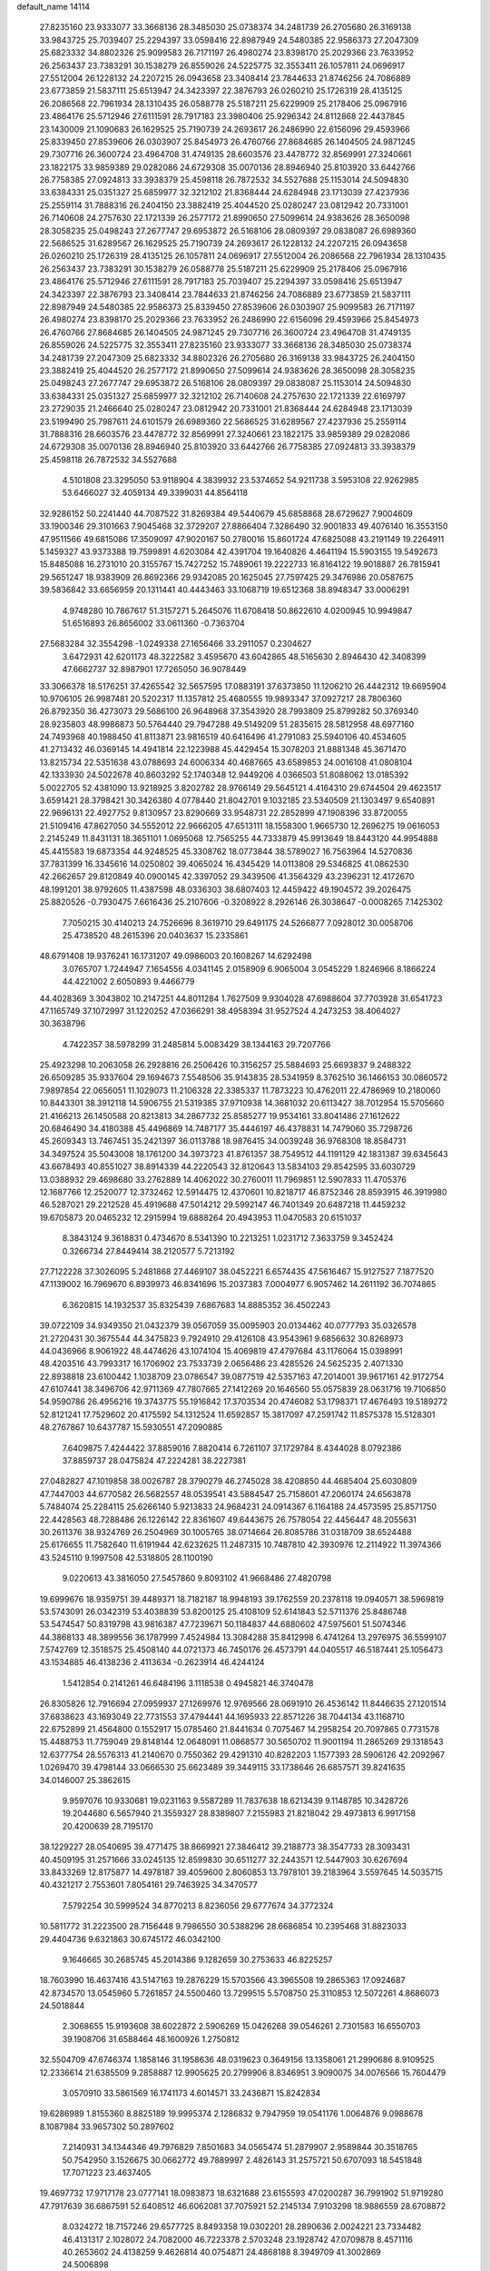 default_name                                                                    
14114
  27.8235160  23.9333077  33.3668136  28.3485030  25.0738374  34.2481739
  26.2705680  26.3169138  33.9843725  25.7039407  25.2294397  33.0598416
  22.8987949  24.5480385  22.9586373  27.2047309  25.6823332  34.8802326
  25.9099583  26.7171197  26.4980274  23.8398170  25.2029366  23.7633952
  26.2563437  23.7383291  30.1538279  26.8559026  24.5225775  32.3553411
  26.1057811  24.0696917  27.5512004  26.1228132  24.2207215  26.0943658
  23.3408414  23.7844633  21.8746256  24.7086889  23.6773859  21.5837111
  25.6513947  24.3423397  22.3876793  26.0260210  25.1726319  28.4135125
  26.2086568  22.7961934  28.1310435  26.0588778  25.5187211  25.6229909
  25.2178406  25.0967916  23.4864176  25.5712946  27.6111591  28.7917183
  23.3980406  25.9296342  24.8112868  22.4437845  23.1430009  21.1090683
  26.1629525  25.7190739  24.2693617  26.2486990  22.6156096  29.4593966
  25.8339450  27.8539606  26.0303907  25.8454973  26.4760766  27.8684685
  26.1404505  24.9871245  29.7307716  26.3600724  23.4964708  31.4749135
  28.6603576  23.4478772  32.8569991  27.3240661  23.1822175  33.9859389
  29.0282086  24.6729308  35.0070136  28.8946940  25.8103920  33.6442766
  26.7758385  27.0924813  33.3938379  25.4598118  26.7872532  34.5527688
  25.1153014  24.5094830  33.6384331  25.0351327  25.6859977  32.3212102
  21.8368444  24.6284948  23.1713039  27.4237936  25.2559114  31.7888316
  26.2404150  23.3882419  25.4044520  25.0280247  23.0812942  20.7331001
  26.7140608  24.2757630  22.1721339  26.2577172  21.8990650  27.5099614
  24.9383626  28.3650098  28.3058235  25.0498243  27.2677747  29.6953872
  26.5168106  28.0809397  29.0838087  26.6989360  22.5686525  31.6289567
  26.1629525  25.7190739  24.2693617  26.1228132  24.2207215  26.0943658
  26.0260210  25.1726319  28.4135125  26.1057811  24.0696917  27.5512004
  26.2086568  22.7961934  28.1310435  26.2563437  23.7383291  30.1538279
  26.0588778  25.5187211  25.6229909  25.2178406  25.0967916  23.4864176
  25.5712946  27.6111591  28.7917183  25.7039407  25.2294397  33.0598416
  25.6513947  24.3423397  22.3876793  23.3408414  23.7844633  21.8746256
  24.7086889  23.6773859  21.5837111  22.8987949  24.5480385  22.9586373
  25.8339450  27.8539606  26.0303907  25.9099583  26.7171197  26.4980274
  23.8398170  25.2029366  23.7633952  26.2486990  22.6156096  29.4593966
  25.8454973  26.4760766  27.8684685  26.1404505  24.9871245  29.7307716
  26.3600724  23.4964708  31.4749135  26.8559026  24.5225775  32.3553411
  27.8235160  23.9333077  33.3668136  28.3485030  25.0738374  34.2481739
  27.2047309  25.6823332  34.8802326  26.2705680  26.3169138  33.9843725
  26.2404150  23.3882419  25.4044520  26.2577172  21.8990650  27.5099614
  24.9383626  28.3650098  28.3058235  25.0498243  27.2677747  29.6953872
  26.5168106  28.0809397  29.0838087  25.1153014  24.5094830  33.6384331
  25.0351327  25.6859977  32.3212102  26.7140608  24.2757630  22.1721339
  22.6169797  23.2729035  21.2466640  25.0280247  23.0812942  20.7331001
  21.8368444  24.6284948  23.1713039  23.5199490  25.7987611  24.6101579
  26.6989360  22.5686525  31.6289567  27.4237936  25.2559114  31.7888316
  28.6603576  23.4478772  32.8569991  27.3240661  23.1822175  33.9859389
  29.0282086  24.6729308  35.0070136  28.8946940  25.8103920  33.6442766
  26.7758385  27.0924813  33.3938379  25.4598118  26.7872532  34.5527688
   4.5101808  23.3295050  53.9118904   4.3839932  23.5374652  54.9211738
   3.5953108  22.9262985  53.6466027  32.4059134  49.3399031  44.8564118
  32.9286152  50.2241440  44.7087522  31.8269384  49.5440679  45.6858868
  28.6729627   7.9004609  33.1900346  29.3101663   7.9045468  32.3729207
  27.8866404   7.3286490  32.9001833  49.4076140  16.3553150  47.9511566
  49.6815086  17.3509097  47.9020167  50.2780016  15.8601724  47.6825088
  43.2191149  19.2264911   5.1459327  43.9373388  19.7599891   4.6203084
  42.4391704  19.1640826   4.4641194  15.5903155  19.5492673  15.8485088
  16.2731010  20.3155767  15.7427252  15.7489061  19.2222733  16.8164122
  19.9018887  26.7815941  29.5651247  18.9383909  26.8692366  29.9342085
  20.1625045  27.7597425  29.3476986  20.0587675  39.5836842  33.6656959
  20.1311441  40.4443463  33.1068719  19.6512368  38.8948347  33.0006291
   4.9748280  10.7867617  51.3157271   5.2645076  11.6708418  50.8622610
   4.0200945  10.9949847  51.6516893  26.8656002  33.0611360  -0.7363704
  27.5683284  32.3554298  -1.0249338  27.1656466  33.2911057   0.2304627
   3.6472931  42.6201173  48.3222582   3.4595670  43.6042865  48.5165630
   2.8946430  42.3408399  47.6662737  32.8987901  17.7265050  36.9078449
  33.3066378  18.5176251  37.4265542  32.5657595  17.0883191  37.6373850
  11.1206210  26.4442312  19.6695904  10.9706105  26.9987481  20.5202317
  11.1357812  25.4680555  19.9893347  37.0927217  28.7806360  26.8792350
  36.4273073  29.5686100  26.9648968  37.3543920  28.7993809  25.8799282
  50.3769340  28.9235803  48.9986873  50.5764440  29.7947288  49.5149209
  51.2835615  28.5812958  48.6977160  24.7493968  40.1988450  41.8113871
  23.9816519  40.6416496  41.2791083  25.5940106  40.4534605  41.2713432
  46.0369145  14.4941814  22.1223988  45.4429454  15.3078203  21.8881348
  45.3671470  13.8215734  22.5351638  43.0788693  24.6006334  40.4687665
  43.6589853  24.0016108  41.0808104  42.1333930  24.5022678  40.8603292
  52.1740348  12.9449206   4.0366503  51.8088062  13.0185392   5.0022705
  52.4381090  13.9218925   3.8202782  28.9766149  29.5645121   4.4164310
  29.6744504  29.4623517   3.6591421  28.3798421  30.3426380   4.0778440
  21.8042701   9.1032185  23.5340509  21.1303497   9.6540891  22.9696131
  22.4927752   9.8130957  23.8290669  33.9548731  22.2852899  47.1908396
  33.8720055  21.5109416  47.8627050  34.5552012  22.9666205  47.6513111
  18.1558300   1.9665730  12.2696275  19.0616053   2.2145249  11.8431131
  18.3651101   1.0695068  12.7565255  44.7333879  45.9913649  18.8443120
  44.9954888  45.4415583  19.6873354  44.9248525  45.3308762  18.0773844
  38.5789027  16.7563964  14.5270836  37.7831399  16.3345616  14.0250802
  39.4065024  16.4345429  14.0113808  29.5346825  41.0862530  42.2662657
  29.8120849  40.0900145  42.3397052  29.3439506  41.3564329  43.2396231
  12.4172670  48.1991201  38.9792605  11.4387598  48.0336303  38.6807403
  12.4459422  49.1904572  39.2026475  25.8820526  -0.7930475   7.6616436
  25.2107606  -0.3208922   8.2926146  26.3038647  -0.0008265   7.1425302
   7.7050215  30.4140213  24.7526696   8.3619710  29.6491175  24.5266877
   7.0928012  30.0058706  25.4738520  48.2615396  20.0403637  15.2335861
  48.6791408  19.9376241  16.1731207  49.0986003  20.1608267  14.6292498
   3.0765707   1.7244947   7.1654556   4.0341145   2.0158909   6.9065004
   3.0545229   1.8246966   8.1866224  44.4221002   2.6050893   9.4466779
  44.4028369   3.3043802  10.2147251  44.8011284   1.7627509   9.9304028
  47.6988604  37.7703928  31.6541723  47.1165749  37.1072997  31.1220252
  47.0366291  38.4958394  31.9527524   4.2473253  38.4064027  30.3638796
   4.7422357  38.5978299  31.2485814   5.0083429  38.1344163  29.7207766
  25.4923298  10.2063058  26.2928816  26.2506426  10.3156257  25.5884693
  25.6693837   9.2488322  26.6509285  35.9337604  29.1694673   7.5548506
  35.9143835  28.5341959   8.3762510  36.1466153  30.0860572   7.9897854
  22.0656051  11.1029073  11.2106328  22.3385337  11.7873223  10.4762011
  22.4786969  10.2180060  10.8443301  38.3912118  14.5906755  21.5319385
  37.9710938  14.3681032  20.6113427  38.7012954  15.5705660  21.4166213
  26.1450588  20.8213813  34.2867732  25.8585277  19.9534161  33.8041486
  27.1612622  20.6846490  34.4180388  45.4496869  14.7487177  35.4446197
  46.4378831  14.7479060  35.7298726  45.2609343  13.7467451  35.2421397
  36.0113788  18.9876415  34.0039248  36.9768308  18.8584731  34.3497524
  35.5043008  18.1761200  34.3973723  41.8761357  38.7549512  44.1191129
  42.1831387  39.6345643  43.6678493  40.8551027  38.8914339  44.2220543
  32.8120643  13.5834103  29.8542595  33.6030729  13.0388932  29.4698680
  33.2762889  14.4062022  30.2760011  11.7969851  12.5907833  11.4705376
  12.1687766  12.2520077  12.3732462  12.5914475  12.4370601  10.8218717
  46.8752346  28.8593915  46.3919980  46.5287021  29.2212528  45.4919688
  47.5014212  29.5992147  46.7401349  20.6487218  11.4459232  19.6705873
  20.0465232  12.2915994  19.6888264  20.4943953  11.0470583  20.6151037
   8.3843124   9.3618831   0.4734670   8.5341390  10.2213251   1.0231712
   7.3633759   9.3452424   0.3266734  27.8449414  38.2120577   5.7213192
  27.7122228  37.3026095   5.2481868  27.4469107  38.0452221   6.6574435
  47.5616467  15.9127527   7.1877520  47.1139002  16.7969670   6.8939973
  46.8341696  15.2037383   7.0004977   6.9057462  14.2611192  36.7074865
   6.3620815  14.1932537  35.8325439   7.6867683  14.8885352  36.4502243
  39.0722109  34.9349350  21.0432379  39.0567059  35.0095903  20.0134462
  40.0777793  35.0326578  21.2720431  30.3675544  44.3475823   9.7924910
  29.4126108  43.9543961   9.6856632  30.8268973  44.0436966   8.9061922
  48.4474626  43.1074104  15.4069819  47.4797684  43.1176064  15.0398991
  48.4203516  43.7993317  16.1706902  23.7533739   2.0656486  23.4285526
  24.5625235   2.4071330  22.8938818  23.6100442   1.1038709  23.0786547
  39.0877519  42.5357163  47.2014001  39.9617161  42.9172754  47.6107441
  38.3496706  42.9711369  47.7807665  27.1412269  20.1646560  55.0575839
  28.0631716  19.7106850  54.9590786  26.4956216  19.3743775  55.1916842
  17.3703534  20.4746082  53.1798371  17.4676493  19.5189272  52.8121241
  17.7529602  20.4175592  54.1312524  11.6592857  15.3817097  47.2591742
  11.8575378  15.5128301  48.2767867  10.6437787  15.5930551  47.2090885
   7.6409875   7.4244422  37.8859016   7.8820414   6.7261107  37.1729784
   8.4344028   8.0792386  37.8859737  28.0475824  47.2224281  38.2227381
  27.0482827  47.1019858  38.0026787  28.3790279  46.2745028  38.4208850
  44.4685404  25.6030809  47.7447003  44.6770582  26.5682557  48.0539541
  43.5884547  25.7158601  47.2060174  24.6563878   5.7484074  25.2284115
  25.6266140   5.9213833  24.9684231  24.0914367   6.1164188  24.4573595
  25.8571750  22.4428563  48.7288486  26.1226142  22.8361607  49.6443675
  26.7578054  22.4456447  48.2055631  30.2611376  38.9324769  26.2504969
  30.1005765  38.0714664  26.8085786  31.0318709  38.6524488  25.6176655
  11.7582640  11.6191944  42.6232625  11.2487315  10.7487810  42.3930976
  12.2114922  11.3974366  43.5245110   9.1997508  42.5318805  28.1100190
   9.0220613  43.3816050  27.5457860   9.8093102  41.9668486  27.4820798
  19.6999676  18.9359751  39.4489371  18.7182187  18.9948193  39.1762559
  20.2378118  19.0940571  38.5969819  53.5743091  26.0342319  53.4038839
  53.8200125  25.4108109  52.6141843  52.5711376  25.8486748  53.5474547
  50.8319798  43.9816387  47.7239671  50.1184837  44.6880602  47.5975601
  51.5074346  44.3868133  48.3899556  36.1787999   7.4524984  13.3084288
  35.8412998   6.4741264  13.2976975  36.5599107   7.5742769  12.3518575
  25.4508140  44.0721373  46.7450176  26.4573791  44.0405517  46.5187441
  25.1056473  43.1534885  46.4138236   2.4113634  -0.2623914  46.4244124
   1.5412854   0.2141261  46.6484196   3.1118538   0.4945821  46.3740478
  26.8305826  12.7916694  27.0959937  27.1269976  12.9769566  28.0691910
  26.4536142  11.8446635  27.1201514  37.6838623  43.1693049  22.7731553
  37.4794441  44.1695933  22.8571226  38.7044134  43.1168710  22.6752899
  21.4564800   0.1552917  15.0785460  21.8441634   0.7075467  14.2958254
  20.7097865   0.7731578  15.4488753  11.7759049  29.8148144  12.0648091
  11.0868577  30.5650702  11.9001194  11.2865269  29.1318543  12.6377754
  28.5576313  41.2140670   0.7550362  29.4291310  40.8282203   1.1577393
  28.5906126  42.2092967   1.0269470  39.4798144  33.0666530  25.6623489
  39.3449115  33.1738646  26.6857571  39.8241635  34.0146007  25.3862615
   9.9597076  10.9330681  19.0231163   9.5587289  11.7837638  18.6213439
   9.1148785  10.3428726  19.2044680   6.5657940  21.3559327  28.8389807
   7.2155983  21.8218042  29.4973813   6.9917158  20.4200639  28.7195170
  38.1229227  28.0540695  39.4771475  38.8669921  27.3846412  39.2188773
  38.3547733  28.3093431  40.4509195  31.2571666  33.0245135  12.8599830
  30.6511277  32.2443571  12.5447903  30.6267694  33.8433269  12.8175877
  14.4978187  39.4059600   2.8060853  13.7978101  39.2183964   3.5597645
  14.5035715  40.4321217   2.7553601   7.8054161  29.7463925  34.3470577
   7.5792254  30.5999524  34.8770213   8.8236056  29.6777674  34.3772324
  10.5811772  31.2223500  28.7156448   9.7986550  30.5388296  28.6686854
  10.2395468  31.8823033  29.4404736   9.6321863  30.6745172  46.0342100
   9.1646665  30.2685745  45.2014386   9.1282659  30.2753633  46.8225257
  18.7603990  16.4637416  43.5147163  19.2876229  15.5703566  43.3965508
  19.2865363  17.0924687  42.8734570  13.0545960   5.7261857  24.5500460
  13.7299515   5.5708750  25.3110853  12.5072261   4.8686073  24.5018844
   2.3068655  15.9193608  38.6022872   2.5906269  15.0426268  39.0546261
   2.7301583  16.6550703  39.1908706  31.6588464  48.1600926   1.2750812
  32.5504709  47.6746374   1.1858146  31.1958636  48.0319623   0.3649156
  13.1358061  21.2990686   8.9109525  12.2336614  21.6385509   9.2858887
  12.9905625  20.2799906   8.8346951   3.9090075  34.0076566  15.7604479
   3.0570910  33.5861569  16.1741173   4.6014571  33.2436871  15.8242834
  19.6286989   1.8155360   8.8825189  19.9995374   2.1286832   9.7947959
  19.0541176   1.0064876   9.0988678   8.1087984  33.9657302  50.2897602
   7.2140931  34.1344346  49.7976829   7.8501683  34.0565474  51.2879907
   2.9589844  30.3518765  50.7542950   3.1526675  30.0662772  49.7889997
   2.4826143  31.2575721  50.6707093  18.5451848  17.7071223  23.4637405
  19.4697732  17.9717178  23.0777141  18.0983873  18.6321688  23.6155593
  47.0200287  36.7991902  51.9719280  47.7917639  36.6867591  52.6408512
  46.6062081  37.7075921  52.2145134   7.9103298  18.9886559  28.6708872
   8.0324272  18.7157246  29.6577725   8.8493358  19.0302201  28.2890636
   2.0024221  23.7334482  46.4131317   2.1028072  24.7082000  46.7223378
   2.5703248  23.1928742  47.0709878   8.4571116  40.2653602  24.4138259
   9.4626814  40.0754871  24.4868188   8.3949709  41.3002869  24.5006898
  30.0949778  40.8582983  36.5699591  29.1261427  41.1203714  36.3312014
  30.4680974  41.7105491  37.0221395  14.2422975  43.5825794  18.7694463
  13.6230122  42.8014429  19.0427582  13.6250341  44.1983775  18.2141836
   1.2199299   9.1515703  45.6307820   0.5701353   9.6312200  44.9853809
   1.3653219   9.8577226  46.3743398  51.6251172  34.6486474  12.7338132
  52.3464567  35.3526643  12.5164841  51.0274276  35.1212908  13.4311834
  35.1179171  47.4606067  21.8404114  35.7769025  46.7838048  22.2424928
  34.8067093  47.0218282  20.9620765  26.0389232   4.2372221  42.2476755
  26.0482590   3.7855923  43.1750357  25.0408278   4.4507638  42.0923032
  26.7967907  35.6918021  18.9613612  26.6912127  34.6872789  19.1950623
  27.6202314  35.7039061  18.3374658  31.8782885  26.8038582  59.3394988
  31.5555022  26.9262951  58.3861996  31.2940141  26.0291425  59.7124660
  45.8793653  26.7534696  43.3447853  44.8668290  26.7149661  43.0967807
  45.9317701  26.1282762  44.1664242  33.6107497  15.7635357  24.5611294
  34.2609357  16.3998963  24.1016243  32.7175120  16.2684699  24.5978931
   8.2371937  25.6956150  41.8642264   8.8911842  25.4239030  41.1204670
   8.7895517  26.3075817  42.4813825  44.0794349   8.5345014  14.1506960
  43.4272364   8.8821767  14.8765527  44.3660507   9.4079653  13.6700736
  44.6994754   0.5518348   5.2649661  44.3280774   1.3530535   5.8101545
  45.3065275   0.0661095   5.9209538  21.9536953   8.1472016   6.2796847
  21.2385155   7.5737894   6.7459325  22.2864157   7.5544371   5.5037335
   6.4605259   3.2885345  50.0240371   7.1643381   3.6291642  49.3412732
   6.0274846   2.4945306  49.5188555  24.5578283  50.4308832  33.2754961
  25.3159732  49.9084584  32.8049297  24.0702290  49.7234954  33.8226180
  50.4359855  42.0046716  13.7851982  49.6764303  42.4638826  14.2989829
  50.1780923  42.0966073  12.7961254  44.2576734  18.2897517   7.7587259
  45.1954249  18.2708761   7.3043947  43.6501672  18.6453522   7.0133875
  20.3495860  25.0660960  19.8599535  21.1475542  25.7232996  19.8504035
  20.1366150  24.9377882  18.8566051  16.4892572  13.2737060  46.0394018
  15.9295903  12.9035236  45.2438881  17.4518756  12.9744087  45.7896960
  23.9733643  26.3323948  40.9303246  23.0123999  26.7087076  40.9933028
  24.5283452  26.9899202  41.5021474  20.1854139  14.3251766  47.2673094
  19.8998944  13.4593706  47.7598500  19.7654346  15.0644978  47.8576194
   9.3663010  38.6702990  28.6009311  10.2138262  39.2518707  28.6386712
   8.8046020  39.0863357  27.8436449  42.2673234  25.9169122  46.2735724
  41.3490115  25.9624004  46.7494461  42.0465787  25.4563457  45.3747043
  33.3237750  39.2813727  11.4694020  34.3113377  39.4611475  11.7259620
  33.3003035  38.2652979  11.3121099  12.1803582  32.9306275  49.8498687
  12.9705760  32.4687955  50.3383315  12.4628949  32.9156882  48.8612992
   5.4747656  37.1280719   5.6189654   4.7167392  36.6511431   6.1226311
   5.4987049  36.6359559   4.7042756  14.7760443  10.3687378  37.2865455
  14.8587456  10.1880743  38.3080472  15.3163037   9.6068055  36.8660112
   5.8391519  34.2861171  48.8798041   4.9112569  34.6871946  48.9473942
   5.6948816  33.3191291  48.5561290  11.9166091   8.3970207  48.9678056
  10.8859166   8.4585673  49.0318302  12.0789194   7.9298927  48.0703369
  25.8274274  11.5483227  51.9043121  26.6080861  11.0479545  52.3554692
  25.9313905  12.5169912  52.2138129  17.1650494  18.3300980  11.5548823
  17.6698731  18.3820297  10.6619009  16.6836793  19.2418574  11.6113549
  37.8012999  28.5652240  54.1468870  37.6259497  29.3454429  53.4992210
  37.9272559  27.7501727  53.5339674   3.2328188  45.4472376  35.1460056
   2.5612267  45.6887048  34.3917363   2.6420231  45.3960105  35.9862445
   5.4969449  28.2811644  23.1434674   5.4436741  29.2689474  23.4053365
   5.7869036  27.7924291  23.9962505  27.8296980  48.8405395  17.4452722
  28.3514750  49.6377888  17.8405478  28.4685099  48.4475721  16.7418678
  48.3594665   7.8859868  30.3371348  48.4233905   8.6184735  31.0621255
  47.6124826   7.2645263  30.7086932  31.4363705  22.9609391  18.8618767
  30.5797800  22.6450685  19.3379006  31.0818573  23.5568461  18.0937593
  39.2633097  29.3305627   4.6547866  39.7710137  29.5464100   5.5276357
  39.1844376  30.2471309   4.1832391  47.5704169   2.6376418  41.2782336
  48.4824134   2.1829929  41.3981116  47.0689632   2.4424347  42.1583009
  29.9923999  37.7454975  12.1619000  29.9204936  36.7633266  12.4673003
  30.4040264  38.2203436  12.9840261  50.3785687  18.8628852  47.9072109
  50.9136209  19.2741871  48.6943770  51.1414909  18.5167216  47.2878294
  21.1860344  38.6156006  24.8096032  21.5025636  39.0460394  23.9189928
  21.2207108  37.6014858  24.5812450   5.2950745  20.7237224  32.4552579
   4.4511353  20.8803296  33.0446496   6.0125409  21.2819408  32.9420776
  14.6139246  40.0520890  18.2024833  14.9829399  39.5482830  19.0325197
  13.7640354  40.5065638  18.5652883  11.5805572  10.9121349  55.3427197
  12.1162231  10.0676954  55.6028193  11.9435121  11.6438752  55.9449604
  39.6273226   2.8093413  47.4406399  39.3463049   2.8783669  48.4418218
  39.0527713   2.0588868  47.0733183  12.9381440  38.5704951  36.6403336
  12.0811409  38.3068159  37.1610670  12.5667171  39.1920022  35.8969961
   0.8646773   8.4817038  35.0343424   1.1711466   8.6692694  35.9893745
   1.6359634   8.7808929  34.4319408  20.4021915  32.4161088   5.7406281
  20.3926743  32.4252402   4.7125287  19.4803505  32.7765317   6.0146547
   5.1555384  45.8942765  23.1263423   4.5514740  45.6220338  22.3344644
   4.6457740  45.5420868  23.9531707  14.9915430  21.2051451  26.3853504
  14.3298689  21.9384619  26.6910187  14.6070823  20.3407412  26.7959447
  20.2934907  22.0714444  56.1671741  19.7150503  22.9030388  56.3759784
  20.5563413  22.2003991  55.1766114  29.1581933  35.1316041  25.4747635
  29.4733261  35.6624749  26.3049090  29.9010915  35.2967745  24.7851786
   5.4929975  31.6283165  48.1725173   4.7882967  30.8666005  48.1931303
   6.3155387  31.1876473  48.6187780   5.8015733   5.7238344  38.9391323
   6.4801432   6.4019431  38.5494128   5.4327161   5.2479185  38.1026477
   2.0185635  24.0384463  43.6273157   1.9024757  23.7756717  44.6167257
   1.9010897  25.0746440  43.6504813   8.7754615  25.4271034  28.5194839
   8.2489784  25.0946793  27.7007554   9.4933469  24.7053432  28.6732869
  30.0611452   3.0198812  30.7528814  29.5864822   3.7291894  30.1937551
  30.2196572   2.2444864  30.0817146  38.5259283  12.4427840  49.5232647
  38.2234860  13.4330127  49.5844281  38.6565643  12.3146685  48.4997086
  26.5071107  48.8058605  32.1042056  27.1593638  49.6034319  32.0300032
  27.0353556  48.0271250  31.6736969  32.7372948  44.6056998  24.6342476
  32.2245369  45.0744515  25.4031134  33.6911032  44.9993267  24.7189152
  37.3611332  26.6873008  22.9945851  37.6304342  27.5509476  23.4918959
  38.1760406  26.4818278  22.3962583  37.4750349  12.2074316  13.7824587
  36.5222127  12.6031619  13.7621190  37.3259116  11.2250954  14.0686071
  21.6879829  26.0891314  31.6688644  21.0685201  26.3055568  30.8832535
  22.1087510  26.9946879  31.9199448  44.5235964  15.1010375  47.2286536
  44.2791394  14.1107088  47.0681425  45.5494636  15.1183422  47.1224490
  27.4023944  19.8762226  51.4755090  28.0774721  20.6646028  51.5398253
  26.5527798  20.2787077  51.9163604  31.5898319  28.8912102  23.4149119
  32.5495197  29.1947658  23.1717515  31.1838768  29.7367238  23.8518238
  36.5546544   7.5936070  53.5612712  36.2556298   8.3662786  54.1763584
  35.9297221   7.6747667  52.7442619  47.0991598  41.6423163  46.5975234
  47.3457340  41.9340407  45.6293520  46.0708590  41.6043888  46.5746545
  28.2886505  12.9068248  24.7604288  28.0558062  11.9029378  24.6178160
  27.8060580  13.1143208  25.6543378   7.6317465  42.8974313  14.3004201
   8.1980028  43.7566952  14.4435239   6.7587353  43.2626379  13.8886648
  29.8501881  20.1318925  42.2799118  30.0516496  20.2477735  43.2769728
  28.9362490  19.6756298  42.2429609  29.5451649  14.8273649  55.3793458
  30.5515136  14.9071334  55.5986211  29.4111080  13.8164552  55.2314378
  30.1581022   6.4413689  13.4837247  29.2861125   6.3549396  14.0264130
  29.8529262   6.7820403  12.5651590  18.6305258  49.2814019   4.1660285
  18.8301405  49.0045406   5.1459272  19.1184581  48.5490802   3.6182794
  44.6972094  17.8137430  28.2147717  45.5854443  17.6538345  27.7142704
  44.1408339  16.9719046  28.0105617  13.2275867  17.3027071  46.1990431
  12.6546925  18.1242125  46.4677223  12.6357526  16.5063885  46.5040717
  37.5150287   3.6320800   2.0046330  38.3908265   4.0420133   2.3468450
  36.8459000   3.7843711   2.7710130  28.5932210  27.7894011  45.7587189
  27.8226640  27.1544716  46.0371765  28.7796256  28.3155050  46.6346275
  30.0391360   5.4062395  37.6926050  29.8639689   6.0555187  36.9100645
  29.6810854   5.9363389  38.5161142  35.5334711  31.4193777  33.6172534
  35.3661219  32.2164848  34.2391458  35.0807492  30.6293417  34.1079433
  13.2426087   9.1758004  14.2399836  12.5024117   8.5419836  13.8970941
  12.8854478  10.1166180  14.0131635  35.7615949  20.8684381   8.1451455
  34.8183797  20.6434912   7.7785883  35.7214237  21.9028648   8.2499971
  13.3994895   7.5959182  39.6231067  12.6728741   7.5525282  38.8835811
  13.0743032   6.8989914  40.3108584  16.9694811   4.3211008  23.3994930
  17.2963920   5.2924490  23.2610493  17.2878794   4.0996337  24.3564769
  19.9567203  32.0456717  25.2429040  19.6556055  31.7692746  26.1952991
  20.4426254  32.9489363  25.4271825  44.1084395  13.0151391  15.0927929
  43.5118849  13.3761245  14.3253487  43.6607384  13.4407607  15.9303126
  39.3946317  30.5660437  33.8060054  40.0892521  30.2865935  33.0842123
  39.6384536  31.5358719  34.0137500  35.1011167  44.9223154  14.4474667
  35.3864622  45.7842761  14.9751526  34.2387146  45.2555596  13.9704717
  24.1396659  45.5132289   9.5575905  23.6626371  44.7142439   9.0980169
  25.0663203  45.5203609   9.0937781  52.9880049  15.6248214   3.8594996
  53.4664105  16.3505795   4.4230366  53.7443859  15.2750755   3.2428187
   6.5411735  10.2948116  36.0739925   5.8485277   9.5896020  35.7716927
   6.5389301  10.2116441  37.0989245   5.3245924  42.8890770  25.5493964
   4.8286516  43.7912565  25.6058096   4.7211340  42.3261639  24.9237468
  25.5834704   1.4999196  14.6696409  25.4296925   1.0205859  13.7789286
  25.5597171   0.7380736  15.3713722  24.0086612  15.3626929  20.6015597
  24.4069074  15.7421719  21.4784445  23.4643000  14.5566385  20.8908728
  47.3504399  12.4511163  44.1169092  47.5971490  11.8883144  44.9612910
  47.8653657  13.3337142  44.2832555  50.2219277  11.4119153  35.3443852
  50.8182586  11.6674032  36.1501161  50.8000549  11.6956987  34.5316480
  48.5325816   7.9454874   8.8190397  48.4552111   7.9818764   7.7816872
  47.5470828   7.8759044   9.1138871  26.6305487  39.2861686  54.4468003
  27.3536180  38.9802715  53.7717730  26.0663806  39.9553708  53.9000436
  37.6541539  15.0246759  28.8993692  38.5473244  15.0045810  28.3737344
  37.0209835  15.5292597  28.2380555  33.1038134  14.5635228  44.9861584
  33.4479413  14.6666534  44.0161426  33.7902943  15.1194250  45.5300404
   0.6994807  29.9521006  27.6728587   1.5725553  29.4414872  27.5115987
   1.0010730  30.8919614  27.9600315  18.8227511  12.2827069  48.5190525
  18.5611504  12.4646802  49.4987776  17.9506446  12.3523044  48.0005361
  20.5452449  25.6665009  12.0780919  20.4659718  24.6578161  11.9593421
  20.0310185  26.0733376  11.2871137  50.3565107  26.4985019  26.3067506
  50.5081257  27.4890128  26.5526290  49.3517937  26.4452712  26.0938907
  13.2533890  42.0125285  29.9588471  12.4520363  42.6755211  29.8566541
  13.5382809  42.1517906  30.9392454   2.1799956  21.3834903  39.3308326
   1.6663720  21.9064565  40.0550231   3.1285098  21.7917719  39.3688721
  49.7468955  22.6754662  -0.2270521  48.9726652  22.8809333  -0.8804708
  50.4692024  23.3582317  -0.4657419   3.1965940  22.1729498  48.5754544
   3.2630620  23.1282711  48.9704700   3.9512455  21.6656219  49.0679324
   3.5069659  16.8788177  27.5605315   4.5059392  17.0662533  27.3914559
   3.3384923  17.2095369  28.5133100  12.1852551  31.7626482  19.1852238
  12.3079072  32.7593153  18.9643087  12.4368425  31.2759157  18.3168801
  37.8406410  40.2446743   3.5136311  36.9864778  39.7828091   3.8700143
  37.7658793  40.1370331   2.4966630  26.2974755  22.5466059  40.1435370
  25.8357049  23.0670012  40.9152626  27.2085208  23.0304859  40.0631120
  43.4387839   5.9590317  13.3937763  42.5470759   6.1432383  12.9404024
  43.7792955   6.8968627  13.6761367  13.7409459  46.7074330  37.0372414
  13.2923760  47.3430097  37.7055816  13.5084196  47.0890977  36.1111763
  15.0085379  24.3794168  25.1355026  14.4681556  24.0600008  25.9556973
  15.6908412  25.0409118  25.5376677   9.2030938  45.0293984  14.6619112
   9.4707238  45.0032044  15.6594975   9.1452899  46.0417981  14.4546834
  38.2520510  30.4401766  11.0795111  37.9009652  30.3500920  12.0533757
  38.4464483  29.4465897  10.8334550  41.9920634  46.6198028   0.4371154
  42.4250618  46.5123262   1.3669600  42.7951624  46.6848064  -0.2027310
  48.5424892  45.5709685  51.0257703  48.7920933  44.5842355  51.2054563
  48.1482642  45.8922557  51.9228336  18.4275753  14.5012794   1.8731004
  19.3215305  14.9996739   1.9297448  18.0507738  14.7116444   0.9549758
  21.0749002  15.6025346  33.9490541  20.3536325  16.3060165  33.7330545
  21.3533587  15.2486257  33.0199583  14.9579634   9.7693932  39.8473313
  15.1232202  10.0870740  40.8128429  14.2764479   9.0011158  39.9473871
  -0.2305838  22.7491086  54.7529035  -0.5604759  21.7894752  54.9349532
  -0.1689764  23.1762042  55.6840837  26.8641279  47.8290576  23.0541733
  26.0497540  48.0074786  22.4446582  26.4247023  47.5752948  23.9587998
  48.9365221  34.1475283  20.1622623  48.6366085  33.8942329  21.1139077
  49.7149361  34.8058033  20.3171518   1.7385563  46.5645782   3.9840050
   0.7074278  46.5388717   4.0570630   2.0596694  46.1256688   4.8529795
  18.8149555  44.5621359  33.2147834  18.0274394  45.2020794  33.4452928
  19.6327630  45.2016617  33.2369534  27.2825278  18.2725892  46.3782234
  28.2059061  18.1038686  45.9287428  27.5472609  18.5710174  47.3324104
  14.1616677  40.7783350  46.6491075  13.4452386  41.2981377  46.1040975
  14.1858794  39.8651759  46.1437262   0.3328667  12.9321278  20.9479147
   0.6862958  12.0011717  21.1714625  -0.6885281  12.8622851  20.9995554
  48.8985161  44.0676614   8.0854941  49.8383577  43.8335394   8.4567001
  48.7910712  45.0627056   8.3523248  26.9443513  41.9577713  11.5027302
  27.3541484  42.4546268  10.6950310  27.3889854  41.0277336  11.4702812
  20.4959444  39.7184077  40.0707712  19.5834698  39.8878469  40.5315762
  20.7875663  38.8043491  40.4594184  30.7779234  38.8276735  14.5642293
  29.9351898  38.6484849  15.1195774  31.1670892  39.6969307  14.9352947
  42.2897300  40.2190431  10.2974412  42.5599805  40.0181768  11.2819162
  42.4389511  41.2492351  10.2384661  18.1769656   7.8234189  47.1380111
  17.8086150   8.6554602  46.6412402  19.1959065   7.8807136  46.9341546
  30.5675687   9.4794501   7.0233002  30.8017807  10.1482119   7.7837022
  29.8286249   8.8998315   7.4569632  48.4862490  15.1044047   2.6685883
  48.2312746  14.2244977   3.1579626  49.2521267  15.4686808   3.2751794
  18.6605677   1.5486244   4.0129055  18.1864542   1.6938052   3.1248882
  18.6502228   0.5208267   4.1431140   7.9406041  48.5097456   2.3118538
   7.1788028  48.4026368   2.9876516   8.7485012  48.0506182   2.7452281
  17.4338283  43.4798855  28.2757021  17.5159602  43.5938597  29.3040355
  16.4039457  43.4741306  28.1370816  21.0431405  18.7936377  23.0405260
  21.1816799  18.7705149  24.0590949  21.9924620  18.6704609  22.6548015
  17.6111812   3.7992619   5.2505295  18.1084058   2.9750416   4.8781020
  16.7351524   3.8066292   4.6886089  37.0098116  38.5608755  47.5061103
  37.9497331  38.9814512  47.4434195  37.1423169  37.5966516  47.1707868
  25.0741007  37.4442239  41.4642185  24.7948275  36.9630672  42.3344671
  24.7676828  38.4125104  41.6025584  13.1081502  33.0554970  37.1914302
  12.3341622  33.1253131  36.5054769  13.8303016  33.6783524  36.7834561
  10.7877550  35.9886275  53.1160051  11.4655031  35.7806683  52.3658508
  10.1922641  36.7275350  52.7133130  36.3608643   7.6906193  19.1428323
  36.0740023   6.8682872  18.5814677  36.4265878   7.2990854  20.1005472
  41.6674762  16.7209651  54.1860823  42.4481860  16.2025303  53.7484832
  41.1396333  17.0792606  53.3728437  11.1115322   8.6157680  17.7905550
  10.7271803   9.3481968  18.3959872  10.3404818   8.4230955  17.1260500
  10.5242862  26.8306960  56.0638851  11.5592867  26.8224541  56.0418918
  10.3013441  27.8401592  55.9990959  49.3264515  39.3747375  49.6921566
  49.7631065  40.2952014  49.4982470  49.3746058  39.3139730  50.7268552
  26.9822323   4.4183181   3.4220549  26.0592577   4.1203992   3.0754636
  27.3913800   3.5636471   3.8197861   1.5613985  40.8588998   0.2913109
   0.7405214  40.5078392  -0.2157663   1.5048113  41.8813311   0.1953415
  18.8482179  39.0595227  46.2239148  18.4675956  39.3955360  47.1377243
  19.4654244  39.8731504  45.9665463   8.5845240  39.7127540  38.8044296
   7.9133260  39.1469160  39.3569471   7.9720572  40.4712542  38.4304584
  51.9243581  12.2325087  12.2471089  51.6452058  12.9047182  12.9856575
  51.0431625  11.9464684  11.8244881   2.4082373  28.7610636  31.9180003
   1.3856816  28.6088027  31.9400275   2.7855938  27.8919961  32.3220278
  31.3566513  29.8453163  16.2602210  30.6392655  29.9691369  16.9920559
  31.6327256  30.7993761  16.0104109  50.7639608  12.3406662  26.7777663
  50.2657129  11.4269933  26.8325047  50.5823617  12.6253108  25.7972820
  35.9760250  31.3483881  40.7476129  35.9046608  31.1627487  39.7319379
  35.3222509  32.1391659  40.8868043  38.8960298  19.5732965  25.3063029
  38.0372750  19.5873129  24.7410186  38.5802237  19.9136180  26.2335166
  10.9882806  15.4482523   6.6743089  10.8589123  15.9291268   7.5828705
  11.7672973  15.9795112   6.2432842  34.5249034   9.6700968  19.0189027
  35.2776640   8.9616571  19.1049129  33.6882296   9.1598100  19.3510454
  10.3986528  22.4526612  54.1841320  10.8731226  22.1982167  53.2963694
  10.3156059  23.4864204  54.1007827  41.4240515  18.2643151  11.3891751
  40.9543564  17.7438582  10.6315696  42.2555037  18.6673981  10.9187262
  41.4057006  27.6304206  22.0375733  41.5529589  28.4971455  21.4971919
  42.2214721  27.5864086  22.6575083  13.4757025  -0.5407839   9.7523759
  13.6711310   0.4598058   9.8337773  13.1338135  -0.6736931   8.7968513
  14.0113463  18.6834849  41.2550160  13.9862685  18.1930099  42.1597243
  14.8478600  19.2681609  41.3035241  13.8307839  16.3666192  51.9188494
  14.0583752  17.1772315  51.3211846  14.5504033  16.4209762  52.6656723
  12.2420007  38.4274981  33.0213443  11.2126598  38.3368933  33.0600016
  12.4217744  39.2154609  33.6664179  32.8489642   9.6193834   2.7659265
  32.0627003   9.3890312   3.3900778  33.0588056   8.7328372   2.2864098
  30.4563822  17.3139752  21.3871053  30.0725959  16.8020347  20.5662251
  30.9424181  16.5567379  21.9030153  50.0414322   9.7796458   5.5591568
  50.4311581   9.9155564   6.4957837  49.3133313   9.0618968   5.6922642
  39.0087654  33.4150659  28.3043881  38.7516029  32.4612345  28.6407112
  39.5465026  33.7834263  29.1056829  31.6770355   2.1316799  25.5147392
  30.7321766   1.8291106  25.2262663  32.0229684   1.3335758  26.0675154
  38.1446389  20.4826781  27.7499675  39.1016939  20.2759363  28.1040196
  37.5282013  19.9727558  28.3778234  27.5795153  34.0045351  43.7022670
  27.2119210  34.1708120  42.7556543  27.1965037  34.7777503  44.2630120
  32.5665099   1.3514173  32.1102273  32.6643898   2.2408547  31.6022328
  33.3703277   0.7974854  31.8448283  23.8306871  44.1686248  29.2847078
  23.0686347  43.8450315  28.6644549  23.8241950  43.4714407  30.0461178
  14.7207505  14.7086333  42.7496639  14.5813486  15.6729446  43.0607674
  14.5196847  14.7246120  41.7412839  17.5041594  44.7411392  57.3148445
  17.7899204  45.5051325  56.6884904  17.3664084  43.9401363  56.6840650
  21.0307651   8.9582797  26.1730772  21.0318268   9.9805383  26.3234411
  21.2564471   8.8611213  25.1723027  20.7932721   8.1574503  46.6705518
  21.1743610   8.0976329  45.7076737  21.0385944   7.2232558  47.0631201
  25.8800730   3.6691638  28.7043421  25.0070070   3.9216774  28.1987455
  26.3558442   4.5828663  28.8043214  29.4299161  13.0420986  49.9749616
  30.0359479  13.7958812  49.6148181  28.5107925  13.5004761  50.0832501
  18.6743160  43.9388600   5.6404310  18.2099643  44.7565523   6.0419968
  18.8868767  43.3215535   6.4239331  10.7723478   5.4649725  33.2399574
  11.2261575   5.3994907  34.1644977  11.3046728   4.8013593  32.6565139
  50.3667390  35.6043564  55.8237985  50.3936945  36.4153128  56.4682307
  50.1502336  34.8135960  56.4559482  18.0821003  48.4682295   9.1454097
  17.0545723  48.4793418   9.2126133  18.3839633  48.0324790  10.0209064
  23.5701707  18.6074069  22.0647669  24.1732025  19.3644863  22.4122825
  24.1110383  17.7531997  22.2632575  37.1566579  45.9449010  23.0766922
  37.7788110  45.9750237  22.2411999  37.6683582  46.5260892  23.7630698
  17.6954254  12.4028976  51.0480148  16.6986744  12.2706075  50.8252537
  18.0819243  11.4527726  51.0888211  45.2883937  30.2212825  23.5056674
  46.1830689  29.8552663  23.8870683  44.6931620  29.3773996  23.4681109
  30.5479775  26.6049818  53.9830542  29.9066569  26.9242957  54.7030804
  30.0057357  26.6719292  53.1035552  14.2547773  47.3756438   1.8992579
  14.5846150  47.4558592   0.9437738  14.8002354  48.0679876   2.4309876
  11.5377173  47.5564028  49.5990519  10.5397836  47.5469429  49.3096319
  11.4867220  47.5449977  50.6263941  48.0816772  41.6449712   9.0050953
  48.2425813  42.5991713   8.6321705  47.5594497  41.1836058   8.2363645
  21.9096890   1.5552956  53.1569190  20.9289495   1.8575974  53.0931948
  22.3913487   2.3946896  53.5325263  36.8143431  13.7069556  23.6445249
  36.4300981  12.7885150  23.3678467  37.4467033  13.9467512  22.8641670
  21.1288675  47.5380761  38.7536358  20.3826167  47.0200961  38.3012490
  21.3027958  48.3448145  38.1278525   9.6315909  20.7861146  13.7890802
   8.8323442  20.1888405  13.5868467   9.2983813  21.5082856  14.4255344
  10.0018537  44.6798465  32.6717765   9.8963699  45.6451148  32.3190435
   9.2547855  44.1625322  32.1808517   9.8200018  32.9819674   3.8450880
  10.7782139  33.1452499   3.4843043   9.2255504  33.3679447   3.0873952
  33.3896518   4.3792237  28.1279115  33.4447030   5.2460091  27.5621993
  34.2629042   3.8903716  27.8920212  24.0595675  20.8713780  50.0066646
  24.5375549  20.8800672  50.9218144  24.7057167  21.3874081  49.3911555
  35.9358305  40.0115978  19.5961678  36.9210560  39.7881724  19.8008248
  35.4687558  39.0974867  19.5534109  32.1708438  29.0836734  33.2327533
  31.2067003  29.4352997  33.1262276  32.5962815  29.2722733  32.3063767
  16.9651632  15.3740198  15.8934057  16.7215785  14.4926644  16.3770424
  17.3313345  15.0793773  14.9927726  35.7213378  11.3203804  22.9248365
  36.2524398  10.4533187  22.7627766  35.2372849  11.4888862  22.0286911
  15.7713955  14.0740334  54.4720757  15.0474685  13.6036337  53.9007565
  15.6721512  15.0686786  54.1997020   9.7976335  11.1859307   6.0584353
   9.3916697  10.6316429   5.2776060   9.6894215  10.5453615   6.8617998
  15.0162191   9.3660498  52.1533956  14.1557590   9.8743499  52.4465231
  14.9508102   9.3820979  51.1277850   3.4733576  15.2268612  41.7553921
   4.3225816  15.7815292  41.6057350   2.9709696  15.7224022  42.5053036
   8.6258125   4.3083203   7.7277036   9.1040289   3.4836771   7.3440635
   9.0231635   5.1008734   7.2211077  15.3834735  46.1887561  25.8983711
  15.9699767  45.4218743  25.5434850  16.0368838  46.7575766  26.4632962
  48.0918755  47.1195471  41.1225216  48.2521234  47.2255321  42.1446039
  49.0351956  46.8389980  40.7814332   8.3017641  22.5097292  30.6475015
   7.8187015  23.4020123  30.8257171   8.5564998  22.1696611  31.5862513
  10.4545932  32.7529373  22.5881964  11.3058145  33.0108462  23.0864363
  10.2660968  33.5246714  21.9390063  48.5297892  27.6439898   4.8075382
  48.7292043  26.9050938   5.5145091  49.0992724  28.4359710   5.1596485
  11.2283874  13.1927726   5.1497831  10.6260255  12.4255091   5.5364272
  11.0278460  13.9713964   5.8034692   9.8869702  13.7356976  39.3950510
   9.5525600  13.1638527  38.5979579   9.9690974  14.6836603  38.9789225
  40.6397889   2.1590355  35.6152275  39.7029279   2.1903107  36.0544995
  41.2615477   1.9671287  36.4222692  27.4790777  17.2079916  18.3661735
  27.1503465  18.0962607  18.7956807  27.3010974  17.3813919  17.3557100
  36.1816687  16.3809616  10.6726404  35.2991712  16.9253199  10.6264409
  36.8696950  17.0211284  10.2450661  23.5399839  30.2878788  56.5970397
  23.3513952  29.9204267  57.5234850  22.6704089  30.1255061  56.0639405
  22.9781993  37.8104100  17.0847042  22.6854346  38.4317997  17.8395429
  23.6629712  38.3548512  16.5417287   2.2150922  14.8648227  53.5153049
   2.2985427  15.5555375  54.2807077   1.7025559  14.0881131  53.9195238
  39.0979846  40.2254406  22.8909115  39.6958289  41.0598150  22.7373017
  38.4400676  40.5473539  23.6174719  45.9786626  27.2559066  54.6945402
  45.9855433  27.9736816  55.4326693  45.5573820  27.7333095  53.8846959
  51.2611461  37.6256072  30.2917214  51.0868599  37.1697111  29.3755498
  50.3474174  37.6448290  30.7394024  44.5992728  23.8831003  18.5101987
  45.6330365  23.8489351  18.4950603  44.3684568  23.6549592  19.4894848
  50.1743748   1.2198097  31.9077809  49.2627867   1.3843307  31.4441250
  50.8326376   1.1499939  31.1330130  37.0493948  34.3958084  40.5721219
  37.3933517  33.8344560  39.7895514  36.1153383  34.0235787  40.7762501
  35.0442118  38.2302229  14.1169834  35.4145359  38.8681511  13.4052673
  35.8043964  38.1077168  14.7886414  35.8874649  39.8706313  12.0745175
  36.7207684  39.4916390  11.5910730  36.0781972  40.8853851  12.1065672
  44.5216372   3.7832741  55.1397875  45.1811437   4.5873639  55.1237322
  45.1746526   2.9741097  55.0317054  10.4156584   1.6690910  20.5513427
  11.2839097   2.0082207  20.9834914  10.6478728   1.6054049  19.5470232
  35.3292028  49.7832323  14.7128301  35.1426161  50.5226667  15.4162984
  34.5756960  49.9362343  14.0187819  40.4567675  24.4088861  41.4829603
  40.2546906  24.1015494  40.5150307  39.5266487  24.4437290  41.9230425
  48.1906912   6.4608421  17.3863531  47.2864752   6.8125681  17.7640395
  48.5839065   7.3100981  16.9383667  17.7225106   3.3577581  14.5157441
  17.8742613   2.9051834  13.5936656  16.7204564   3.2626101  14.6734048
  49.6085082   8.5952535  38.5047037  49.8433195   7.5862750  38.5357939
  49.5116235   8.7747971  37.4879002  13.5209323   9.6032153  16.8969353
  13.4812409   9.4400616  15.8736486  12.7190279   9.0557874  17.2495347
  20.3648857  17.6380723  41.6462226  20.7332803  16.7809233  41.2049128
  20.0965467  18.2183822  40.8204214  50.0410660  36.0738242  14.4642627
  50.2909461  36.3524936  15.4402465  49.0886577  35.6937253  14.5910544
  44.5096744  34.7131323  42.6476805  43.8967635  34.0921484  42.0946585
  44.8794171  34.0883496  43.3857763  28.4005785  50.6429756  27.5247870
  27.5215280  51.1507448  27.3357788  28.0889411  49.7185000  27.8556054
  23.6605309   2.1519363  48.7188034  22.9453521   1.6504620  49.2824861
  24.5467758   1.7572221  49.0850860  28.2808506  33.4996457  48.2600749
  27.8431589  32.5603114  48.2399955  27.5006422  34.1225805  47.9889605
  34.3113218   3.3103528  49.3509070  35.1794025   3.6789358  49.7820063
  34.6061751   2.4941671  48.8292363   3.0922804  31.4808143  56.7787513
   3.8050812  31.4167796  57.5249904   3.3128585  30.6635723  56.1804452
  20.9072118  46.2980364  33.3371958  21.7925715  45.9071990  33.6955903
  20.7336127  47.1160008  33.9367815   6.9800753  27.2645732  34.8737947
   7.2749992  28.2462137  34.7279053   7.3508186  27.0353047  35.8079328
   8.6688134  25.2410706  45.9166305   7.6749188  25.2198214  46.1619451
   9.1602131  24.9756935  46.7751921  18.3958872  33.2078368  20.6853007
  17.9282338  32.8691596  21.5421948  18.3893904  32.3588493  20.0791568
  17.0459983  32.4096554   1.4493433  17.7134676  32.9962214   1.9824974
  16.3714752  33.1183434   1.0953519  29.1735081  22.1204652  20.3327875
  28.4623093  21.5001354  20.7598073  29.7247012  22.4308852  21.1564781
  30.2838347  33.7232973  43.2347284  29.2803699  33.7172154  43.4974803
  30.5569213  32.7289204  43.3551750  40.0158229   4.4680875  34.3621951
  40.2812303   3.5609727  34.7833690  40.2579222   5.1503089  35.1008764
  20.1192967  21.3291558  22.7366420  20.4970122  20.3717254  22.6675180
  20.1865947  21.6897109  21.7705050  18.0041247  39.3162290   7.9819980
  18.8024016  38.6611262   7.8944435  17.4308557  38.8889416   8.7259179
  36.3710330  18.7416398   4.8122358  36.8584656  19.2374882   4.0426491
  36.8798715  19.0453062   5.6522471   3.6056226   5.1221323  29.0331436
   3.2556921   6.0969159  29.0098384   2.9414047   4.6486392  29.6690416
  40.5820330  29.7078327   6.9414162  40.7178329  28.9768123   7.6437613
  40.0252874  30.4327638   7.4049815  34.7353038   7.2103510   7.1510070
  34.2540929   8.1004406   6.8952003  34.0438429   6.4980344   6.8593610
  43.6857891  40.0870813  54.2013275  42.9742388  40.3902738  53.5148707
  43.2195075  40.2243669  55.1073790  44.7587662  48.1060372   4.0765347
  45.2893461  47.7442240   4.8922443  44.6399729  49.0972999   4.2707303
  31.8736498  37.8785025   2.3197317  32.0254256  37.6339416   3.3109774
  32.0368560  37.0065346   1.8145036  27.8173667  20.6791881  24.8459388
  28.3393918  21.5626151  24.7903497  28.3398764  20.0344659  24.2368502
  43.2090476  28.5726277  37.7040688  43.9959648  29.1614036  37.9818999
  42.9100598  28.1122135  38.5798644  21.6564441  25.0907362  51.3593300
  21.2451799  24.4457857  50.6617411  22.6306056  25.1750935  51.0858233
  47.2680525   6.9622559  47.1073621  46.8384115   7.9061744  47.1492761
  47.0503666   6.6647656  46.1358090  23.6052258  27.0909686  57.2197073
  23.5867431  26.1072131  56.8973082  24.0648675  27.5831217  56.4353056
  16.8691396  30.9336257   7.6127422  16.3952484  30.8054651   6.6998032
  17.4590622  31.7629053   7.4603884  17.4838466  41.9434721  52.8277358
  18.2687321  42.2729923  52.2350232  16.6648636  42.0415986  52.2222890
  16.6851674  32.0719936  52.5565174  16.9948658  32.0205604  51.5659777
  17.3864355  32.7063036  52.9756243  45.0009399  14.9601610   4.1291027
  45.4802428  15.6441842   3.5198914  44.2243101  15.5087842   4.5348708
  42.7537254  15.9768145  41.2427355  43.3040141  15.6283443  40.4329721
  43.0137669  15.3048729  41.9914105  19.3042111  19.6028895  12.8080943
  18.5571195  18.9853704  12.4779030  18.8325586  20.4726326  13.0707040
  46.7620935   7.5993988  56.9960661  46.7851109   7.0190360  57.8605058
  47.7487361   7.9598668  56.9651324  -0.0739159   5.4980109  39.5820349
  -0.9688400   5.8399499  39.2057032   0.4033633   6.3487462  39.9116970
  24.6996886  42.6435800  37.3995325  24.8612245  43.4410487  36.7650900
  24.8487403  41.8171445  36.8141955  18.5990653  35.9423345  22.9923966
  18.6501582  35.9390309  21.9626037  17.9834414  36.7521866  23.1948520
   1.0907373  45.4458533  55.8845687   1.0465771  46.3808801  56.2719411
   1.9849724  45.4163994  55.3641414  14.9682429  24.3669901  43.2939241
  13.9287976  24.3956791  43.2035149  15.1070973  24.6596423  44.2801081
   0.0870871  34.8936863  17.3353110  -0.7661194  35.3846063  17.0375050
   0.4551322  35.4990233  18.0870977  43.8435601  10.4767577  29.4918631
  44.1987633  11.3121941  29.9654093  42.8919140  10.7397360  29.1880626
  41.0430241   9.0271120  58.4993852  40.8794506   8.8450084  57.5067825
  40.8189854  10.0204079  58.6338069   7.2970290   4.1408514  31.5483960
   8.2099482   3.8388535  31.1533461   6.8592257   3.2766918  31.8518854
  42.4499416   7.9876187  35.7202236  41.8078882   7.2573561  36.0652589
  43.3543082   7.5006512  35.6346990   4.0864841  35.2946678   7.2478251
   3.8017206  34.2995525   7.1022202   5.1058116  35.2078746   7.3991744
  11.5694966  31.4441904  54.2867106  12.4070808  32.0495836  54.4722435
  10.8651165  32.1831462  54.0262547   8.1817515  20.3830186   7.8934579
   8.9649821  20.9652136   7.5181640   8.0590427  20.7622253   8.8434022
  51.0179015   3.0427401  33.9620762  51.9955501   3.1852582  33.6934874
  50.6311684   2.4222895  33.2474362   6.9714223   4.2881457  24.8301765
   7.6730763   3.5917080  25.1053538   6.3224634   4.3300234  25.6338556
  23.8808684  29.7313390  15.4930163  23.9648525  29.0456315  14.7328737
  23.7730033  29.1728403  16.3426060  25.9819362  32.9248368  29.8110258
  26.8015410  33.3178269  30.3025820  26.3823184  32.5300620  28.9464419
  10.2444865  37.7958582   8.1475410  10.8784450  38.0984087   8.9073902
   9.9723243  38.6520418   7.6777540   9.1027474   1.7990454  13.2434635
   9.7355226   1.0558330  12.9668118   9.7118480   2.6234972  13.3915922
  39.1787819  37.7989611  55.5886611  39.7550167  37.5731746  54.7501312
  39.4147781  37.0049287  56.2213602  43.4518887  14.0831248  31.7118077
  44.2198525  13.5258510  31.3094791  43.9297213  14.8255810  32.2424248
  43.6423205   4.2824881  34.4217597  44.6515088   4.5032259  34.3501829
  43.4764817   4.3630843  35.4490707   1.7889866  19.7461741   7.0341444
   1.6630181  20.7632699   7.0832847   1.2974845  19.3827219   7.8602956
  21.9041573   1.0447875  50.4351724  21.1757011   1.7723755  50.3330020
  22.0840800   1.0371139  51.4523475  42.8975190  32.9880923  41.2591691
  42.0937402  32.9466101  40.6120323  43.6379749  32.4729693  40.7454656
  51.5627587  18.0077779  27.3620891  51.1843787  17.1766647  26.8659147
  50.7362502  18.6314294  27.4055961   8.4945046  29.5315958  29.1532515
   7.5575310  29.8876668  28.8858955   8.3576244  29.3310638  30.1724406
  25.2265090  20.8778171   2.9748369  25.9619837  21.1504533   3.6304888
  24.7780805  21.7562401   2.6910981  14.7961669  44.5518777  15.1279328
  14.4201235  44.6867364  14.1876805  15.1410863  43.5813494  15.1326342
  45.9800750  24.5098779  24.2050353  45.4945586  25.1021346  23.5160643
  46.6093318  25.1590537  24.6974379   9.6780715   3.8080538  27.9419890
   9.5037013   3.6605079  28.9460431   9.6616457   4.8267525  27.8242934
  18.3466043  39.5585700  53.9285527  17.9569312  39.6716923  54.8835196
  18.1153718  40.4606376  53.4788101  48.1473159  44.5897943  17.7089112
  48.2657198  45.5156164  18.1705900  48.7425846  43.9754410  18.2876182
  15.3125038  12.1392509  21.7871637  14.8324970  11.2370362  21.6353287
  14.5408744  12.8148422  21.8844866   3.4841661   8.0051441  44.5242547
   3.9550898   8.8472823  44.1698381   2.6200309   8.3632933  44.9521746
  32.5375383  12.4303923  22.8659842  32.9196772  11.7283224  23.5193405
  33.0637418  12.2485429  21.9943566  20.1449000  39.0193439  49.9090439
  20.8700196  39.1074157  49.1638289  19.2884848  39.3458957  49.4323699
  11.6037227  25.3720007   3.6288365  10.6931251  25.6585903   3.2292515
  12.1202457  26.2663251   3.7036296  27.8196701  47.7651281   7.7129204
  28.5702315  48.2552366   8.2307734  27.0468590  48.4562267   7.7208619
  39.6581384  45.9881081   9.2051699  40.4510694  46.3845155   9.7462678
  40.1154950  45.2463471   8.6464372  18.1250124  37.2405861  17.8395155
  18.3380230  36.6959392  18.6940033  17.3031129  36.7473551  17.4510418
  31.1061897  11.8881148  16.6137794  30.3132640  12.4539608  16.2387519
  31.1387699  12.2323569  17.6010799  43.5409816   1.5912732  18.2850094
  43.9133666   2.4180715  18.7751171  42.5261089   1.7699905  18.2324967
   7.5225719  39.1962872  26.6649340   7.0552789  38.3111666  26.4092913
   7.8763725  39.5527526  25.7600803  18.0410338  33.9434140  28.1745874
  17.8008627  33.9499522  29.1853747  18.5440719  33.0483593  28.0610267
  42.1866689  40.5195671  56.5489885  42.6528799  39.9432893  57.2654854
  41.1823137  40.3810136  56.7405674  23.4508692  21.1005380  54.5849572
  23.4596973  21.2666715  55.5930074  23.3635080  20.0754910  54.4928093
  46.9879944  32.7804840   6.6124406  47.4311685  33.6872586   6.7319645
  47.7088602  32.0986145   6.9056007  44.6569890  23.3837089  49.2888502
  44.5791378  24.2354068  48.7027570  43.8179355  22.8382153  49.0229307
  40.0363227  21.2169248   2.8201278  40.7832810  21.6995348   2.2832643
  40.4951000  20.3275056   3.0899388  33.5013779  36.4599401  10.6602237
  34.3444750  36.2858597  10.0811669  33.4121609  35.5694990  11.1862527
  32.9698332  36.2885455  32.5034356  32.4561884  36.9891388  31.9372390
  33.9430251  36.6410096  32.4822346  23.3425985  45.9736989  39.2887177
  22.5169606  46.5669771  39.1298409  23.0042890  45.0160905  39.1129881
   5.1810768  44.9738149  40.9465029   5.7779784  45.5491037  40.3243957
   5.6830562  45.0058692  41.8492496  44.1141973  24.6537231   5.5427943
  44.8242961  25.4103449   5.5650071  43.8547664  24.5991627   4.5486208
  19.7082116   3.5874482  36.5617220  19.6978395   2.5896210  36.8384610
  19.5284352   3.5472505  35.5406822  41.9855345  32.9621484   0.7534108
  41.8261807  32.1980540   0.0977973  41.8870372  32.5151677   1.6868878
  47.9763430  45.2357764  21.5100712  47.0582624  44.8308365  21.2517474
  48.2736447  45.7069694  20.6385087  25.1206409  11.8810791  46.4257423
  24.4560410  11.8047643  47.2111587  24.7796649  12.6808119  45.8815526
   9.0787325  15.9912384  47.1699892   8.6084375  16.5523031  47.8721742
   8.3903496  15.2717942  46.8971038  28.0334523  16.6396401  40.4527744
  27.2197826  16.0400834  40.6759600  27.9007228  17.4604478  41.0565005
  50.2920087  33.4599895  -0.2068813  50.4077014  33.6936009   0.7983668
  51.1540210  32.9726415  -0.4492896  42.1705772  27.2672769  53.1673421
  41.5945847  26.4340635  52.9987411  41.8418708  27.6335907  54.0651430
  40.7487495  36.7452455  53.6966056  41.1124731  35.9739194  54.2854189
  41.4320688  36.7708789  52.9156192  40.2837875  20.0579838  18.3040508
  41.1497346  19.7812173  18.7786310  39.6740088  19.2346143  18.3743100
   1.0438176  25.2087536  31.8527937   0.2982148  24.6636752  32.2998961
   1.4263653  24.6031639  31.1271921  29.5391177  18.9228607  54.8800810
  29.4235388  18.2260445  55.6398960  30.3156274  19.5132406  55.2235043
   5.8235912  46.2018573  35.2160822   4.8367262  45.8797196  35.1645877
   5.7973299  46.8732705  36.0081273   4.1494653  38.0716431  20.5766561
   4.6853198  37.8954509  21.4506128   3.6343080  37.1755253  20.4560331
  37.0880373  18.9414746   0.3490308  37.7813060  18.6071271  -0.3153538
  36.3002944  18.2754234   0.2593418  44.4776162  35.2138372  48.1162850
  43.4677471  35.3719874  47.9411187  44.8867164  36.1408482  47.8578753
   4.7183436  41.4026300  12.9426461   4.8212700  42.3717090  13.2683240
   4.0834300  40.9637486  13.6225857  50.3761964  46.4324294  39.9273759
  50.2732953  46.9660829  39.0556681  51.4095110  46.4064815  40.0635205
  47.5749001  11.1341534  29.8535858  47.6582874  10.6577953  30.7690239
  47.4023180  10.3669732  29.1941054  13.4015136  27.0393293  22.2006395
  13.3195309  26.0655722  22.5367600  12.4271673  27.3762118  22.1782791
  44.3909250  22.8116480  42.0453930  45.4144654  22.6867803  41.9778486
  44.1835377  22.5814200  43.0290040   6.4145049  40.5897716  50.1889639
   6.1466845  40.5048728  49.1940369   6.6948133  39.6288851  50.4441501
   5.5333876  35.6864186   3.3645708   5.7171911  34.6670504   3.3645317
   4.8248708  35.7766966   2.5999040   9.0201393   9.3451274  51.8831504
   8.0660574   9.1811622  52.2604070   9.1546925  10.3558158  52.0349911
  47.0665989  42.6901874   2.7501701  46.2440354  43.2857326   2.6350922
  47.5089280  42.9946456   3.6145711  45.0485357  28.2034316  48.2366725
  45.7911968  28.4076508  47.5381278  44.2905111  28.8521588  47.9491831
  34.8929936  33.5962774  21.3558011  34.1476656  33.3237846  21.9920318
  34.6825641  33.0753721  20.4816819  26.5091095  31.5739418  44.4647155
  27.3458480  30.9686551  44.4128874  26.8826790  32.5137306  44.2574002
  51.9165715  45.6456875  21.5690156  51.7317771  44.6566575  21.8229224
  52.6399175  45.5635757  20.8357646  50.9321325  25.0602859  53.7319191
  49.9558572  25.0774091  54.0351401  51.2935291  24.1528612  54.0493657
  27.0935643  15.0631599  34.6415167  27.8807247  14.6139903  34.1504919
  26.2772925  14.5011230  34.3552562  43.5479801  41.5222448  35.4970350
  44.5102451  41.2400738  35.3010984  43.1168683  41.6653821  34.5779029
  51.4422497  25.9113443  35.4965429  50.5844633  26.1144126  36.0405683
  51.8744810  26.8423852  35.3789246  14.2818670  31.0953654  22.7087322
  14.4688436  30.1823661  23.1709759  13.3706397  30.9272325  22.2419323
  47.8595971  30.9231862  50.1742586  47.1233364  31.5320654  50.5845480
  47.4555851  29.9784705  50.3153130  22.3348827   5.5036436  20.8750858
  23.2902442   5.3658524  20.5270099  21.8722814   6.0698985  20.1487938
  30.1094799  32.1341281  31.1031153  30.4796865  31.4964739  30.3791150
  30.8697557  32.8277741  31.2196038  50.8070969  24.2901548  27.8888344
  50.1439657  24.4764363  28.6515248  50.8249950  25.1736216  27.3547579
  30.1322281   5.0952354   7.3904049  29.2081483   5.5396357   7.2961092
  30.0485387   4.5619742   8.2792044  36.6156650   6.4186065  40.4603562
  36.6426179   6.7312157  41.4481813  37.5344615   5.9447325  40.3532183
  13.2513940  19.9305436  20.7799342  12.8573356  19.5941543  21.6571610
  13.6690905  19.0963618  20.3431828  33.1524050  25.7040476  21.9697179
  33.9010914  26.4134812  21.8647774  32.8557665  25.8221006  22.9521773
  25.6360999  27.7613629  10.9482338  25.6578963  26.8908680  10.3910283
  25.8095821  28.4989273  10.2484523  12.1453777   3.8232804  57.6808100
  11.2153936   3.5306587  57.3156673  12.6317807   4.1429913  56.8285854
  41.1293741  16.4844655  13.4296232  41.6115683  16.9757709  14.1952979
  41.2486089  17.1282400  12.6257326  35.0689801  14.3967484  48.4516040
  35.9741698  14.4900278  48.9415896  34.6486624  13.5495234  48.8707465
  27.3440298   3.4968993  49.3944129  28.3676622   3.5591955  49.5530381
  27.2510642   3.7884542  48.4030986  18.1021767  33.4250053   6.9436192
  17.2590399  33.8558291   6.5361080  18.4259762  34.1163904   7.6319460
  12.7258233  32.7847630  24.2998057  13.4115250  32.1912522  23.8162794
  12.6515149  32.3622021  25.2402879  44.7475016  30.9904839  37.3355484
  43.9534337  31.0701613  36.7035268  45.5548401  30.7927900  36.7271037
  49.1639534  23.8436989   3.9596078  49.2207383  23.5208464   4.9312561
  49.6799869  23.1328377   3.4220660  43.5113298   8.7827369   1.7801541
  43.5049078   9.6663447   2.3161338  42.5845075   8.7877738   1.3153325
  18.8175689  12.4646228  27.4382938  18.0952151  12.3763026  28.1672134
  19.2119734  13.4007305  27.5775959  10.4598292  28.7618977  34.0524912
  10.5561802  29.6210978  33.4765493  10.7615130  28.0133534  33.4137538
  46.8007610  41.7683489  52.1355712  46.7189173  40.7959368  52.4494704
  46.6999855  42.3177862  53.0091712  14.5616322   2.6803341  27.5154212
  13.7471557   2.7508725  28.1489670  14.1153876   2.4517878  26.5996824
  11.3706072   7.8731790  51.7643587  11.7323321   8.2223194  50.8660202
  10.4935448   8.4106265  51.8909841  17.4947893  43.0258813  35.3893562
  18.0377204  43.5567695  34.7035260  17.6326617  42.0398446  35.1114794
  21.5543568  47.7522003  23.7497515  21.2642695  48.3808457  24.5129355
  21.3852856  46.8112970  24.1378126  36.2810818  35.2241002  15.8085226
  36.4774728  36.2353377  15.9135054  37.2170393  34.7958832  15.7916576
   5.2668720   7.4137864  15.5793222   5.5294682   6.4864004  15.2407301
   5.1501329   7.9712270  14.7123936  22.4847529  32.0204885  15.8936582
  22.9029522  31.0793662  15.7666168  23.1826714  32.4957620  16.4912143
   9.0708544  47.0174166  53.4057835   8.3577354  47.4995561  52.8260066
   8.7296673  46.0338557  53.3967519  28.5702666  41.6277262  50.6464614
  28.4080488  42.1857130  49.8020949  27.8752463  41.9954898  51.3210275
  27.1297728   4.3336853  46.8195204  28.0266916   4.8237080  46.6577331
  26.9471319   3.8483781  45.9342374  34.2688772  11.8528479  20.7091961
  34.4360816  12.7038192  20.1490711  34.3423381  11.0895089  20.0184006
  27.0129725  45.6401271  42.2075282  27.9420583  45.6442737  41.7594173
  26.9871119  46.5365273  42.7198934  45.7722971  33.3145067  53.6815530
  45.9458490  32.7193075  52.8670316  45.7697499  32.6737889  54.4815597
  37.4803045  41.6068530   7.7047474  38.1716622  41.4738111   8.4474424
  36.7579095  42.2078585   8.1286628  21.6102585  19.2442511  43.4049198
  21.1407899  18.6439458  42.6994437  22.4439383  18.6860459  43.6611339
   4.6256614  28.7297672   7.2262161   4.1926134  28.9319267   6.3015170
   4.6605162  27.6973625   7.2460377   3.4191545   5.4572513   5.3740060
   2.7220215   4.7132061   5.5242669   3.6156900   5.8032346   6.3290456
  22.0691788  14.0249218  55.7370406  21.3685989  13.3360386  55.4416263
  22.2380064  13.8286066  56.7286678  46.1927734  14.7670322  53.9331220
  46.8346773  15.4287411  54.3994901  45.9289086  14.1226500  54.7025368
  32.0760311  45.0895856  36.1723657  32.4505899  45.9402966  36.6297784
  32.9312096  44.5439908  35.9620477  17.1114645  27.5585403  42.2701519
  17.5611552  28.4637672  42.5069467  17.8849716  27.0127211  41.8650508
  22.3154960   6.7232406  50.6293908  21.3231571   6.4266708  50.5952501
  22.8025669   5.9506820  50.1413754  45.7038135  33.1444169  44.4819726
  46.3865149  33.7984042  44.9074252  46.3119669  32.4881996  43.9615737
  29.1063752  35.9015111  17.5500713  29.8660765  35.9969869  18.2357380
  29.4287589  35.1515304  16.9168478  37.9157225  33.2176803  38.1802808
  38.0755734  34.2092694  37.9407833  38.7390105  32.7340606  37.8076171
  16.7849477  34.3373161  24.2747230  17.5944374  34.8629059  23.9052676
  16.8902345  33.4067751  23.8315651  23.4110066  35.7154493   2.8652334
  23.1396214  34.8323457   2.3933729  22.8129645  36.4154485   2.3908886
  12.1648131  19.1623811  29.5251455  11.6791297  19.4537030  28.6633117
  11.5556662  18.4212458  29.9095699  19.4169104   1.7211589  15.9072418
  18.7756674   2.3205669  15.3590708  19.4843634   2.2285124  16.8080840
  16.0158459   2.0531587  57.2553850  15.8284319   1.5383273  56.3835517
  16.8905811   2.5562540  57.0591632   3.6885009   9.9272018  38.7457704
   4.7226200   9.8914453  38.5985924   3.6071653   9.5667532  39.7164722
  28.3116305  26.6995055  22.1478159  29.2032607  26.2305406  21.9130817
  27.7914232  26.6665858  21.2549073  12.3491436  30.2766899  46.2440017
  12.7026431  29.9677942  45.3222058  11.3372025  30.3928042  46.0936992
  22.7485435  21.9230264  -0.4175070  22.6664296  21.0962597   0.2042309
  21.7847949  22.0123637  -0.7956205  34.9701340  12.0762315  28.9307035
  34.9828977  12.2767143  27.9229086  35.9595667  12.1836735  29.2131103
   8.0986400  49.3445609   7.6861503   7.8190002  50.1860973   7.1566666
   8.9129380  48.9892798   7.1513913  39.5025407  37.8782891  24.1489197
  39.0396083  38.1157957  25.0566133  39.3882790  38.7633182  23.6148100
  31.6692650  17.2128848  43.5552049  32.6052297  17.4548416  43.2108388
  31.2536850  16.6704511  42.7817104  24.4680415  34.0827534   8.8444747
  23.6834377  33.9574607   8.1913973  24.4369985  35.0875746   9.0820820
  34.1110646  21.8393352   5.0553375  33.1816961  22.1202445   4.6917325
  33.8774321  21.1905594   5.8219304  14.8559508  31.2846610   9.3974877
  14.1509784  30.5383045   9.3559917  15.5346042  31.0380390   8.6625978
   6.9781163  14.9355465  28.0866846   7.8698659  15.0851867  28.5604670
   6.6924288  15.8625844  27.7517502  33.0759814  13.2401070  51.9527582
  33.9738536  13.0869761  52.4343570  33.1511779  14.1921690  51.5742680
  36.5249782  46.6237744  42.2971341  35.5241079  46.8733335  42.2840747
  36.5367849  45.6651484  41.9223386   3.8246873  36.9281966  10.9726483
   3.2303882  36.8105337  10.1298800   4.7592105  36.6431949  10.6288892
   3.6891643  26.5811279  38.3409592   3.1423450  27.2420401  37.7684937
   4.2368877  27.1945001  38.9644764  40.6857975  26.8617950  15.0681628
  39.9669917  27.1917105  15.7291235  40.8772532  25.8950807  15.3723589
  28.2688813  41.5805317  22.8819778  29.2843694  41.4747625  22.7043393
  28.2397640  41.7036735  23.9137997   7.1316235   7.3477897  27.9837895
   6.7079416   6.8012810  28.7561726   7.9932813   6.8419284  27.7641109
  30.2070153  35.2308335   4.7220374  30.3321543  34.5980659   3.9172365
  30.2233795  34.6014906   5.5404519  13.5559502  41.4022845  54.4213050
  13.6935789  42.2290432  53.8075080  13.2547782  41.7903199  55.3055601
  19.1635020  10.9832128  35.6586485  19.1626066  11.9432468  35.3055604
  18.4760963  10.4851976  35.0871617  17.4846426  27.2946765  12.9278029
  17.2136020  28.0405884  12.2589140  18.2976427  27.7085190  13.4092125
  12.9650556  28.1038108  40.4197102  13.5292924  28.9268230  40.1322737
  13.6901569  27.3899883  40.6086321  19.5434618   3.5365553  17.9830232
  20.1548750   4.2305671  17.5234850  19.9840565   3.4131019  18.9145792
  21.6624500  23.2602820  38.0755490  20.9250869  23.2336612  38.7944851
  22.4537057  22.7618490  38.5011659  17.1383740  29.3905801  38.8126191
  17.8651842  29.6335242  39.5116938  17.2701081  30.1400369  38.0990387
   7.0226602  47.8696259  51.7627499   6.9475595  47.2470485  50.9418762
   6.7768348  48.7995292  51.3690501  24.1557989  46.2102000  12.2055998
  23.6169593  47.0707997  12.2589552  24.1707542  45.9622936  11.2048668
  33.3465163   4.9218222  47.3186823  34.0514494   5.6470686  47.1807887
  33.6724308   4.3754086  48.1205769   3.5256814  26.6138514  22.4504573
   4.2253223  27.3316946  22.7063853   3.3346514  26.8081074  21.4552797
  48.7075064  14.7114391  44.7133331  48.5342494  15.6734183  44.3732916
  49.7053353  14.5698972  44.5813391  13.8234028  20.5075424  31.2133313
  14.2783586  19.6887652  31.6518902  13.1288666  20.0746801  30.5790721
  20.2750517  47.0310267  51.0483657  20.7077254  47.7641030  50.4744205
  20.7453107  46.1652869  50.7519990  17.2669767  20.5271658   7.1714830
  16.4600701  21.1623456   7.1275842  18.0360922  21.0789972   6.7490941
  24.2721829  21.9220178  46.5238061  24.8804134  22.1725248  47.3222266
  24.3907128  20.8940821  46.4566499  33.4095848  19.0486967  24.7651669
  33.7292813  19.2948257  25.7190241  32.6377522  18.3825622  24.9437185
  22.1333353  11.9645436  17.3785161  21.4985805  11.8969299  18.1916710
  23.0038425  11.5317352  17.7271044   4.3896223  37.6018336  13.5390770
   4.0879082  37.4125295  12.5631519   5.2878648  37.0879206  13.5973974
   6.8022582  36.9370612  48.1802361   5.8533211  37.3400515  48.0389072
   6.6308835  35.9266505  48.2041471  39.8761739  37.7041638  35.4661833
  40.3810406  36.8019585  35.5454077  40.5986376  38.3266201  35.0535684
  37.1266887  16.1516736  24.6987181  36.4902068  16.6967141  24.1046462
  37.0299676  15.1847253  24.3334461  23.8531360  17.4120720  11.1615740
  24.4431484  17.7285956  11.9557939  23.4679118  18.2899263  10.7893367
  11.5017940  33.9968979  12.2997727  12.2373932  33.6424995  12.9324359
  11.9860698  34.7285178  11.7564967  26.5472677  36.9679008   7.8352130
  27.3891252  36.4418845   8.0933458  25.8901645  36.8014430   8.6057428
  17.6364488  34.1275287  40.2141605  18.5730853  33.7038806  40.0415344
  17.1707746  33.9715244  39.2847823  24.7024975  19.2589153  46.2114786
  24.3242637  18.7264688  45.4112059  25.6632588  18.8879567  46.3105952
  21.4073345  32.0535169  22.8797169  21.6828393  33.0187922  22.6915475
  20.8274575  32.0970147  23.7247414  16.8667846  37.1214034  42.8357318
  17.0770767  38.0943645  43.1225539  16.3816559  36.7374148  43.6674365
  29.0250728  13.5803931  16.2207137  28.2533461  13.4818238  15.5351186
  28.5582199  13.3979241  17.1226711  38.7759923  38.4405247  39.7770376
  38.0128071  37.9231572  40.2547136  39.6199270  37.9313841  40.0253662
   6.6595635  46.5415953  39.3552117   6.3015898  46.9990521  38.5006912
   7.5352173  46.0919550  39.0295059  35.2524187  40.2414815  24.7493792
  35.0356276  39.2648588  24.9488140  34.3583459  40.6975788  24.5687297
  45.2739516  10.4299618  27.2417096  44.6483443  10.4402901  28.0710119
  45.9730607   9.7108328  27.4994297   8.2491982  18.2737877  31.3324606
   8.4589209  18.5698535  32.3033776   7.2167154  18.1175310  31.3746488
   7.5698025   9.3330989  14.1020224   7.8810260   9.9312392  13.3328196
   6.6008439   9.0884186  13.8564989  19.0387041  42.6457731  48.5481336
  19.9174704  42.7711277  48.0151542  18.5635222  43.5597987  48.4232706
  50.0278832  37.1424286  41.2108861  49.3788637  37.1057251  42.0101197
  49.7683880  38.0279812  40.7366332  49.9570368  13.1194415  20.9427536
  49.5291136  13.7899904  21.6083658  49.6307966  12.2047368  21.3076986
  38.4937344  15.5486617  16.9408686  38.4692825  16.1276883  16.0787568
  38.8780260  14.6514859  16.5862959  50.7800567  19.7249309   8.2855120
  51.1328278  20.6699765   8.0576850  51.6216623  19.2259580   8.6112697
  12.8063687  29.3661625   9.5507259  12.5787299  29.5526551  10.5429730
  11.8770038  29.1579509   9.1428403   1.5398795  17.6888731  25.8408621
   2.2920440  17.4021526  26.4899847   0.7198345  17.8019393  26.4498913
  33.3760822   6.4175396  26.3273092  33.2319857   5.6886566  25.6150173
  32.4432719   6.8364376  26.4563953   2.6173753  17.3141248  36.3340266
   2.4946191  16.7205064  37.1758643   2.3945177  18.2634767  36.6930821
  43.2513399  18.5516794  36.9466315  43.8922342  19.1950535  37.4387981
  42.3585589  18.6801909  37.4637115  37.1133787  10.9356263   7.3657593
  37.6543287  11.8015914   7.4679088  37.8252401  10.1976412   7.2622554
  43.0466752  35.0600486   2.0057681  44.0151232  34.7036506   2.1362378
  42.6062295  34.2825919   1.4651859  34.7937148  37.6917128  52.9375506
  34.9214649  38.6067574  53.3854900  33.8829024  37.7756480  52.4556321
   2.2983188  16.9700617  30.1043335   2.6926237  16.9695978  31.0574232
   2.2600711  15.9794311  29.8433334  17.8609092  12.8423330   3.9232133
  18.0562509  13.5309496   3.1730377  18.5584381  13.0831982   4.6504547
  12.4543132  31.4753877  42.2187805  12.6166115  31.9938053  41.3407664
  11.4380089  31.2853595  42.1969517  51.1297834  34.8051422  42.1063071
  50.5623845  35.5528237  41.6719258  51.9635866  35.3389452  42.4460509
  46.0764204  29.3636259  13.8074280  45.4378489  28.7249002  13.3021600
  45.4247679  29.9515441  14.3590632  21.0289169  21.8575799  43.4201343
  21.3000896  20.8637392  43.2907561  20.2405720  21.9669894  42.7591595
  35.8837904   7.9015857  57.3624359  36.6675006   7.2508452  57.1252219
  35.9715544   8.6270659  56.6266411   9.4539652  38.8779832  33.3860334
   9.2673154  39.8654641  33.6424091   8.9996014  38.8052480  32.4552458
  36.0925706   6.9857952   4.1269861  35.5779319   7.7982726   4.4685058
  36.6330366   7.3499130   3.3266477  49.0400361   8.9964944  35.9175038
  48.1099428   9.4150583  36.0927544  49.5994580   9.7992746  35.5849853
  38.1812380  15.9351616  37.4662906  39.1413030  15.6326974  37.2514448
  37.8076117  15.1946474  38.0755782  39.4471179  34.6993183  11.6310215
  39.5490563  35.6160774  11.1984624  38.4068486  34.5840567  11.7008230
  11.5259868   7.2741670  37.7046246  11.6404571   6.5374713  36.9945439
  11.3801298   8.1278586  37.1380662  26.9599002  45.4114632  50.8216902
  26.5365275  45.8918110  51.6461444  26.1236626  45.2234076  50.2300116
   9.4258595   6.5166335  55.0679552   8.5315996   6.8105702  54.6285375
   9.4704155   5.5103060  54.8077639  36.0336257  42.5884095  20.5531695
  35.9480116  41.5868610  20.3520271  36.5782604  42.6471965  21.4151075
  44.0036213  31.4562890  20.2749420  44.4355090  31.8430955  21.1163790
  43.2361022  30.8629319  20.6157618  14.8484385  42.2803360   3.1574068
  15.5957546  42.4867519   2.5048878  15.2934583  42.3026563   4.0891262
  42.5428970  48.4406466  40.8120963  43.0747414  48.6015832  41.6794513
  43.2691493  48.3119718  40.0967306  22.3060799  22.9329556  35.4721772
  23.3030280  22.6929312  35.6093516  21.9872977  23.1597334  36.4316996
  37.9422098   6.9771143  36.4244502  37.8868308   7.6613491  35.6596199
  37.3154725   7.3709336  37.1496715  13.0079415  24.7427878   7.7152608
  13.3104109  25.7170925   7.9016011  13.8747947  24.2077433   7.7169784
  28.4176360  39.8668376   8.8156000  29.3773155  39.9200940   8.4347137
  27.8650245  40.4308683   8.1596327  30.9712724  13.2358051  25.0335283
  31.4457863  12.9990627  24.1539867  29.9793709  13.0255880  24.8545236
  46.6907601  15.0572257  29.7221487  46.8471589  15.5991462  30.5809790
  47.5022580  15.2918044  29.1287689   9.5882492  14.4932159  24.5694782
   9.6123020  15.4773072  24.2393436   8.6234748  14.2022387  24.3147521
  31.0881573  48.8137456  21.8697619  30.9636399  47.9014496  21.4109296
  31.2244230  49.4740553  21.0946119  26.0646495  41.9511166   4.8753669
  26.3833531  41.5065173   3.9928143  25.2640452  41.3415035   5.1476113
  12.6059515  31.6438774  26.8236726  12.9455398  30.6898979  26.6250075
  11.8116423  31.4901166  27.4649588  14.9226882  26.3062308  41.1596831
  14.8747231  25.5527351  41.8584169  15.7354797  26.8677177  41.4734929
  43.3914777  39.6597197  21.9574690  43.7644975  39.0787822  21.1667108
  42.8339892  38.9477877  22.4763134  10.0736285  22.2912047   2.5059758
  10.0600467  21.4713604   3.1460833   9.7255271  23.0542084   3.0924393
   9.2603566   9.6725807  38.3179499   9.1968294  10.6292138  37.9521710
   8.9599687   9.7607734  39.2988389  44.9065774  26.5384234  29.9616596
  44.7352596  25.8797113  30.7337575  44.3379045  26.1353525  29.1879954
  20.8402577  23.3881523  49.4004458  19.9554436  22.9668524  49.0686013
  21.3749378  23.5297043  48.5253601  13.1488713  32.9554381  39.9317002
  14.1391677  32.7375319  40.1197094  13.0955300  32.9872669  38.9008268
  19.9321223  42.6551636   2.5507739  19.4400946  43.5523346   2.4386545
  20.8599151  42.8152451   2.1445239  43.7647855   6.4993572  48.9286185
  44.2093728   7.4286405  49.0205581  43.2771312   6.3891095  49.8372608
  33.2487916  22.0105238  17.1272565  32.6099417  22.3143453  17.8836754
  33.5100289  22.8721096  16.6546742   9.0333428  47.4246830  48.7626194
   8.2364223  46.9961832  49.2533237   8.7167524  47.4913080  47.7868170
   2.6994975  27.8383263  57.4775209   3.1049958  28.3722426  56.6993912
   2.3284592  26.9876822  57.0361472  42.0627897   1.7693279  37.8880189
  41.9379644   0.9580315  38.4851106  43.0750615   1.7837706  37.6734041
  39.0286603   8.9836690   7.0149521  39.7673829   9.1442634   7.7231898
  39.5793626   8.8584613   6.1437454  17.2915680  43.9011837  30.9562178
  17.0050869  43.0228250  31.4263501  17.9363538  44.3294701  31.6329619
  48.2740070   6.1445881  53.2023819  49.0190019   6.8692873  53.2317018
  48.5100562   5.6140448  52.3448373   3.0815737  12.8153433  35.0922626
   2.7726515  12.4689357  36.0162934   4.0084730  13.2013525  35.2602972
  14.2218263  33.1918094  30.9578869  14.9219608  32.4367456  30.8504443
  14.0204070  33.4623662  29.9797490  49.6650995  17.7894556  38.6457755
  50.6088154  17.3894553  38.6273873  49.7927027  18.7707938  38.3568865
  46.6011651  18.3086434   6.4983204  46.8326222  18.5873597   5.5296298
  47.2311673  18.8875656   7.0760950  11.1452376  18.7891357  56.1544931
  10.2889449  18.8195471  56.7391103  11.4562684  19.7800152  56.1644147
  26.4557782  45.1582682  29.1976238  26.7866614  45.2856250  28.2375306
  25.5438277  44.7025604  29.1118683  45.8083241  34.2755496  19.8559014
  46.4183748  34.0238518  19.0718236  45.8907371  33.4996759  20.5176306
  47.8305886  11.8261655  34.0658857  48.6758407  11.6422158  34.6319561
  47.9824795  12.7878823  33.7198375  50.8937581  39.6860043  36.4298848
  51.7059859  39.2260466  36.8700825  50.6220093  40.4098015  37.1162809
  26.8706834  23.9885827  36.9006094  26.9695741  24.6161453  36.0809811
  27.1434030  24.6084641  37.6855683   8.1783911  39.0703111  30.9950532
   7.8441698  40.0030520  30.6762645   8.7692974  38.7689282  30.1982309
  23.5942526  12.9986746  31.4435649  22.7409060  13.5943659  31.4297376
  23.4521599  12.3403889  30.6801333   8.3872024  21.6671964  42.1991765
   8.1733720  22.4886800  42.8070046   7.6062852  21.0246976  42.4114393
  18.3384551  47.6452026  14.2031550  17.3252036  47.7359729  14.3873394
  18.6519410  46.9525506  14.8990824   6.5283151   9.1774792  52.8623576
   6.4059363   9.6124071  53.7932707   5.9152073   9.7486021  52.2539821
  37.1353533   8.9818480  22.9034297  38.0465334   9.3443784  22.5609874
  37.2355811   9.0159084  23.9300895  49.7336072   4.4768841  18.3908763
  49.0897057   5.2541706  18.1404171  50.5555053   4.6704943  17.7888742
  10.3927907  13.7839738  43.5957047  10.9918528  14.6254164  43.5362417
  10.9620035  13.0503829  43.1461464  35.9466710  29.4887627  42.6663369
  35.9259629  30.2124156  41.9202594  35.0669054  28.9670685  42.4976830
  50.4148252  47.7981559  20.8804769  50.1641001  48.2022191  21.7797005
  50.9834770  46.9659713  21.1243444  48.7784784  31.1305702  33.9482094
  48.5750450  32.1310230  33.7858839  48.7414797  30.7198683  33.0065361
  49.2727875  39.4342177  39.9872013  49.6892797  40.1373828  39.3553588
  48.3494329  39.2487506  39.5577812  27.1132212  20.3593919   1.0758899
  27.2992391  21.3075620   0.7174229  26.3451941  20.4948477   1.7463843
  33.1564141  36.6092635  44.8499571  33.0102734  37.6038180  44.6192531
  33.2349070  36.6025008  45.8789992  28.8957025  35.5831053   8.8502139
  29.7158606  36.1671086   9.0793903  28.4327930  35.4424130   9.7574245
  23.9786864  30.6287879  39.9143161  24.6795579  30.3711801  39.2073646
  24.4773681  30.5444741  40.8101057   5.0136439  31.3955449   1.0657687
   4.2219044  31.5618646   1.7262461   5.4202052  30.5108142   1.4282999
   3.7892950  45.1895425  25.3970395   2.7819212  45.0125769  25.5110149
   3.9905194  45.9137961  26.1071679  45.7909673  43.1572592  14.8161643
  45.2887000  42.2998921  14.5517472  45.3618455  43.8961337  14.2436738
  45.1664315  18.4508162   0.6196135  45.5968247  17.8048150   1.2983889
  45.8698924  18.5300284  -0.1269781  25.7412078  27.2876031   1.1530062
  25.8855757  26.3149759   1.4703824  24.8504295  27.2417743   0.6349123
   5.9873132  30.4312835  28.8019567   5.2705892  29.8901927  29.2998193
   6.0909689  31.2924683  29.3624975   7.7354523  44.4105712  35.9698765
   7.0224538  45.0847352  35.6393244   7.3247494  43.4954225  35.7310369
  42.8742886  38.0732134  27.2825156  42.6908371  37.0791682  27.4902834
  43.7426959  38.0656622  26.7419754  37.5552693  20.0538659   2.7911057
  37.4754803  19.5967072   1.8678121  38.4815004  20.5072116   2.7591360
  37.0689171   8.9005030  30.7045244  38.0095026   8.6317692  30.3628731
  36.8608151   8.1631067  31.4016499  29.0816835   6.8821445  39.6748969
  28.8033482   7.8574883  39.5145022  28.6382232   6.6250026  40.5621307
  50.4760886  41.7449574  49.2679621  51.4530280  41.4008740  49.2800195
  50.4990147  42.4886585  48.5512986  27.4695616   5.9230904  25.0313596
  27.5311078   4.9080904  24.8782065  28.3949436   6.2760819  24.7503285
  40.9302651   7.6858215  56.0068868  41.8886818   7.4953014  55.6832076
  40.7087470   6.8840503  56.6156700  23.7056014  16.5489858  39.6867566
  24.0545991  16.0196871  38.8719473  23.7101438  17.5273192  39.3754681
  30.9304585  15.1274833  48.9828253  30.5523586  16.0542946  49.2383636
  30.8387780  15.1008723  47.9549655  21.6634210  14.4486089   4.4531258
  22.1163369  15.0194091   5.1896514  20.8687340  14.0134035   4.9569307
  20.4188801   4.8733998  30.5910508  20.8413149   4.3244981  31.3494713
  19.5719447   4.3498048  30.3321382  38.8334632  12.0093139  18.1335408
  38.6074439  11.0946638  18.5530887  38.2035888  12.6686034  18.6120315
  15.4404769  30.7600564   5.3435417  14.7334653  31.4932345   5.2170876
  15.8040538  30.5881082   4.3922242  13.9685075  43.1172944  25.0765281
  14.9225846  43.5295007  25.0660804  14.1454023  42.1360975  24.8040732
  25.3772826  46.8319907  37.7417718  25.2635962  47.8680822  37.7384322
  24.6332650  46.5270592  38.3938095  40.3070184   3.6249807  15.8420576
  41.2593152   4.0194014  15.7930272  40.0429912   3.5049128  14.8508046
  50.0957211  25.0979156  42.2503272  49.1710447  25.5073974  42.0285678
  50.2847082  24.4583461  41.4848813  26.8888652  43.7592477  21.9067980
  27.4274940  42.9570484  22.2634965  26.8227839  43.5859155  20.8919251
  44.1921817   7.8424053  30.3893666  44.0933363   8.7923216  30.0108749
  43.6546073   7.2485528  29.7432274   3.1633416  26.2107187  26.0393845
   2.4610840  26.0560937  25.3031332   3.1653475  25.3081835  26.5557020
  12.9176451  37.8770997  30.3805724  12.5159152  36.9447241  30.2048642
  12.6814066  38.0718255  31.3634541  40.1979814  26.2530456  12.3673671
  40.2805112  26.5596759  13.3486217  40.2489690  25.2279373  12.4256619
  18.4268620  42.2655994  39.3281058  18.1806591  41.6104871  40.0926711
  18.7875937  41.6305272  38.5929162  52.1479646  40.2612632  14.8161217
  51.9368221  39.4522188  14.2027151  51.5365384  41.0067456  14.4120901
  13.9977242  12.2951096   9.8989535  14.1539487  12.8824030   9.0566581
  14.7575638  12.6142267  10.5265966  46.3435083   6.5369860  31.4159128
  45.4812698   6.9507492  31.0089773  46.3685781   6.9571966  32.3627271
  33.7836874  12.2661756  49.5138070  33.3272513  12.5259850  50.4003448
  33.0386892  11.7862517  48.9823605   3.8007211  29.2254801  55.3494635
   3.3641518  28.9324050  54.4575336   4.7503066  28.8154626  55.2861871
  46.4500414  21.1541528  13.4288752  45.7866631  21.6504142  14.0191929
  47.1488562  20.7730617  14.0880989  27.6676372  16.4991185  26.2090008
  28.5964195  16.0919331  26.4084209  27.7181437  17.4425151  26.6202719
   1.3105425   2.0234604  18.1921504   1.9996252   1.2952047  18.0300553
   1.1765456   2.4644296  17.2640157   7.4501759  12.2064661  48.1610469
   7.4274717  12.9728086  47.4686016   8.4530024  11.9764149  48.2369098
  47.7265319  24.9067434  51.4005857  48.0405072  25.8184286  51.0199026
  48.1480520  24.2277181  50.7414403  43.9583240  26.1968828  33.5969036
  44.7291758  26.1247424  34.2792979  44.1734822  25.4810127  32.8975778
  25.8304058   6.2047521  39.1483874  26.3726556   6.6210223  38.3803202
  26.3306238   5.3284004  39.3582980  13.3073162  11.5539616  25.0511732
  14.1075200  12.0411989  24.6575876  12.5127936  11.8146803  24.4537018
  14.6987822   7.4528666  44.7562726  13.7925620   7.3276890  45.2207962
  15.0433475   6.4745177  44.6464214   7.9556682  23.6405075  50.2473209
   7.2760776  24.2750987  49.7820560   7.3705596  23.2519222  51.0246249
  25.2688351  27.1248444  38.6294042  24.7170327  26.6928797  37.8602103
  24.7732387  26.7975176  39.4758433  23.8832372  25.9658583  36.6770409
  24.1115298  25.0430968  36.3227897  23.4564436  26.4526198  35.8588930
  44.9100748  46.6478734  53.9495617  44.4045529  47.2142265  53.2396977
  44.5446938  45.6947876  53.7921394   6.3416688  10.3863278  55.2888358
   6.1629746   9.9641032  56.2109144   7.2798508  10.8005435  55.3786589
  17.0751679  24.4658829  32.2409926  16.1418688  24.5867890  32.6993315
  17.7268816  24.6583523  33.0257743  50.5385479  47.0713539  45.4684852
  51.3407943  46.7532609  44.9067522  50.9193460  47.1854415  46.4135063
  21.1655843  47.4776576  30.8464777  22.1057330  47.2700807  30.4641796
  21.1286406  46.9105881  31.7082186   8.2136315  26.5774940  37.2046610
   8.2916324  25.5775259  37.3818977   9.1616741  26.8953677  36.9781801
  16.7108744  23.4520017  49.5905873  17.4506976  22.8965650  49.1344873
  16.7644359  23.1603480  50.5819140  41.1847667  16.2894718   7.1555712
  41.1008260  15.2538908   7.1831830  40.8987263  16.5644707   8.1115420
   6.9758279  48.1326390  15.8265875   6.6178989  48.9270246  15.2644976
   6.9781208  48.4756821  16.7815025  36.2578377  45.3824964  36.5675818
  36.3352892  45.3737037  37.6083390  37.2321779  45.5916672  36.2798040
  40.8671863  45.9896037  12.8268319  41.2392570  46.4245077  11.9584199
  40.7279725  45.0027210  12.5422824  33.1699954  17.2003066  28.8429015
  33.5736394  16.7544908  29.6883207  33.2587261  16.4465649  28.1330567
  19.4974106  23.4225686  39.7164747  19.2751839  22.8135389  40.5179004
  18.7588743  23.2527143  39.0411610  46.8107452  11.1055462  54.6362553
  47.6441330  10.7549405  54.1826249  46.2032345  10.2801723  54.7633114
  21.9974240  38.9499736  19.6764559  20.9684882  39.0077213  19.5216791
  22.2825301  39.9483782  19.5815872  22.7187283   1.4467321   3.0285596
  22.4324312   0.7864005   2.3167605  23.0527522   0.8715815   3.8168258
  27.1977229  17.8036413  30.7776430  26.3639530  17.6710070  30.1840462
  26.7953718  18.0464617  31.7008869  11.6477969  34.4332121  15.9050745
  11.1956171  35.1545354  15.3374023  10.8757045  33.8042920  16.1824297
  38.0320893   2.7181622   8.5657834  37.6926828   2.5122144   7.6075319
  37.7360774   1.9134444   9.1147533  48.7142588  11.9344984   8.5887199
  49.0178163  12.9227606   8.5225139  48.1101415  11.8188297   7.7571983
  31.3791223   7.9702595  41.7819023  31.4420504   8.2478456  40.7896900
  32.1930213   8.4432026  42.2094688  47.3898139  20.6860460  54.0783646
  48.3094828  20.4320226  53.6702409  46.7900471  20.7882270  53.2433887
  45.9384175  29.4179156  43.8940804  44.9450628  29.6548654  43.7353103
  45.9924634  28.4246840  43.6064309   4.9785659  26.0578096   7.1713859
   5.0815793  25.3180118   7.8891897   5.9012415  26.0635667   6.7083725
  44.7413065  32.4135888  32.8036954  43.7241651  32.6229435  32.7747651
  45.1125099  33.1789038  33.3945904  21.9641415  30.1350829  49.6644928
  21.5211787  29.3742570  50.1705463  21.2979622  30.9258885  49.7516129
   9.8990863  47.9743480  38.0760060  10.2195041  47.8696600  37.0865408
   9.4249664  47.0715976  38.2471586  14.5578057  44.3039850  21.3648553
  14.4264715  44.0801439  20.3685771  13.6357469  44.1549445  21.7895044
  32.0608610  10.8345321  47.9752718  32.0961871  11.2854131  47.0478223
  31.0543913  10.7070697  48.1521257  17.8166941  47.3454750  31.4599741
  17.3451025  46.9781217  32.2921622  18.3240607  48.1705564  31.7801404
  42.1095747  37.6153354  23.2026470  41.1826560  37.8052059  23.6049030
  42.5877804  37.0596143  23.9298028  20.6550411  33.8486586  19.0842181
  21.0622119  34.7270576  19.4351144  19.8595020  33.6710118  19.7084731
  25.7132935   5.1711205  50.8530743  26.4062676   4.5704506  50.3797570
  24.8495352   5.0226495  50.3193057   5.9623379  34.0111507  21.8780249
   5.1451054  33.9826372  21.2522023   6.5538159  33.2416814  21.5441914
  38.5625724   9.5335366  19.1999426  37.8396918   8.8156162  19.0808351
  39.3809370   9.1688696  18.6978508  35.0957154   7.6066094  51.2255723
  35.7123680   7.2202991  50.4876102  34.9921892   8.5977519  50.9361373
   8.5189309  32.7505573  40.5156143   8.7259460  33.6470176  40.9836354
   8.9877215  32.0500642  41.1096603  27.7351816  26.0305129  38.4977517
  26.8360156  26.5325562  38.6045422  28.3311207  26.7136380  38.0028988
  41.3417827  48.1888967  27.3831669  40.7005401  48.1107255  28.1830908
  42.2568115  48.3975804  27.8071212  39.2033863  22.9194733  31.8714689
  39.2463952  21.8828865  31.9315141  38.3595447  23.1359042  32.4315148
  16.9966443  44.8345521  50.8546892  17.4022481  44.8646956  49.9000897
  16.4719395  43.9511811  50.8655370  29.7671010  33.8287255  15.9723662
  30.5845141  33.3997300  15.5272218  29.6232344  33.2670390  16.8236678
  52.6150606  28.2864326  34.9623897  52.0451783  29.1425329  35.0917496
  52.5512038  28.1172105  33.9431682  11.9921099   3.5923834  53.1781778
  12.4007766   2.6732920  53.0444994  12.4437292   3.9551813  54.0375058
  34.8133059  47.2708910  50.5779265  35.7074955  47.0323096  51.0463901
  34.2312845  47.6042849  51.3746639  38.5117951  28.9169890  42.0280948
  37.5289602  29.0286020  42.3337683  38.9998478  28.6509033  42.8998084
  47.4236061  38.5945920  54.9923699  46.7702857  38.7902735  54.2151824
  48.1078470  37.9487665  54.5762394   1.8308174   8.3467451  37.6702004
   2.5737859   9.0096953  37.9675239   1.3677974   8.1139488  38.5641739
  34.1263619   7.9970971  14.9267372  34.4521488   8.7787997  15.5250403
  34.9368189   7.8315527  14.3020793   8.5542243  28.7263116  53.7001924
   9.0332346  28.9902597  54.5853704   9.1510044  29.1917267  52.9883841
  47.9895516  25.1689719  54.0998093  47.8808362  25.0848544  53.0750458
  47.3264332  25.9153843  54.3523016  34.0276694  29.7527875  22.6489316
  34.8474377  30.2625723  23.0280392  34.4475111  28.8688186  22.3045210
  25.5424283  37.0630219  29.4101146  24.9546387  36.2102224  29.5173011
  25.1398585  37.6948401  30.1249231   0.0666436  22.2492055  34.9004648
  -0.1844114  21.3950858  35.4278074   0.4686786  21.8786636  34.0244646
   1.6765954  24.4241013  17.7307313   2.0383721  24.0592331  18.6396482
   1.2132011  25.3047716  18.0303006  33.8069380  13.1952914   9.8596842
  34.0214070  12.2643072   9.4616282  33.3726895  12.9741999  10.7703245
  35.3642901   4.7215074  38.7151241  34.3376993   4.7926383  38.6975898
  35.6495837   5.3600445  39.4707396  37.8176664   4.6674656  32.8455492
  38.2618422   4.7837360  31.9158873  38.6361406   4.5444796  33.4738283
  16.0559853  27.3189987  37.4457429  16.4783239  28.0654230  38.0288097
  16.8510108  26.8688128  36.9997176  38.0111701  23.9548146   9.7012864
  38.9516012  23.5789492   9.5138702  37.8333357  23.7383584  10.6868239
  11.4779213  10.6516285  21.3217316  10.8864272  10.8824960  20.5148529
  11.2698838  11.3723573  22.0171454   9.6395241  34.8210325  20.9446454
   9.1746429  35.5143561  21.5594964  10.3524168  35.3920525  20.4571212
  13.0423387   8.6834677  55.9606081  12.9006308   8.3216277  56.8970161
  12.5723256   8.0001066  55.3380170   2.3621004  36.6238621   8.7582848
   3.0400504  36.1196633   8.1475873   1.4546239  36.3053121   8.4317305
   9.3195197  49.8058715  21.6037373   9.6596701  50.6843895  21.1886306
   8.3753220  49.6883778  21.2225887  20.5686235  32.5543786   2.9693308
  21.3911231  32.9367537   2.4724827  19.8355372  33.2637389   2.7876974
  15.1645677  17.5746182  35.0842487  15.9036040  16.8638131  35.1117035
  14.3782992  17.1498440  35.5971806  44.6969806   1.7956472  37.2631674
  44.9653088   1.3077898  36.4009756  45.4987712   1.6412111  37.8977471
  35.9643170  50.3419672   4.9731257  36.0114928  49.5259652   4.3394877
  35.0048972  50.6959585   4.8257927  42.6493109  21.2557053   6.8855423
  42.8498743  20.4930658   6.2301394  41.6325113  21.2660888   6.9763234
  45.1064881   6.3532371  38.4234397  45.8496457   7.0746142  38.5269080
  45.2036008   5.8233361  39.3218215  31.1540842  25.9942588  35.9380849
  31.5325461  26.1993477  34.9948659  31.2962956  24.9727825  36.0248759
  13.9230029  20.0672048  48.3667985  14.5509417  20.2874867  47.5612780
  13.0485756  19.7829875  47.8826334  33.2454086  28.8222397  37.6890825
  32.7317037  27.9577287  37.9073092  34.1711855  28.6556598  38.1420625
   0.9112605   8.4123162  11.6180015   0.9014722   9.1270169  12.3682958
   1.8123965   7.9319819  11.7637790  20.0664913  11.7530998  43.0982170
  20.4581596  10.8966106  42.6618373  19.1759777  11.8812321  42.5724082
  22.4755375  41.5862453  19.3697205  22.2385646  41.9197076  18.4415047
  22.4640974  42.4178433  19.9690628  25.3807438   7.5823605  21.1957222
  24.7948096   7.8727517  21.9671633  25.7735334   8.4464502  20.8045632
  27.5352181  17.5736321  35.3911977  27.4168248  17.6926496  36.4051603
  27.2966599  16.5747250  35.2281774   2.0362205  41.5632264  33.6522417
   2.4625377  40.7322502  34.0991751   1.0359099  41.4386224  33.7890011
  15.5091282  46.6595446  12.0637155  14.8513436  45.8746552  12.1912892
  15.5062929  47.1221048  12.9921958  32.9310805  29.2534376  50.4291335
  33.3865907  28.5593833  51.0302523  33.3413427  30.1501995  50.6841302
  13.1292120  21.9928308  19.1471099  14.1511589  22.1113138  19.0190763
  13.0933610  21.1960017  19.8250916  42.1003281  12.1747854   9.1604394
  41.9449461  12.2465940  10.1623236  42.9987760  12.6667200   9.0048176
  15.2845190  34.0253543  12.3121529  14.8142341  34.1393118  11.3953280
  14.5091357  33.7698465  12.9450703  28.2957214   9.3890794  38.9394972
  28.1923375  10.1738342  39.5973085  28.6632479   9.8338980  38.0853154
  31.2339778  13.0648392   7.1996787  31.7955688  12.7704815   6.4078450
  31.3210400  12.2955245   7.8862920   2.5063464  26.3714873  47.4257553
   3.3603871  26.8019611  47.0331159   1.8465454  27.1519203  47.4964006
   6.3978012  32.6071684  30.3916514   5.6430456  32.4699958  31.0893056
   6.5005179  33.6358388  30.3656161   6.3258905  24.6997427   0.0910819
   6.2701309  23.9242027   0.7724093   7.3387106  24.8812758   0.0159751
  45.9713133  45.1053583  28.5493488  46.5714621  45.9405199  28.6614709
  45.7624825  45.1010439  27.5388552  20.4026430  30.1183132   1.6374707
  20.5860069  30.9936033   2.1567522  19.7885165  29.5924858   2.2902641
  19.2758997  15.8507912  49.4341028  19.8336341  15.2604185  50.0744780
  19.8095394  16.7418993  49.4200499  10.1436038   9.8223209  33.4618567
   9.6468413  10.1808498  32.6244751  10.7079493   9.0444418  33.0712135
  11.4553551  45.5857245  27.5920142  11.9776737  45.5888643  26.7014910
  10.4982757  45.3048114  27.3053586  29.9048899  18.5192776   7.2776873
  29.2616950  17.9956120   6.6559935  29.4431289  18.4280482   8.2053688
  42.0424574  47.1465580  23.2876411  41.9223809  46.5953339  24.1574564
  41.6422441  48.0611373  23.5381404  32.0773180   7.8827417  35.7428394
  32.4274988   8.8264831  35.5122398  32.7192919   7.5649910  36.4833494
  50.1400534  39.9675534   8.2075434  49.8047254  39.0317778   8.4487249
  49.3951827  40.5996164   8.5145809  27.1909059   3.8997992  39.7849898
  26.7075296   3.8724315  40.6966454  28.1866353   3.7369768  40.0526893
  15.4170997   3.5902436   3.6941041  14.7137001   4.2609880   4.0694326
  15.0222550   3.3619944   2.7611244  28.1445055  49.3914402  41.5570386
  27.4867456  48.8909545  42.1631823  29.0173048  49.4198481  42.1027715
   4.8653319  42.8053365  39.3469119   4.9731366  43.6194804  39.9748955
   5.0483590  41.9978723  39.9680605  32.2977246   9.2379469  39.4238758
  33.0982077   9.7445461  39.8311041  31.9009581   9.9071331  38.7472228
  14.2217261   9.5144870   4.3173453  13.9434807  10.3670353   4.8546499
  15.0646500   9.8563962   3.8103634  36.7304430  44.3604958  32.9106803
  37.4362727  44.0092179  33.5781256  36.7556128  45.3864642  33.0574921
  25.3651335  20.3384010  23.4754648  24.5748304  20.4926950  24.1209818
  26.1948185  20.4663180  24.0714728  23.6001772  47.2810544  48.6772133
  24.3486650  47.9289077  48.9840717  22.7380438  47.8063780  48.9123080
  25.0171354   5.0546005  20.3692011  25.2634848   6.0117130  20.6887177
  25.3728706   4.4511345  21.1233434  43.4953140  33.8869352  23.1475134
  42.8035669  34.2589495  22.4862628  44.2905052  33.6013614  22.5721241
  26.0082598  25.5600421   9.3411587  27.0377098  25.5685985   9.2350637
  25.6683804  25.3077250   8.4017934  37.3918692  40.0357589  33.5403626
  37.5558232  39.0229628  33.6507439  36.9372059  40.2939811  34.4407118
  40.4166678   4.7688266  11.2601151  40.0497348   5.6901190  11.0599589
  40.5758427   4.3341576  10.3395068  41.2495099  19.8645207  42.5648139
  41.0552813  19.0684519  41.9319367  41.4164663  19.4067125  43.4753109
  32.0329143   8.4720456  13.3428801  31.3851808   7.6821500  13.4820306
  32.8254262   8.2501598  13.9706761  20.3244701  43.9031291  40.3671918
  21.1373799  43.7477596  39.7485512  19.5756771  43.3509625  39.9098970
  33.7386380  26.2725242   5.2463331  34.0028407  26.4593639   4.2616056
  34.3881873  25.5149407   5.5207109  45.3229918  12.7118331  39.4542016
  45.7489629  12.3894188  40.3407855  46.1221986  12.6656049  38.7916596
  20.7099491  27.7734027  24.6017103  19.9746281  27.0913008  24.3150846
  21.0339493  27.3801623  25.5012838  36.5696824   4.6304602  36.3038858
  36.0371177   4.6866893  37.1899902  37.1081642   5.5112300  36.2932172
  16.6284364  13.6483576  38.8609717  17.4774352  13.0627326  38.8892404
  16.1974544  13.4011203  37.9523048  16.2496528  42.4201473   5.5261435
  15.9273023  42.7536594   6.4522942  17.1444200  42.9059293   5.3905577
  36.3236552  49.8358843  22.5553398  35.8156558  48.9652954  22.3487798
  36.6089428  50.2029353  21.6584981  51.6275260  12.2439265  33.1864955
  52.0719528  11.5339631  32.6144538  51.1362698  12.8581959  32.5178649
  41.4673854   6.7650079  43.2588715  41.6821944   6.0009488  42.5936827
  42.3090024   6.7930344  43.8594441  27.4809190   2.2367476  19.9342916
  26.6286091   2.0240926  19.3924298  28.1841560   1.6023884  19.5184347
  33.1113373  20.3826706  30.4305144  33.2259144  21.3435802  30.8055031
  34.0343248  20.1758134  30.0250340  46.9128640  40.6066406   0.9227471
  47.1916558  41.4255724   1.5013887  46.1542096  40.1911045   1.4975826
  16.7400665  12.2150904  29.2195640  15.7597419  11.8932924  29.1898506
  16.6736171  13.1447358  29.6619119  14.2198740  22.9857655  29.9058277
  14.1185339  22.0891023  30.3997006  15.2383040  23.1167903  29.8300508
   4.9921136   5.8767598  43.9702951   5.1649593   6.1045856  42.9761777
   4.3197720   6.6297023  44.2467408   5.5278165   6.1131357  46.6716539
   4.7422141   5.5893033  47.0750700   5.4108908   5.9804365  45.6543501
  21.3606983  44.7210333  53.3670901  21.5042760  44.7538012  52.3403731
  20.4637681  45.1968672  53.4975128  30.7017986   4.3057871  54.5224649
  30.1939197   3.4420190  54.7526068  31.5377390   3.9760614  54.0197213
  47.3995528  27.6784018  33.2987522  46.7766432  28.4856805  33.3600873
  47.0477132  27.0261199  34.0155338  39.2707959   9.3869504  10.8086191
  39.5661384   9.3608603  11.8113319  38.7532893  10.2937877  10.7770301
  20.5073795  36.5062546  56.8878411  20.4592896  36.9730119  55.9698027
  21.0261577  35.6308447  56.6833431  16.3309877   6.8090211  15.7129785
  17.3129906   6.5479749  15.5447145  16.3954751   7.6735753  16.2752682
  11.7450601  23.5583832   5.6453199  11.5835018  24.2798896   4.9243976
  12.1610465  24.0887152   6.4285301  24.8593318  35.8157889  22.9839928
  25.6661743  35.3170319  22.5840118  24.0418575  35.3241339  22.6051417
  37.1190294  35.9515309  46.6270765  36.5184180  35.6931243  47.4320601
  37.1338614  35.0755362  46.0685121  34.2793700  25.9653562  17.7262052
  33.4066065  26.5155763  17.6653966  34.0781610  25.2708430  18.4611379
  51.4657302  11.2625313  17.5606131  50.4455308  11.4352561  17.4913813
  51.6461948  10.6599903  16.7374815   2.9613615  26.9829870  19.8415660
   1.9984464  26.8974703  19.4702729   3.1394074  28.0017608  19.8071881
  41.2541788  33.9172527  13.4343632  40.5454139  34.1847713  12.7225914
  41.2284374  32.8843486  13.4074714  30.6051288  28.8323336  13.8461670
  30.9409901  29.2641587  14.7146365  30.3406550  29.6120157  13.2430733
   7.8781045  14.4236944   1.3910013   8.0793459  15.2000126   2.0459485
   6.8759154  14.2714503   1.4871581   3.2055879  40.2995415  27.2529193
   4.1978502  40.5702801  27.3677325   2.8178739  40.4361669  28.1998299
  50.6058898  35.0313265  33.5689579  51.0109354  34.9848740  34.5198290
  51.3451950  34.6361638  32.9720723  49.9852480   3.3946125  20.9275917
  49.8246265   3.7784449  19.9839254  49.2158214   2.7137293  21.0489929
  40.2674166  47.1860123  37.6761165  40.1145349  47.2767472  38.6877605
  41.2714937  46.9659893  37.5962444  35.9144430  24.3407164  49.4095814
  36.2282534  23.3595089  49.3273630  36.0459212  24.7147507  48.4538599
  27.3324278   3.2785306  15.8045896  26.7420023   3.5814565  16.5830266
  26.7586662   2.5828656  15.3036521  37.1123682  19.6688995  23.1346885
  38.0328447  19.5230794  22.7002925  36.9723452  20.6917685  23.0771440
   8.1208211  34.5677437  15.3794404   8.6737148  33.7629271  15.7398170
   7.5594387  34.8252940  16.2199033  32.7230712   3.7383611  30.7125638
  32.9633130   3.9637385  29.7333845  31.7013208   3.6183426  30.6948524
  51.0329672  44.7315642  54.8355867  51.2415372  44.0327438  54.1086877
  51.9520558  44.9551770  55.2395109  16.6228617  43.7001030  37.8491604
  17.2708102  43.2284202  38.5024472  16.9789221  43.4090214  36.9195962
  44.0507134  44.0710137  53.8220365  43.4253638  43.6621267  54.5391864
  44.9611411  43.6281853  54.0227051  19.5646903  31.6645148  27.9534018
  19.3365574  30.6981233  28.2001179  20.5129078  31.7983356  28.3484980
  45.1223046  19.2662103  46.4020475  45.1901546  19.2701341  45.3791153
  46.0897718  19.3163463  46.7298211  38.1392471  26.1679758  52.8879420
  39.1040533  25.7937993  52.8612430  37.7488874  25.7367895  53.7458120
  32.7268776  33.8189881  28.8286396  32.3722604  32.9740077  28.3806706
  33.6533829  33.9630938  28.3710197   7.8784459  36.7425967   2.5121907
   6.9572654  36.4616276   2.8900320   7.6328223  37.4316255   1.7804434
  40.4546048  42.5468778  22.6315438  40.8067723  43.0001392  21.7668770
  41.3227394  42.3614782  23.1606851  16.4356261  45.6846587   8.5261678
  16.7852573  45.9943892   7.5987268  15.9993357  46.5385791   8.9095009
   3.3809888  45.2153828  30.7781409   3.0770882  44.2550334  31.0431532
   3.0023738  45.3062678  29.8167984  49.8967101   6.4801444  28.5760289
  50.1836009   5.7228572  29.2251876  49.3708562   7.1184240  29.2017521
  50.1934109  33.6626251  25.8506818  50.3172735  33.0688498  25.0149329
  49.3559133  33.2696688  26.3084662  21.4741290  48.9522451  49.3868552
  20.7348752  49.2673672  48.7334071  21.7459397  49.8263219  49.8649136
  44.0779073  32.0709552  25.0761858  43.8481318  32.8020942  24.3814930
  44.4988465  31.3237392  24.4968691  34.6423746   8.8345449  26.5821576
  34.6082244   9.0010102  27.5991326  34.2347042   7.8891499  26.4802412
  15.3938224  27.6373554  44.5054526  16.0147952  27.6696305  43.6885728
  14.6732758  28.3416633  44.3085771  12.8078570  25.8644504  53.1091204
  12.5576675  26.5463338  52.3721890  11.9021890  25.4234323  53.3370962
  44.1557406  44.2390416  57.5350029  44.2560382  45.1780597  57.1273096
  43.5060989  43.7584463  56.8980479  37.8706504  42.5580674  38.8564404
  38.3672540  43.4368864  39.0915219  38.1365821  41.9329942  39.6409713
  40.1258558   3.1060124  26.5879230  39.9905076   2.3342395  25.9132383
  40.8001359   3.7267468  26.1110014  13.6585971  33.8123460  28.3382726
  13.2992824  33.0295619  27.7715662  14.4245659  34.1971876  27.7660258
  52.0605392  40.1538143  29.7513159  51.6726462  40.3820749  28.8293502
  51.7680425  39.1808656  29.9215335  24.2501929  43.5656169  22.6323981
  25.2386084  43.7593346  22.4020520  24.2458780  42.6102209  22.9744087
   3.0562443  39.8394331  14.4185371   2.1034319  39.6055109  14.1557599
   3.6110902  39.0047081  14.1636758  38.0798713  29.7824812  37.4377518
  37.1939466  30.2942912  37.6122376  38.1126747  29.1155176  38.2342892
  10.1559109  33.3236962  46.4218727   9.8677938  32.3452500  46.2398385
  11.1236699  33.2134658  46.7759533  18.4119867  29.8630632  42.8474575
  18.0367796  30.7047467  43.3282341  18.6295722  30.2160046  41.8994344
  39.6959492  19.1960214  14.8432020  38.9380396  19.8542150  15.0959203
  39.1951494  18.2953155  14.7395163  39.4994089   5.3148864  46.3764733
  40.4804095   5.5971710  46.5665921  39.4681179   4.3542885  46.7661628
  11.9734296  27.2567413  42.7606667  12.2393048  27.5426518  41.8067135
  12.1820122  26.2482438  42.7858859  17.3379059  29.3716255  17.4228586
  16.3674122  29.1058692  17.6191394  17.3440158  29.6603756  16.4431534
  50.6255023  31.3890352  50.1060358  49.6031626  31.3814467  50.2396663
  50.9641705  32.0540400  50.8163949  11.1823613  26.4274280  32.7133281
  11.8607658  26.2448873  33.4731074  11.6389119  26.0194157  31.8844584
  42.4172644  27.2132208  39.8755661  42.8319671  26.3468863  40.2447536
  42.9080082  27.9621849  40.3986059  38.0840023  13.5536654   7.4386543
  38.0068602  14.1761948   6.6181059  37.2824051  13.8506178   8.0280677
  43.3445113  15.4793154  27.6139167  44.1757911  14.8908084  27.4357251
  42.8708264  15.5031312  26.6935791  44.3359075  17.3850214  50.9747868
  45.2472539  17.4184930  50.5272960  43.7227738  16.9266053  50.2723796
   7.1435312  31.8779201  -0.6562210   7.9123046  31.3133108  -0.2804981
   6.3360022  31.6568014  -0.0685037  50.1738376  49.6543267  33.7701500
  50.0395434  50.4244240  33.0946345  51.1720405  49.6381348  33.9490245
  41.4496574  44.2054844  30.2595159  41.1734064  45.0292615  29.7408279
  40.5859403  43.6383837  30.3374406  27.0429304  34.3191470  40.9784105
  26.8566805  33.8724029  40.0651488  28.0101854  34.6625691  40.8822885
   3.8185650  34.0537306  52.4612574   4.4351247  33.2597125  52.7182840
   3.6335472  34.4914153  53.3875722  16.9978991  23.3347418  29.7710921
  17.9470813  23.6314733  29.4665303  16.9509808  23.7214198  30.7339906
  12.3319543  24.5982504  43.2171206  12.0582490  25.0012645  44.1372790
  11.7476700  23.7495901  43.1523427  12.7285221  32.8502653  47.1132481
  12.7670744  31.8575659  46.8350739  13.2544367  33.3376678  46.3754745
   0.2987066  17.8988057  54.3400416  -0.4777576  17.2441001  54.4951806
   1.0973653  17.4753338  54.8264528  25.0003596  16.4104969  22.8582358
  26.0328553  16.4221083  22.9787648  24.6663520  16.6559687  23.8116689
  23.8840158  19.2489983  38.8569226  24.8704899  19.2472265  39.1837378
  23.6875735  20.2697880  38.8016629  35.9511520  19.8674054  10.6731917
  35.1586988  19.2023208  10.6755005  35.8449402  20.3590455   9.7709577
  14.3884502  29.2467095  31.0836584  14.8985654  30.0785181  30.7680690
  13.4939391  29.2952518  30.5507651   5.2441193  17.1298336  55.2162107
   5.2601630  17.6660185  54.3244845   5.9552194  16.4021687  55.0689738
  14.6946320  30.0488031  39.6597013  14.9711687  30.8893582  40.2055350
  15.6176935  29.6791755  39.3539809  12.3596225   5.8520113  28.1163505
  13.1697446   5.7917080  27.4824962  11.5671339   6.0814248  27.5164370
  12.9571980  11.2455412  45.0985690  12.6282702  11.8430683  45.8805447
  13.5905122  10.5791840  45.5649824  26.1770770  21.4944035   7.8661504
  26.0510304  22.0778477   8.6996061  26.4968343  22.1324288   7.1363670
   3.0516899   7.7869787  29.2011933   3.5429256   7.8467691  30.1053257
   3.0030675   8.7653085  28.8853496  11.2370046  22.9768794  22.9626235
  10.5921206  23.4825482  23.5761436  12.0998165  23.5508387  22.9810301
   6.3359266  22.5082295   1.7220609   6.1988105  22.6212885   2.7402049
   5.8240290  21.6291644   1.5176704  12.4521125  11.8328321  18.0891880
  11.5650914  11.4148914  18.3929303  12.9912740  11.0252646  17.7295869
  43.0979075  46.3168867   2.9160310  42.2572326  46.2833036   3.5195779
  43.6674555  47.0652334   3.3504299  17.0515456  27.3632492   6.4478427
  17.6853563  26.6220056   6.1377297  17.3844548  27.6421673   7.3708804
  30.8333531  26.1281174  28.5448409  31.7376411  26.1641116  28.0542596
  31.0791338  26.1810846  29.5412294  38.3921873  18.3239673  38.6134315
  38.1118959  18.1321265  39.5827290  38.2435465  17.4181672  38.1312862
  48.4153554  26.1714112  12.7750335  49.3056928  26.5019473  13.1753412
  47.7546748  26.2447029  13.5634475   6.1895065  35.8693033  10.0249818
   6.3696150  35.5915164   9.0415809   7.0646921  36.3647248  10.2781285
  28.5100874  39.4613609  18.2155772  28.4746791  38.8852387  17.3593233
  28.3863048  38.7774128  18.9782083  36.0102049  41.1714501  41.8400168
  35.1817794  40.6078078  41.5698518  35.8490724  41.3240890  42.8534710
   4.8388239  36.4770125  51.6782700   4.5788533  35.5043402  51.8897628
   5.2145766  36.8309637  52.5777750  10.6153692  36.5279165  27.4531282
  10.0068289  37.2542987  27.8506319  10.1070580  36.1856879  26.6277358
  39.0630187   5.3401709  40.2942643  39.5741136   6.2109995  40.5015667
  39.6103532   4.9070096  39.5343227  28.5475517   8.2572589   8.5013371
  28.1845861   7.4169317   8.0160279  27.7409390   8.9008764   8.4927484
  42.5108094   9.8315670  15.9993583  41.8391379   9.5218504  16.7172059
  42.0062285  10.5703447  15.4878506  40.7576282  41.2412085  13.4180320
  41.6477148  40.7449489  13.2336588  40.0689563  40.4613086  13.4282272
  41.4022883  22.4505407  45.0256548  41.1233677  22.1677438  45.9728954
  42.3688692  22.0995976  44.9281638   8.1254448  15.1328895  42.8805747
   7.8415657  14.4506924  42.1487212   9.0035885  14.7187408  43.2403773
  43.4310568   6.9391546  54.9934132  44.3869062   6.5606385  55.0907442
  42.9862425   6.2715387  54.3391114  38.6548513  13.5600697  56.3459747
  39.1784880  13.7818673  57.1996004  38.1851277  14.4511030  56.1034503
  48.3341242  48.8461252  26.5845539  48.2467714  49.8218873  26.3293710
  48.7861560  48.3905694  25.7836193  14.0685534  42.5831273  43.1104825
  13.6372547  42.1550679  42.2658364  13.4097458  42.3259966  43.8611524
  51.8277144  46.1944513  24.2958516  51.9204852  46.0489799  23.2839904
  50.9886841  46.7730794  24.3983553  25.1626896  29.8166348  32.5814958
  26.0500460  29.5890171  32.1026651  25.4441556  29.9368193  33.5661148
  48.1965349  17.8201611  34.3530624  49.2257174  17.8858319  34.3833797
  47.9278781  17.6331197  35.3258609  40.7369871   1.7540534  22.2945595
  40.3861160   1.5590925  23.2377022  41.6963095   1.3854937  22.2925841
  13.6516653  40.4752230  10.1282306  13.6771892  40.1716536   9.1454418
  13.5917382  41.5060587  10.0642420   2.8386286  36.9530873  33.7896433
   3.7082429  36.5363827  33.4252419   2.1706966  36.8522183  33.0115849
  40.4772348  48.9592215  24.9259846  40.8531087  48.7251506  25.8602138
  39.6409242  48.3549463  24.8511899  45.1823924   6.5282432  24.4483132
  45.4407356   7.2949589  23.8024442  44.2247398   6.7403740  24.7192900
  46.3372553  30.3595970  19.5065658  45.4804825  30.7930859  19.8956739
  46.0344723  30.0995668  18.5450069  44.4542778   2.0737783  15.7258984
  45.4774607   1.9361410  15.7997775  44.1075279   1.7619244  16.6476153
  32.9504352  46.1118671  13.2593456  32.5025107  47.0414072  13.3091507
  32.8537709  45.8602683  12.2599151  30.5447960  33.7790843   2.4924750
  31.1518481  34.3263369   1.8750688  31.0820581  32.9163760   2.6760775
   3.7529832  13.9228715  48.3059648   4.4427897  13.4626339  48.9247122
   3.9906993  13.5990856  47.3713189  18.8290870  26.0201725  23.9719803
  18.7700959  25.0667757  24.3397800  18.5777285  25.9370194  22.9772701
   4.7325302  13.1130263  13.8718433   5.3913343  13.6657686  13.2664166
   5.2777065  13.0592878  14.7592205  19.0328044  35.2335273   8.9798230
  19.1633773  34.3304880   9.4763941  18.8560311  35.8940075   9.7578865
   3.5080288  47.7922930  15.0260731   2.6260376  47.3291332  14.7197891
   3.5830492  48.5899253  14.3736057  44.9702659   6.9344512  35.7456248
  45.4031641   6.0786068  35.3582155  44.9934533   6.7710463  36.7639401
  44.5700136  45.9847479  22.8893892  44.5440617  45.1817250  23.5264358
  43.6819074  46.4742482  23.0442884  50.2045050  37.1305601  45.4081608
  50.1224557  37.2095344  46.4327062  50.2995571  36.1165599  45.2457321
  45.6507288  29.7521431  17.0257428  44.9626091  28.9901191  17.1897163
  45.1645404  30.3377822  16.3190753  11.2652552  43.6509806  29.5169487
  11.4122132  44.4721983  28.9146952  10.4086059  43.2192497  29.1447032
  21.0790108  36.0311508  24.0016064  20.0999582  35.9677964  23.6729960
  21.1245523  35.3339189  24.7637538   3.5100919  17.9887614  39.9824426
   3.9284459  18.9304135  39.9338927   4.3149359  17.4060513  40.2940223
  45.2028258  35.8172975  14.1280693  46.1333743  35.5961596  14.5075600
  44.7844051  36.4242182  14.8541675  30.3755452  39.6995575  51.1629920
  31.1956554  40.3399221  51.1174832  29.5913136  40.3448432  50.9254304
  43.2020407  18.0430144  34.3153035  43.0538754  18.9322941  33.8038336
  43.2870367  18.3517982  35.3006468  51.2930583  10.3021216  54.0397879
  50.6680905  11.0304495  53.6371235  51.4373119  10.6644477  55.0082550
  21.6565018  35.5654411  47.8640934  22.4639626  35.0175008  47.5293606
  21.5121136  36.2676811  47.1204850  22.2981857  44.1183264  20.7809243
  22.2579766  45.1508193  20.8198764  23.0077275  43.8887885  21.4986174
  49.7865047  24.1648681  17.3654448  49.7741661  25.1531242  17.0495412
  50.5764383  23.7688713  16.8218222  29.0097214  29.5334250  51.5959446
  28.9096450  28.5150487  51.6993407  28.0542090  29.8651372  51.3916715
  26.5175031  45.4495006   1.9793327  25.5355713  45.1188071   1.9694446
  26.5566971  46.0340655   2.8310196  49.9917508  17.4183561   6.5568123
  49.1703092  16.9916939   6.9753377  50.2443782  18.2044521   7.1476555
  21.0468160   2.3749827   4.9910339  20.0923160   2.1159884   4.6828208
  21.6280284   2.1403580   4.1704100  13.6636054  33.0012969  54.7908769
  13.9740706  33.3324746  55.6955184  13.9732762  33.7196620  54.1188760
  27.4660134   3.6513803  55.3021644  26.6974842   3.7494885  54.6270594
  27.5400250   4.5635148  55.7456537  14.9829798  16.9635957  14.8711139
  15.1353663  17.9486941  15.1275943  15.7252218  16.4563528  15.3730338
  19.1725665  25.8107437  41.3331021  18.6679648  25.2157056  42.0122418
  19.4096374  25.1588297  40.5745216  24.5462316  36.6476172   9.6871479
  24.9152772  37.0057001  10.5754254  23.7059528  37.2165490   9.5120972
   0.9029686  45.0287907   9.7722693   1.7707307  44.9051867   9.2211895
   1.2487065  45.0251054  10.7468861   4.0400988  23.9880329  56.4756665
   4.8909979  24.3300285  56.9554754   3.7525682  23.1833451  57.0708449
  21.8335741   6.3188608  53.3869279  21.9940370   7.1341992  54.0006826
  22.1435239   6.6353824  52.4614451   7.2129121  19.6444580  17.2276674
   7.9557016  20.3401168  17.4347407   7.7661091  18.8334637  16.8806066
   1.5457711   7.7714944  19.4630821   1.2403601   7.0566581  20.1457258
   2.5586712   7.6110669  19.3809176  45.3736925  19.6067750  43.6179550
  46.2812661  19.7895070  43.1761033  44.9053842  18.9773895  42.9387319
  17.8314734  43.0409350  20.2446242  17.3289989  42.7092263  19.4225943
  18.7275673  43.3918600  19.8909500  15.8281038  22.0864148  23.9579505
  15.4552441  21.5313533  24.7537187  15.6675029  23.0596904  24.2864051
  41.6080604  24.8381893  43.8794410  41.1677271  24.7009832  42.9509296
  41.5354977  23.8937243  44.3054905   5.0429035  17.1800499  13.8145273
   4.9596520  17.9025855  13.0759277   6.0303952  16.8816865  13.7318395
  38.2337644  24.4001863  35.2836644  38.9094481  25.1363922  35.5061541
  38.2060878  23.8130466  36.1300779  39.4331885  44.7379588  39.4573383
  39.6698326  45.6351266  39.9274770  40.3695667  44.3906998  39.1750794
  31.1649257  16.6119223   0.8662327  30.9765973  15.8573162   1.5530328
  31.3843545  17.4260146   1.4568517  44.6093447  41.2911379  29.2305551
  45.1198455  40.7370181  28.5289888  43.8735189  41.7711877  28.6845470
  39.2150866  24.5858142   0.6688486  39.0449065  25.5919429   0.8041811
  38.9097014  24.1654364   1.5595694  16.7403611  35.1774238  14.2691479
  17.2256005  34.3433704  14.6605372  16.1989331  34.7668783  13.4816623
  15.4489633  21.4458117  39.1676135  15.4360502  20.7169884  38.4455769
  15.9206875  21.0300293  39.9650455   1.4546233  25.7019230  23.7997802
   1.6427707  24.7180406  23.5016149   2.2187634  26.2061834  23.2892114
  26.7059308  30.8556835  51.1145521  25.6743231  30.9864315  51.0384337
  26.9713156  31.5683853  51.8157737  27.5828252  10.4760808   1.6861912
  27.4025175  10.7772418   0.7178266  26.6931013  10.6761775   2.1736589
   9.7062877  44.6995244  17.3092925   9.0022357  45.1411876  17.9190607
   9.5577844  43.6882371  17.4698739   5.6419978  16.4947409  40.6531817
   6.6085432  16.8250908  40.7979058   5.7640912  15.6526125  40.0639926
  19.2555638  27.2788368  46.5801594  18.5698871  27.9534231  46.2532687
  19.2038047  27.3431896  47.6159531  51.2958381   5.3709213  46.5970670
  50.9008931   5.0081701  45.7210379  50.4875887   5.7104424  47.1281890
  14.5165392   7.2100577   8.1770115  14.4279501   8.1247637   8.6431090
  15.3670836   6.7999578   8.5958779  40.9267092  17.9641920  49.2626035
  41.5889758  17.1639236  49.2551235  41.3702957  18.6199541  48.5958863
  49.6799560  20.3809773  37.8331952  48.6584333  20.4279579  37.6092814
  49.8571939  21.2727591  38.2931041  27.4426367  35.4354549  11.2472238
  26.8726959  36.2716070  11.4265734  26.7486327  34.6666474  11.2318719
  33.7383197  12.3884042  16.0056032  32.7510747  12.1399588  16.1913555
  33.8262536  13.3215740  16.4504097  12.4097294  12.8262080  47.2041258
  12.0263052  13.7907315  47.0995879  13.3248719  13.0091634  47.6535163
  22.7903507  49.6398501  54.2584974  22.4654582  50.5360792  53.8650372
  23.3673893  49.2456417  53.4901751  34.2455424  47.8583616  26.0262512
  33.7463750  48.1502389  25.1537748  34.6245008  46.9292268  25.7385912
  24.9103396  15.2880361  47.2583140  24.7621005  14.5570122  47.9808898
  23.9612812  15.4418647  46.8837854  37.8420253  37.3291013  33.7546569
  38.4465825  37.1087956  32.9257264  38.5563548  37.4947903  34.4919387
  35.5200201   5.4323802  17.8052030  36.3555586   5.0356435  17.3563626
  34.7970172   5.4185346  17.0844940  44.3969079  15.2270734  39.2930584
  44.7282043  14.2498113  39.3452161  43.9497967  15.2869342  38.3642061
   4.2347249  11.2071162   1.5262100   3.3867470  11.3974481   2.0791865
   4.9958824  11.2712524   2.2294799  36.7093532  31.3559759   9.0049706
  37.4964237  31.6337892   8.3973462  37.1798065  31.0432570   9.8710615
  29.1832851  15.8859869  31.2004538  28.3438538  16.4746613  31.0773225
  29.9605114  16.5562671  31.0408403   3.3419852  10.4896909  28.5723896
   4.3363393  10.6054875  28.8242526   3.2681296  10.8674297  27.6281492
  46.9446875  45.0123500  36.2786271  47.0338333  45.1234592  37.3079103
  45.9892848  45.3484552  36.0869384  41.7578549  10.6935494  46.7205438
  41.4109595  10.8108084  47.6875390  40.9030952  10.5303093  46.1723167
  44.3696960  44.5336870  11.1119772  44.4802145  44.8456203  12.0847293
  45.0788233  45.0557774  10.5900059  49.9585792  35.7249214  37.7719191
  49.1529172  35.3265756  38.2779852  49.5409094  36.4661048  37.1889390
  49.0004118  23.5986273  32.0677614  49.8427309  23.8990110  32.5915946
  49.1582047  22.5829184  31.9409967  40.9803357  50.1424935  16.3200195
  40.4361198  49.2596293  16.4088627  40.5492527  50.5847372  15.4863584
  29.3697736  47.5849688  15.3916007  30.0360019  46.8057401  15.5000633
  28.6072804  47.2022181  14.8373888   0.6259452  46.2785124  39.8489499
   1.4495437  46.4527736  40.4447710   1.0090678  45.8169641  39.0204872
   2.9095926  34.5140698  13.2870169   3.3412021  34.3592034  14.2138290
   2.2809745  33.7011509  13.1783390  38.7430757  47.3959489  13.7353569
  37.9576535  46.8661186  13.3127289  39.5755639  46.8852502  13.3889446
  20.6857496  18.6421965   9.0003488  21.4557828  19.2120855   9.3692040
  19.8340879  19.1621111   9.2815272  26.0279779  41.2307095  16.1391892
  26.0474604  41.1901723  17.1720395  25.6354417  40.3059408  15.8806863
  50.8038864  10.7929352  39.6057289  50.2847668   9.9800116  39.2427657
  50.0710772  11.4732108  39.8528622  40.6607997  11.9073014  42.2537272
  41.4731040  11.3740743  42.6086755  40.0887371  11.1788345  41.7899556
  29.9436555  26.1129297  18.8818218  30.2480606  25.7986447  19.8226546
  28.9266495  26.2467473  19.0056976  36.4896074  28.2673654   2.5129516
  35.6519710  27.6526231   2.4330540  36.6436891  28.2809622   3.5405822
  33.8641155  26.2117945  40.4056088  33.6761299  25.3046495  40.8376151
  33.2025240  26.2621417  39.6135289  21.8726180  26.7164457  14.1099250
  22.6601448  27.2366615  13.6871899  21.3293395  26.4029161  13.2782358
   3.1234681  28.6741744  27.1249163   3.4508931  28.6353648  28.1078615
   3.0994877  27.6777597  26.8442739  51.8738080  41.6591310   7.0753986
  51.4051900  41.8537264   6.1701918  51.2769529  40.9072568   7.4785016
  12.5559825  16.1737946  18.1204917  12.6490420  15.8949208  17.1246561
  11.9933377  17.0484795  18.0458028  32.6443371  28.3184500  53.6630336
  33.2639325  27.8245722  53.0010511  31.8831455  27.6444225  53.8315120
  18.8519538  31.3447011  -0.3421516  19.4528319  30.8262921   0.3143702
  18.0975152  31.7130559   0.2559762  24.6269482  22.8021860  15.3454874
  23.8074919  23.2512523  14.9047532  25.4242654  23.1728384  14.8023165
  44.4856495  45.9388283  35.4520544  44.1773161  45.4821091  34.5980160
  44.7391697  46.8974249  35.1632943  12.2697247  42.8485504  13.8267748
  11.3861469  42.5820708  14.2777145  12.8571589  42.0062957  13.9064838
  10.4110973  35.2057747  33.7329755  10.6677134  34.4541633  34.3883675
  10.0190880  35.9363477  34.3520678   4.9135133  26.5678943  17.8823252
   4.2536498  26.6119655  18.6678528   5.1146293  25.5579671  17.7812666
  17.7887526   6.9920359  54.8257094  18.1945529   7.2090956  55.7437298
  16.7785130   7.0990263  54.9493762  16.9783141  35.4554581  51.9192947
  16.9522986  35.4376899  50.8977193  16.9243839  36.4688781  52.1448179
  16.5371845  43.9256682  24.8898869  16.6071177  43.5879713  23.9104623
  17.1724610  43.2848662  25.3958805   6.1207097  12.3210960  21.6939433
   6.2826534  11.3027076  21.6888449   5.1681243  12.4114537  22.0832283
  47.7595557  33.7596081  17.7911002  48.3169053  33.9507077  18.6488055
  47.9383989  32.7570852  17.6200870  16.3864846  11.5171672  32.8556133
  16.1350440  12.4316922  33.2740274  15.4460471  11.0820566  32.7082695
  51.6520810  43.7438869  27.6886342  50.7271472  44.2169640  27.7311394
  52.0233041  43.9016879  28.6445683  25.1669184  24.7786894   6.8432575
  25.2285223  25.6853562   6.3640093  25.8231006  24.1716367   6.3332106
  38.7054308  43.5896611  34.6724816  38.9115272  42.9376022  35.4527557
  38.8232896  44.5191130  35.1118151  42.1875508  18.1884286  15.3942545
  42.1701420  17.7742047  16.3395501  41.2472135  18.6057030  15.2935718
   7.9246287  28.9641991  31.6779639   7.7632489  29.4189304  32.5854706
   8.0925496  27.9777876  31.9222954  50.2074741  12.7955921  24.1157374
  49.9714983  11.9460494  23.5761684  49.5409715  13.4961716  23.7357828
  43.3368744  39.1518956  46.3342318  42.6522282  38.8919625  47.0793036
  42.7917963  38.9380014  45.4712876  24.8182847   8.4918751   3.9509668
  25.6190403   7.9442823   4.2973835  24.0101833   7.8779695   4.1204253
  16.7975304  38.0984824  52.2420262  17.4848118  38.6128166  52.8220973
  15.8957814  38.5215242  52.5366672   9.6156623   3.2123610  30.6159278
   9.5390350   2.1767073  30.7309054  10.5097899   3.4291162  31.0740579
  18.5058525  25.2227447   5.4623464  17.9908905  24.6538527   6.1629248
  19.4241931  24.7742148   5.4106617  28.8035192  14.2760571  22.5060299
  28.3533166  15.1848635  22.7166694  28.5924050  13.7207773  23.3589976
  31.3263043  10.3119053  27.9833787  31.3456679  10.5764504  28.9806455
  31.9183953  11.0362194  27.5387886  12.8032786  39.0733204   4.7907521
  11.8049333  39.2480669   4.6361615  12.9416012  39.1591040   5.7952828
  13.8681527  38.4804571  45.3267634  13.3387808  37.8172332  45.9327033
  13.2632232  38.5654944  44.4951317  29.7410984  34.8258700  40.7251769
  30.0546202  34.4957890  41.6481229  29.9433049  34.0247632  40.1012994
  11.0166012  21.4880960  45.5696091  11.5519641  22.2573524  46.0069236
  11.0546804  21.7103171  44.5621997  23.9654031  39.2464077  12.9945611
  22.9741258  39.1579147  13.2773958  24.0122788  40.1834223  12.5664789
  15.5742794   4.9664270  44.5375494  16.2454907   4.9358761  45.3099082
  15.4423094   4.0025225  44.2423580  50.4061646   4.5264807  30.3456662
  50.4069235   3.7103750  29.7052620  51.3208368   4.5161830  30.7809008
  32.1001427  37.9576445  24.5595917  32.0724373  38.5004593  23.6811771
  31.7208472  37.0403545  24.2947983  45.8117274  39.1715152  52.8630428
  44.9946709  39.4857087  53.4335432  45.4433750  39.2457142  51.8962233
  46.8910184  12.1974208   0.5491015  46.3522164  12.5048337   1.3920391
  46.5008499  11.2305485   0.4175498  38.7581522   5.3129720  30.4217757
  39.5225308   4.8110277  29.9315435  39.0202549   6.3074099  30.2951893
  29.7754686  37.8833922  55.2074770  29.1462364  38.2331477  55.9490884
  30.5162137  38.6133486  55.1689704  47.4787580  42.5422552  44.1056857
  47.2286885  43.5121016  43.8486590  47.6833641  42.0926071  43.2076265
  15.0493425  15.2855013   3.4295612  15.2961104  14.7309285   2.5943264
  14.0151836  15.2274776   3.4477629  43.0773545  44.0664282  32.4811357
  42.5098875  44.2130336  31.6313640  42.7438591  43.1632571  32.8426165
  21.8745807   4.8934331  37.3477460  22.4339888   4.9734260  36.4928210
  21.0254793   4.3829967  37.0385666  50.9864082  20.7719446  22.8762599
  51.1207860  21.0300615  21.8954489  51.8409447  20.2853300  23.1527260
  20.8222764   4.1417183  55.9978373  21.1034478   5.0006997  56.4897891
  21.6174534   3.9311341  55.3840259  50.4568706  27.3268416  14.2764647
  50.2358103  26.9957291  15.2347185  49.8402244  28.1505186  14.1694013
  11.8060463  35.4856948  29.6146351  11.3285982  35.8464209  28.7642293
  12.4911192  34.8181712  29.2222306  16.0772034  48.9542110   3.2848087
  15.5974727  49.8655231   3.4191058  17.0438491  49.1611976   3.5948953
  47.1655807  34.6768802  47.9396807  47.3610903  34.7323816  46.9322191
  46.1409554  34.7420371  48.0014227  23.1604788  18.6129322  31.1298309
  22.2062312  18.9114308  31.3887923  23.6545070  19.5104402  30.9826654
  44.9048658  20.8151741   3.7023545  44.7188640  20.9284525   2.6899572
  45.0500922  21.7615279   4.0423621  22.3892445  42.3985858   5.8791022
  21.5158500  41.9737170   5.5197654  23.0635503  41.6093146   5.8228243
  23.7338149   9.4824410   7.8431875  23.2225011   9.3099978   8.7168237
  23.1377141   9.0504686   7.1192943  27.5446889  45.9952064  26.7697006
  28.1637456  45.4693036  26.1316733  26.8148229  46.3680123  26.1378026
  14.3863306  29.0332962  50.9304812  15.0408288  28.6314894  51.6254414
  14.9664132  29.1408642  50.0923450  39.6772225   4.9361051   3.1055145
  39.7208193   5.9619717   2.9510140  39.2758911   4.8632880   4.0564036
  19.1766557  41.7286594   7.2631364  19.5492448  41.4327068   6.3433134
  18.7015840  40.8812431   7.6112046   5.9719458  38.4253946  32.5028499
   6.8235645  38.5142065  31.9360850   5.8386971  37.4141713  32.6254861
  47.9429677  49.1270504   9.5251463  48.0947320  50.1363768   9.6064101
  47.1849357  48.9266047  10.1905143   3.8304362  33.3769379  20.2343445
   3.4689022  32.6781593  20.9086480   3.9309496  32.8274040  19.3650074
  48.5517425   5.1448592  40.6675483  49.4353657   4.8633509  41.1267996
  47.9530283   4.3095959  40.7887223  42.9758121  16.4758377   5.1213454
  43.2265533  17.4759463   5.1360331  42.3965406  16.3655109   5.9731300
   3.7088882  49.8496267  13.1991292   3.6125618  49.5101276  12.2286461
   3.1990609  50.7553653  13.1665174   2.0156106   8.5224345  50.3465971
   1.2472166   7.9961975  49.9294112   1.7249487   8.6922669  51.3154208
  16.7567577  15.8658659  27.9582980  17.3734622  16.6867792  27.9694937
  16.8366744  15.4890676  27.0065517   8.8783624  33.9747495   6.1831589
   9.6678671  34.6069517   6.3975944   9.1525572  33.5768583   5.2632911
  34.3015505  33.8188025  34.6283326  34.4903364  34.6983188  35.1552608
  34.4917636  34.0785881  33.6580290  22.7661022  35.8392388   5.5043729
  23.1002187  35.7505498   4.5277159  21.7955994  36.1817431   5.3871110
  46.5904460  42.9627985  40.0119665  47.0291129  42.3726457  40.7408705
  46.8056495  42.4533466  39.1378835  12.8088472  36.3617214  11.3827238
  12.9821411  36.6660712  12.3564584  12.2883959  37.1436626  10.9697997
  48.4497112  14.3597140  33.2809927  47.9117988  15.1102556  32.8314510
  49.2370213  14.2003579  32.6280614  19.4805767  15.3990928  24.5511308
  19.0717530  16.2603959  24.1389498  20.5050782  15.6078470  24.5155887
  34.2094095   1.2864109  39.3712874  33.5988017   1.7093326  38.6538091
  33.9941315   1.8365930  40.2238530  22.4276046  41.3646831  40.8927601
  21.7928056  40.6872149  40.4201650  21.8587303  41.6964227  41.6812869
  49.8994791   5.9225364  38.4522517  49.2468991   5.6087238  39.1895900
  49.7657434   5.2485309  37.6918880  12.4235572  12.6799558  31.3209811
  12.6088250  13.0513061  32.2728801  11.4038569  12.8372952  31.2162306
   7.5333230   4.2027072  40.3422152   6.7422714   4.6771058  39.8663555
   8.1090828   3.8886497  39.5252835   1.9963851  29.3475511  44.8353814
   2.8535069  29.8765833  44.5952916   1.5359679  29.2245781  43.9168281
  46.1380294  39.8413411  27.4725018  45.7147748  39.5266301  26.5880113
  46.9670174  40.3743676  27.1899549  -0.5069206  12.1239371  37.4472500
  -0.7933583  11.5942489  38.2846012   0.5187231  12.0558824  37.4476521
  24.0636119  19.8372581  17.9547087  23.4266384  19.0955384  17.6214464
  23.4259477  20.5644417  18.3135967  15.1475651  42.8874539  47.9991638
  15.7605447  43.3612987  47.3129887  14.8378155  42.0413020  47.4836791
  33.8476682  43.0902871  11.0082338  33.3025127  42.6672195  11.7809908
  33.4164211  44.0255470  10.8999331  21.2308446  26.4736521  27.0448452
  20.7066166  26.5828081  27.9184814  21.4700748  25.4747395  27.0166328
  11.3599578  39.5586047  14.3824253  12.3294269  39.9289167  14.3323173
  10.8103854  40.4152392  14.6057937   7.7243336  16.6692521  13.3415339
   8.6102697  16.4173354  13.8070941   7.8890025  17.6350050  13.0148797
  21.6903631   0.7586687  29.9319326  20.9371016   0.1528194  30.2292736
  21.5730554   0.8708533  28.9167040  46.2162172  10.5617444  51.1112869
  46.6372943  11.3565617  51.6156377  46.4662579   9.7487151  51.7130368
  36.2897369  11.8648202   4.9465005  36.5495296  11.3904526   5.8285363
  35.7596262  12.6923104   5.2842015  46.3664754  17.6133754  24.5131901
  45.3546374  17.5985261  24.3716580  46.4980658  17.5796405  25.5286777
  51.1315363  30.5073526  35.2654065  51.7335651  31.3040502  35.0075560
  50.2374260  30.7137708  34.7927520  43.3358685  34.7058664  16.9809168
  43.6189266  35.6668076  16.7150146  43.4570210  34.1764705  16.1018237
  49.1301967  10.9331945  22.3264604  49.2247495  10.0042254  21.8908519
  48.1815791  10.9189354  22.7333273  35.9393954  24.3161693   2.4481760
  35.6056614  23.3401313   2.4348073  36.9324393  24.2271130   2.6981571
   4.4194921   4.0690742  51.7663930   5.0934465   3.8238252  51.0357257
   4.9644745   4.3118660  52.5813713   3.2159573  34.4061194  37.4359791
   4.2024408  34.4909633  37.7243422   3.2162416  33.5973560  36.7969117
  10.2473820  27.7431929  15.0268089  10.1008653  27.1929460  15.8874984
  11.0310228  27.2554357  14.5558418  19.7267317   9.8339353  55.0973625
  18.9651674   9.7003553  54.4144458  19.9887214  10.8285105  54.9655953
  43.8315530  21.7934931  29.7417198  43.0028773  22.2781063  30.1152694
  44.2997577  21.4105954  30.5725723  42.6347540  41.2091804  43.2656591
  43.0878674  42.1363924  43.2934019  41.6885456  41.4467892  42.8929601
  43.2085316  35.8410749  24.9511393  43.3435855  35.0643078  24.2771641
  44.0173611  35.7312714  25.5884367  18.1098643   3.7898841  29.5301760
  17.7812704   4.6063730  28.9927443  17.8637574   2.9919578  28.9170543
  19.3924454  39.2277957  19.1554939  19.2849645  40.1100565  18.6265693
  18.9070929  38.5310057  18.5701490   0.0469142  31.5441416  48.0339559
   0.5520718  32.4342579  48.1589069  -0.6439260  31.5451150  48.8008685
  49.2266272  23.9101009  11.4120424  48.9380115  24.7557297  11.9338292
  48.3264983  23.4219271  11.2486972   0.9727979  16.8222656  34.2403265
   1.5516637  17.0009803  35.0777600   0.8863645  15.7848235  34.2358953
  22.0554859  15.6710991  24.5507622  22.8093293  16.3013940  24.8690938
  22.5621520  14.8519233  24.1848267  30.0699145  18.9742885  11.9275093
  29.5965161  18.7420038  11.0349568  29.2989769  18.9123375  12.6176606
   2.1008853  41.1924358   6.8595789   2.1980109  40.4009178   7.5383614
   1.0813683  41.3958840   6.9244640  48.7594132  37.2813637  19.1916211
  48.7825733  38.2450694  19.5992917  49.4994992  36.8046430  19.7505383
  47.6653031  19.3937985  19.2365926  48.4575730  19.3312540  18.5695508
  47.8088133  20.3259280  19.6677080  37.8559574  37.2236117   8.9254564
  37.4461545  37.9013216   8.2642163  38.7899988  37.0288395   8.5327895
  16.0544494   6.8102043  30.1797457  16.4760310   6.3858517  29.3399114
  15.6006215   7.6633378  29.8068037  41.5208614  21.2415054  51.1900589
  40.7821590  20.9257979  51.8448233  42.3503208  20.7084000  51.5078073
   2.1935260  45.5389008  28.3361151   1.7510568  45.1738115  27.4786899
   2.8585440  46.2450191  27.9678397  15.0368279  19.4160622  37.2826959
  14.0855874  19.8019367  37.1520835  15.1901237  18.8668656  36.4261606
  46.4999281   2.0484255  54.9007171  47.1606353   2.2940653  55.6340313
  47.0717644   1.6952593  54.1220095  42.3933943  42.3549494  50.3299740
  42.2599788  41.7296463  51.1456230  43.4258616  42.4123324  50.2545391
  20.6017633  33.9570880  16.3794245  21.2737760  33.2124546  16.1217089
  20.5857383  33.9057662  17.4146111  19.6003055  44.9638333  27.4325799
  19.4706301  45.7764317  28.0634152  18.7574682  44.3921605  27.6289644
  29.6605193  20.7625037  32.0525913  30.5413925  20.2410531  32.2390716
  29.1065142  20.5565835  32.9075306  25.6461000  44.5269096   5.6507720
  25.8920236  43.5653004   5.3490743  24.6637812  44.6187327   5.3269966
  38.9002410   8.3091362  49.7502460  39.0359546   8.9552755  50.5456751
  39.4591913   8.7026336  48.9991664  39.4383079  42.3342210  19.1827906
  38.7786341  43.0634713  18.8970546  40.1594488  42.8503764  19.7184987
  24.3488923  10.6857856  18.5195922  24.9349936  11.0135782  17.7295906
  25.0512812  10.3933115  19.2198093   4.1551687  21.5128634  30.1279120
   4.9759318  21.4516345  29.4963041   4.5479035  21.1792279  31.0293783
  43.6685506  29.3496302  40.8739421  44.1526573  30.1860772  40.5159967
  43.5410454  29.5564795  41.8782979  39.6867167  37.4553366   5.4205735
  40.0661921  37.2706821   6.3645939  38.6902586  37.1778167   5.5173547
  43.6927349  27.9150574  23.6505361  44.0834664  27.0954059  23.1514897
  43.7028804  27.5957234  24.6446382   9.7850180  30.7695687  41.9892123
   9.9022569  30.0127614  41.2939338   9.2185698  30.3297473  42.7302155
  44.9659587   9.8027088  17.1459904  44.8829206  10.2649765  18.0619694
  44.0166858   9.8549918  16.7470559  42.4510699  19.5100695  22.1693091
  42.4713786  19.3571977  21.1505947  43.2092235  20.1805182  22.3401571
  35.7947998  11.8877919  38.6466284  35.4867628  11.8655413  37.6598619
  36.5752875  11.2083933  38.6654764  46.5092797  43.5797987  48.4442273
  46.9548755  43.0065201  47.7219752  46.9137566  44.5121403  48.3428020
  30.9166773  32.8417403  48.6076382  29.9546471  33.1561321  48.3668064
  30.7380681  31.8905040  48.9974072  42.7301269  47.7827758  18.9621300
  42.2882323  47.8474143  18.0521659  43.4765949  47.0760800  18.8492183
  34.6572206  35.1730357   2.2807274  35.3714227  35.8848547   2.0731534
  33.8446759  35.4471806   1.7253885   8.5489530  47.0869643  25.3878592
   8.2967172  46.4786336  24.5874649   9.0374408  47.8805217  24.9309169
  25.2027463   3.1992270   9.8993473  24.9095449   3.8538156  10.6499163
  26.0334801   2.7391355  10.3084424  18.0699707  40.2116140  41.1138289
  17.4424320  39.5728488  40.5833205  17.8600297  39.9847799  42.0959678
   8.7486246  10.7452012  31.3215521   7.7671583  10.7840183  31.6618454
   8.6455103  10.2853584  30.3981396   9.3971747   0.5934969  30.9634425
   9.1980342  -0.2177339  30.3525915   9.8811009   0.1454018  31.7698465
  35.9856884  38.9714140  49.9508766  36.4133008  38.9289238  49.0037518
  36.2377585  38.0487042  50.3513215  12.9519450  35.5274973  40.6678834
  12.9890229  34.5310416  40.3877733  13.9339961  35.8358851  40.5691823
  36.8951746  28.2492842   5.1926604  37.8054239  28.7194785   5.0495916
  36.5370085  28.6749385   6.0630628  15.5997482  36.4207411  45.1092509
  16.2941444  36.5064220  45.8722008  15.0157211  37.2662005  45.2221041
  26.4624525   9.9415758  20.1348211  27.1101437   9.3688192  19.5566185
  27.0563682  10.6987403  20.4807722  49.3237671  26.3958542  37.1088550
  48.5122577  25.8176017  37.3532432  49.8837262  26.4535966  37.9621275
  26.2214207  35.8321515   2.4682865  26.6557857  35.8320928   3.4076726
  25.2144027  35.7611429   2.6627901  39.7305767   1.0835614  24.8011962
  38.7008668   0.9702927  24.7854647  40.0683621   0.1027692  24.8029383
  17.7063829   9.2398435  53.2825933  17.7017699   8.3250417  53.7593970
  16.7356711   9.3653170  52.9723442  26.3785751  46.7567622   4.4126544
  25.6665468  47.4157454   4.7688957  26.1379256  45.8741176   4.9067317
  32.3444636   3.9325491  51.0765325  32.6503290   3.6029925  52.0024233
  33.0869996   3.6093096  50.4362413   9.2962255  10.0621497  45.9409626
   9.9943230   9.4755081  45.4544580   8.4680642   9.4470956  45.9944290
  48.7974149  37.8225316   9.5010780  49.1618773  38.3285724  10.3235926
  47.7849289  37.8023193   9.6427930  41.3449649  25.3826104  33.7796222
  42.3027216  25.7565237  33.8284269  40.8747238  25.7774057  34.6024090
  47.5431805  35.6533029  11.5492810  47.5963581  34.8658578  12.2040915
  48.1711316  36.3584069  11.9067985  13.9525218  21.9463543  33.5277557
  13.0193793  21.8912223  33.9692795  13.8306650  21.4281165  32.6437979
  16.7474521  21.0494694  11.3245736  15.9771839  21.6857376  11.0595053
  17.2082726  21.5331925  12.1048608  15.8156597   4.8605344  20.8960862
  16.3321861   4.6007962  21.7378649  16.5149463   4.8998979  20.1485233
  20.5225642  35.7559430  36.8983988  20.9443352  36.3760237  37.5971173
  20.6694143  36.2367711  36.0032519   6.0529807   4.8957223   2.0761891
   5.2350575   4.3735706   1.7684702   5.7594859   5.8906555   1.9946856
  45.9285080  26.6630288   5.6222422  45.4673943  27.5844204   5.7141367
  46.8230795  26.8821370   5.1773854  49.1250727   5.3933778  26.2006777
  49.2930022   4.3761069  26.2007393  49.4277340   5.6972717  27.1377720
  43.5190424  16.6629167  45.2325320  43.7558755  16.1153210  46.0746447
  44.3716367  16.5905391  44.6560178  41.8714955  41.6769157  37.5708665
  40.9483285  41.7944363  37.1328472  42.5270480  41.6587079  36.7693375
  45.3556283  29.2299199  30.6490442  45.2873172  28.2252532  30.4446281
  45.5549610  29.2802181  31.6516639  29.6833400  12.3707122  10.6110487
  29.4039311  13.2128760  11.1365733  29.3168509  11.5938793  11.1801205
  16.2705566  46.0339033  36.3932334  15.3209668  46.3262056  36.6780698
  16.4655376  45.2262451  37.0001034  51.0335315  13.8324097   6.3839379
  50.4426082  14.0577928   7.2060223  50.7032372  14.5076213   5.6736891
   5.4139194  -1.3273683  25.9053346   5.5274786  -1.5674520  24.9078663
   5.2416240  -0.3286024  25.9161592   3.0359683   8.9961264  33.3698188
   3.2291833   9.9717559  33.0807340   3.3677337   8.4389027  32.5705170
  37.0980030  31.3643331  49.9439611  36.3795241  31.9035773  49.4273832
  36.9437936  30.3964225  49.6102286  15.5871829  32.2914655  40.8892840
  15.4130048  32.3814071  41.9032039  16.4141346  32.8781376  40.7266864
  47.0621064  39.9994299  11.0046984  47.3022355  40.7460282  10.3460816
  47.9361039  39.7878604  11.4941336   9.7107682  41.6625256  53.5985801
   8.6951759  41.5033130  53.4925212   9.7633187  42.2944232  54.4100908
  40.3509400  42.3150263  42.4206928  39.8129770  42.7202587  43.1981706
  39.6416547  41.8550468  41.8321922   0.8905557  18.9254867  44.1411670
   1.7186590  19.4377663  44.4899703   0.5781611  19.4990552  43.3382613
  17.4893758  30.4691611  14.8442198  17.9185249  31.3999641  14.8667744
  18.2288571  29.8539369  14.4776313  25.0262159   5.1879055   8.0658451
  24.0123019   5.2310790   7.9104808  25.1484815   4.3508823   8.6607831
  13.6452037  19.1547468   4.2622837  13.3556890  18.9340659   3.2977537
  13.7953143  20.1756220   4.2499465  21.3560357  36.9775285  34.5681166
  21.0033376  37.9079526  34.3303155  21.1536586  36.4105443  33.7274987
  18.2696111  18.0986237  28.3913042  19.2267741  18.3037979  28.7341152
  18.1906844  18.7412513  27.5787128  15.1734610   9.7425230  26.2133057
  15.4215979   9.0525058  25.4750316  14.3714028  10.2403717  25.8114303
  23.6814846  26.4245420  16.2618894  22.8986680  26.5833085  15.6236422
  24.4936527  26.2785765  15.6421960  28.1254736  34.0457757  31.0931642
  28.3341202  34.6625634  31.8900542  28.8443260  33.3092192  31.1507952
  35.1905697  41.9854120  37.9961900  36.1094941  42.2808581  38.3608755
  34.5172744  42.4838353  38.6014145  10.0831323  26.6987021   7.2048196
  10.2643190  25.8805099   7.7996563  10.1830074  27.4982810   7.8540690
  47.1082584  13.7448829  49.4425586  46.2024319  13.2350467  49.4278042
  47.1296275  14.1819559  48.4988802  50.9365353  43.7043174  39.3291256
  51.7168658  43.4058421  39.9353646  50.5989474  44.5700478  39.7631614
  21.9818039  47.1323331   9.3868971  22.8369954  46.5563037   9.4165407
  21.8644627  47.3419008   8.3845021   1.9666947   3.7699708  30.7692825
   1.7746362   3.7661306  31.7804803   1.7956799   2.8267725  30.4548658
  50.3557021   8.6733813  50.5806649  51.1817090   8.2217737  50.1544002
  49.5770529   8.3746685  49.9929292   3.3167291  21.9384569   0.3165918
   2.4093564  21.8253457   0.7595584   3.8994588  21.1762639   0.6718770
  21.2555246  33.2235734  37.1905837  20.8678308  34.1822228  37.0489527
  22.1758020  33.2870044  36.7253523  47.7322308  25.7241653  25.9324538
  47.3655049  26.0863878  26.8263065  48.0312920  24.7659586  26.1544754
   1.5321015  35.2882729  22.8820545   0.6526568  35.8238895  22.9680055
   1.2279270  34.3068796  22.9742090  35.2359853  24.0125833  43.3676172
  34.9309844  24.7225599  44.0514310  35.2379968  23.1367226  43.9223773
  19.4200411  21.7527935   6.0468390  19.6040990  21.1001860   5.2689338
  19.8295166  22.6381812   5.7408687  43.7193697   4.3501250  37.0779949
  44.1608934   3.4390913  37.2434820  44.2434878   5.0113244  37.6533599
  46.8468773  22.8636025  28.3083075  47.5540901  22.9301014  27.5477063
  45.9565605  22.9876481  27.7965248  17.8784807  19.3424132  45.9975965
  17.8948118  19.2633840  47.0327142  18.8853547  19.4055251  45.7672580
   2.1077693  30.8588856  11.2238761   1.7483357  31.6082668  11.8320311
   2.3152590  31.3067258  10.3350665  34.7400483  29.4123517  13.5894105
  34.2994934  28.4685455  13.6387126  34.5576408  29.6692837  12.5939329
  35.2302999  17.6936847  23.3498518  34.5399326  18.2821985  23.8638627
  35.9707877  18.3905747  23.1240999  20.9177466  47.0679723  11.8074794
  19.9010619  47.0596767  11.6505339  21.3035056  47.1319316  10.8405914
  50.6399836  36.4586882  27.9591035  49.7823675  35.9258285  28.1999760
  50.5176242  36.6651956  26.9596771  50.4905558  32.2408061  23.5980496
  50.4463449  31.2239657  23.7685588  51.4631779  32.3924616  23.2869915
  36.8042188   4.8407333  45.5094031  36.2708453   5.5247331  46.0447288
  37.7822522   5.0009795  45.7583934   4.9287422   3.7496218   9.0688676
   5.2036296   3.3937038   8.1298189   5.8496800   3.9450241   9.5064730
  23.9080728   7.7325860  40.1659783  24.6643191   7.1335344  39.7722167
  24.0561106   7.6613186  41.1805519   0.0483867  26.7504632  10.0876267
   0.8990237  26.3366774  10.5172536  -0.0311620  27.6560192  10.5860459
  52.0662263  11.0105618  44.2851394  52.8383809  11.6623855  44.0555103
  51.5636780  11.4901560  45.0403165  46.8985581  22.6006607  11.0464623
  46.7169251  22.0435281  11.8915274  46.0031100  23.0809818  10.8652697
  40.8199463  13.9624944  46.6919827  39.9960465  13.3420588  46.7260815
  41.0539448  14.0041757  45.6903730   8.6144955  21.6081198  24.2599390
   9.4963837  21.0737586  24.3292335   8.8962893  22.5700327  24.5005511
  33.3413168   9.4251299   6.7527597  33.6276964  10.1612428   7.3980053
  32.3198230   9.4034309   6.7937359  45.9248003  21.7880246  35.2255680
  46.1052668  22.5815721  34.5904571  45.0051683  22.0160424  35.6401788
  21.1108021   2.1351819  45.1217041  21.5350615   2.1820702  44.1792377
  20.5932021   1.2403416  45.1050950  23.6328636  15.1378371  51.3403717
  24.3778509  14.7754526  51.9538705  23.8278108  16.1504257  51.2981714
  26.8429106  18.1548730   3.6549034  27.1598930  17.9330436   2.6926702
  25.8188439  18.0962530   3.5865882  22.8557491   3.9236504  54.0782306
  23.8769842   4.0763922  53.9776519  22.4625930   4.8390655  53.7888185
  40.4325491   8.4763509  33.9088980  40.9341615   8.2605564  33.0297731
  41.1786424   8.4335692  34.6207950   9.2117735  21.2696212  50.9667372
   8.8238606  22.1776223  50.6794779  10.1493536  21.5024238  51.3313587
   9.6027740  12.3369490  13.2316486   8.8613682  11.8253960  12.7274062
  10.2973873  12.5404755  12.5016264  43.9282455  48.7823090  28.1483051
  44.6157565  48.7523191  28.9076043  43.9677179  49.7393409  27.7862075
  20.4124482  20.9268803  35.6390650  20.8398010  20.2798826  36.3192634
  21.1466137  21.6318525  35.4756642  23.7299339   5.3953206  16.1382518
  24.3584524   5.0294231  16.8672139  24.2825883   6.1456495  15.6923427
  43.7626650   3.2989822  26.4383527  44.5013711   3.4241451  25.7204210
  43.0077292   3.9206408  26.0890002   5.7789552  34.9620529  38.4451579
   6.7233119  35.1825381  38.1148097   5.4521608  35.8135375  38.9119517
  29.8828635   3.4167264   9.4268217  30.2293938   3.2253180  10.3547846
  29.3507179   2.5821698   9.1469705  51.3040746   1.2552641  10.9288004
  50.4583017   0.9679170  11.4382476  50.9744932   1.9975207  10.2942502
  46.5577647  34.6254508   9.2835441  46.9649422  35.1493151  10.0862576
  45.7166082  34.1951463   9.7059392   4.5738166  20.8484404  20.4685932
   3.7020825  20.6340337  19.9666889   5.1920632  20.0548789  20.2372130
  50.1725656  40.9172580  54.6256429  49.3268372  41.1325340  55.1696450
  50.8338966  40.5549989  55.3310945  12.9289690  14.0863913  33.5663043
  12.7942752  15.0478437  33.2328510  13.9515822  14.0062031  33.6985134
  12.8961869   6.4677520  18.1784663  12.1615298   7.1774258  18.1625942
  12.9336541   6.1391165  19.1496120  20.6294890  11.3690550  15.1866347
  21.1659462  11.5611431  16.0510132  19.6678860  11.2214694  15.5319678
  21.2922586  34.2315735  25.9497313  22.1132081  33.8124915  26.4043162
  20.8695613  34.8262767  26.6770066  31.2060139  14.4228311  34.8026085
  30.4531343  14.1253180  34.1578591  30.7969540  15.2728535  35.2454019
  32.1004135  31.5954526   3.1277219  31.6412599  30.7441227   2.7536109
  32.1264027  31.4034737   4.1488985   5.9028532  39.4311155  34.9493051
   6.4576032  38.7499538  35.4590772   5.9469320  39.1092405  33.9611570
  17.3228539  42.2153538   9.9107551  16.6821282  42.3882520   9.1269938
  17.8020335  43.1188252  10.0427364  19.0612419  45.6525862  16.0121078
  19.7958726  45.8732321  16.7068773  19.4156386  44.7757796  15.5824957
  25.3758898  27.4245088   6.0113618  24.7632999  27.9642072   5.3676683
  25.2450507  27.8845484   6.9110717   5.1855822  24.0725574   8.9538766
   4.4106593  23.8168518   9.5901624   5.1172507  23.3545287   8.2090850
  39.5471038  20.3808581  52.8158996  38.7290945  20.8014335  52.3316391
  39.3861426  20.6402707  53.8024601   3.0817100  31.3659373  21.8719447
   3.1620771  30.5856244  21.2027613   3.8557750  31.2108315  22.5270008
  29.8104675  13.3282322  42.1103636  29.4210005  13.5662965  43.0385802
  30.2267012  14.2152321  41.7911581  45.3792247   0.6230718  10.9456954
  45.4439183  -0.4027717  11.0474215  44.9407050   0.9291250  11.8294661
  50.5022636  22.1342709   2.3027732  50.1317844  22.3804213   1.3673715
  51.5236958  22.1757292   2.1685907  46.9344482  37.1070954  17.0691740
  47.2715773  36.3033738  16.5310734  47.5590557  37.1559816  17.8838432
  41.7971514  25.0241481   7.0075719  42.6927462  24.8704372   6.5187038
  41.1008620  24.9998993   6.2439888  13.4441244  29.6381427  55.1971290
  12.7921121  30.2856906  54.7384574  14.3673705  29.8964037  54.8165558
  20.3977328  14.7771104  27.2205931  21.3778534  14.4701357  27.1365420
  20.1199241  15.0234092  26.2685631  40.2667490  12.4954415  26.4494957
  40.1352524  13.4490653  26.8281528  40.7010051  12.6654042  25.5261630
  32.5769260  41.0442061   9.5757535  32.9903524  41.8702611  10.0107283
  32.8119068  40.2725608  10.2219044  39.3723661  21.7531425  43.4428308
  40.1138788  22.1037794  44.0894572  39.9037306  21.0683875  42.8722957
  45.0297183  10.9820876  13.3502352  44.7039751  11.6503607  14.0615402
  45.2271333  11.5766136  12.5302004   5.4204752  31.6818628  15.8852155
   6.2046638  31.0241362  16.0581252   5.3874512  31.6990641  14.8398251
  46.6034955  38.9364332  42.4522791  45.9197798  39.3028787  43.1535379
  45.9918877  38.5868364  41.7009736  18.6058304   8.9767982  43.5154184
  19.3633793   8.9307204  42.8423618  17.8435351   8.4196206  43.1110900
  12.0345050  11.4306404  27.4488840  12.5326311  11.4118360  26.5420962
  11.4447647  12.2749428  27.3758237  22.1436495  46.9240563  21.2006950
  21.5484196  47.5126358  20.6041368  21.8905931  47.2100777  22.1606316
  29.6485668  34.7343993  37.3058005  30.5002321  35.3064364  37.2779696
  29.8482452  34.0180760  38.0226541   8.7529749  13.6085900  15.5114569
   7.7554222  13.3651205  15.6264784   9.0318428  13.0833710  14.6657270
  18.9157449  19.9359929  33.6246840  19.4788324  20.3136868  34.4071417
  18.0810994  20.5414117  33.6154617  25.0924869  34.7784790  25.5419539
  24.8665664  35.1937601  24.6243744  25.4429766  35.5887902  26.0857971
  31.2813165  13.7769857  37.5104079  31.3383033  13.9371699  36.4950223
  30.3904626  14.2143752  37.7845486  26.5172439  40.8080124  44.0546437
  26.4125206  41.7798080  43.6556357  26.0886264  40.2377181  43.3105347
  34.8359642  12.3367267  33.3611500  34.1037283  11.6987943  33.0103197
  35.7083559  11.9243958  32.9941813  36.7496611  32.7900248  25.4242705
  36.4736497  33.7792669  25.3581396  37.7783834  32.8252219  25.4856876
  10.5478739  17.9874539  20.4678490  10.2128042  17.0117287  20.5007159
  10.8239799  18.1157914  19.4779517  34.1214687   2.3867118   8.8122168
  33.3634731   2.0842299   8.1743367  34.2112664   1.5790715   9.4563659
   8.6393249  41.8675050  11.1929177   9.0937572  42.6335628  11.7023830
   8.2269895  41.2728739  11.9189031  30.6176273  30.4026470  49.6506418
  31.5153703  29.9477940  49.9046744  30.0076504  30.1489132  50.4553004
  32.7104732  41.1984423  48.1694837  32.9845700  40.2259805  48.3852019
  32.2469565  41.1139941  47.2470121  21.7203166  40.8993698  26.2628045
  21.4774660  40.0430101  25.7332132  22.4298163  40.5520246  26.9361575
  45.0317965  14.9860898  18.3906851  45.5340084  14.2505371  18.9035512
  45.7169717  15.7429231  18.2902283  48.9012700  39.5653694  20.5504977
  48.2220607  39.8872232  21.2503904  49.7956402  39.9644670  20.8460879
   1.2671903  29.1428454  47.3829484   0.7653269  30.0176297  47.6065895
   1.4410377  29.2308720  46.3606430  21.7291393  21.4697149  51.0683234
  21.2838886  22.1821265  50.4628629  22.6301150  21.2924673  50.5761400
  22.2257542  12.3434794  35.9366521  22.0261673  12.0307094  34.9630139
  22.6614414  13.2699514  35.7878825  42.4108128  36.3758479  51.6234904
  43.3144534  35.9202286  51.8327903  41.9183778  35.7046986  51.0260802
  48.2749163  37.0144912  43.3651346  48.9182013  37.3057747  44.1126618
  47.7021602  37.8540224  43.1808664  36.9841579   7.3687165  42.9824850
  37.7849882   7.2939775  43.6257775  36.1608568   7.2498511  43.5857716
  34.5386656   2.8171128  18.5887127  34.8508180   3.7861354  18.6116350
  33.9551971   2.6925285  19.4192134  10.5894173  17.1991588  30.5301804
   9.6993997  17.5985491  30.8908358  10.2595298  16.3612109  30.0125091
  45.5958777  31.9255752  51.3098684  45.0366920  32.5393076  50.6972750
  44.8761452  31.4020147  51.8362221  35.1643959  33.1782208  31.5303776
  35.0168834  32.5301955  30.7348886  35.3883405  32.5343963  32.3070246
  41.3562048  31.1298421  13.4110140  41.6070038  30.3209732  14.0044465
  41.8079981  30.8933916  12.5069230  34.1815378  43.4723549  33.1012067
  34.1042872  43.4345758  34.1342014  35.1568202  43.8063445  32.9659805
  52.9126377  44.1539243  45.9789191  52.0405587  44.0289049  46.5159821
  52.6496758  44.8133501  45.2323632   9.9689113  15.9554605  14.7798298
  10.9838423  15.8592768  14.9283681   9.5898264  15.0403308  15.0678884
  36.4356005   6.7115856  21.6541782  36.8020486   7.5217199  22.1803293
  37.1305051   5.9726368  21.8048673   3.3163945  11.9592182  26.0633713
   4.0605020  12.4939571  26.5427589   2.4537865  12.4734002  26.3012966
  15.6563357  47.7722616  14.5382290  14.9069800  48.4598843  14.7290677
  15.7366490  47.2554149  15.4272964  15.4851731  27.0441667  -0.6903587
  15.7620838  26.0539559  -0.6131769  14.6154212  27.0058890  -1.2515207
  21.2498772  36.4611872  15.3896684  21.8309997  36.9210770  16.1086625
  20.9836911  35.5651822  15.8330734  33.6098113   7.4247530   1.2453460
  34.4743462   7.6853619   0.7586143  32.9512503   7.1719344   0.5160648
  28.0050789  44.4672603  36.1168176  28.6605202  45.0356160  35.5558512
  28.3142358  44.6193062  37.0854666  41.8724262  35.8704202  47.9308949
  41.7313499  36.8976630  47.9483797  41.3249598  35.5520589  48.7531938
   2.3414920  42.7121774  38.4531787   2.3022697  41.7890337  37.9845469
   3.3402183  42.7846729  38.7301391  28.0345083  47.9659271  50.2769667
  28.9146619  47.9311772  49.7443462  27.7925271  46.9818576  50.4375823
  23.0046193  25.6186792  45.5515232  23.8631843  25.7352430  45.0010163
  22.5130033  26.5176049  45.4470056   8.8742512  43.3407829  55.7111706
   8.0148179  43.0339366  56.1891276   9.4166917  43.8079554  56.4474736
  32.0989676  21.1988146  41.2712021  31.1892701  20.8038351  41.5916992
  31.9991412  21.2039032  40.2469119  16.1810393  47.4166410  53.3309187
  16.9452066  46.7740652  53.1269946  15.3241417  46.9082683  53.0959185
  38.4617358  30.5097251  17.2696652  38.6616302  30.8842097  16.3244617
  38.9492916  31.1817180  17.8898321  15.0792018  31.5313872  15.5054636
  15.5019607  31.9487484  16.3613181  15.8986908  31.0332676  15.0965944
  26.2629812   9.8136646   8.5339961  25.2737097   9.7189851   8.1914955
  26.5183866  10.7399261   8.1220831  46.8667486   8.8192712  14.2532415
  46.7256679   9.7399872  13.8175927  45.9043687   8.5188825  14.4818256
  43.8170848   3.5670783  22.0280673  44.1441885   3.6367682  21.0499197
  43.5641929   2.5693971  22.1229079   1.8080004  38.5395790  48.9830656
   1.3646650  39.4626375  49.1052954   2.0156428  38.2414137  49.9522958
  49.4611513  13.0613767  29.0816438  48.7850889  12.3113115  29.2836510
  49.9878493  12.7136560  28.2663533  30.2319031   1.2465982  37.7802863
  29.4181655   1.8509315  37.6551070  29.8725111   0.4087046  38.2551988
  43.5158892  35.6488939  37.0445927  43.3276230  35.9042365  38.0256763
  44.5045744  35.3608214  37.0462365  42.0897813   4.9449563  41.3635708
  41.4507576   4.2945245  40.9173426  42.8069332   4.3446809  41.8094428
  -2.7544684   2.7458899  25.9878799  -2.1432852   2.8711893  25.1585322
  -3.6325021   2.3821714  25.5637262  23.5871443  13.6001367  44.7562155
  22.9134103  12.8198153  44.8596720  23.1147238  14.3896055  45.2145685
  21.6278894  43.1706467  27.9533047  20.9031963  43.8432144  27.6687482
  21.6252775  42.4568244  27.2188267  27.2942114  20.4712885  21.4511758
  26.8914865  20.0597767  20.5886995  26.4860464  20.5276021  22.0884698
  48.4253444  46.7421716  19.3126539  49.1990543  47.2539795  19.7581156
  47.6458166  47.4272050  19.3207023  14.9764753   9.6760624  46.3442696
  15.9449934   9.9915078  46.1651921  14.8963498   8.8326569  45.7496540
  12.4640569   5.4397418  41.0386668  13.0320825   4.8814309  40.3803674
  12.4933979   4.8910970  41.9103769  38.5822220  17.8347140  18.4956724
  37.6153121  18.1132076  18.2427093  38.7101700  16.9552692  17.9656443
   3.8403985  29.4455962   4.8263514   4.4085775  30.2931574   4.7529754
   3.6684913  29.1481339   3.8632960   5.4904678  32.1287584  53.4088568
   5.5348403  31.6842614  54.3209596   5.5420148  31.3449648  52.7322596
  27.2487750  18.9371714  42.1950411  26.7938622  18.1401942  42.6902966
  26.8407257  19.7533447  42.7104507  42.4721753  42.8968532  10.1625824
  43.2513160  43.5078915  10.4804363  42.0950152  43.3997266   9.3454425
  32.6503772   2.3401646  37.3925302  32.8145088   2.3275588  36.3722115
  31.7303990   1.8682671  37.4892924  38.0623208  24.4107234  17.1544652
  38.8058452  24.7724707  17.7634958  37.4449243  23.8862618  17.7888541
   7.7141351   7.0951791   5.0511897   7.1089299   6.2601077   5.0724422
   8.5068266   6.8376599   5.6551525   3.0510914  15.3416937  13.5545899
   3.7955103  16.0577529  13.6381245   3.5637538  14.4552510  13.6697965
  26.9615464  42.9984401  52.3089902  26.9396801  43.9229188  51.8614441
  27.4012700  43.1967337  53.2344658  40.1474951  12.6339553  30.3579452
  40.6722129  13.5033147  30.2244330  39.9002018  12.6341185  31.3600700
  40.9790786  13.8083909  21.4536445  39.9658684  13.9962287  21.5286532
  41.0823655  13.4063072  20.5085065   6.2775541  18.5446818   3.3073988
   6.9548433  17.7822050   3.1815827   6.7236919  19.1697522   3.9949521
  31.4616907  15.0701507  13.2630505  31.8220572  15.9841756  12.9442210
  31.4138113  15.1734053  14.2907055  17.8791865  12.3045467  41.6739004
  18.2731010  12.3242564  40.7143918  17.3187202  13.1518804  41.7331726
  44.2025332  23.7670564  54.5134473  44.5918831  23.7958061  53.5600935
  43.2108504  23.5218799  54.3699215  21.4109380  40.7515850  35.6984033
  21.9586238  41.4456377  35.1667206  20.8964704  40.2413486  34.9590006
  45.2143312  19.0771191  20.4294498  45.2978245  19.7256604  21.2115861
  46.1128172  19.1624253  19.9263897  41.7404494  29.9682367  20.6790200
  40.9315019  30.5344801  20.9890042  41.6010815  29.8437789  19.6812694
  38.9918976   7.1152311  25.1650188  38.3027713   7.8669928  25.3522071
  38.6003731   6.3157947  25.7088759  50.4123125  36.7859936  16.9961697
  49.7542559  36.7533921  17.7896709  50.7191092  37.7799897  17.0001706
  20.8770746  29.1138137  28.5939514  21.3280063  28.6949375  27.7853856
  21.4214969  29.9633400  28.7957560  31.3274402  11.0651601   9.0179476
  30.6988717  11.6107918   9.6480230  31.7464267  10.3746562   9.6644521
  43.2661454  29.8917387  43.4663267  42.8345791  29.3197750  44.2169150
  42.7586665  30.7910645  43.5463844  27.5632413  33.1123255   5.8972402
  28.5338822  33.1337466   6.2237890  27.5714088  32.4963848   5.0745142
  31.4479457  43.5186064   7.4950212  32.3465735  43.1063501   7.2029595
  30.7795033  43.2021881   6.7865855  44.7017896  45.4464651  13.7040401
  43.8298794  45.6155777  14.2323781  45.1918444  46.3538234  13.7624779
  39.2382927  42.6968797  30.4063673  39.2483874  41.8663590  29.7846069
  39.3050133  42.2764241  31.3521317   7.1098724   4.8863113  17.4387106
   7.7267513   4.0719921  17.6045059   7.0514195   4.9300466  16.4080557
  43.8566857  23.3392808  21.1502060  42.8465641  23.2854355  21.2247684
  44.2078026  22.5411940  21.7002145   3.2127033  23.4230084  10.7222462
   2.3977467  22.8553456  11.0133317   2.8803121  24.3918304  10.8779427
  33.5982003  28.2840129  42.0745879  32.9063759  28.8805903  41.5898489
  33.7426003  27.5005893  41.4142614  49.2176115  10.2089011  26.8404690
  48.4765018   9.6775554  27.3317409  49.9307988   9.4654499  26.6585956
   2.1988044  10.7832470  21.4563150   2.3929927   9.9201453  21.9801625
   2.6602895  10.6353556  20.5456272  22.1478524  21.4357998  28.9632004
  23.0276697  21.2361094  29.4622923  21.5347908  21.8092275  29.7115076
  11.5430183  32.4013428   0.5628574  11.3280130  33.3104302   0.1174858
  11.9080912  32.6876695   1.4919839  49.9695664  32.8038414  11.6264038
  50.6438260  33.5232751  11.9278750  49.7005461  33.1024024  10.6735233
  44.2166295  36.2852213  11.6138505  44.2984626  35.3270264  11.2169423
  44.7490696  36.1992913  12.5016237  16.7832316  21.7727977  33.7127560
  16.9241124  22.5557479  33.0709092  15.7576744  21.6983142  33.7976848
   6.8149956  35.1512242  17.6530630   5.8526250  35.4492395  17.4978290
   7.2976723  36.0310579  17.9447644   7.0001169  41.4251063  53.5453865
   6.9766646  41.9910008  52.6727868   5.9989542  41.4440590  53.8340644
  24.9571277  48.2258564  27.8705236  25.9520853  48.2193145  28.1443198
  24.6782512  49.1990539  27.9093631  20.2936152  41.1922508  45.7416609
  20.4766366  41.5710480  44.8045367  20.7721699  41.8485180  46.3749683
  19.6077077  10.3606240  10.1319879  20.4794672  10.5869792  10.6268242
  18.9108008  10.9915435  10.5705709  10.4309655  16.7622749   8.9466879
  10.2979770  15.9181186   9.5161456   9.4797136  17.1419155   8.8303192
  11.7067047  21.7455326  51.9169080  12.2241644  22.1076702  51.0849294
  12.3809320  21.0633642  52.3078521  34.6564639  47.0031750  35.1716888
  35.3243159  46.3687144  35.6621751  34.0328334  47.2889891  35.9519647
  40.8287771  17.7656419  40.9595189  39.9401105  17.2890251  41.0742087
  41.5415195  17.0195399  41.0792532  26.4488079  19.5848248  19.0899532
  26.8807272  20.4070249  18.6257478  25.4770145  19.6087145  18.7145712
  29.0054891  19.4756258  29.7709920  29.1248136  20.0693764  30.6165703
  28.2615453  18.8125068  30.0801539  20.9062711  10.7796265  47.4491335
  20.7309381   9.7782432  47.2887837  20.0572719  11.1274967  47.9059206
  33.7787111   6.9838383  22.0003005  34.7954928   6.8434099  21.8619676
  33.7080484   7.5535928  22.8383327   3.1191583  39.3874583  39.9548800
   2.9343887  39.7328173  39.0024084   3.9404128  39.9347690  40.2625395
  17.9947451  50.0721323  35.2837287  17.0585481  49.6822775  35.2834305
  18.0144502  50.7140046  34.4705541  41.8819176  21.6087126  10.3297117
  42.5675819  20.8600598  10.1591967  41.4611923  21.3636357  11.2326825
   6.3721949  -0.1947304  50.6730620   6.0740529   0.1350466  49.7458863
   6.4144389   0.6343153  51.2512849  14.9474721   0.9288014   3.5769000
  14.4299549   1.1644099   2.7128663  15.2769275   1.8614780   3.8928981
  42.1723974  41.5302280  33.1498613  42.5312824  40.9943657  32.3382759
  41.1527654  41.5646099  32.9832370  35.3472256  43.1126619   8.6642270
  34.6879259  42.7813326   7.9356694  34.8016842  43.0394009   9.5325020
   6.5440958  18.8049402  35.9410810   6.9336683  18.7700909  36.8824045
   5.7746037  19.4920567  36.0067343   7.0264702  17.9059908  24.4899119
   6.4285242  17.3499439  23.8549823   7.9807079  17.6618330  24.1868001
  34.7012461  36.0739713   4.8552248  34.7302462  35.6298924   3.9220237
  33.7539992  36.5005617   4.8758812  47.7813788  26.2706261  41.5106992
  47.9046811  27.1763668  41.0320977  47.0371927  26.4715509  42.2065707
  31.5524708   4.4977625   4.0746994  30.7737516   4.9852855   3.5856862
  31.0614191   3.8808310   4.7391734  28.4528118   1.2116152   8.7413605
  27.9426070   1.2592927   7.8490055  28.8930538   0.2803462   8.7334586
  40.6013892  44.0109237  26.6382167  41.2420114  44.6920633  26.1916583
  39.8003493  44.6045848  26.9196732  44.3843342  13.7085163   8.9590414
  44.8546456  13.7009928   8.0314323  44.4982835  14.6982954   9.2503464
  42.8105941  36.7596545  39.4279924  41.9126076  36.2946694  39.6239275
  42.5196858  37.6793526  39.0372449  42.7596101  32.6081906  29.2704026
  42.8685888  31.6081531  29.5119510  42.5137844  32.5928170  28.2671147
  21.4723189  23.6176335  27.3717757  21.8628591  22.8282305  27.9118942
  21.3677391  23.2198832  26.4214533  49.6890093   3.9679543   6.8962544
  49.9598147   3.7073714   7.8533289  48.9003804   4.6064227   7.0109783
   0.9069652  10.2800023  13.5932471   1.6742223  10.7155154  14.1301051
   0.4728812  11.0721368  13.0964435  49.5575572   6.4609634  48.5035764
  48.6754747   6.6543079  47.9954888  49.2561127   5.8953095  49.3083395
  32.4028029  49.5976628   8.7132876  32.6593233  48.6112615   8.5254582
  33.1290865  49.9122556   9.3733646   7.1455759  45.6247830  28.7588929
   6.9776245  46.6090467  28.5658652   6.7432415  45.4441092  29.6807841
  40.9870496  47.3440391  52.9940778  41.4128244  46.4712555  52.6443876
  40.0716268  47.0590831  53.3461700  49.8628622  25.5660409  21.7409371
  49.3172432  26.4131247  21.9373636  50.3260296  25.3513868  22.6355040
  37.1149891  25.1840122  55.1925540  37.1569527  24.1798459  55.4432255
  36.1088631  25.3503241  55.0675816  10.2871932  25.1229395  53.9305363
  10.2720681  25.7712640  54.7321980   9.5697731  25.5127953  53.2925946
  39.6934998  40.6609411   9.2805446  40.5631889  40.4708897   9.7990184
  40.0387815  40.9602186   8.3496930  21.0500595  16.1781633  29.4703929
  21.0377171  17.1772039  29.2518994  20.7112886  15.7141154  28.6196968
  29.9351175  26.7777487  43.6273844  29.5328150  25.8520643  43.4303786
  29.4596668  27.0792130  44.4934681  38.5901754  39.8808572  20.1154871
  38.9153072  40.7949391  19.7694407  38.8041444  39.8983952  21.1188035
  47.6974834  41.1075006  55.9971279  47.4209151  41.0397488  56.9878332
  47.5625461  40.1501797  55.6380809  32.1211562  38.8578991  19.3667296
  33.0682031  38.4489228  19.2818430  32.0621127  39.5310248  18.6096661
  32.9281831  47.0115722   8.1370718  33.8309645  46.5390309   7.9712152
  32.4448510  46.9406111   7.2298186  37.3831321   5.2756490   9.3191857
  37.7149117   4.3300231   9.0715009  37.4219641   5.7812427   8.4127645
   5.5937549  19.9327687  40.2366983   5.8172265  19.9515903  41.2463363
   6.4387133  19.5499818  39.8008585  40.9819698  46.2225232   4.5966385
  40.7588202  47.2147140   4.8204976  40.0503244  45.7871701   4.5203622
  44.8151332  19.9279021  38.7490083  45.1132863  18.9872548  39.0338506
  44.2011912  20.2498785  39.5077685  30.8127463  40.4257626   7.7231923
  30.6678707  41.2538341   7.1505239  31.5006243  40.7322950   8.4438815
  30.5900923  46.3521385  20.7356551  30.9059025  46.3348050  19.7630981
  29.5648275  46.3322593  20.6890359   5.8064883  14.2446756  39.1827656
   6.1302399  14.2431495  38.2049129   4.8737325  13.8333976  39.1571510
  37.2288394  11.2477116  51.4872120  38.0043243  10.6525652  51.8395898
  37.6990711  11.7677175  50.7123745   0.9897174   3.1804310  15.7752627
   0.3100087   3.9165594  16.0426330   0.6576842   2.8538651  14.8660581
  39.1239953  34.9976527  18.2461427  39.1459114  36.0205424  18.0797426
  38.9447634  34.6203353  17.2972047   9.4346502   0.7244478  41.7432409
   9.5907447   0.4502999  40.7495798  10.3336420   1.0896226  42.0399950
  15.0106809  22.1881745   7.1422314  14.3044379  21.8116629   7.7982405
  14.5791477  22.0456853   6.2163694  29.4063105  11.7724724   3.1813013
  28.8133132  11.2853488   2.4734826  28.6864536  12.0022302   3.9105111
  37.5678474  41.4861394  24.8526491  37.4574053  42.1717139  24.0842140
  36.6679247  40.9595265  24.8197219  21.5216461   6.5636250  57.1178522
  21.9534337   7.1744127  56.4057933  20.5808974   6.9753246  57.2365963
  13.3894630  22.9373990  38.4162116  13.7100626  23.9134231  38.3632130
  14.2410720  22.4225507  38.7163293  29.4190696  43.3261054  19.1845354
  28.4120110  43.5245347  19.1831548  29.7906773  43.7769676  20.0086094
  13.5403892  47.7000888  17.3643253  13.1458805  46.7570094  17.4460424
  14.2939856  47.7255191  18.0612006  34.3675175  25.6897359   9.2145036
  34.9375703  26.4918897   9.5284750  33.5037020  26.1288374   8.8653838
  16.7426317   8.2731027  36.6221692  16.8707703   8.7763101  35.7173525
  17.5534015   7.6194564  36.6119511   6.0760238  39.2691243  19.0883457
   5.3051961  38.7796424  19.5684226   5.8219290  39.2179735  18.0905777
  34.7957458  32.8002155  44.8114768  34.1301924  32.6993160  45.5989984
  34.2428829  33.3171826  44.1074024   1.0363269  22.3441212  12.0115924
   0.9271979  23.2095014  12.5655650   0.0670177  22.0939993  11.7603873
  28.9618554  26.8259657  51.7835395  29.2240376  26.6329181  50.8129802
  28.0983478  26.2988999  51.9439761  32.4353816  37.8912042  51.6068675
  31.6140010  38.5066890  51.6549507  32.0497483  36.9547610  51.8363629
  21.1271988  42.1795219  43.3539913  21.9251879  41.5835031  43.6332313
  21.5579180  43.1045973  43.1898867   8.6956064  41.5151880  33.6483992
   8.3829762  42.1165796  32.8580572   7.9680917  41.6880491  34.3606357
   2.8855674  36.1866220  29.7318685   3.4102175  37.0260839  30.0506832
   3.0655893  36.1942233  28.7101958  27.4089725  31.5729383   3.5910390
  27.4717185  32.2608164   2.8256637  26.7092765  30.8901955   3.2403104
  29.9388366  45.8267457  34.7081706  30.2034738  46.7671242  34.3776071
  30.7667401  45.5253777  35.2544391  31.2348362  23.4338765  43.7801222
  31.8674439  23.7095635  43.0206913  30.3088129  23.7716487  43.4637723
  51.1622989  28.6596800  18.1325416  50.9403160  29.2970102  17.3490975
  51.2464254  29.2658567  18.9422147   4.6135469   3.0897484  13.4973736
   3.8046780   2.5346987  13.1705670   5.4156253   2.6472994  13.0090418
  37.3325572  33.7101168  45.1704386  37.9096007  33.4821296  44.3460496
  36.3960163  33.3570798  44.9268490  51.1987746  24.5620489  19.6780026
  50.5265603  24.3955921  18.9224269  50.6209933  24.9227008  20.4592216
  32.0203208  42.1564851  41.6994753  31.0408701  41.8651419  41.8359435
  32.3059105  42.5001373  42.6313265  38.5013630  15.3194097  42.2621282
  37.8328072  14.6850606  42.7419325  39.0281762  15.7289445  43.0574864
   0.7088033  41.0754775  49.2015114   0.9892371  41.7749053  49.8959069
   1.0911880  41.4101942  48.3112127  31.3776617  35.4940691  49.3975598
  31.1832583  34.5264794  49.1042403  31.3374357  35.4457659  50.4300401
  29.5309054  23.8055114  28.7425564  29.9176104  24.7614301  28.6448812
  29.9739824  23.2951231  27.9643253   4.5153115   9.0921992  49.3010421
   4.7572910   9.7042208  50.1041118   3.5605231   8.7689515  49.5520612
   7.5791223  26.3710249   6.2024045   8.5354710  26.3935195   6.6008104
   7.3675687  27.3770355   6.0684100  46.0130403   3.6452091   1.2772753
  46.1857775   3.0299227   2.0874666  46.6378963   3.2843363   0.5459392
  43.6038897  28.0352972  17.3428591  43.1810231  27.1124925  17.5543630
  43.0567227  28.3783882  16.5490018  25.2928154  39.1203406  25.7777170
  25.6127079  38.1863470  26.0890881  24.9687162  38.9521549  24.8107210
  11.4242553  21.8701928  34.6154652  10.6148529  21.7618583  33.9893787
  11.0962107  22.5961007  35.2895920  44.5506534  47.4442814  45.4364774
  44.6981661  47.0974862  46.4063862  43.8290523  46.7796203  45.0842461
   3.3706637  47.6849449  17.7484472   2.3437022  47.6128709  17.8156995
   3.5320372  47.7959556  16.7334484  11.5099288  18.2632026  50.8262413
  12.4513096  18.6336007  50.7035990  11.3738140  18.2102771  51.8432726
  26.0804790  43.1849611  43.0542960  25.2261695  43.4573094  42.5472825
  26.6960122  44.0061091  42.9187634   3.7509108  35.1427255  54.9284002
   3.6690627  36.1647151  55.0754963   3.3019419  34.7504593  55.7749392
  12.7573433  27.7147027  47.1733874  12.5781169  28.7054869  46.9506278
  13.7518076  27.5865122  47.0131366   8.7895299   3.8525446  20.9290975
   9.2941755   2.9750085  20.7497516   7.8093973   3.6334381  20.7227003
  10.1387617  11.5499465  48.1152946  10.9990600  12.0156447  47.7883887
   9.8967722  10.9110434  47.3431652  33.1963892  47.1939622  37.4633248
  33.1101180  46.6307181  38.3372661  33.6367617  48.0689640  37.8342098
  53.0290425  47.3257600  17.7362449  52.5242059  46.9475625  16.9218981
  52.3906555  48.0670328  18.0821881  42.7078551  21.0510806  15.7117822
  42.6955241  20.0451642  15.5427756  41.7280527  21.3010770  15.8933903
  25.4394430  36.7886470  54.6225268  24.4605421  37.0413637  54.4337049
  25.9252449  37.6953969  54.6556916  45.1972554  44.8302084   7.3327447
  45.3033241  43.8018059   7.2736381  44.2557705  44.9775578   6.9180334
  44.3577853  48.4517179  42.8903188  44.3296181  48.1213953  43.8616716
  44.7658292  47.6716090  42.3632031  29.1604991  27.5662188  26.9988238
  29.6828117  26.9901531  27.6810343  28.7379665  28.3052231  27.5772414
   8.8358825  38.4050575  47.0981944   9.4230018  38.6906448  47.8956960
   8.0796828  37.8536550  47.5421571  42.4093208  46.2510690  14.9926734
  42.6547410  47.2553961  14.9996125  41.7938902  46.1661672  14.1612455
  39.5522893  13.6094516  40.4114699  40.0344979  12.9376136  41.0357048
  39.2302557  14.3398887  41.0716569  41.3485157  24.3081527  15.9110894
  42.2355081  23.9532525  15.5305865  40.8035090  23.4429735  16.0890638
  10.5636619  30.2760697  37.7584463  10.0888253  31.1849135  37.7162455
  11.5493212  30.4816210  37.5597021  48.1996379  14.5558801  36.0188565
  49.1367394  14.5295475  36.4762747  48.4345683  14.5077041  35.0138969
  38.1892031  23.5771069  20.9535923  38.5662352  24.5145126  21.1776908
  38.9998976  23.0390771  20.6618499  44.7966926  36.5843791  32.9093253
  43.7761095  36.5176231  32.9917481  45.1501441  35.7826023  33.4539546
  48.6500979  14.5831763  22.8216475  47.6367863  14.5448297  22.5991579
  48.7664829  15.5413472  23.1950247  25.0099961  14.1260411  11.8862615
  25.0165165  13.1705353  12.2652840  24.1186521  14.2266681  11.4133819
  21.0943907  23.8722973  33.1287998  21.4791693  24.7293106  32.7026288
  21.7011637  23.6810599  33.9313211  18.6015960  19.8932097  26.3755334
  18.2654137  19.9838445  25.3967669  18.2308550  20.7537880  26.8196131
  31.1459108  20.4707940  28.5451766  30.3120723  20.1425961  29.0564170
  31.9081862  20.3848394  29.2378086  47.4019312  35.6906990  24.4956989
  46.6835549  35.4599185  25.1967986  47.0243783  36.5341530  24.0319987
   0.1357449  18.0063376  46.5672962   0.8269714  18.5827621  47.0658202
   0.3291039  18.2201020  45.5695793   3.2197700  43.7018280  52.6688148
   3.6863791  42.8580488  53.0425233   3.2115258  44.3432861  53.4784639
  17.2540125  47.6239369  27.1489874  17.7081302  48.0682095  26.3543669
  17.9775819  47.4809361  27.8528572  27.5157518  15.9913568  53.8269459
  28.0616169  16.6268213  53.2189976  28.2421397  15.5514866  54.4161065
  15.8423199  34.7475913   0.7617252  16.7376297  35.2247246   0.5928629
  15.1981632  35.5081017   1.0134063  26.8082650   7.8253906  26.9331704
  27.6424796   8.4218879  26.9738341  27.0204304   7.1344695  26.1995225
  10.0426242  42.9614840   1.9773504  10.9053502  43.1539574   2.4941155
  10.0506529  43.6189819   1.1917086  52.1525131  34.1638651  27.6347645
  51.4517156  33.8655577  26.9346925  51.8199845  35.0932843  27.9220300
  35.5400886  21.5711972  34.6317893  34.5907937  21.8283766  34.3457874
  35.6386106  20.5813713  34.3601249   1.0883021  22.0923141  24.8669162
   0.8328710  22.2021525  25.8543742   0.9312244  21.1028804  24.6578961
  20.2694380  42.6126948  24.7898631  19.3542985  42.4163182  25.2384633
  20.9114738  41.9798384  25.3012504  19.6243279   4.8456279  41.1797607
  18.7198497   5.2897885  40.9728416  20.3105439   5.3812476  40.6350463
  30.5006291  41.3322962  27.3511729  31.5281938  41.4385452  27.3839144
  30.3813538  40.3780384  26.9547880  11.2095648  27.5642520  25.9186741
  10.8615099  27.6622991  26.8926771  12.0573390  28.1569874  25.9171913
  30.7017277  42.3917403  55.1664600  30.9404353  43.1968110  54.5670130
  30.7632676  42.7665387  56.1230004  17.0800472   1.9400155  27.8117389
  17.0728231   0.9322614  27.9334562  16.0720713   2.1954982  27.7477601
  45.9224835  48.4322464  11.2249802  45.8627845  47.5178259  10.7710245
  45.8182628  48.2296872  12.2307809  35.5585286  44.0328197  18.4175198
  36.5365922  44.2948925  18.2333521  35.6435586  43.4505588  19.2839530
  50.5964189  20.2195922  13.8500829  50.8700393  19.2411121  13.6796703
  50.6828320  20.6750043  12.9323130  22.3966276  23.9637055  14.2870222
  22.2524014  24.9808992  14.2407254  21.8464982  23.6017969  13.4904925
  51.5986159  47.0987687   9.1187153  52.1725381  46.3211478   9.4840798
  51.9857924  47.2373362   8.1644226   9.3832419   6.1551321  14.8358112
   8.4301028   5.7709941  14.7454821   9.2473468   6.9820960  15.4448103
  39.8114504  16.3608419  44.3873131  40.4378100  15.5387964  44.3563044
  40.4516313  17.1443297  44.5919923  31.1352168  30.2967826  29.3486302
  31.3601720  29.8033573  28.4639040  31.8828036  29.9532687  29.9843222
  46.3528587   2.2550762   3.6102473  45.7781240   1.5106181   4.0154546
  47.2395959   2.2026792   4.1484146  20.8576011  15.8396919   2.2781690
  21.0832602  15.2975493   3.1368978  21.7980936  16.0278768   1.8842294
  18.7160998  24.2278659  56.5378961  19.0928371  24.9813375  57.1480025
  17.7151037  24.2085298  56.8193893  35.3969241  30.9479915  26.9912760
  34.4140010  31.0213972  26.6712531  35.8616374  31.7316075  26.5077206
  34.0802477  19.5326661  27.4043541  33.6796719  18.6936542  27.8563814
  34.8362104  19.8054511  28.0563944   4.0188468  28.6216892  29.6799275
   3.3778785  28.8463736  30.4587766   4.4021273  27.6986889  29.9530715
  39.1374380  26.3288376  29.2873486  39.2261676  26.1253216  30.2967118
  38.1208045  26.3321397  29.1241517  21.0624465  29.2383801  43.1181494
  20.0544648  29.4384583  43.1775566  21.2812522  28.7803361  44.0177944
  19.9911042   9.6999706  39.5495744  18.9827152   9.4180587  39.5064782
  20.3298984   9.3960679  38.6172409  11.0971670   1.5700521  17.9241511
  11.9823062   2.0635819  17.7086619  11.2522961   0.6225216  17.5861372
  20.3287146  32.8765695  32.7214173  20.3455313  31.8682798  32.4871934
  19.3481894  33.0259989  33.0235885  48.9281825   8.7837408  16.1193323
  49.8338430   8.9832394  15.6813878  48.2481926   8.8116618  15.3504142
  19.5059023  50.0554175  47.8192520  19.5585339  50.1819769  46.7954034
  19.0921868  50.9427104  48.1474354   0.6278972  39.3471516  22.8194082
   1.1571073  39.3832352  23.7135481   1.3491860  39.6293046  22.1282648
  42.8519147   8.3166465  23.2013917  43.8536580   8.5141002  23.0295718
  42.6637681   7.5036914  22.5909845  21.4099530  40.7488663  51.5397237
  20.8919208  39.9909854  51.0536140  22.3633978  40.6571470  51.1647842
  49.6524141  27.5309418  31.8582901  49.4016631  26.7728336  31.2293218
  48.8326412  27.6003794  32.4998472   0.4181107  46.1891213  44.1915495
   1.1498450  46.8943612  44.3551809   0.8691060  45.5217543  43.5373413
  31.4180542  48.3956432  13.4718436  30.8117286  48.3429824  14.2993011
  30.7592996  48.3015374  12.6810929  31.9027216  24.7944020  12.8884372
  32.0273720  24.4709121  11.9351076  31.6347032  23.9521234  13.4225364
  48.7342189  27.2614934  50.4626537  49.3033650  27.8657388  49.8465332
  47.8399432  27.7828511  50.5376875  35.7676689  47.1856680  15.5999218
  35.6087469  48.1548113  15.3003728  36.1976320  47.2638899  16.5267514
  25.0347425  13.4280654  33.8051430  25.2424438  12.4701820  34.1358113
  24.5878631  13.2806056  32.8921235  22.9453077   9.7552245  36.4547232
  23.4755574   9.3677170  35.6663169  22.7414381  10.7267505  36.1790977
  37.4371868  40.5901586  14.8653199  36.7954065  40.4312801  15.6599642
  37.3743798  41.6067915  14.7078788  31.3149746   4.2141775  14.8037017
  32.0841004   4.6709339  15.3235859  30.8741386   4.9967709  14.2967632
  28.0125677  31.0986016  23.6260173  27.5515004  31.7657314  24.2512519
  27.4729851  30.2295605  23.7116420  18.9750397   6.7718345  36.4617026
  19.4638908   6.0070471  36.9225032  19.5851026   7.5969554  36.6250212
  46.2796698   9.2539188  41.1978470  45.2583565   9.3812693  41.0596907
  46.5991211  10.2216155  41.3993736   4.8461618  27.4414649  46.5702991
   5.3190353  26.5250947  46.5367701   5.2096448  27.9185730  45.7229835
  11.8701235  20.8238292  17.0215107  12.3888147  21.3341303  17.7562929
  12.4204800  21.0090492  16.1676469  22.1030494  40.7943277  10.3355678
  21.5281080  41.5767777   9.9886298  22.8395813  41.2459233  10.8873898
  27.5639795  35.6581156   4.7734591  27.3287936  34.8030851   5.3028584
  28.5996538  35.6163039   4.7182950   1.0437096  36.5543465  31.6532253
   0.2503173  37.0528228  31.2183609   1.7003220  36.4224398  30.8610928
  34.5578655  37.6531732  19.2507448  34.9255700  37.0840588  20.0312273
  34.4215071  36.9611284  18.4942877  15.2391363  34.3122767  33.2714462
  14.8534382  33.8843445  32.4149256  14.9805054  35.3095486  33.1762845
  22.1434489  38.4145541  29.6532364  22.6663489  38.9266654  28.9209820
  22.8224564  38.3739822  30.4364266  31.5508714   8.9605994  23.6231223
  30.8755920   9.6244259  23.2327277  32.3246782   9.5450811  23.9648069
   1.6858860  24.2941420  51.3562822   0.8747841  24.0849959  50.7444999
   2.4369879  24.5033858  50.6723357   5.9874520  28.0651373  14.2329722
   6.3536022  28.8356182  14.8108470   6.8623068  27.6346603  13.8554995
   6.2046369  22.3055545  47.1669981   7.2386427  22.1721989  47.1060034
   5.9601095  21.8742027  48.0577462  38.2569828  44.9517115  18.3138327
  39.0734774  45.0449486  17.6870855  37.7403323  45.8367743  18.1607199
  35.3427804  24.1795037   5.8870281  34.9688365  23.3190293   5.4569382
  35.4495336  23.9144898   6.8843478  25.9332021  32.0480226   7.7676953
  25.4823313  32.8586133   8.2212715  26.5818874  32.4861765   7.0885247
   9.4402847   4.0558967  53.9915182  10.3419822   3.8157569  53.5585677
   8.8067793   4.2038761  53.1926864   8.3111618  21.7093872  39.4812436
   8.2147927  20.7036242  39.2972949   8.4057169  21.7621332  40.5100362
  52.0943306  23.5655435  16.0544936  52.2749021  22.5643456  15.8725576
  52.8247865  23.8238957  16.7348837   3.3289114  26.3050305  32.7654733
   2.4382110  25.8679699  32.4605121   3.9203752  26.2355609  31.9132677
  30.2495910  40.5138011  33.7150817  29.5857995  41.2907633  33.5601940
  30.4046344  40.5229563  34.7309919  13.0194726  27.6568915   3.8370614
  13.6606001  27.8310587   4.6347780  13.5473035  28.0048772   3.0259545
  46.1595171  32.0131522  30.4886916  46.0405488  31.0010114  30.3447479
  45.6190881  32.1954052  31.3535382  15.6466254  13.6770583   5.5452489
  16.4958170  13.2252124   5.1782758  15.4359977  14.3954447   4.8303078
  41.6554017  13.6761800  49.1673471  41.4314318  12.6674896  49.2290779
  41.3542549  13.8990979  48.1879538  35.6459632  12.8589539  52.9453902
  35.8656679  12.6286595  53.9287066  36.2257890  12.1838362  52.4124097
  25.2051124  21.1015459  52.4065345  25.5948425  22.0369067  52.2385814
  24.6482500  21.2033555  53.2652863   9.9960605  35.0186315  44.2946941
  10.9443369  35.3024879  44.0070559  10.1514716  34.3657805  45.0747207
  23.3927832  40.5493615  54.7532293  22.5800708  41.1367799  54.4933210
  24.0900749  40.7764084  54.0217475   4.8145621   8.4119570  35.2643982
   4.0998170   8.7155735  34.5723407   4.3296913   7.6383053  35.7544101
  23.9967420   9.8478046  45.0332830  23.0719878  10.3127590  45.0619610
  24.6188101  10.5474913  45.4687283  16.2165912   9.1158816  17.1246666
  16.3769361   9.1954580  18.1461939  15.2076708   9.3338667  17.0357109
  43.4703784  38.7820165   0.5727594  44.1064412  38.2571012  -0.0210255
  44.0516966  39.0802940   1.3745204  14.5833111  16.8646221   7.5925046
  15.5272056  17.1833574   7.3645735  14.0986131  16.7991803   6.6882596
  26.9232207  13.4821143  38.5408563  26.1126163  14.0940404  38.3473120
  26.6844434  12.6195057  38.0088017   8.0561996  25.9141877  23.1401810
   7.1148102  25.5402916  23.3615296   8.0480044  25.9762556  22.1158972
  30.0478078   3.7895243  49.5989736  30.8494756   3.7214516  50.2549093
  30.1179407   4.7754504  49.2751232  23.3385433  49.9090709  22.6379182
  22.7103638  49.2596444  23.1176312  23.9732608  49.2988572  22.1035457
  45.6153743  48.0882780  13.9131908  44.7927298  48.4687871  14.3964539
  46.3948140  48.6815966  14.2354460  32.9076698  41.8703466  24.7407922
  32.9303217  42.9019799  24.6668234  33.0050863  41.7047900  25.7559629
   9.6833579   5.5870218  49.9880736   9.5853504   6.5900552  49.7600341
  10.6676495   5.4911909  50.2720981   6.5439129  41.6984010  16.5045737
   6.9433276  41.9191104  15.5861720   6.1912726  40.7386235  16.4189543
  48.5455944   2.1246221   5.1685368  49.0630488   1.2872938   5.4040221
  48.9505202   2.8661556   5.7593434   8.4769375   2.4650035  17.5216638
   7.9995385   1.8825179  18.2392247   9.4709295   2.2238519  17.6512094
  47.9985504  32.7302068  27.1505670  47.0544583  32.4308991  26.9203515
  48.3880351  31.9427175  27.7035351  43.5125463  19.4030650  10.1429811
  44.3518358  19.3233949  10.7377572  43.8254674  19.0508386   9.2258280
  23.5884056   2.9757555  46.1235155  22.6630080   2.6955277  45.7663200
  23.6083276   2.5756296  47.0777258  20.5083985  11.7342252   7.8401897
  21.3128312  12.1851459   8.2978267  20.0570226  11.2015773   8.5943061
  41.5014558  35.5263016  35.2852786  42.2604611  35.4514769  35.9839519
  41.1421318  34.5681858  35.2025182  32.2705523  -0.0874382  27.0037988
  33.1744730  -0.5169394  26.8120156  31.5890433  -0.8379802  26.7594076
  47.3789739   1.9201294  24.8058919  46.6546938   2.6218511  24.6076620
  47.1993767   1.1656298  24.1363784  40.0776005  31.6136197  37.1828057
  39.3677355  30.8581255  37.2478329  40.8925586  31.1148694  36.7665357
   4.6827085   9.8973221  25.0453935   4.1173942   9.5465011  24.2547052
   4.0833228  10.6345211  25.4562197  26.1154335   9.4335267  55.3945520
  26.4168944  10.1104220  56.1080106  25.1804568   9.7643732  55.1132334
  13.2068669  29.3541924  43.8711153  13.0183665  30.0922276  43.1777185
  12.6965191  28.5344028  43.4955731  32.3955038   1.2847067   6.9884206
  32.8126382   1.0109166   6.0881015  32.3295708   0.4038383   7.5169728
  30.5458245   1.8093172  47.6975307  30.8528553   2.4454091  46.9424072
  30.3153288   2.4523697  48.4682772  11.5707063  25.6729984  37.8302490
  12.5443944  25.7863472  38.1466523  11.3218746  26.5937766  37.4383653
  12.2968464  38.6010017  43.0927199  11.3243888  38.9590533  43.0684519
  12.7667586  39.1086843  42.3447372  48.0994593   4.0088398  45.1525644
  47.9428331   3.0363838  45.4369679  49.0638312   4.0192307  44.7947859
  50.9362954  39.4191702  17.0726665  51.3827801  39.7592530  16.2023618
  50.0301794  39.9297538  17.0764051  33.4690719  13.6286272   0.4377352
  32.9615562  12.9906864   1.0620221  34.0849196  14.1664386   1.0545221
  12.3590583  43.5838246   3.3651194  12.3790937  44.4523691   2.8217220
  13.2584489  43.1284475   3.1816724  14.6922612   4.7770464  50.3241141
  15.1245747   5.0923386  51.2239690  13.6842711   4.9624578  50.5064832
  26.0257389   2.0510405  30.8583422  25.0427951   2.0291744  31.1585158
  26.0123892   2.6415923  30.0119033  23.1037761  29.4079380  47.2659846
  22.6880044  29.7100898  48.1603023  23.9287718  28.8518664  47.5617916
  29.1670974   0.6207747  18.4293997  30.0210467   0.4398634  18.9784760
  29.4890011   1.2501789  17.6772266  41.8382586  21.6114543  38.3874386
  41.3947402  20.6906446  38.2334870  42.3657978  21.4640533  39.2678689
   6.6165478  36.0255974  13.6870280   7.1684524  35.4516684  14.3543102
   6.2288140  35.3078815  13.0467060  49.2280601  36.8546050  53.6742702
  49.5847496  36.3666155  54.5210977  49.7732047  36.3882881  52.9166220
  46.1764185  40.7029403  34.8490574  46.6301814  41.5806565  34.5407052
  45.9703713  40.2177610  33.9569485  29.0573000   0.5224519  12.6166858
  29.7268410  -0.0786976  12.1351965  28.3111798  -0.1256297  12.9181563
  13.7230207  13.0965213  16.0192847  13.2398906  12.7036438  16.8422760
  14.7220726  13.0309988  16.2751824  42.8375320  14.2792256  17.1500731
  43.6929894  14.5240534  17.6880554  42.2631954  13.7640830  17.8315815
  48.4513023  33.5181153  30.6914561  48.4388766  34.1732561  29.8962629
  47.6497126  32.8942722  30.5128313  19.1499751  51.2151179  55.0119004
  18.4660498  50.4358051  54.9829292  20.0507215  50.7508325  55.1098907
  29.8151159   7.8950911  10.9651422  30.7648212   8.2124884  10.7176406
  29.3151914   7.9047739  10.0616268  14.7299746  28.9191149  18.2387923
  15.0758976  29.3854495  19.1091219  14.4362824  27.9923909  18.5986068
   7.9236401  44.5998101  53.4130918   8.2585180  44.0183227  54.1930224
   7.6964512  43.9302484  52.6688358  32.6687232  36.6010040  21.7145676
  32.5164381  37.6181086  21.8062387  33.6958143  36.5176700  21.6299805
  32.4745598  27.5415821  44.3655695  31.5417313  27.2207686  44.0632073
  32.9315439  27.8211418  43.4784192  16.5100381  37.9728052   9.9271102
  17.3498063  37.5217152  10.3318804  16.0632208  38.4230053  10.7330048
  27.5639847  28.2293508  12.7707937  27.4110900  29.2363570  12.9523996
  26.7924291  27.9861008  12.1261539  10.2781248  30.1964080  16.1450533
  10.2637591  29.2726876  15.6728796  11.2600086  30.2717457  16.4655927
   8.0017792  23.7652446  43.7205334   8.0135931  24.4988351  42.9965675
   8.3395590  24.2437578  44.5653943  18.3360455  24.8797017  45.5448542
  18.8111708  25.7076834  45.9317077  18.9358078  24.0918650  45.8045565
  34.9536693   5.0113974  13.1531866  35.0703531   4.6329423  12.1977554
  33.9564522   4.9628004  13.3330240  38.1670314  39.0617320  10.8902510
  37.9976508  38.2633923  10.2530852  38.7029239  39.7203178  10.2979658
   1.3202309   3.5746228  33.4387429   1.8683408   3.1660271  34.2124105
   1.1613719   4.5502260  33.7778901  44.8342383  31.6447677  39.9361068
  45.8205504  31.8961965  40.1189753  44.8290024  31.4510629  38.9161318
  44.6479884  16.0254386  33.2350509  44.9174524  15.5425180  34.1130624
  44.0527815  16.8041220  33.5791016  47.8129275  11.1856795  46.3902064
  47.1570083  10.4619319  46.7022851  48.3838289  11.4060319  47.2070655
   5.5409494  24.7650744  22.9732572   4.6483697  25.2699810  22.9650159
   5.2709824  23.7698330  22.9926468  34.1136899  27.0855733  51.7632841
  33.9003553  26.0749648  51.7623379  35.0856183  27.1113100  51.4016514
  16.6656679  14.7162232  30.3104225  15.6449881  14.7538125  30.5356394
  16.6794539  15.1364125  29.3508789  35.3927155  39.0543215   3.9602742
  35.0308855  39.6753791   3.2080718  35.6288622  38.1897386   3.4579374
  44.8191204  12.3318650  49.6322936  45.2955167  11.5576291  50.1282933
  44.1165088  12.6507664  50.3214837  21.6765484   3.6632263  32.7659187
  22.2414430   4.0450593  33.5362065  22.3141804   2.9704753  32.3268397
  45.7200743  13.9898812   6.6145669  46.2541935  13.1125433   6.4993630
  45.4671773  14.2527969   5.6516495   4.1914273  40.4341878  10.4672560
   4.2896512  40.8327644  11.4162072   5.0272623  39.8263785  10.3837895
  32.2837293   9.0604906  10.6559228  33.2100855   8.7606914  10.3118191
  32.3360549   8.9035511  11.6725199  22.5108423  33.6375070   1.3842639
  21.9501781  33.9995601   0.5940665  23.3279905  33.2211701   0.9030621
   3.0056968  29.6950962  40.5551901   2.8671488  30.0124924  39.5746471
   3.8173934  29.0501881  40.4626329  29.0743845  21.9807828  51.6835587
  29.6086306  22.1356612  50.8054892  29.8304859  21.8876323  52.3885214
   6.5265330  41.4995314  42.9766319   7.4623919  41.7038134  42.5927837
   6.6784327  41.4730465  43.9945742  24.6865971   5.4605480  46.8777878
  24.1927053   4.7292955  46.3477676  25.6702327   5.1324792  46.8762215
  33.3634639  20.2059863  43.4299177  32.9479127  20.5346518  42.5416216
  33.6863653  19.2538004  43.2108412  15.6547233  36.2774183  20.6792218
  15.3710653  35.4928412  20.0703899  15.2342541  36.0539503  21.5906283
  30.2509435  29.8369130  20.8965912  30.3753364  29.1767330  21.6704700
  31.1009989  30.4271938  20.9419655  48.4230340  45.0080356  55.2310003
  49.4443879  44.8978036  55.0409588  48.3702597  45.0348586  56.2458561
  24.2108939  27.8719078  13.3805421  24.8771030  27.1985024  13.8019561
  24.5531587  27.9639363  12.4120353  30.8583679  25.7927416  31.2833478
  31.4034970  26.0388880  32.1276894  30.8292050  24.7611143  31.3110338
  43.4891821  47.9628558  52.0996214  43.3797376  47.6228199  51.1400252
  42.5304372  47.9800554  52.4749890   1.2287192  45.3065014  19.4480404
   1.6708171  44.5674993  18.8750787   1.1018588  46.0858783  18.7795318
  26.9392142   1.3693335   6.4159399  27.5647203   1.5695494   5.6121191
  26.1092429   1.9545329   6.1936005  29.4984416  31.0659062  53.7224366
  29.4004362  30.3840286  52.9434116  28.8077593  31.7974212  53.4525455
   8.9008317  14.0964690  56.5348470   8.1876320  14.5399696  55.9357408
   8.5405063  14.2399489  57.4910183  40.8592854   1.9085403  17.9120244
  40.5840257   2.5849932  17.1795408  40.8622458   1.0051870  17.4072400
  39.6466930  16.8590394  25.5776163  39.5175665  17.8800173  25.6086077
  38.7370871  16.5178600  25.2151593  29.7272635   9.2794782  43.5692534
  30.1807362   8.6805126  42.8608317  29.3642736   8.6084332  44.2612863
  28.9173804  46.6655564   5.4813139  28.0614192  46.7692983   4.9055721
  28.6079186  47.0371049   6.4011593  24.1386082  35.6527758  18.2302734
  23.8427506  36.4811618  17.6993912  25.1168866  35.8396938  18.4840135
  50.5014078  14.5017455  37.3590764  51.0699314  13.6428899  37.3644939
  51.0493753  15.1779124  37.8939510  18.4676212  26.7576266  53.5120243
  18.6142149  25.7354333  53.5800339  18.3647869  27.0415786  54.5067932
   2.9603765  24.4209151  15.4069080   2.4908822  24.4319375  16.3348536
   3.3578322  25.3817964  15.3498939  41.8633740  32.2257264  43.6485163
  40.8850063  32.5336228  43.6665366  42.2245378  32.5870139  42.7510451
  50.4851627   6.0838180  21.6815466  50.1685621   5.1328377  21.4496849
  51.4766218   6.0852180  21.3848826  41.3413260  41.7173202  17.3053652
  40.6248393  41.7741467  18.0519856  40.8615861  42.1616195  16.5016309
  30.0959050  32.7316613  39.0497634  29.3108061  32.0615410  38.9925928
  30.9265536  32.1342281  38.8836636  22.1594480  31.5608366  28.8751708
  22.7149902  31.6275223  29.7413556  22.7020022  32.1138049  28.1942383
  33.8589906   6.7677967  55.9442793  34.6719102   7.1226933  56.4742779
  33.5056264   7.6193334  55.4683957  25.1975175  28.4447297  55.4226135
  24.8074400  29.3310634  55.7577024  26.1303002  28.3853229  55.8372907
  27.5843540  22.7694521  55.3955319  28.4182002  22.8309915  54.8153305
  27.2862258  21.7742405  55.2890281   1.9229112  47.9006685  48.2350683
   0.9092186  47.8265580  48.1212228   2.1977936  48.7375650  47.7260548
  45.8671088   7.4727374  18.2031791  45.5571976   8.3231953  17.6995732
  45.0653607   6.8275971  18.0856706   7.0381493   8.3847279  45.8296437
   6.4475908   9.1724142  46.1422861   6.5569197   7.5612804  46.2225692
  14.3048892  50.6620448   6.1623463  14.5045522  50.9381380   5.1949930
  14.7948900  51.3728015   6.7328401  15.2667695   4.4974744  10.8882624
  15.7968726   5.1395897  10.2879501  14.6225421   5.0947252  11.4140694
   3.2091162  48.8455612   4.7109800   2.6511522  48.0865847   4.3016745
   2.6581238  49.1808681   5.5021110  49.1712860  20.9251820  31.6459460
  48.4640721  20.6470620  32.3497738  48.6893559  20.7576069  30.7463757
  10.2993740  44.8925531  57.6950690  10.9500215  45.3046592  58.3785438
  10.0173146  45.6929122  57.1104095  24.4615591  44.9541865  41.5495177
  24.1910268  45.4093558  40.6647072  25.4273825  45.2841120  41.7082301
  27.7050284  41.8234740  35.5986974  27.7217588  42.7949028  35.9692734
  27.8887004  41.9810220  34.5864051  29.8856300  37.4837571  39.9534014
  28.8677110  37.6817468  39.9266650  29.9183303  36.4750700  40.1799171
   9.8049630  39.6665668  43.0666936   9.5329268  40.5395406  42.5774761
   9.8026955  39.9545436  44.0630885  34.1353474  43.8875314   2.0859774
  33.5438010  43.1211818   1.7023650  33.4818010  44.3664590   2.7337656
  51.2683161  27.1348102  39.0009000  51.2128944  27.3722141  40.0015659
  51.3330931  28.0531799  38.5352389  24.4509000  48.3191053   5.7572504
  24.0464177  49.2139565   5.4214224  25.0209035  48.6240328   6.5658778
  35.5084861  21.1292542  57.6972644  35.4001390  21.4953002  58.6573627
  36.1992325  20.3708682  57.8050826   6.2427534  36.8149013  26.3245126
   5.2448158  36.7046505  26.5711008   6.3942236  36.0804472  25.6142991
  34.0418552  35.8104912  17.2676745  33.5422020  36.3923759  16.5565781
  34.8889338  35.5153123  16.7518103  19.0386104  35.8891221  41.7792738
  18.2633856  36.4271703  42.2051418  18.5492992  35.2078159  41.1783588
  50.3816091  15.7486095   4.4924524  51.3650779  15.8447444   4.1909482
  50.2721023  16.4969214   5.2001649  18.4676097  31.0194389  19.2037918
  18.1227992  30.2577649  18.5901290  19.1748585  30.5550434  19.7900521
  36.5068167  26.6763312  28.5206916  36.0200501  25.9802699  27.9485578
  36.6727011  27.4660120  27.8765906   8.7976186  44.2996694   8.4367877
   8.2675937  44.5008711   7.5678087   8.1409635  44.5564937   9.1841849
  26.7701056  33.3289018  38.4336882  26.4888301  33.2073596  37.4520507
  27.2222319  32.4268048  38.6668163  31.0071233  31.1235259  43.5672353
  31.6459944  30.7705777  44.2921330  30.1063380  30.6660021  43.7946001
   7.2564789  48.7693073  12.1088861   6.8621313  49.3931690  12.8249276
   6.4374294  48.4744422  11.5554755  37.6296646  36.1867938  22.9861006
  38.2902276  36.8734292  23.3831238  38.1919299  35.7187501  22.2523992
   7.9313950  22.1256291  21.6542888   8.2923319  21.2879784  21.1679354
   8.1642980  21.9564912  22.6399028  38.0586665  35.7919978  27.4497767
  37.4610524  35.6261081  26.6302170  38.3081862  34.8446294  27.7746165
  40.3608622  27.2468418   3.3790734  39.9106264  28.0407480   3.8759731
  39.8035198  27.1913251   2.5024188  44.6191263   4.0628941  11.7600106
  44.1964196   4.7920531  12.3581572  44.4576378   3.1940509  12.2978876
   1.4008418  33.9791685  47.9419087   1.0334176  34.9481266  47.9048446
   1.7145306  33.8131353  46.9741798  27.9947454  11.1630640  44.5384424
  28.6987807  10.5006496  44.1760307  27.6680564  10.7303227  45.4084270
  36.7229987  45.2950766  39.2004793  37.7495246  45.2646427  39.2633806
  36.4106091  44.8090734  40.0524923  22.3953275   2.4882495  38.6146852
  22.3006303   3.4552217  38.2949320  21.7222480   2.4016314  39.3879764
  49.1536881  19.6026314  44.9558233  50.0998789  19.5616834  45.3204812
  48.5481720  19.6313508  45.7933844   1.4191207  42.8617622  23.7444183
   1.4335944  43.4559182  24.5735478   2.3259950  42.3810754  23.7423157
  28.8133550  10.7652963  36.6294919  27.8501670  11.0470784  36.8853554
  28.7572691  10.6576514  35.6031876  23.2316400  13.4796425  23.4638970
  23.2305665  12.5381435  23.9001096  24.2168377  13.6830072  23.3147998
  42.8580641   7.1522671  39.8878441  43.5681061   6.8999346  39.1886868
  42.7246024   6.2798192  40.4258163  15.6441740  29.0534836  33.4700670
  15.0326358  28.7278194  34.2328120  15.0179303  29.0703958  32.6464947
  42.5591117  42.7098054  28.2153180  42.2956145  43.2214083  29.0664876
  41.9056378  43.0505594  27.5029893  24.1998998  13.0756409  42.0905527
  24.0442361  12.0554988  42.1866222  24.0228378  13.4231613  43.0489292
   4.3421114  27.9274866  34.6823173   5.3334795  27.6547263  34.8030121
   3.9925517  27.2487058  33.9881410   2.5055105  47.8476590  44.8949268
   3.1261102  48.1227462  44.1178757   2.4661479  48.6929114  45.4848751
  27.1783711  41.8053327   7.2966078  26.7850562  41.8049243   6.3337519
  26.3069807  41.7946722   7.8785017   0.2595710   4.4816584  37.0285585
  -0.7293831   4.2762008  36.8294523   0.2563776   4.7868560  38.0133806
  50.3600353  29.5629269  24.2754098  50.4770333  29.4726148  25.3090731
  51.2019437  29.0409344  23.9329755  12.1874815   5.8938527   8.0325312
  13.1567121   6.2608187   8.0243496  12.1852491   5.2492589   8.8444464
  24.8899125  44.9272308  49.2288813  25.1609514  44.6448559  48.2705619
  24.3526136  45.7972798  49.0795101  25.7976153  26.1150555  14.6530848
  26.6512898  26.6008341  14.9874857  26.1660811  25.1938683  14.3510707
  37.9870229  11.7236349  11.0975253  37.2405880  12.2404489  10.6554366
  37.9305023  11.9503339  12.0982616  21.5291517  27.4949272   1.2683366
  22.3132402  27.4229802   0.6098557  21.3207393  28.4934925   1.3330444
  14.2325017  21.3953743  54.8735042  14.4004803  22.3327491  54.4427623
  14.0330582  20.8083848  54.0411018  24.4207345  13.1631165  54.7804105
  23.4873896  13.5577925  55.0140748  24.9546080  13.3337950  55.6554379
  50.7318393  11.3670478  50.7548028  50.3496632  11.6976596  51.6497863
  50.5703328  10.3487777  50.7706653  15.0323592   2.3466607  22.9680735
  15.7855961   3.0389471  23.0882495  15.4865526   1.5665675  22.4706812
  13.2941281   4.6560439  55.2841928  13.0992566   5.6002433  54.9479547
  14.3031675   4.5245755  55.1692510  22.2307860  25.3101305  54.1454121
  22.1892934  26.3366745  54.0472717  21.9255836  24.9631654  53.2302459
  26.0649209  20.8592119  43.6117260  25.2122296  21.4210108  43.4975621
  26.2373794  20.8360884  44.6111532  41.2481822   8.4318330  28.0896191
  41.4086925   8.2585789  27.0850527  41.3265706   9.4569149  28.1796315
  44.2641251  46.7989841  56.5777297  44.4630129  46.7600901  55.5602704
  44.8710573  47.5357274  56.9234643  40.9497247  13.0686463  38.0211832
  40.8670358  13.9711674  37.5252025  40.4220892  13.2223324  38.8927774
  22.5514098   1.5657940  12.9703606  22.9737403   2.4071542  13.3988927
  23.3573266   1.0607192  12.5810229  20.9977229  23.8972330   4.9997450
  21.2169593  24.8055270   4.5295937  21.3208348  23.2075971   4.2987384
  32.2205020  51.0116915  17.1588433  31.5468252  51.5787710  16.6467325
  33.1377818  51.2793021  16.7825594  23.1805517   5.8380351   1.6101830
  22.4801074   5.9613452   0.8623947  23.9064885   6.5172910   1.3925125
   5.4219786  31.7543331  13.2315120   5.4776378  32.6441170  12.7220884
   5.2120764  31.0513777  12.5213487  34.9275608  37.5013185  28.3494915
  35.2227532  36.7668526  29.0179981  35.6811689  38.2091125  28.4450293
  49.2271110   4.9209653  50.8476844  48.8359864   3.9797781  50.6797222
  50.2492022   4.7660032  50.8031374  39.9991154  36.7110389  29.1505155
  40.7990306  36.2340236  28.7020348  39.2006393  36.4629491  28.5483867
  51.7826000  34.8028889  35.9810266  52.5944031  35.4276995  36.1175172
  51.1132245  35.1089905  36.7054198  31.8686635  36.3326092  36.9597594
  31.5200742  36.3189278  35.9842872  31.6806883  37.3064095  37.2631107
   6.2600875  20.1359296  42.8688518   6.7415146  19.4904178  43.5211309
   5.7171654  20.7441683  43.5065137  15.2036475  37.5035555  26.7886138
  15.4231691  36.4938378  26.7868045  14.2324149  37.5372589  26.4327271
  25.6614247  10.9031583  34.6170951  25.2050175   9.9865950  34.4728503
  26.6358415  10.7342444  34.3136079  23.4215760  10.5079244  51.7229677
  23.5064828   9.8023336  50.9732652  24.3724191  10.9422967  51.7280813
  11.0256574  38.8395861  21.9940475  10.4758753  39.3748662  21.3133029
  11.9787397  39.2363598  21.9052339  12.6878453  15.5606307  15.4748286
  13.4660268  16.1407077  15.1199704  13.1040008  14.6191111  15.5504733
  43.0711926  48.8907394  14.9026475  42.5185781  49.3921146  15.6164005
  42.7938949  49.3718428  14.0240501  13.2923175  30.3823364  37.3627240
  13.8096247  30.2389113  38.2468617  13.3449112  31.4065209  37.2232733
   2.4864434  33.5099440  30.5651349   2.7938859  34.4428482  30.2589855
   3.2743988  33.1575256  31.1297915  46.5020844  13.2085138  19.8190286
  47.3747888  13.6255511  19.4640914  46.3787694  13.6565767  20.7435674
   5.8759372  46.3146434  53.7303867   6.1310978  47.0471506  53.0479434
   6.6062053  45.5942220  53.5777792  24.6626670  41.6171982  45.8676706
  25.4600366  41.3770079  45.2541418  23.8476596  41.3050969  45.3071117
  14.5354394  39.2258711  53.2327290  14.1883849  40.0596257  53.7530368
  14.3002093  38.4484925  53.8757209  10.5162179  23.6097795  36.4087406
   9.5899726  23.5518854  36.8505709  11.0139711  24.3182421  36.9667509
  41.6684270  47.1237019  10.5485747  41.4440930  48.1370742  10.5882112
  42.5094789  47.1116566   9.9311519  18.4247762  44.9606098   2.1158176
  17.6251341  45.3330661   2.6434912  18.0577601  44.8617012   1.1504090
   7.4532222  41.3801981  29.7323090   6.6508908  41.2915944  29.0819096
   8.1764442  41.8226076  29.1196534   7.4135580  48.1758840  27.5566551
   7.9292994  47.7240379  26.7726791   6.6226769  48.6257925  27.0691311
  42.5384244  25.6354623  17.8982900  42.1087717  25.0884557  17.1318085
  43.3281132  25.0422838  18.2002204  48.8033838  19.9773499   2.2008401
  49.0377578  19.7542643   1.2271254  49.4606861  20.7321488   2.4470963
  27.6320804  19.0946074  27.1286985  27.8740076  19.7162016  26.3460772
  28.2199477  19.3991229  27.9037196  37.5487986  16.6935404  45.8772231
  37.8706252  16.8983600  46.8387233  38.4284688  16.4592001  45.3821713
  29.1526188  22.4963779  36.4889110  29.1557325  21.5480700  36.8661208
  28.2405181  22.8891832  36.7257058  45.1103034   0.7031863  34.6228993
  45.7599081   1.3490937  34.1502390  44.1809588   1.0171977  34.2939803
  38.3121856  34.8820960  35.2557131  37.9057199  35.5891573  34.6435380
  38.3405363  35.3220016  36.1851772  47.5388753   1.3174611  45.8012477
  47.2870930   0.3280288  45.7079116  47.1897852   1.5866281  46.7318332
  14.2542207  20.2699701   1.0795070  13.6799733  21.1091512   0.9742487
  14.8978053  20.2792133   0.2801282  14.2246799   2.6448497   1.4337143
  14.8894952   2.4172654   0.6709382  13.4187640   3.0502242   0.9365062
   7.6299603   5.2775033  36.1222905   7.7788681   5.5145874  35.1316207
   6.6458097   4.9829988  36.1679244  40.7606442  21.7016173  25.2213843
  40.2507634  22.4730854  25.6751693  40.1272215  20.9014604  25.2922989
  49.2546454  35.9587817   3.6083376  48.4837799  35.9249132   2.8961949
  48.7361340  36.2154925   4.4670275  48.0167639   1.7685118  30.2804572
  47.0832875   1.4156260  30.0985488  47.8691685   2.7344030  30.6243647
  19.1515415  41.5596588  17.8346904  18.1576260  41.7899335  17.7269973
  19.5645170  42.4082443  18.2507681  29.4589839  44.7931214  32.2745773
  29.5174817  45.1837936  33.2342734  30.4489255  44.7771309  31.9761872
  32.5658642   6.6341881  50.7284247  33.5453407   6.8882575  50.9065566
  32.5209313   5.6244890  50.9154602  48.6921868  30.4923524  47.5152980
  49.3421395  29.8136380  47.9506808  48.2787723  30.9696211  48.3321060
  38.2875970  17.4382220  48.4131316  37.5948823  17.9082955  49.0179989
  39.1965922  17.6664099  48.8309059   7.1695621  31.9202445  35.8916693
   6.3548747  31.6971664  36.5069418   7.9027020  32.1604690  36.5806599
  36.7151248  47.1848525  18.1816668  35.8301022  46.9722735  18.6654536
  37.0508939  48.0443189  18.5967702  27.1860496  40.5721280  40.6690555
  28.0547121  40.8028891  41.1638833  27.3327450  39.6160807  40.3188255
  18.3126197  22.6503705  35.8612938  17.6066611  22.2258859  35.2520569
  19.0683055  21.9574593  35.9095323  34.0179479  46.6679610   1.7869105
  34.3679332  45.7297288   1.5375474  33.2960985  46.4494507   2.5030842
  48.2642651  17.2155108  43.8041538  48.5714344  18.1167516  44.1987811
  48.5753205  17.2653470  42.8182864  36.7393388  37.8308802  16.2804041
  36.3059635  38.7076207  16.6014627  37.6420138  37.8019446  16.7751480
   6.8740093  42.9673404  51.3897215   6.1122836  43.5708141  51.0474980
   6.7751695  42.1071786  50.8217894  10.7167230  24.1344971  13.2135826
  11.2810076  23.2911493  12.9969421  10.1497355  23.8170632  14.0259401
   5.9843267  15.3693731   6.1527400   6.9826805  15.5927064   6.0555207
   5.9452899  14.7269877   6.9578352  36.6065832  26.5712522  16.5402964
  35.6460030  26.3462602  16.8587664  37.1171688  25.6856691  16.7113791
  17.3996046  26.7174905  30.6457688  17.3769055  25.8969875  31.2760288
  16.4239021  26.7463044  30.2860219  50.3899539  23.5416695  47.4766318
  50.1129847  24.0134604  46.5979754  51.0961603  22.8506513  47.1394565
  40.4935865  23.4149263  12.9279117  41.4841926  23.6451827  12.6926194
  40.4729655  22.3890445  12.8294136  50.7510196   3.5962370   9.4800610
  50.2798493   4.4364133   9.8442672  51.7517468   3.8184432   9.5411146
   8.7477408   3.6176463  38.0704026   9.3732852   2.9051289  37.6845851
   8.4629806   4.1893052  37.2704395  16.9325937  39.3559920  25.7896405
  16.2244040  38.7349532  26.2304411  17.8227426  38.9801731  26.1763456
   5.7210457  29.3926806  26.3817838   4.6938636  29.3148690  26.4431128
   5.9590676  29.8542783  27.2882688  16.1969880  25.2196696  19.7906668
  15.3679489  25.8035953  19.5887172  15.8437173  24.5315784  20.4743434
  47.2956717  26.4463322  17.7185265  47.2720332  27.0053637  18.5922001
  47.1741135  25.4790389  18.0564940   7.2105893  25.0423396  30.6879852
   7.7769500  25.2994438  29.8607948   7.6599214  25.5865102  31.4520054
   8.1978673  16.5207333   3.2056409   8.3151739  16.3932021   4.2233145
   9.0281284  17.0723247   2.9327314  50.4860622  47.8892717  37.5189916
  51.4436857  47.5357884  37.4472253  49.9516215  47.2418159  36.8971051
   0.8924669  14.1742264  34.2364869   0.2417469  13.4437513  33.9263625
   1.7162182  13.6562753  34.5712351  37.4051385  29.7190809  13.5562139
  36.3650678  29.6916442  13.5990376  37.6414405  28.7107353  13.7023166
  37.1631694   9.6748917  14.6026928  36.8762809   8.7991008  14.1396569
  36.4902980   9.7746749  15.3773794  39.5705157  45.7441613  -0.1760882
  40.5151776  45.9931608   0.1768002  38.9960616  45.6912318   0.6737097
  34.0096600  17.9649022  10.4518686  33.4191033  17.9575740   9.6044862
  33.3330044  17.7670515  11.2121497   2.1664248  16.5616702  43.7483532
   2.9143318  16.7451345  44.4385001   1.6107635  17.4327499  43.7686980
  18.2682230  26.1174710  21.3224267  17.4804397  25.8282290  20.7162134
  19.0956495  25.7653696  20.8102163  27.0424671  30.8464858  13.1334467
  26.6507093  31.2774416  13.9910429  26.2440723  30.9076772  12.4700357
  20.4075968  11.3505415   3.2137631  19.4656228  11.7261425   3.1381479
  20.4150580  10.8509937   4.1186238  37.9709929  17.1421157  53.3964223
  38.8867161  17.3224447  52.9619880  37.5946622  16.3443052  52.8610585
  46.6068991  29.0616862   3.1871178  47.3830659  28.6621606   3.7233284
  46.4726475  28.3988251   2.4070473  30.9901979  10.3800855  56.3126067
  31.2127214  10.7025932  57.2490190  30.6615038   9.4012445  56.4518064
  47.2949482  27.9161531  19.9744660  47.8529580  27.8735460  20.8435412
  47.0332953  28.9162450  19.9104032  46.9285973   6.7889071  42.1971029
  47.6635206   6.4111771  41.5906992  46.7910325   7.7563359  41.8755699
   6.7984245  46.1105377  49.6468812   6.0513723  45.5754378  50.1256635
   6.8478284  45.6573623  48.7196364  39.4867254  32.6650799  49.4014864
  39.4326753  32.6945523  48.3652591  38.6104181  32.1825447  49.6648707
   9.5715669   9.0595746   7.8034756   9.5308991   8.2501344   7.1774141
  10.4115194   8.8853853   8.3812567  42.1148162  22.4115688   1.5510443
  42.4761064  23.2352903   2.0522270  42.9663432  21.8618186   1.3441864
  20.3757964  14.4539701  42.7887893  20.8045950  14.7272770  41.8971449
  20.4323906  13.4340407  42.8093864  47.1761732  17.7853509  10.0794384
  46.6533443  18.3303454  10.7832911  47.5055937  18.4997014   9.4115784
  38.2272252  38.2799662  26.4423762  37.6946576  38.8611148  27.0982127
  38.2250750  37.3467638  26.8847766  36.7179023  39.0259982   7.2272933
  35.7229223  39.2275261   7.0028168  37.1043063  39.9762775   7.3781133
  33.6042369   1.2941170  44.3900937  34.5038953   1.7518865  44.1971335
  32.9070218   1.9752015  44.0586611  34.7400005   1.4372974  16.3123233
  34.7065851   1.9228701  17.2337431  35.2775407   2.1003329  15.7293220
   4.4292786  36.6491842  16.1140543   4.1916772  35.6435603  16.0627518
   4.2521539  36.9838824  15.1563077  49.4578855  16.3269353  10.4640140
  49.2381487  15.7112623  11.2746156  48.5816868  16.8600864  10.3369012
  32.2971718  46.5798766  44.4168351  32.4145423  47.5409179  44.7558938
  32.7928831  45.9958137  45.1036814   7.8755414   9.0322712   9.9110631
   8.4437852   9.1513104   9.0498679   6.9871727   8.6377583   9.5263422
  31.4504040  11.4153274  30.6187552  32.0246180  11.0506201  31.3997209
  31.9686324  12.2658558  30.3296600  39.8755445  32.4605063  10.1771103
  39.6622050  33.2986214  10.7394567  39.2972760  31.7215160  10.6108722
  11.0942146  40.9241845   6.8211990  10.4347794  41.1707327   7.5747766
  11.8982857  40.5132429   7.2933045  25.8998148   1.2803044  49.9756430
  25.8530890   1.3213841  50.9894355  26.5275266   2.0621514  49.7132668
  11.5500277   9.3500741  35.8779132  11.6337814  10.1918472  36.4639041
  10.9209654   9.6257264  35.1172848  27.7691660  33.6132845   1.7706697
  27.2909271  34.4906558   2.0012589  28.7542724  33.7758164   1.9964997
   6.0146996   4.9106788   4.8751875   5.0323528   5.1898561   5.0244047
   6.1041719   4.8338258   3.8576347  37.1213310   2.4532180  12.1992363
  37.1391193   1.5639381  11.6815108  36.4696328   3.0397775  11.6520622
  39.2072922  39.0617491  44.5544152  38.2139351  39.3185178  44.4359778
  39.1641765  38.0207366  44.6061068   5.6775956  31.0641421  23.1523109
   6.1159177  31.3455097  22.2549485   6.5083142  30.8943707  23.7580570
  27.5891417  22.4506842  11.7875311  26.7739915  22.5488758  11.1516790
  28.3796114  22.3523347  11.1167020  31.6302844  23.3146320  36.2577983
  30.6191099  23.0391912  36.2177029  31.9758427  22.7474736  37.0423790
   9.8534973  49.1011703  24.1982786   9.6219851  49.4595256  23.2606264
  10.7902982  48.6854758  24.0772136   5.1145872  47.9995121  10.5600796
   4.3482990  48.6804742  10.4164795   5.4790486  47.8661074   9.5901278
   4.6318729   7.7308507  31.4210771   5.3611768   7.9683908  32.1209866
   5.1313444   7.0578461  30.8081341  51.1485524  49.1020892  18.6047940
  51.1896303  50.1082405  18.8361879  50.8656241  48.6611150  19.4944652
   7.6029613   1.1001616   6.1492595   7.5866571   0.9339693   5.1260361
   8.5132982   1.5707751   6.2949453  51.4225920   6.4603415  12.1084005
  50.7022096   6.3506430  11.3793604  51.9489887   7.2969980  11.8226043
  18.9474969  24.0899434  53.8180124  18.8581346  24.1404502  54.8447972
  19.8017869  23.5404447  53.6671157  50.1322293   5.4099917  14.2162946
  49.1693603   5.7553813  14.0332216  50.6709998   5.8383069  13.4384074
  17.6442812  10.1005509  45.7313349  18.1263021  11.0112493  45.7167380
  17.9911351   9.6481854  44.8565861   9.1878468  12.1115919  52.5469672
   8.9751596  11.8886263  53.5353592   9.1058738  13.1401708  52.5172205
   5.1339110  20.8444895  49.9836906   5.8155592  20.0870458  49.8507494
   4.4706975  20.4688641  50.6792313  10.8512666   8.1973297  44.7073798
  11.4981530   7.7974466  45.3922333  10.1029512   7.4927738  44.6144828
   2.3630320  40.1881197  37.4488665   1.5873269  39.5024056  37.5296045
   2.7292032  40.0024902  36.4984757   1.5899647  45.9310592  33.0794890
   2.0916733  45.7857089  32.2072078   0.5956633  45.8454896  32.8415283
  12.4735326  35.4032911  24.1337344  13.3725913  35.6976056  23.7047039
  12.6079533  34.3757537  24.2401889  34.4335840  26.5638731   2.6585113
  33.5427780  26.5376644   2.1543478  34.8942255  25.6689913   2.4392206
   9.5105616  16.9114877  23.3712985   9.4990218  16.4285124  22.4621299
  10.3118517  17.5473818  23.3103258  23.9204462  31.2902685   6.1306159
  23.3072559  32.0802497   6.3407912  24.7533742  31.4547615   6.7162093
  31.8034374  24.1538219  54.3781103  31.4201213  25.0974963  54.2537450
  32.8177546  24.2963045  54.4731898  24.6076867   2.3303852  34.8623443
  24.6931868   1.5286008  34.2240505  25.5633370   2.7205759  34.9014238
  23.3880120   1.8553366  31.6869945  22.7740934   1.4056364  30.9815287
  23.7261878   1.0629676  32.2526228  13.9599612  13.0064630  52.7562297
  13.5027933  12.0782723  52.8573380  14.4036338  12.9311113  51.8237875
  16.9489459  22.9849063  52.2611064  17.0388816  21.9920186  52.5565813
  17.6925802  23.4524215  52.8046707  38.9775671  20.2274674  32.0955458
  38.1653907  19.7079002  31.7349876  39.7827754  19.8028389  31.6092672
  15.8581789  42.0450681  15.2593568  16.0738582  42.0683609  16.2683648
  16.7887618  41.8907195  14.8264893  10.2750844  14.0623369   9.7688599
  10.8661487  13.5904514  10.4751009  10.6029044  13.7005593   8.8778859
  18.7055331   7.7876414   9.9543667  18.9365140   7.4420489  10.8947649
  19.0650244   8.7602406   9.9563947  36.0302059  45.8956930   5.3736365
  35.6041400  44.9929492   5.0852172  35.7683408  45.9436565   6.3819308
  43.6542307  19.7970676  52.0753875  43.8196807  18.8500763  51.6915295
  44.5662573  20.2674570  51.9334422  21.3880038  14.4922270  31.4689339
  21.3091977  15.1893899  30.6954231  20.4100085  14.1601475  31.5634114
  25.5500648  47.1021619  25.3489803  24.7957339  46.4508458  25.0438587
  25.1560501  47.5353286  26.1942004  26.1968618  17.4427354   9.5702724
  25.4073927  17.1700631  10.1613184  26.2860537  16.6809019   8.8827138
  49.7608045  31.0367793  39.8497739  50.5143974  31.6041875  40.2653653
  50.2252580  30.5440297  39.0718937  25.8371158  11.5405343  16.4641853
  26.1725861  12.2594378  15.8021902  25.3950486  10.8382068  15.8481566
  27.6199366  48.1490742  28.4526508  27.7996262  47.7426804  29.3831010
  27.7583040  47.3469080  27.8123829  34.7311110  10.9101619   8.7144425
  34.7556245   9.9810162   9.1642319  35.6223533  10.9443180   8.1899842
  22.8404053  22.5601400   9.8326524  22.7440912  22.9087971   8.8639911
  22.0813302  23.0019835  10.3444039  15.6624476  36.1321761  40.6232599
  16.0452992  36.5444914  41.4929442  16.3229634  35.3758449  40.4051575
  34.6880751  16.8563512  34.9985587  33.9849076  17.1126609  35.7066914
  34.2306015  16.1060024  34.4559061  20.9806430  14.5267266  51.1417882
  21.9826314  14.7731008  51.2171462  20.9700110  13.5136434  51.3470762
   0.7647352  42.7485745  40.6938539   1.3644137  42.7310510  39.8556530
   0.8514467  41.8017632  41.0850316   8.2955965  17.0793666  41.0027175
   8.1946693  16.4415456  41.8157581   9.3288461  17.1119151  40.8832981
   9.6133362  14.9853236  29.2503430  10.0045780  14.4773640  28.4469792
   9.6316872  14.2924402  30.0165218   9.9259419  31.8188487  11.6552005
  10.5249949  32.6561641  11.7537771   9.1600145  31.9730220  12.3035661
  13.7506228  16.4230624  22.2681397  13.5517772  15.4111177  22.2441271
  14.6472484  16.4663351  22.8005797  39.4677938  40.1538630  56.8265084
  39.0089153  40.8179386  56.1827565  39.4117057  39.2519714  56.3225780
  50.3123652  16.4075888  54.4033302  50.1666607  16.8068742  53.4617853
  49.3755690  16.4762845  54.8368575  26.5584917  10.4889518  42.2988064
  27.0846922  10.9211831  41.5171094  27.0144827  10.8898863  43.1343217
  40.7511587   4.1107096  29.0439597  41.6309702   3.6366881  29.2757193
  40.4529246   3.6701910  28.1597500  22.8604106   8.7232948  10.3218269
  22.3100865   8.1184099  10.9529077  23.7002362   8.1580241  10.1178349
   1.2197043  14.3198849  49.0892147   2.1680322  14.1880736  48.6833537
   1.0122258  13.3689342  49.4609786  39.4254269   9.7988947  51.9660004
  39.4002120   9.0850351  52.7211975  40.2287246  10.3940462  52.2506768
   4.8589988  14.9606977  17.6786240   4.7405251  15.8231094  17.1182172
   5.1443298  15.3101479  18.6011244  11.0928555  39.3334764  24.6601343
  11.7468013  38.6568777  25.0803427  11.1071796  39.1027325  23.6564460
  46.7279476  39.3758016  15.6405509  47.5208036  39.9219823  16.0096961
  46.7962869  38.4808976  16.1503676  16.4686237  33.5613631  37.9690739
  15.9358325  33.9515205  37.1809584  16.9015506  32.7086504  37.5854212
  -0.8390532   9.4313346  15.5107865  -0.4054259   8.6327966  15.9903345
  -0.1840048   9.6579054  14.7482903  36.3924504  40.4383569  35.9997466
  35.9174806  41.0077797  36.7052962  37.1448147  39.9615458  36.5184454
   3.6138372  45.3328895  20.9603158   2.7074494  45.5561399  20.5244122
   3.6170044  44.2952160  20.9657957   7.5143069  45.4239099  19.0113724
   6.9800604  44.5672659  19.2427362   6.8090973  46.1710054  19.1108899
  35.1106385  27.5173580  21.6691694  35.9949961  27.1727999  22.0640899
  35.3302846  27.7943845  20.7113675  45.4783697   4.2469567   5.3044814
  45.7874218   3.6472917   4.5326670  44.8047887   3.6721765   5.8244945
  39.8305071  32.3743720  18.7012263  39.5591642  33.3628942  18.5753374
  40.8488207  32.3877868  18.4728602  37.1563574  36.7313645   5.8429002
  36.2539403  36.4796190   5.4000305  36.9338672  37.6190540   6.3279372
  28.1888036   8.4450039  18.7662272  28.8581937   8.8348385  18.0717752
  27.8935017   7.5566659  18.3263511  14.1866475   4.2462455  39.3025579
  14.8709834   3.7147854  39.8668548  14.7640979   4.9953762  38.8831775
  19.1479442  30.5150683  40.3251575  19.3189444  31.5146699  40.1071326
  20.0314787  30.0677692  40.0138960  17.6940977  31.3299330  37.0804092
  17.4865343  31.2142289  36.0721932  18.7145513  31.1686158  37.1298631
  13.8388888  40.6532331  14.0693553  14.5920332  41.1434909  14.5859958
  14.3495262  40.1287776  13.3452726  48.8190659  31.1199661   7.6689240
  49.3650004  30.5763840   6.9779445  48.5808170  30.4052803   8.3814130
  12.6097219   6.9344852  46.5409221  13.4360741   6.6672161  47.1145742
  12.2921930   6.0062926  46.1945672  17.5703528  10.2462234  13.4746573
  17.5908376  10.7906795  12.6116556  16.8458093   9.5371452  13.3380778
  51.8042727  19.9665293  36.1862909  50.9924312  20.1112112  36.8091566
  51.4699275  19.2560908  35.5162489   9.7441980  35.1738367  48.4838809
   9.7776568  34.4973232  47.7170834   9.1336920  34.7391136  49.1891159
  28.2376482  17.0819101   5.6710937  28.6732853  16.2912921   5.2054588
  27.6742246  17.5389126   4.9288790  16.7250250  44.0021464  46.0405400
  16.6983208  43.1773105  45.4117975  17.0203398  44.7597134  45.3943437
  39.9103529  25.9103836  18.6609357  40.9248585  25.8572159  18.4836639
  39.6050114  26.7118702  18.0824759  47.4213959  19.5739352  41.4141914
  46.9070313  19.4358933  40.5464249  48.0747212  18.7798123  41.4580474
   6.2192444  17.4136089  27.1424024   6.7805770  18.0680777  27.7050307
   6.4980093  17.6142156  26.1719425   9.9216435  45.7261180   5.6287304
   8.9771498  45.3340593   5.7816237  10.5390524  44.9043644   5.7380507
  38.5493686  20.3186954  36.8354200  38.3903511  19.5708986  37.5273382
  38.6169738  19.8133315  35.9386829  37.2402845  43.8758820  48.6962467
  36.5430284  43.6185093  49.4135662  37.7016785  44.7081021  49.0979080
  31.9052582  12.0736774   2.1037566  32.3911321  11.1849987   2.3260491
  30.9601292  11.9222878   2.4982038  29.5391044  45.5888948  41.1983983
  30.0229150  46.4773577  40.9809943  30.1137368  45.1555771  41.9161629
  17.5143033  24.7167001  10.0120963  16.5811323  25.1485324   9.9932271
  18.1666167  25.5063978   9.9002811  21.0878866  28.6062376   4.9440792
  20.1910914  28.7827327   4.4705556  20.9840333  29.0690184   5.8585573
  39.2450189  43.4987323  44.6630465  39.2307563  43.0415353  45.5898659
  39.6426352  44.4317521  44.8631822   6.4926698  47.8181607  44.2588480
   7.1848646  48.2941410  43.6507470   5.6007337  48.2437392  43.9995993
  49.6095563  43.6675090  32.8676708  49.8421189  42.8153447  32.3404913
  48.7771331  43.4188473  33.4086156  33.3083732  22.8146471  31.4552305
  32.3241954  23.0474730  31.2245473  33.3163380  22.8925210  32.4925789
  26.8044679  15.5993253  13.1353606  26.0991840  15.0844388  12.5663018
  26.3786825  16.5193407  13.2665602  10.9094703   8.1042467  22.0401413
  11.0686645   9.0700369  21.7039516  11.8591268   7.7929520  22.3047320
  42.6923831  26.1880014  36.5908743  41.7018467  26.2630967  36.3531940
  42.9586965  27.1373376  36.8923684  16.0566873  16.3984858  23.6060810
  16.3010557  15.7338522  24.3520633  16.9334488  16.8974929  23.4158544
  31.9361967   8.2872104  52.8086775  32.1749349   7.7090565  51.9897348
  30.9085542   8.3837314  52.7406240  16.8127223  18.3461268  43.6492048
  17.0919763  18.7550041  44.5611773  17.4727933  17.5516136  43.5508618
  17.8726385   3.8185711  26.0079396  18.9052498   3.7560181  26.0988536
  17.5480043   3.0080900  26.5634223   2.5953079  39.9807089  52.6865217
   2.9685395  40.5923531  51.9249006   2.5176044  39.0665185  52.1943565
  29.3874980  23.0242098  24.8680036  29.2337006  24.0472866  24.8758303
  30.0233013  22.8810111  25.6757559  37.1208156   7.6073652  10.7744416
  37.3556867   6.7475217  10.2636624  37.9561604   8.2003920  10.6842287
  10.9307343  38.7294886  18.7145226  10.4876968  38.7139975  17.7865164
  10.4733787  39.5103168  19.2016606  16.7738166   1.6785900  52.2579684
  16.5265893   1.9515259  51.3010512  17.7343313   2.0032877  52.3864093
  24.7222111  47.9633735  21.2469911  25.2017554  47.7180316  20.3690824
  23.8355749  47.4376528  21.1960539  15.1916950  37.3328757  35.8549775
  14.3171199  37.7449785  36.2250044  15.9293332  37.9396141  36.2247195
   2.3590883  39.3240842  24.9124669   2.7107707  38.3557164  24.8726625
   2.6299167  39.6358254  25.8673611   6.0512303  15.4044543  51.4191711
   5.5643031  14.9319361  52.1962972   5.2857352  15.7990483  50.8507502
  49.9272474  41.9405401  11.0552398  49.1074157  41.8805958  10.4297987
  50.6046858  42.4810326  10.4828412  42.2356309  16.8875956  17.8437919
  42.0595098  16.5824022  18.8221864  42.4454996  15.9895254  17.3710230
  27.7964642  18.6952850  49.0281082  27.1510172  17.8887731  49.1211039
  27.5843294  19.2682233  49.8573523  35.4610332  35.3765436  48.6494322
  34.6162629  35.8803579  48.3591324  35.7276303  35.8003390  49.5471614
  44.0219499   3.5634187  42.5754729  44.0297258   3.7482695  43.5954583
  44.6258556   2.7366268  42.4851730  42.7680199  20.5353438  54.4994821
  43.0651035  20.1988821  53.5658562  43.6234630  20.5692205  55.0440714
  35.7959718  27.4487727  34.9563984  35.2009143  28.2846068  35.0363796
  36.7476456  27.7973462  35.1106809   9.6217319  47.1021864  56.1467893
  10.1601436  47.9572953  56.2158302   9.3745739  47.0201994  55.1488667
  12.3484769  35.8777095  43.2837280  12.3256669  36.9152673  43.2937679
  12.5516677  35.6732516  42.2846791  49.6265609  22.7253426  24.0439662
  50.1834897  21.9518723  23.6254199  50.2597299  23.5369696  23.9607066
  23.6086602  39.7889283  27.8421668  24.2029492  39.4834136  27.0580792
  24.2800687  40.2222139  28.5007850  19.4918453  42.5669410  51.1545318
  19.2522907  42.5113032  50.1479921  20.2108244  41.8333631  51.2692230
  51.4626294  46.5597716   4.6122617  50.4413978  46.5312014   4.6479307
  51.7583776  46.9138601   5.5239021  27.9867343  27.2148366   5.2975011
  28.2680011  28.1084045   4.8560402  26.9801101  27.3466973   5.4867280
  37.0471390   0.5537095  24.8422414  36.7478480   0.0997026  23.9542518
  36.8862883  -0.1901118  25.5422134  14.7634674  24.5372963  33.4731362
  14.0667033  25.1368004  33.9331398  14.3672605  23.5895663  33.5413180
  34.7036197  14.2113316  19.3506335  34.3703409  14.9143610  20.0253347
  34.2491065  14.4832189  18.4640196  12.0826099  15.8163051  49.8186303
  12.8257497  15.6495719  50.5046933  11.6737680  16.7168125  50.1132586
  15.1210448  40.8690207  23.9379619  15.7241191  41.4898477  23.3739939
  15.7651002  40.3819243  24.5625571  27.3172160  12.0471374   4.7725327
  26.9926338  12.0424511   5.7467604  26.5064296  11.7099200   4.2337741
  38.7320867   4.5498094   5.6399558  38.0844235   3.7526262   5.7180279
  38.2211978   5.3267294   6.0909814   9.7462041  19.3765196  49.1216117
  10.3732335  18.8287392  49.7428932   9.5228840  20.2021768  49.7110623
   9.1895052  45.0794632  21.0985546   9.7355419  45.9548477  21.2458854
   8.6154910  45.2998408  20.2710946  31.5079358  14.9092533  22.2084117
  31.9921744  14.0346073  22.4710531  30.5095426  14.6462706  22.2526892
   3.7287786   8.9410549  41.2900349   4.0224392   9.4162504  42.1706510
   4.3499510   8.1033905  41.2899380   2.0926189  33.3764944  45.2098048
   2.1720560  33.6999101  44.2334737   3.0664179  33.1201878  45.4522101
  51.2533495  17.5882290  13.8465420  50.4847928  17.3294399  14.4965949
  52.0188830  16.9539850  14.1572345   7.7581909   2.8012553  42.6066678
   7.6076119   3.3050412  41.7100374   8.2259755   1.9317959  42.3074299
  45.4356687  39.2048400  32.6905011  45.2013297  38.2065271  32.8380474
  44.6500091  39.5484407  32.1161780  -0.1409554   7.4910761  17.3181161
   0.7281494   7.5140542  17.8831386  -0.8259850   7.9460187  17.9394074
  25.6001214  27.9271314  42.3917769  25.2904410  28.9160314  42.4652117
  26.6118904  28.0235626  42.1831621  10.4653578  29.9595901  52.1889883
  10.9522732  30.5294001  52.8953711  10.1814029  30.6530727  51.4742451
   9.7702437  17.3394720  44.8664265  10.5172657  16.8793341  44.3373222
   9.6631130  16.7843124  45.7188799  20.1671524  42.1921425  32.7057927
  20.3335120  42.1265668  31.6877748  19.5723110  43.0227875  32.8106856
  45.3357659  23.7004669  51.9235225  44.9247819  23.7083328  50.9726722
  46.1917391  24.2725594  51.8070243  32.0156185  38.1165871   7.2687867
  31.7238858  37.6018577   8.1178453  31.4968889  39.0156122   7.3707198
  34.5616959  24.1993667  54.3047688  35.2115057  23.4617718  54.5818261
  34.5634436  24.1888888  53.2778859   5.6404764  26.3241496  42.2631314
   5.1456379  25.7088931  41.5754709   6.6370216  26.0973989  42.0739963
  31.0295973  20.9015145  44.6969168  31.0650912  21.8762258  44.3550772
  31.9245135  20.5015976  44.3798901  14.6071749   5.3033192  26.7503067
  14.6965958   4.3036941  26.9945917  15.5020512   5.7085418  27.0519766
  11.2608794  26.4134977  49.0901026  11.4854333  26.8774784  49.9815663
  11.8213655  26.9267998  48.3956289  42.1129845  15.6864376  25.1770815
  41.1965026  16.1572373  25.2297482  42.7000785  16.3587200  24.6543086
  32.6979055  17.6602808  46.2155922  32.2828693  17.4738019  45.3010535
  33.5701794  17.1157888  46.2262672  23.2899761  14.7603436  35.4534238
  22.5554164  15.2306306  34.9044774  23.9840341  14.4763719  34.7449712
  33.2033562  48.3651284  23.6170843  32.3766413  48.6049484  23.0557749
  33.8849496  48.0213092  22.9280448  31.5651637  33.2492474  34.1021620
  32.5335282  33.1717199  34.4407352  31.6746719  33.3195229  33.0765365
  46.8649306  39.1239245  38.7772846  46.1790376  38.6670190  39.4090174
  46.6490603  38.7125211  37.8574688  10.4941596  38.0779301  37.7619459
  10.5318254  37.3456264  38.4931937   9.8053584  38.7515024  38.1435177
  19.8548803  24.5871814  17.2408232  20.0798014  25.3211920  16.5773869
  20.4046677  23.7687281  16.9258814   5.6406082   8.7029912   4.1582903
   6.4675460   8.2484934   4.5651406   5.9780917   9.6314419   3.8638980
  13.4705625   8.2240306  34.3059987  12.7819257   8.0114730  33.5587596
  12.8735645   8.6083972  35.0602341   5.7165542   8.0983878   8.6452392
   5.1021903   7.3030635   8.4220420   5.4656119   8.8009837   7.9277764
   7.8479102  39.0563424  54.4796098   7.5765895  40.0188273  54.2261304
   8.7474642  39.1784530  54.9792471  17.0308228   3.3715187  37.1958158
  17.9945926   3.6517712  36.9899776  17.1203800   2.7252751  37.9925548
   9.3353362  21.1888375  17.9154278  10.2664840  21.0040336  17.4927290
   9.3044261  22.2251551  17.9353792   1.0188201  32.6020895  13.0079221
   0.2572363  33.2916386  12.9133581   0.7228440  32.0258750  13.8148284
  23.9950271  40.2938994  50.4468678  24.3372174  40.1312578  49.4775327
  23.8100342  39.3184744  50.7703469  36.6999850   4.9470246  53.1000637
  36.0447843   4.6040031  53.8265418  36.7313084   5.9677517  53.2963366
  26.2961406  38.2686823   1.2559045  26.9651098  38.3038412   0.4771599
  26.3726002  37.3053794   1.6161080   5.3759720  45.8968561  15.4083342
   6.1538617  46.5507899  15.6123660   4.5790208  46.5543108  15.2640537
  18.3011355  17.2567793  17.3752217  17.4767192  17.7311711  17.7852294
  17.8782436  16.5135098  16.7951686  24.9611708   0.4983669  11.9107847
  25.8159881   1.0073129  11.6069599  24.4930067   0.2886099  11.0179248
  50.8316124  21.6685461  11.5150896  50.7132239  21.3120672  10.5705155
  50.2438989  22.5172852  11.5511579  32.6105733  46.3729720  49.1949594
  32.7947852  45.3854747  48.9723357  33.4452951  46.6706078  49.7176289
   7.6862752  13.3885574  10.2553046   7.8005726  12.4759185  10.7071119
   8.6496235  13.6977941  10.0554560  29.3908852  34.2144475  20.6184791
  28.4764479  34.3494193  21.0630480  29.6825121  35.1505441  20.3189938
   6.5404048  35.2309320  55.0658474   6.4233470  36.1758888  54.6489411
   5.5635788  34.9144138  55.1741886  16.9256261  17.2583216  49.7735887
  16.2796566  16.9422114  49.0165769  17.7301552  16.6120918  49.6501029
  14.8653602  13.7560413  48.1090378  14.9106362  14.7877704  48.1407425
  15.4915775  13.5269428  47.3110758  32.9413533  10.4575320  32.6802524
  32.9508545   9.5026166  32.3052230  32.8538816  10.3335977  33.6995772
  39.4098863  25.6253550  31.8761827  40.1953326  25.6760874  32.5568500
  39.2773865  24.5996041  31.7815002   2.4895844   7.0704556  25.3029741
   1.9289062   7.3201051  26.1155206   3.4644176   7.1002549  25.6454530
  47.5530900  46.6940439  53.3084384  47.9111278  46.0916943  54.0725562
  46.5409834  46.7583207  53.5250964  33.7990472  17.9160549  19.2567719
  33.9052087  17.1724323  19.9719034  33.2441172  18.6334222  19.7502069
  37.1383425  14.1451648  39.2063687  38.0023459  13.8045173  39.6526482
  36.6088241  13.2781152  39.0072082  11.9381802   6.9800765  54.2819339
  11.8005615   7.3649267  53.3311695  10.9650031   6.8138049  54.6048216
  41.2945733  12.8496906  18.9280842  40.3981591  12.5338003  18.5246460
  41.7633396  11.9684810  19.1962291  22.1799921  23.5713888  47.0262068
  22.9936977  22.9413689  46.9083041  22.4875272  24.4268768  46.5108624
  51.9375114   4.7536368  50.4730393  52.7653724   4.5523402  51.0777209
  52.1393513   5.7000167  50.1226096   3.1129049  24.0438001  29.9537134
   3.0454822  24.0722381  28.9207493   3.4791381  23.0937592  30.1342333
  14.4166735  37.0899762   1.3093308  13.5008395  36.6934929   1.5898954
  14.4504079  37.9831810   1.8300414   1.3557926  46.4978879  14.1991959
   0.4168227  46.2840698  14.5073849   1.5354831  45.9117070  13.3819932
  44.6746389   3.7740135  19.4545585  44.3262827   4.5684358  18.8855526
  45.6857218   3.8457638  19.3964711  23.5127867   4.8050013  49.1773389
  23.9752345   5.1435802  48.3104673  23.5216621   3.7755523  49.0514356
  35.2304619  33.7215072  13.8119102  35.0758006  32.8500984  14.3462445
  35.5658747  34.3819896  14.5361333   9.2273035   8.1761441  49.4264489
   9.0683180   8.7208998  50.2900786   8.2592864   7.9748810  49.1005539
  48.6918201  14.5832857  18.9109103  49.0295826  14.3661679  17.9713199
  49.3390757  14.0971942  19.5444687  31.8940772  39.1803578  22.0762789
  31.9042541  39.2008016  21.0411729  31.5400740  40.1232829  22.3207160
   3.0820523  13.5329009  39.8095391   3.2409811  14.1962082  40.6121220
   2.7859178  12.6756032  40.3286879  22.9751878  37.9622849  53.9970733
  23.1523192  38.9057903  54.3811771  21.9762160  37.8050317  54.2043641
  41.4807779  38.5116399  48.0990500  41.6825229  38.7408151  49.0835923
  40.6259097  39.0456958  47.8836196  50.6543257  29.1938594  26.9055135
  51.6122933  29.4592884  27.2224653  50.0492546  29.7302127  27.5489423
  11.0879052  11.2973381  50.7756485  10.7622497  11.3517663  49.8032942
  10.3377552  11.7398531  51.3215724  36.3162252  23.2632247  18.9804916
  36.9250514  23.3705341  19.8060468  35.3984133  23.6007058  19.3054027
  16.8819238  11.8731246  25.6164946  16.3336811  11.0726012  25.9614809
  17.6536012  11.9559171  26.2957697  36.9359738  39.3087147  28.7747321
  37.8535433  39.7915770  28.8120719  36.5653668  39.4628043  29.7326280
  18.1969454  46.9265167  11.6312281  17.1692921  46.7641087  11.6359365
  18.3577819  47.2492377  12.6123689   3.1587280   6.5330959  36.2190287
   2.6297930   7.1622586  36.8527043   2.4364298   6.2103584  35.5560521
  12.3474062  22.2538480   0.9476519  12.0679700  21.9683840  -0.0053674
  11.4653760  22.2343937   1.4797934  36.1354310  45.2207324  46.6033823
  36.1239299  46.1349956  47.0878118  36.5412116  44.5882193  47.3161027
  28.0710379  11.7936696  40.4661756  27.6666225  12.4806243  39.8160163
  28.7721162  12.3306453  40.9951577  48.8184705  23.0982380  49.6496751
  49.4797059  22.4812506  50.1505054  49.3536105  23.3703584  48.8023917
   9.3687411   6.8984599  57.7663475   9.0588582   7.8690897  57.9719095
   9.4748587   6.8982141  56.7399324  28.4790386  42.2313430  15.2748407
  27.5810981  41.7981304  15.5474016  29.1089482  41.9758899  16.0543160
   3.7112867  11.5083602  32.7564861   3.3577249  12.0523491  33.5529468
   3.2658840  11.9496498  31.9315444  19.9410431   6.8082491   7.5922843
  19.4961249   7.2347476   8.4145540  19.1570388   6.6838862   6.9273330
  22.4394851  33.6027397   7.0268972  21.6295386  33.1799747   6.5300401
  22.6152863  34.4626020   6.4713602  44.6220194  30.2838425  27.1022836
  43.7180478  29.8410942  27.2862863  44.4173945  31.0091647  26.4037106
   0.2358383  31.0533520  15.1029801   0.4927573  30.1079596  14.7682610
  -0.6887003  30.8946491  15.5437052  35.3702662  40.1322640  54.2267873
  35.3717204  41.0400941  54.7225241  35.8618324  39.5086611  54.8976040
  45.8585142  37.9337813   9.8934020  46.1771577  38.7827584  10.3988934
  45.3430258  37.4050804  10.6041763  32.9996407  10.3874389  35.4349891
  32.3854818  10.6748980  36.2174815  33.9161052  10.7843285  35.6973894
  26.8961094  42.8194247  39.0943031  26.0263302  42.7304471  38.5578207
  26.9325541  41.9741288  39.6753497  21.9831867   3.9547468  24.3470784
  22.3070920   4.8744239  24.0366738  22.6239829   3.2872590  23.8975876
  36.0819821  21.2991973  13.0479099  36.1010124  20.7108370  12.1980176
  36.3986552  22.2219665  12.7018234  13.2475084  47.2907205  34.4135469
  13.6006798  46.4962599  33.8519353  13.3155759  48.0869834  33.7521702
  28.5375466  26.9827484  30.5889194  28.0187874  26.2188338  30.1727683
  29.4479795  26.5826711  30.8580002  51.0786466  13.9560684  14.1390627
  50.5093780  13.9407034  14.9915039  51.8341124  14.6298786  14.3545324
  29.2791767   8.3442067  52.5416065  29.1607048   8.3142978  51.5121594
  28.6761491   9.1376534  52.8210985  37.3932816  14.1082708  19.0822610
  36.3636298  14.1506078  19.1267787  37.6424667  14.7367327  18.3095727
  51.3270818  24.2057889  33.4072236  51.6810197  23.4011589  33.9587665
  51.2802190  24.9565159  34.1268497  20.2742398  37.6268172  54.3607916
  19.6373319  38.4318333  54.2304189  19.9727017  36.9491123  53.6665051
  50.6989242  34.0194177   2.3733254  50.1230046  34.7392550   2.8373700
  51.2284780  33.5827120   3.1141939  11.6667409  16.1544499  43.2816624
  11.3757596  16.5380714  42.3646774  12.6013918  16.5471827  43.4281287
  20.1215397  32.3965974  55.2466054  19.5042029  32.1036816  56.0204192
  19.5015493  32.8837236  54.5913160  30.5012526  -0.6050409  31.5186625
  29.5647042  -0.1746076  31.5379479  31.1436492   0.1777801  31.6791181
  23.5999179  33.5702743  35.7218582  24.5551822  33.2158528  35.7963883
  23.3262727  33.3576912  34.7463669  17.6967773  33.1513827  33.2770016
  17.5454192  32.2567313  33.7844547  16.8004404  33.6486594  33.4241841
  29.5123968   7.2126903  35.7098287  29.2308077   7.4484967  34.7445946
  30.5209897   7.4836091  35.7216083  30.6679853  15.8720544  41.3082324
  29.7744091  16.2400338  40.9746515  31.2813632  15.8922403  40.4785111
  46.9653857  39.5372649  48.3801831  47.1588094  40.2991073  47.7083383
  47.8743451  39.4122162  48.8613584  11.6383676  19.7553236  40.3504695
  12.5878679  19.5558481  40.6914787  11.5690085  20.7835891  40.3828810
  29.3014487  25.8153127  24.7927947  29.1380027  26.4875986  25.5544479
  28.7300771  26.1567538  24.0159127  48.3311941   2.3899774  50.2078391
  47.5723598   2.4076523  49.5019299  49.0382074   1.7848344  49.8038836
  17.4713545   9.1611994  39.1211682  16.5474184   9.4097643  39.5044864
  17.2707948   8.8871427  38.1514397  27.5441413  28.4858149  17.7635765
  27.6766714  28.1082145  16.8095371  28.3410749  29.1384533  17.8701459
  19.1411210  47.0809248  29.0930537  20.0129514  47.2385377  29.6391453
  18.4229544  47.0814731  29.8504067  11.5658738  36.9306949  49.2415792
  10.7850425  36.3015589  48.9648317  11.1555252  37.8698966  49.1694339
  49.1572180  43.6199011  23.3651417  50.0989364  43.4024026  22.9986108
  48.7606913  44.2446368  22.6397952  30.5717812  19.6239291  26.0493486
  30.6881623  20.4941763  25.5417971  30.8680243  19.8359864  27.0138187
  16.6662729  38.4433001   4.0702173  15.8543046  38.7178930   3.4838717
  16.4484073  38.8916826   4.9767627  12.0112292  27.8203058  51.3524946
  12.8906047  28.3234074  51.1411559  11.3715135  28.5739507  51.6498340
  18.8200299  24.7231744  34.2691172  18.6099599  24.0011425  34.9844491
  19.6746753  24.3566111  33.8136257   3.6621283  42.2710910  43.7901447
   3.0106650  41.5221874  44.0645759   4.4116397  41.7944163  43.2884360
  13.2354378  16.8404658  39.2385781  13.6271521  17.5504331  39.8666261
  13.6675985  15.9574244  39.5524906  15.5476812  13.7746260  34.1263630
  16.1744160  14.5951799  34.2239721  15.5184474  13.4010160  35.0955616
  51.2708771   1.2999278  19.1421479  51.0386787   1.9028918  19.9325615
  52.2132390   1.6078050  18.8506958  24.0502242  40.3568947   5.5115429
  24.1146530  39.4186838   5.9401685  23.6659460  40.1691808   4.5699896
  34.2402554  24.2559632  51.5723249  33.6580031  23.4275705  51.3789677
  34.8674685  24.3091524  50.7548291  11.5096018  43.5369275   5.9376144
  11.8654804  43.5323956   4.9633198  11.3753216  42.5375108   6.1457357
  45.5159642   8.7196192  22.8625501  45.9646895   9.5704971  23.2496560
  45.9371136   8.6617181  21.9132983  44.4294992  16.5768025  21.3862040
  44.7838857  17.4285542  20.9306482  43.5308326  16.3970113  20.9108519
  38.5956855  46.5745938  54.1853649  38.8977955  47.2885058  54.8747781
  37.7705275  46.1511671  54.6525435  46.7152646  21.7398802  48.7859384
  47.5122565  22.3224408  49.1101947  45.8997759  22.3607051  48.9521983
  41.6043766   7.6474412  25.5314749  42.0027129   8.0091034  24.6529912
  40.5953882   7.5531975  25.3256896  36.9107200  44.0558071  30.2429190
  36.7745386  44.1839222  31.2648383  37.8263755  43.5672651  30.2027467
   0.7631873   5.7990940  21.1408443   0.8997505   5.6059044  22.1462506
   1.3274688   5.0626240  20.6771847   8.2316458  47.0600611  46.1849131
   7.7382051  46.2270613  46.5510245   7.5562292  47.4494714  45.5036485
   2.1885196  25.8313067  11.5005419   3.0096020  26.3734558  11.8015567
   1.7658042  25.4906238  12.3704022  34.4060414  46.3348466  19.3707434
  33.4416479  46.4068530  19.0193579  34.7113527  45.3995280  19.0525726
  35.0552433  42.6497565  28.8950155  35.7979197  43.2336844  29.3297888
  34.6222390  42.2031403  29.7297120  40.5767006  24.9637696  52.8857449
  40.9689631  24.2627882  53.5389539  40.2433899  24.3824678  52.0965048
  11.6906550   9.1252335   3.2995264  12.6556297   9.2003408   3.6686736
  11.4931126  10.0843153   2.9697295   5.7182256  39.0319066  16.4363518
   5.1315771  38.1757549  16.4291846   6.4710921  38.7889169  15.7632189
  36.7388118  18.8335726  31.4234273  36.7106016  17.8088277  31.2493491
  36.3721214  18.9060004  32.3918649  46.2833583   4.8264634  34.6769801
  46.4831075   3.9394405  34.1965100  47.2072331   5.2489416  34.8307508
  29.1533706  45.4432719  56.3581018  29.7095887  46.3135420  56.3726494
  28.2221421  45.7407458  56.6798718   4.3540342  41.5793960  54.0033647
   4.1154308  41.6684136  55.0034602   3.6839551  40.8825929  53.6472174
  44.6697645  27.2361464  19.9971271  45.6672801  27.4721150  19.9587391
  44.2749056  27.5799201  19.1251330   4.7067291  22.3395997  39.4521750
   5.0752571  21.4443779  39.8230749   5.2745754  22.5109951  38.6176281
  34.2261549  39.6401469   6.3639340  33.4627109  39.0123483   6.6345291
  34.5030151  39.3291782   5.4225010  20.6404458  18.1217257  49.4045335
  21.3515570  18.1587172  48.6578271  21.1732658  18.3407842  50.2619336
  36.3135456  12.2705832  55.5366202  37.2555336  12.6135384  55.7878502
  35.6920807  12.7163992  56.2071945  27.8146867  37.8393414  20.3052065
  28.2242261  37.4418694  21.1674127  27.3448089  37.0299417  19.8672653
  24.2180009  17.0018761  25.3494912  24.4424430  17.8203575  25.9419671
  24.6502508  16.2156906  25.8757935  45.0103105  39.5200812  50.3080252
  45.7343195  39.2878431  49.6022897  44.9763007  40.5568920  50.2554644
  45.3914354   8.8746298  54.9857009  45.8444832   8.4485808  55.8082116
  44.4593218   8.4394980  54.9653863   7.4754190  44.6473026   6.1440379
   6.7263770  45.3383680   5.9918513   7.1358442  43.8068690   5.6457963
  18.2718920  39.0631522  15.6237433  17.5404086  38.6427687  15.0308386
  18.3449338  38.4296943  16.4242441  45.6703595  16.2930104  43.6423616
  46.6468708  16.5769537  43.8152744  45.3767788  16.9115248  42.8667006
  17.7042243  45.6207059  44.0585132  17.0854068  46.0276342  43.3279418
  18.1645954  44.8414177  43.5575856  29.1178651  14.6217601  11.9918654
  29.9164001  14.7931221  12.6184194  28.3099022  15.0174570  12.4920074
  45.6694186  44.6554702  32.5174854  45.9617627  44.1104536  31.6773092
  44.6396332  44.4837071  32.5266144   9.0451037  41.9938491  41.9178824
   9.5771070  41.9132477  41.0381777   9.0753585  43.0143410  42.1170380
  33.6275445  39.9798654  41.4581286  32.9921809  40.7902527  41.4436691
  33.6726170  39.6782109  40.4741586  18.1318954   7.7414489  49.8245973
  18.1572303   7.7660774  48.7887073  17.1563355   7.5752939  50.0514453
  36.4786066  39.3433199  44.8820844  36.4666550  39.1853199  45.8953849
  35.9759003  40.2385155  44.7598677  21.0665884  11.8404519  51.8018843
  20.3750842  11.1589225  51.4561912  21.9643996  11.3295436  51.7363532
  28.6306679  29.9161959  44.0843450  28.4122722  29.4015022  43.2118027
  28.6270676  29.1636091  44.7976142   4.0390859  16.1774876  49.7981619
   3.1434237  16.2706154  50.2976196   3.8916036  15.3727107  49.1703788
  21.8728828   1.3375566   7.3663831  21.0653571   1.4583511   8.0047092
  21.5280223   1.7684991   6.4881161  27.9597986   5.8876249  15.1094376
  27.8146867   4.8644964  15.1212979  28.0117074   6.1202970  16.1190036
   2.6146087  24.0809417  20.2167606   2.4113658  23.7286396  21.1602435
   2.8759615  25.0550999  20.3457755  40.1815790  13.7707787   4.5165431
  40.6609273  13.6361609   5.4133546  40.8419464  14.3106944   3.9431021
  30.6348541  -0.7956867  46.9617339  30.5759802   0.1972925  47.2582047
  30.6281163  -1.3126689  47.8512352  34.4266829  16.7381043  52.6784261
  33.8536352  16.5170058  51.8575117  34.7821843  17.6831055  52.5123134
  37.6326845  27.1135726  14.1022268  38.0355094  26.1712031  13.9974675
  37.0564200  27.0302414  14.9558768  43.1632115  11.1822901   3.0267029
  42.2140892  11.3790611   2.6970383  43.0472582  10.8315491   3.9848289
  12.2525196  12.5919566  40.0410597  12.1380027  12.2053181  40.9904909
  11.3470101  13.0661348  39.8675177  34.0646537  41.5974785  31.1657748
  33.0904618  41.2444868  31.2024452  34.0895292  42.2873969  31.9388734
  20.6226759  22.3818884  30.9524517  20.0870385  23.0447153  30.3645449
  20.7901253  22.9302063  31.8194240  40.3918527  45.2262614  16.5737089
  40.1842726  44.3307917  16.0884997  41.2588123  45.5404995  16.1038784
  17.3054338  23.7716928  17.7045690  18.2616793  24.1183641  17.5213993
  16.9267277  24.4628337  18.3729610  29.2724229  49.4408884  39.0957016
  28.7674566  49.5336146  39.9970585  28.7954997  48.6296029  38.6540531
  29.9672968  24.4555944  47.9701664  29.9128543  25.4062823  48.3730530
  30.7735531  24.5081817  47.3281296  30.4744173  12.5722640  52.5772813
  31.4737827  12.7698160  52.4143342  30.0546607  12.6360019  51.6418910
  41.0870928   9.5131379   8.7590937  41.4903443  10.4538693   8.8448870
  40.4793614   9.4252404   9.5902511  43.3969335  15.8111672  36.8869288
  43.4524028  16.8375763  36.8330422  44.1560238  15.4813245  36.2744956
  31.7712119  19.7424722  16.7560106  30.8185180  20.1667203  16.7035099
  32.3764837  20.5681858  16.8944622  34.8985695  16.0736178  46.3224580
  35.8849977  16.3019093  46.1155937  34.9569089  15.5324264  47.2002291
  28.8468832  24.3629955  42.8802809  28.7390011  24.3001576  41.8491164
  27.9719444  23.9874653  43.2411160  50.2275726  37.7450842  57.5072662
  50.5118744  37.7829304  58.5058147  49.1979250  37.8471473  57.5657508
   8.9307745  44.6178359  42.4647817   7.9755247  44.8563734  42.7656325
   9.4624334  45.4851243  42.6016405  26.1696758  30.3156428  35.1852742
  26.1662632  31.3347439  35.3118822  27.1626589  30.0548233  35.2808312
  20.1225986  10.8854096  22.3105676  19.1056746  10.8652809  22.5523736
  20.3522154  11.8860765  22.4690897   1.9533177  32.9708359  50.6432764
   1.9153123  33.4751584  49.7555160   2.6431910  33.4741564  51.2127462
  39.0244895  21.0622765  55.4868526  39.5316074  21.7373413  56.0860497
  39.5791296  20.1915189  55.6081025   7.2368857  23.2349715  12.3896070
   7.8249648  24.0347253  12.1422137   7.0223578  23.3680301  13.3872605
  22.3822977  26.9629005  19.7568625  22.1823331  27.3998481  20.6725621
  22.6508377  27.7666934  19.1652789  22.4627151  48.4888904  13.5184950
  21.7756807  48.0370106  12.8960450  21.9317078  49.2340490  13.9821135
  13.5364847  46.7821920  48.1081081  12.7443364  47.1434255  48.6889225
  14.3256431  46.8146326  48.7782479   5.6965200   9.3693944   0.1154379
   5.1322298  10.1057610   0.5747593   5.4389356   8.5182623   0.6418742
   4.4188788  24.8627314  40.4573439   4.4813429  23.8805656  40.1560186
   3.9974778  25.3508718  39.6625964  35.3317362  45.7607582   7.9427781
  35.4181910  44.7765075   8.2437165  35.7231360  46.2849479   8.7539442
  30.0991515  15.3408411  26.5777996  30.4686381  14.5504016  26.0238097
  30.1854833  15.0030956  27.5539442  12.5471902  18.5530272   8.4557322
  11.7940127  17.9377073   8.7977934  13.3480107  17.9154044   8.3331465
  15.0512236  22.9854035  13.4035099  14.7845499  22.8679876  12.4147689
  15.7899633  23.6946499  13.3799698  49.9854450  13.8366228  55.4178456
  50.2483586  14.7570231  55.0355886  49.3915064  14.0700276  56.2280297
  46.3107869  25.8382330  35.0193070  46.4827068  24.9593353  34.5093395
  46.5924989  25.6235287  35.9858805  50.4435679   9.8458637   8.4695244
  49.7711516   9.0974827   8.7093562  49.8707900  10.7053979   8.5554067
  24.7025876  39.8009428  47.8558091  25.3834692  39.1690262  47.4165784
  24.6470037  40.5919912  47.1877360  15.8076289  20.0509515  56.5796177
  16.7843595  20.1682964  56.2719343  15.2665794  20.5927486  55.8817000
  20.3342567   5.5768051  43.7011949  20.0411937   5.2387754  42.7757281
  20.0331015   4.8726939  44.3602903  51.8268972  15.3311755  47.3055088
  52.5218303  15.0026071  47.9967431  52.2354896  16.1978910  46.9358705
  34.5202465   7.3876836  44.2134484  33.9257680   6.6279811  43.8912483
  34.1206105   8.2343831  43.7736690  33.0866152  43.1138647  39.3960979
  32.2678243  43.0739325  38.7679427  32.7124285  42.7672662  40.2965999
  21.9124028  11.5485188  45.0935798  21.4307997  11.2982821  45.9730486
  21.1677675  11.5441844  44.3870599   7.0291248  31.6254048  20.8418545
   7.2665374  30.6699555  20.5841620   7.5203613  32.2071103  20.1372916
   1.7138772  40.9756002  16.6083252   2.4996190  40.6161999  16.0429593
   0.9045430  40.8605071  15.9694690  36.3267445  47.0961513   9.9978949
  36.4313436  46.8048176  10.9769616  37.1160477  47.7158012   9.8175940
  23.7998016  24.5703768  56.1547004  23.1813431  24.7939364  55.3462674
  23.4554561  23.6661316  56.4804086  13.5269157  49.3286540  15.2396737
  12.6977412  49.0219704  14.6928577  13.4535991  48.7547316  16.1028040
  37.6312873  12.4112401  29.3124377  38.5477995  12.3045312  29.7818994
  37.5605908  13.4456587  29.2034566  27.4294196  27.4654427  56.7513193
  27.1445636  26.6037165  56.2631196  26.9046390  27.4281522  57.6396944
   5.4544087  16.3349940  20.1568786   5.8162970  17.2913920  19.9720719
   5.4433612  16.2989523  21.1951763  39.6684103  47.8285677  16.2451318
  39.2080417  47.7423741  15.3226037  39.8823864  46.8524089  16.4948107
  17.6927435   3.7100719   7.9661937  18.4699155   3.0906877   8.2186936
  17.7256405   3.7559790   6.9361025   4.5589931  27.1701130  12.0741948
   5.2809668  26.7048274  11.4987965   5.0677861  27.4268203  12.9356698
  47.7293726   9.8219123  32.2339280  47.7861574  10.6101744  32.9064846
  47.2730496   9.0808054  32.8015215  47.7897470  24.0343715  40.0231677
  47.4725306  23.3101469  40.6817216  47.7117417  24.9098871  40.5662301
   8.4233917  41.2662152   3.1730546   9.0730552  41.9251493   2.6872609
   7.7055049  41.0928440   2.4471807  39.2175440   7.3885141  44.6358134
  39.2357200   6.6226136  45.3331537  40.0674683   7.1980027  44.0705346
   9.0414193   9.3816374   4.2143779   9.9388075   9.1398691   3.7939919
   8.5725276   8.4923897   4.3970530  20.9911334   5.4939561  16.7910114
  21.9811059   5.4954687  16.5050495  20.9797017   6.1077649  17.6253169
  29.8565678  22.2751228   1.7295798  29.7538710  21.2924275   1.9623399
  29.0100477  22.5038211   1.1800219  51.4255458  12.5966033  46.6803876
  50.6076477  12.3904354  47.2746712  51.5424199  13.6150142  46.7709884
  46.2115706  47.0525246   6.0405689  47.1768693  46.8867485   5.7287616
  45.9445376  46.1796444   6.5127462   6.6563410  47.2637468  32.9089288
   6.7335193  48.2407595  33.1778335   6.3741321  46.7842160  33.7892338
   5.8159916   3.2681272  44.5364214   6.4696138   3.0564103  43.7658928
   5.4686130   4.2125085  44.3068130  33.4864825  35.0600213  38.8653706
  34.2118188  35.8027119  38.8778056  32.7190248  35.4955482  38.3346358
  46.9469302   8.2751212  38.8348075  47.9771702   8.3556350  38.8173883
  46.6996786   8.6590282  39.7678010  19.4550563  40.3865605  37.6532807
  19.9846680  40.0255113  38.4640332  20.1838951  40.5655102  36.9467716
  48.1565144  33.5774654  22.7661052  47.9895739  34.3375036  23.4385048
  49.0069037  33.1120847  23.1108532   5.7876206  37.5052852  53.9257422
   4.9968417  37.8091445  54.5125705   6.5406798  38.1773058  54.1567817
  28.7011143  25.6416343   9.0531868  29.0518789  26.3927527   8.4223806
  29.2853141  24.8330483   8.7728356  11.7244270  19.6602534   6.1438019
  12.5368939  19.4945200   5.5354677  11.9958895  19.2134895   7.0379855
  23.1913024   9.8176910  30.0718126  22.3414104   9.9078564  30.6585491
  22.9150796   9.0605363  29.4051015   0.3805409  18.8138910  29.6730648
  -0.0657774  18.4858862  28.7999286   1.1075623  18.0952988  29.8488700
  22.0903743   9.2405997  19.0712069  21.4893591  10.0570612  19.2617312
  23.0052652   9.6598668  18.8492947   6.0121812   5.9231391  29.9517939
   6.4718883   5.2181644  30.5459667   5.1675988   5.4458751  29.6015852
  44.0711625   1.3960482  48.1388074  43.5427371   0.6049579  48.4751909
  43.3835293   2.0274496  47.7044075  45.6173917  43.7672609  17.4045187
  46.5621797  44.1897267  17.5145916  45.6018676  43.5289494  16.3914755
   6.1988169  33.0709617   2.9652313   5.7554153  32.5645219   2.1889304
   7.0868887  33.4132079   2.5584918  42.7404862   4.8453510  53.4181489
  43.5318020   4.3741386  53.8987023  41.9411170   4.2338044  53.6585462
  35.2618185   6.9275350  46.7740454  34.8560710   7.7714181  47.2329105
  35.0190940   7.0949328  45.7753398  18.9993398  29.8811683  23.8871473
  19.6688911  29.1474307  24.1659198  19.3369637  30.7169023  24.3915436
   7.0039581  44.8731745  47.1762774   7.6875176  44.1079831  47.1708052
   6.2285835  44.5387619  46.5972857  32.6441820   2.6607375   2.4729087
  32.2005737   3.3518679   3.1115698  33.3537939   3.2349933   1.9879699
  43.6547545  37.8551662   6.1366494  43.2773648  37.0789815   5.5608670
  44.4312743  37.3959383   6.6471934  35.8270478  21.1195336  17.3511944
  36.1265990  21.8665677  18.0038993  34.8231694  21.3249472  17.2131043
  28.4460606  12.1807124  20.7115421  28.0242147  12.4974219  19.8216667
  28.4994350  13.0384005  21.2786213  21.4633620  31.9620980   9.1765491
  20.6007054  32.3792080   9.5647669  21.8479437  32.6905743   8.5702895
  23.7773018  29.0988992   4.6254571  23.8274462  29.9877181   5.1700383
  22.7658367  28.8848597   4.6435446  16.1820287  24.4436225  -0.1950417
  15.5038288  23.7015224  -0.3170882  16.0597491  24.7681174   0.7764171
  30.9102616  43.2144930  37.7282680  31.3133192  43.9204621  37.0863734
  30.1179037  43.7161298  38.1614469   9.9907509  33.4101959  53.5602335
   8.9982247  33.4972511  53.2905011  10.3492875  34.3731071  53.4571829
  47.0550772  22.2138925  41.9637531  47.5128559  22.3049627  42.8869156
  47.2464013  21.2329358  41.7007548  35.7484161  40.3557186  16.9260128
  35.1380658  41.1517167  16.6992855  35.7718781  40.3461648  17.9579836
  43.7032399   6.7337751  44.8712233  44.6881972   6.4326407  44.8040055
  43.7768441   7.7447902  45.0862708  21.1068603  18.9874556  25.8074936
  20.1748127  19.3993860  26.0060345  21.2434238  18.3175375  26.5623947
   9.2123160  41.6628011   8.6023598   9.0751629  41.5899406   9.6331507
   9.1360537  42.6877873   8.4487606  42.8965293  41.7121050  23.6531089
  42.5969792  41.1463789  24.4754000  43.0813373  40.9828558  22.9405857
   6.8260971  11.5079029  42.6585984   7.0506242  12.2633478  41.9823205
   7.3733301  11.7849925  43.4947143  36.2524231   7.9210563  38.2709314
  35.2441266   7.7799071  38.0611742  36.3692673   7.3922584  39.1581138
  27.2836636  35.9826434  37.9566446  28.2222874  35.6867579  37.6274496
  26.8575156  35.0829320  38.2418198  43.0073123  13.2385838  51.4803340
  43.2113012  14.0776139  52.0408582  42.4165402  13.5830066  50.7116854
  45.5437788   4.8539655  47.5810369  44.8283653   5.3394133  48.1469032
  46.2618192   5.5796285  47.4343402   6.7234181  38.3783985  40.2678173
   5.9304191  37.7298591  40.1626828   7.2203091  38.0228962  41.1048742
  13.5465594  48.3410898  45.7368817  12.6950099  47.9093534  45.3817755
  13.7685450  47.8150028  46.5922447  39.6200411   2.9478037  20.1954784
  40.0483930   2.4680022  19.3871276  40.0680410   2.4720088  21.0069485
  11.5576846  22.4955479  40.3317467  10.8690947  23.2516825  40.1982643
  12.2543623  22.6765662  39.5856427  20.2048834  39.2826452  11.5863415
  20.6392587  39.1762974  12.5201355  20.9280151  39.7896389  11.0485687
  14.9595860  36.0518393  23.2961313  15.5545948  35.3123830  23.7148547
  15.5513204  36.8969729  23.3879709  24.0101814  41.3368540  57.2186466
  23.7167337  41.0000614  56.2797554  24.8626353  41.8593889  57.0394798
  25.5327633   7.4691744  12.1735779  25.3755787   7.2997629  11.1522291
  25.9127160   8.4368096  12.1559502   0.7406305  36.2568142  43.0020154
   1.5534106  35.6440610  43.0449999   0.8127357  36.8736996  43.8152513
  36.9473221  30.7872400   1.6626846  36.7023618  29.8150886   1.9210777
  36.1129868  31.3271780   1.9291119  29.6935631  27.4217387   7.3598494
  29.0725420  27.2287292   6.5508211  29.8467119  28.4471512   7.2774206
  20.3196244  34.7847133  43.9328564  19.5306744  34.5521431  44.5497584
  19.8772690  35.1903159  43.0978939  48.6358279  35.7865655  49.8676152
  48.0804950  35.2836234  49.1438523  47.9126040  36.1706652  50.4903117
   0.9715989  21.3414861  32.5279985   1.1676276  21.5452481  31.5311254
   0.2626587  20.5827428  32.4600706  50.8860095   4.1157044  41.5731043
  51.5715730   4.4502455  40.8879170  50.7318971   3.1279545  41.3314439
  26.7328277  38.7076548  46.0537929  27.6492782  38.7702177  46.4812754
  26.7145354  39.4115194  45.3146943  21.7676877  34.1738764  56.5016040
  22.7202629  33.7782190  56.5050691  21.2183996  33.4866722  55.9622526
  17.8122735  45.0091050  48.3059301  17.3561837  44.7128144  47.4249963
  18.1295917  45.9763162  48.0803417  25.0883210   6.3260514  31.3012814
  24.2440734   6.5660070  31.8523491  25.1930218   5.3228600  31.4255702
  34.6167208  37.6228789  25.6166531  34.6060539  37.6039146  26.6426945
  33.6316109  37.7011724  25.3410321  15.1546747  13.5977190   1.2502304
  15.7152303  14.0594804   0.5116882  15.6896478  12.7704722   1.5001485
   3.6596185  12.4585509  22.9739863   3.5294061  12.1888394  23.9460799
   3.0794965  11.7971478  22.4325681  15.2546557  12.9398936  36.6582674
  14.3022452  13.3368944  36.6376988  15.0957539  11.9340781  36.8374351
   6.7048059   2.3513350  12.0154841   6.9750539   2.8852738  11.1796747
   7.6013712   2.0357344  12.4112765   2.5286822  14.3118989   2.5550893
   2.3473899  13.3115504   2.4346780   3.1414909  14.3475871   3.3952790
   4.4134597  38.1195003  48.0546857   4.7293685  39.0797347  47.8553440
   3.4283655  38.2302268  48.3234207  22.6294346  17.8573886  16.9002204
  22.3675610  17.5195048  17.8400940  23.2814074  17.1310229  16.5585420
   3.4439348  42.6555977  20.5252894   3.0901085  41.7645658  20.8997697
   2.9265973  42.7730178  19.6400847  23.7419779  22.4250416  43.7999299
  22.7321190  22.3014146  43.6483693  23.8551544  22.3677157  44.8196973
  19.1305302  13.6565464  34.5051671  19.9859740  14.2245680  34.5644041
  18.9593271  13.5851069  33.4887566   3.2873400  36.7822718  24.4300148
   2.7014263  36.1704074  23.8455952   4.1110053  36.9780734  23.8431068
  22.0422090   9.6340890  13.6197352  22.0816300  10.2178901  12.7767208
  21.4395639  10.1715475  14.2656356  49.4366350   5.8842980  10.3207563
  48.4948004   5.6467599  10.6778226  49.2385980   6.6822602   9.6851206
  17.1129792  15.9482447  45.7686903  16.9084802  14.9470596  45.7509569
  17.7659133  16.1083933  44.9992294  26.8536739   6.1592733  29.0630299
  26.6771695   6.8328692  28.2979072  26.1898241   6.4318939  29.7944356
  30.6164112  43.6036617  -0.1006100  29.9821823  43.5984438   0.7239634
  30.1928068  44.3623000  -0.6785726  42.1561742  45.1237637  52.0661533
  41.3919357  44.4307274  51.9852514  42.8683076  44.6396609  52.6301378
  28.2620248  28.2423977  42.0027028  28.9732826  27.6434671  42.4457257
  28.6688058  28.4584491  41.0759035  11.2254785  42.3174918  33.1861224
  10.2872223  41.9073465  33.3682210  10.9814126  43.2798792  32.8792799
  39.1717000   3.9892538  52.5392645  39.4935663   4.8692618  52.0906846
  38.2091711   4.2313368  52.8387102  27.3183734  12.9126402  18.3466000
  26.7908960  12.2794444  17.7248153  26.6967178  13.7407989  18.4184554
  11.2685887  32.9871251  35.1913745  10.5437020  32.2760463  35.1411178
  11.7749271  32.9062865  34.2935254  23.3347179   4.7227117  34.8104567
  23.7383430   3.7643940  34.8655000  24.1559864   5.3159581  35.0406651
  28.8342742  29.1785702  48.0428546  28.0834960  29.8984977  48.0821314
  29.6172674  29.6559040  48.5301280   7.5952804   4.8935337  57.5161644
   8.2437750   5.6881289  57.6507859   7.0627124   4.8612471  58.3932248
   8.2201187   9.6212250  28.9080111   7.7246388   8.7811740  28.5547848
   9.1740727   9.5011076  28.5216310  18.1664243  20.6552757  19.3212035
  18.8994924  21.2437686  19.7493562  18.6218561  20.3099420  18.4568127
  22.0876572  11.5856635  33.3878266  22.7262154  12.0638210  32.7507171
  21.5690691  10.9280735  32.7868309  17.4378236  49.0886524  54.9833214
  16.8645029  48.5675707  54.2805078  17.9310234  48.3165895  55.4632137
  -1.6298065  21.5512491  50.7746009  -1.0897510  22.4117291  50.5622921
  -1.0432272  20.8091543  50.3477996  50.0156706  17.5124208  51.9185203
  49.2908977  16.9673290  51.4085178  50.8526765  17.4009530  51.3539579
  36.2076696   3.1587851  14.7248209  36.6350444   2.6906498  13.9088498
  35.7020898   3.9526955  14.2929272  51.5511715  45.0807115  37.0273928
  50.7193239  45.2911097  36.4650034  51.2072507  44.4771070  37.7845839
  36.3503844  35.5398602  25.3272670  35.6928332  36.3463167  25.3779004
  36.8351765  35.7158792  24.4242370  25.3379747  11.6781399  13.0374229
  24.9582719  11.0053380  13.7257827  25.7557492  11.0525684  12.3196811
  14.6002963  28.3410939   1.5590679  15.0218384  27.8828739   0.7267554
  13.9721255  29.0486820   1.1111810  15.3272045  23.2582675  21.5083508
  15.5914863  22.6629670  22.3060088  15.4676014  22.6493672  20.6870378
  41.9049460  15.7622030  56.7567077  41.7544771  16.1479574  55.8091672
  42.4215421  14.8835871  56.5725141  39.5538142  28.3653392  44.4816914
  40.5607858  28.3654753  44.7334363  39.1795508  29.1319336  45.0763191
   2.3908271  43.2280488  18.0876342   2.0463985  42.4471326  17.5061902
   3.2895456  43.4788342  17.6334284  28.0347288   0.6065780  31.9050608
  28.3760617   1.3160992  32.5741505  27.2688546   1.1172189  31.4133112
  28.6923276  35.9852599  33.0591813  29.5539121  35.9546011  33.6293451
  28.7164399  36.9376272  32.6534845  39.5595597   7.8863132  30.1336456
  40.0552700   8.1220283  29.2531382  40.3360295   7.8863042  30.8265914
  33.3105688  19.5061571  57.6679163  33.8475573  18.6217117  57.6906841
  34.0531545  20.2257254  57.6202908  37.2256132   8.2882550   2.0342850
  36.7728816   8.1930414   1.1160067  36.6477793   9.0138221   2.5076735
  28.8780359  29.9811581  35.4273337  29.2164288  29.9121103  34.4487769
  29.0745026  30.9661194  35.6674433  42.7944968   1.8564302  33.7392779
  41.9093221   1.7643845  34.2559054  43.0974944   2.8245154  33.9644038
  38.4505084  45.0474093   4.4269676  38.3667974  44.0436673   4.6685942
  37.6194403  45.4638503   4.8784953   8.8239144  45.4331646  38.2530934
   8.4196870  45.0030360  37.4042418   9.4214692  44.7119215  38.6476207
  18.2416502  35.8356038  20.2252474  18.2653572  34.8050586  20.3331603
  17.2451395  36.0644710  20.3856261   0.9425932  11.8515160  50.0399480
   1.5297176  11.6014398  50.8463408  -0.0156749  11.6266264  50.3459001
  36.1645012  44.1102092   0.1979793  35.4229334  43.8976486   0.8836861
  36.8649428  44.6226349   0.7573002   6.2212381  22.4874729   4.5195117
   6.9739357  23.1966681   4.5303862   6.7086225  21.6080768   4.7446186
  19.0364330  10.0302139  51.1355931  18.8770361   9.2170128  50.5194134
  18.6129020   9.7196591  52.0336265  44.8615577  38.7792768  25.3279404
  45.3672587  38.3775666  24.5275799  44.0349943  39.2181078  24.9304717
  10.9425653  28.0898970  21.9080912  11.2706391  29.0564185  21.7216788
  10.2785360  28.2148566  22.6875916  44.2208340  44.1990972  40.4840516
  44.6235183  45.1034879  40.7778808  45.0621937  43.6208884  40.2997134
   3.8411311  26.9319741  15.4464606   4.5940456  27.4099015  14.9218679
   4.2095186  26.9155647  16.4137544   3.8121438   3.3599747  55.4010234
   4.2028121   2.4273144  55.4298800   4.6424701   3.9880134  55.3879589
  36.5681258  37.2387098   2.1503432  37.5184229  36.9428695   2.4335243
  36.7478927  38.0396306   1.5265554   7.5062719  20.1899724   5.1560403
   7.6187844  20.2004840   6.1789901   8.4774669  20.2240638   4.8025224
  36.6664929  16.1877318  31.0700370  37.0273817  15.7547125  30.1938713
  37.3296481  15.8126627  31.7801120  42.5667690  19.4191305  47.4003810
  42.6746656  20.3207542  47.8872591  43.5211480  19.2369869  47.0335065
  41.4354463  37.0081434   1.2443017  42.0741624  37.7861700   1.0163298
  42.0881497  36.2671782   1.5766986  27.4500525   3.0596727  24.6377933
  26.9107839   2.6870341  25.4363565  28.2605577   2.4154328  24.5947559
   9.8958078  24.7048897  39.7872838  10.5625452  25.1584392  39.1463102
   9.1424683  24.3746956  39.1752220  41.4126541  13.1896763  24.0605243
  41.2507708  13.4579345  23.0746743  41.8077838  14.0436574  24.4799691
   6.1267824  45.1586737  31.2687386   5.1075286  45.0636482  31.2122732
   6.2812186  45.9297313  31.9310269  45.4581152  46.5544295  41.2408821
  45.0951994  47.0219696  40.3850294  46.4743040  46.7465351  41.1877025
  37.1556647  46.5975806  51.7746870  37.7301733  46.4798640  50.9211182
  37.8469013  46.7229336  52.5230091  35.4970264   2.8493181  24.9828021
  35.7016446   3.1356085  25.9476216  36.0633779   2.0019487  24.8449274
  42.9367247  10.5952218  43.0561491  43.6606852  11.2489257  43.3859936
  43.2883426  10.2550070  42.1514406  47.0087222  41.8437468  18.8616430
  46.3997197  41.4931242  19.6101301  46.4131149  42.5073270  18.3474048
   3.8034982  31.6342083  18.0840409   2.9374879  31.9829737  17.6389615
   4.4725175  31.5983975  17.2934441  46.5270995  49.2620446  44.8448692
  45.8528626  48.5876218  45.2498640  46.0383366  49.6240914  44.0221511
  23.8934996  45.3828253  54.3314580  23.7999351  45.4390005  55.3495311
  22.9530251  45.1510687  53.9923515  35.2772240  41.6917409  44.3703699
  34.3038634  42.0350854  44.3151070  35.8267728  42.5720009  44.4313912
  43.4222576   0.6391750  26.6441660  42.4078169   0.6028811  26.6031205
  43.6440691   1.6515950  26.6238782   0.9698697  22.8741351  41.3009493
   0.6809985  23.6373361  40.6670071   1.3938031  23.3668320  42.1018472
  51.6037962  47.1667226  48.1270635  52.0243338  46.3746574  48.6375570
  50.8772215  47.5096962  48.7833660  29.3638801  10.2641576  22.5136719
  29.0775463  11.0129672  21.8642296  29.5332452   9.4586788  21.8804496
  33.4849679  48.1259979  52.7578242  33.6461390  49.0590005  53.1104365
  33.1992117  47.5714562  53.5783663  33.8599499   2.7689648  41.5994888
  34.6593624   2.8813122  42.2407327  33.0466980   2.9979410  42.1927999
   6.2841282  28.3155547  20.5613076   6.0525505  28.4179170  21.5694769
   6.4136621  27.2817101  20.4824939  36.5893170  26.7011463  50.7345546
  37.2343422  26.4932322  51.5176096  36.4545401  25.7891837  50.2798151
  20.3384245  30.7044099  37.1690666  20.7610067  31.6506886  37.1598169
  20.8169668  30.2368950  37.9550010  23.0998773  40.4809899  43.9370492
  22.6630451  39.5364157  43.9466065  23.7743747  40.4022388  43.1542290
  40.7639899   8.4695592   4.9916225  40.3453922   8.1871239   4.0893564
  41.3233387   7.6424891   5.2629895  20.1539807  43.4533441  14.8594897
  20.7223326  43.8691288  14.1197286  19.4944670  42.8273833  14.3963339
  21.1684590  22.3544511  25.0049100  20.7626392  22.0296304  24.1072034
  22.0486628  21.8288356  25.0715899  39.9699228  35.6363546  42.4058554
  40.9292839  35.7452071  42.7956282  39.3826786  36.0435912  43.1553684
  34.9158478   4.4154155  55.0801859  34.4995366   5.3301742  55.3312631
  35.4040040   4.1407195  55.9539192  40.5332444  43.4589988  11.9240281
  41.2798803  43.2576747  11.2314599  40.5626878  42.6196195  12.5335198
   3.4888945  28.6414610   2.1842725   3.2049488  28.2435854   1.2664912
   4.5152811  28.7012147   2.1034741   3.4775234  10.6752757  18.9864107
   3.2694416  11.5459639  18.4649142   3.3907212   9.9480750  18.2482726
  39.7690337   6.3998383  51.5302671  39.6057284   6.9459603  52.3952482
  39.3675813   6.9910615  50.7900785  14.5834129  23.7026674  53.6438662
  15.3573765  23.6088855  52.9862395  14.0387127  24.5049645  53.3253432
   4.7718769  44.6158076  50.6388557   4.0888895  44.9908682  49.9619009
   4.1720708  44.2773871  51.4141062  36.0530333  47.4652104  48.1532280
  35.5271592  47.3930372  49.0412183  35.6952197  48.3024918  47.7075493
  39.1937289  36.6567034   2.8027254  40.0055413  36.8459212   2.1903179
  39.5113612  36.9722198   3.7300368  48.0214378  28.7694538  37.5600556
  48.1102918  28.7064598  38.5803338  48.4980908  27.9253031  37.2145641
   7.0743041  41.1438246  20.6356620   6.7003776  42.0250171  20.2485420
   6.6602883  40.4205933  20.0125167  14.1694169  33.8385586   9.8249324
  13.8042427  34.1861796   8.9387002  14.3603443  32.8385870   9.6503929
  42.9651680  35.5918779   4.7017469  42.8698662  35.4917630   3.6760663
  43.7264320  34.9270884   4.9269982  27.7771909  31.0659935  20.8914518
  27.7412470  31.2177087  21.9158065  28.6917778  30.5971716  20.7678511
  51.9210528  23.8033228  49.8131130  51.4987370  23.8356178  48.8751594
  51.5167380  24.6490123  50.2767790  42.4176292  38.8097006  50.5943856
  42.4234699  37.8540409  51.0027094  43.4253195  39.0020734  50.4492106
  48.8377808  11.4177828  16.9401128  48.8542142  10.3946979  16.7821727
  47.8406578  11.6525311  16.7302571  15.5722364  25.5742226   2.2079377
  14.8479992  24.9020606   2.5148228  15.0923742  26.4744443   2.1859784
  31.4728535   1.7952576  13.4439425  31.4325247   2.6920193  13.9416267
  30.4989620   1.5027590  13.3445971  26.4411699   6.7413710  54.8694916
  26.2541067   7.7220087  55.1253441  27.4693716   6.7104225  54.7670830
  21.9489918  28.2520564  22.1111592  21.6261628  28.0661377  23.0679857
  22.9390257  28.5119975  22.2176001  20.6769102  35.5586982  32.3042760
  21.0026200  35.6049575  31.3238147  20.5272827  34.5492514  32.4585640
  36.9092927  23.7665984  12.2602171  36.2502273  24.5298971  12.1382905
  37.4867812  24.0474162  13.0724948  10.2371478  27.6886078  28.3957178
   9.5354512  28.4026580  28.6769084   9.7083106  26.8033328  28.4975940
   5.0670710   7.4520519  26.1896060   5.0397753   8.3981267  25.7740872
   5.8474642   7.5142249  26.8660462   8.3898970  34.1758419   1.8987299
   8.2925044  35.1826520   2.1295671   8.3965753  34.1827000   0.8616005
  26.6207747  46.2281032  57.1086707  26.6827872  46.0111916  58.1203876
  25.6637801  45.9516225  56.8635174  45.9011998  31.3857642   1.8265174
  46.2579334  30.6045035   2.3974347  45.0727111  30.9826289   1.3615840
  29.7669460  35.3512313  54.3487814  28.7675951  35.0950539  54.4252452
  29.7892234  36.3185537  54.7211511  22.1733248  31.5652009  19.3111380
  21.6246692  32.4007034  19.0564223  21.5124804  31.0182391  19.8931768
  27.2907405  33.2732856  25.1629022  28.0330387  33.9801034  25.3408127
  26.4190447  33.8096379  25.3129816  44.1215037  12.3508372  25.6888930
  44.3744868  11.4890009  26.1936061  44.5409636  13.0986797  26.2554607
  31.0661902  22.5248049  26.8919928  32.0836709  22.6817217  26.7418098
  31.0759426  21.7423309  27.5832568   9.4376384  37.0784017  35.4629533
   9.9028743  37.5491233  36.2538741   9.4118152  37.8010141  34.7266297
  16.4263766  46.1701123  16.6312880  17.3866919  45.8525941  16.4449794
  15.8309390  45.4670492  16.1696916   8.2834984  34.2766193  56.9247481
   7.8787544  33.3153991  56.8878241   7.7043533  34.7764302  56.2222676
  52.5731584  20.9752941  15.5396824  51.7775996  20.6844320  14.9438711
  53.3966943  20.7659350  14.9547179   3.0737214   8.7745191  23.1725048
   2.6559738   8.1268977  23.8545045   3.7470914   8.1805468  22.6553719
  47.2720670  22.2297289   8.3366297  47.1973278  22.3754828   9.3563692
  46.3216960  22.4478407   7.9941805   8.7678217  12.3425534  37.3979534
   7.9608507  12.9838778  37.3117344   8.8848725  12.0009961  36.4248394
  46.9850891  19.0493325   3.9244275  47.7483182  19.4033815   3.3112592
  46.2467817  19.7590947   3.8111457  45.8397740  34.4576060  34.2682593
  45.9631799  34.6981163  35.2631640  46.7966219  34.1969710  33.9653024
  50.9577558  21.7814564  20.2600432  51.2565779  22.7538876  20.1163124
  51.4104864  21.2647555  19.4908421   6.5359783  39.1786670  10.1815405
   6.6460751  39.6273718   9.2564683   7.2399322  38.4217468  10.1660072
  28.6087297  38.4195293  52.8333999  29.1131587  38.1472117  53.6923869
  29.3135265  38.9263346  52.2821314  18.7871452  28.8780549   3.3875272
  17.8792374  29.3659544   3.3483879  18.5263389  27.8830573   3.2610618
  16.2946826  37.9914977  14.1530837  16.3491746  36.9850458  13.9799916
  15.8774523  38.3858067  13.3014709  33.5972908  44.2311249  54.5904424
  32.6691878  44.2680707  54.1321064  34.2555891  44.4040488  53.8155618
  32.5058042  31.3112736  21.1361722  33.1091291  30.6950526  21.7178001
  33.1287140  31.5498818  20.3414098  29.4676840  48.2115258  11.5877367
  28.5177888  48.4239463  11.9332953  29.5373676  47.1800882  11.7339080
  37.6320005  27.7061322  32.3396445  37.7860224  27.9036135  33.3334594
  38.2885591  26.9350351  32.1361896   5.6116396  47.9134619  37.2652708
   5.7271559  48.9053749  37.4360966   4.6550637  47.7017421  37.6284711
  19.2541461  26.2845712   0.5206587  18.7759626  26.2339710   1.4401917
  20.1725375  26.6991869   0.7711479   0.7934316   5.4412424  23.8193696
  -0.0897986   5.8953892  24.1181084   1.5085290   5.9283800  24.3795506
  37.4414068  20.5149592  44.8465213  38.1455234  21.0304386  44.2932462
  36.5954524  21.1017314  44.7809336  21.4484084  39.0503544  14.0183870
  21.2576641  39.7833924  14.7303416  21.2507780  38.1762612  14.5172497
  49.7770131  28.4803995  43.8560649  49.2497327  27.8465527  44.4621221
  49.6683628  29.4079064  44.2813703  26.9662855  14.1789646  50.2658031
  26.1517419  13.7506688  49.7927390  26.6774549  14.2006670  51.2561541
  46.9779154  24.9832220  37.6276667  45.9517293  24.8654355  37.7477003
  47.3474145  24.5283538  38.4876187  10.1745855  47.4475704   3.5817531
  10.0232518  46.6775260   4.2619071  10.3485478  48.2594085   4.1812278
   2.3976817  40.5057006  29.8475036   1.4113068  40.2333478  29.9032537
   2.9290687  39.6692807  30.1002639  17.4120348  33.9974648  30.7553320
  17.6546933  33.6887487  31.7146322  17.0899432  34.9722007  30.9083489
   5.3641057  23.9444876  17.5413807   4.5371141  23.3707061  17.3986988
   5.7794165  23.5739399  18.4203175  20.9017524  41.8109152  30.1633472
  20.3802612  41.0059361  29.7741650  21.1308812  42.3704846  29.3239397
   3.9024042  35.8065769   1.2908107   4.0079453  36.7096814   0.8160161
   3.4633698  35.1924560   0.5986663  27.5692353  36.8635812  50.8508189
  27.8294689  37.4113198  51.6895543  28.2533833  37.1958343  50.1422743
  23.6901036  34.0035843  51.6170558  24.1932581  34.6659895  51.0016968
  24.2276830  34.0028987  52.4802267  43.0030966  13.3110923  -1.2723917
  42.9521913  12.6787577  -0.4779476  43.9906845  13.2515921  -1.5827328
  27.9869342  30.9671331  38.8972590  27.1327649  30.4812768  38.5555464
  28.5488142  30.1795488  39.2747621  38.7415675  12.2686685  46.8715603
  37.8339323  12.6206139  46.5309183  38.9013133  11.4132130  46.3199133
  45.8979611   9.3041861  47.0546140  45.3942826   9.2584009  47.9584536
  45.1342559   9.3738976  46.3628376   4.9005598  44.4884700   3.9566189
   5.5770153  43.7189062   4.0640507   4.0132177  44.0617549   4.3023819
  30.8112608  36.4179844  19.6696084  31.0410801  37.3904373  19.3979989
  31.5394553  36.2079897  20.3743368  15.9392656  39.8238853   6.3384337
  16.7555206  39.6756821   6.9558650  16.0633812  40.7897510   5.9986157
  39.7312376  44.1138002  55.4318494  39.6730212  44.6832379  56.2984259
  39.5739390  44.7945617  54.6851212  45.9440970   7.4447958   3.6740039
  46.4145836   7.0604654   2.8437602  45.0412831   6.9518156   3.6956673
   6.8218565  34.3411535  45.5659154   7.7352381  33.9346077  45.7360509
   7.0049681  35.3232449  45.3256635  14.5208012  48.7697395  22.8746124
  14.9341726  47.9489325  22.4038468  14.9632270  49.5690114  22.4016441
  30.2964926  38.5415555  42.4182927  30.2453102  37.6764836  42.9971022
  30.2296431  38.1710111  41.4543794  12.5538403  34.3959902  18.4819931
  12.2200650  34.5301178  17.5172515  12.1482318  35.1904150  19.0005982
  22.4586520  34.6499646  22.1757236  21.9711672  35.2235994  22.8936042
  22.2677984  35.1850409  21.3032546  30.6547514  23.1076216  31.0628669
  30.1391101  23.2662216  30.1782409  30.2154348  22.2576372  31.4484038
  38.7064595  31.4779617  41.0819504  37.6871971  31.5294518  40.9087213
  38.8349854  30.4986483  41.3941465  17.0865831  29.3394878  50.0015839
  17.7811648  28.7203910  49.5562999  16.9490810  28.9156283  50.9330036
  42.5824710  30.4496357   5.3222859  42.8334030  31.3020828   5.8697164
  41.8365589  30.0356155   5.9233296  35.7614059   9.5812427  55.2466498
  34.7364371   9.5843788  55.0979620  36.0005140  10.5816730  55.3112861
  33.9697768  19.8631218  38.2923797  34.6496886  20.5711831  37.9836933
  34.4878875  19.3076701  38.9921966   0.6448866  22.6253242  27.5126761
   0.8303178  22.1720106  28.4186898  -0.1620057  23.2368792  27.6982554
  32.3185447  15.7930374  39.0702581  33.2683587  15.5662397  39.4008728
  32.0523472  14.9754835  38.5024614  41.1127008   9.0273405  18.2312631
  41.6428190   9.6323939  18.8823855  41.3274250   8.0729001  18.5723969
  45.9180962   9.5761107   5.2354837  44.9128312   9.7939026   5.2742357
  45.9564231   8.8019786   4.5359327  40.4677886  23.2395758   8.7795938
  41.1008677  23.9034093   8.3202125  41.0955080  22.6783476   9.3887975
   1.7048049  32.7857565  16.7227534   1.1307967  32.1492835  16.1518379
   1.0447256  33.5445579  16.9767701  41.7386238  35.3862089  21.5723120
  42.3424502  35.4803577  20.7363163  41.8632307  36.2808453  22.0649107
  37.0507274  -1.4711340  29.4514363  36.3501981  -2.0146634  29.9830834
  37.0537133  -0.5571571  29.8915793  12.6370989  37.4141430  25.8899893
  11.9504904  37.1274407  26.6087257  12.5942670  36.6378922  25.2052609
  43.7675475  15.5095458  52.8653901  44.6723033  15.2429140  53.2865604
  44.0190372  16.2641909  52.2084133  39.3974800  17.0818393  20.9739939
  39.0427312  17.4663928  20.0851506  39.4681051  17.9016347  21.5931880
   1.1534464   7.9027461  40.3249811   2.0834990   7.9851581  40.7549397
   0.6052175   8.6372278  40.8107941  16.1013724   8.7329462  10.8348088
  17.0132784   8.3720106  10.5733299  15.9597543   8.4473152  11.8126677
  30.3162176   7.8295428  56.6188542  29.7162579   7.4849663  55.8484853
  30.7499645   6.9666124  56.9767579  39.3890811  26.0167524  21.3040099
  39.5675194  26.0196083  20.2813784  40.1791428  26.5946577  21.6644999
   4.6691087  47.5120686  29.8530971   4.1891444  46.7491105  30.3384083
   5.3314969  47.8926125  30.5141890  21.8366231  47.5094055   6.6773562
  22.7774800  47.7169443   6.3238456  21.4777242  46.7896245   6.0307345
  22.2211651  39.4839535  22.4555389  23.1739820  39.1988704  22.7381818
  22.1742470  39.2281200  21.4615780   4.6368614  32.8021264  24.9799497
   5.2407549  33.6267507  24.8147385   4.9931623  32.1121758  24.2990779
   5.5586207  10.4162554  47.1315080   6.2808431  11.0034483  47.5703451
   5.1543114   9.8877015  47.9219321  29.3231672  49.6592150  55.0302510
  29.3244539  49.6414346  54.0025554  29.4013891  50.6612519  55.2638480
  33.7702579  24.2002127  19.7359550  32.8941955  23.6881078  19.5537050
  33.5846432  24.6844530  20.6302917   4.8166046  45.3895885  11.1317954
   5.7618779  45.0272072  10.8867982   4.9278831  46.4129997  10.9747828
   7.1363671  27.5625140  50.1297404   6.3501326  27.6545763  50.7906290
   7.3297685  28.5233225  49.8281073  12.5693280  20.6779588  36.8803323
  12.7499555  21.5364229  37.4196365  12.1759878  21.0229560  35.9933888
  48.6834479  27.9925348  22.3349852  49.5520300  28.4616409  22.6096583
  48.0205394  28.2521277  23.0825138  50.2056390  25.9225844   0.2541434
  49.6793038  26.5560973  -0.3350958  49.7071303  25.9209682   1.1575684
  45.0735204  42.1746687  50.1105082  45.7213390  42.1450069  50.9261095
  45.6053898  42.7949623  49.4515579  39.9872967  26.4792665  35.9307889
  39.9185920  26.5431982  36.9620923  39.3994195  27.2626093  35.6027883
  10.8677827  47.4064262  35.6950591  10.5918796  46.4212894  35.5411417
  11.7217335  47.5022233  35.1232026  24.7005205  38.5921138  23.1589899
  24.8192873  37.5786542  23.0273220  25.3755277  39.0170858  22.5086710
  47.7848164  19.7425835  47.2786659  47.3904607  20.4369695  47.9315988
  48.6660746  19.4530836  47.7178230  21.7440232  37.3853679   1.4470738
  22.4964979  37.9999232   1.0866711  21.2454249  37.0936218   0.5914047
  40.8886211   3.0723598  54.3613450  40.9358328   2.0727785  54.1939431
  40.1477051   3.4068203  53.7143046  31.4144876  17.2667966  25.1802230
  30.9134356  16.5355295  25.7139527  30.9270249  18.1370988  25.4727123
  41.3921410  11.1097206  28.5032416  40.8909447  11.6036533  29.2656192
  41.0510016  11.5990830  27.6548868  16.6190800  29.3946818  11.4362527
  15.7132454  29.4524150  11.9363098  16.9267788  30.3807304  11.4047412
  38.7304564   2.9823197  49.9372127  39.1488211   3.0933340  50.8687550
  37.8107336   3.4460719  50.0325673  14.8709634  28.7036959  23.6559661
  15.8227111  28.5618918  23.2720247  14.3092227  28.0088869  23.1218240
  49.4855325  20.0192353  57.1809114  49.5426477  21.0369750  57.3788738
  50.2149328  19.8928664  56.4579260  51.2740914  11.6079303  56.3678745
  50.6942352  11.3562909  57.1839899  50.8761801  12.5043334  56.0536048
  41.5242944  34.4577467  55.0032097  42.2270675  33.7194103  55.1715813
  40.9558757  34.0603414  54.2322502  31.1137792  45.3007109  29.2747750
  31.0429063  46.3257257  29.3603690  31.5987221  45.0168692  30.1367988
  41.7503934   3.1973277   3.5148698  42.4513966   3.4671822   2.8026299
  40.9239248   3.7606569   3.2467524   4.4292397  17.3469889  16.4634734
   4.6330790  17.2375013  15.4520930   4.4775185  18.3744145  16.5925179
  30.6026896  22.7979192  22.4739744  31.3738385  22.1307559  22.6470983
  30.1371288  22.8655799  23.3956004  23.6507604  45.4089488  24.5936298
  23.8301631  44.7334563  23.8424726  22.6529089  45.3057934  24.8051204
  32.4230421   4.6661981  22.1881910  32.6626681   4.4599500  23.1793868
  32.9581686   5.5369542  22.0087304  15.5511233  43.2115826   8.0394481
  15.8551735  44.1910960   8.2037722  14.7270815  43.1228186   8.6578912
  22.6048223  12.9346164   9.2846795  23.3501255  13.1998347   8.6178804
  22.4762855  13.7957998   9.8428519  17.5790949  40.4913748  34.4795574
  17.1658359  40.8359316  33.5958847  18.4662578  40.0634828  34.1861596
  48.5612829  24.6043365  29.6030878  48.7308114  24.2639227  30.5673068
  47.8868272  23.9186074  29.2269346  20.0603002   3.0604376  50.4653137
  19.7625684   2.8638993  51.4394331  20.0396845   4.0957453  50.4258542
  35.6626578  37.3049143  43.2784076  34.9115116  36.8917302  43.8243405
  36.0131453  38.0837310  43.8560082  46.6843483  11.1041518  23.5615203
  45.8769151  11.6786594  23.2656430  46.9200867  11.4889500  24.4902996
  45.6806545  28.8660921  56.9238852  46.1559387  28.2586148  57.6109749
  44.8931728  29.2588596  57.4765674   5.8821418  13.4856376   8.1918807
   5.0555209  13.0727354   8.6438472   6.5882351  13.4994307   8.9469499
   6.1569231  40.1954654  23.0081612   7.0157657  40.2190709  23.5928508
   6.4846705  40.6168969  22.1182980   3.5582833  45.3818614  54.7980777
   4.1058329  45.1805182  55.6525118   4.2543617  45.8831702  54.2091775
   7.5235813  51.1527996   3.4977803   7.8288830  50.4687255   2.8035347
   7.8329496  52.0628948   3.1149928  37.8325781  11.3659905  26.8347094
  37.7558177  11.6439732  27.8304225  38.7654326  11.7340870  26.5688990
   3.8232223  29.5621492  19.8899975   3.8529814  30.2951040  19.1640023
   4.7959551  29.2508963  19.9785475   1.7593833  12.5713301  43.6945570
   2.1513761  12.2594525  42.7961533   2.5148959  12.4219386  44.3709343
   1.7260401  44.2413998  42.8384281   2.4415989  43.5844769  43.1585258
   1.3026730  43.7844037  42.0198797  49.9472880  41.4222857  38.2732398
  50.3258500  42.3041424  38.6620756  48.9758026  41.6660170  38.0268799
  11.5488767  48.0227071  28.5972800  11.4979150  47.0412850  28.2605322
  11.9408328  48.5389345  27.8180114   4.4321739  32.4895603  32.2097356
   4.1006853  31.6242068  32.6786921   4.8643145  33.0116131  32.9957125
  10.8814070  47.0082518  45.7751277  11.2152183  47.3030466  46.6945027
   9.8452539  47.0717398  45.8638537  36.0330469  18.4312383  17.7367703
  35.2064635  18.2298443  18.3239686  35.9834161  19.4537433  17.5960821
  21.1587176  46.0996531  17.7539552  21.2248739  47.1089036  17.5475371
  22.1329256  45.8559915  18.0152690  44.8209728  39.8604259  44.1065331
  44.4963357  39.6075914  45.0419565  44.0518635  40.4201192  43.7105688
  23.1358839  13.7576382   0.6052049  23.1648714  14.7103706   0.9969483
  23.0078279  13.1607346   1.4435886  38.1105796   4.9605218  26.4497027
  37.2543303   4.5522108  26.8237798  38.8225492   4.2285239  26.5519340
  12.1084302  23.5148573  46.9781297  11.4618670  23.6810680  47.7537685
  13.0464404  23.6141161  47.3991811  11.5508058  36.4720752  19.9582304
  11.3106362  37.3043729  19.3727717  11.7947565  36.8906243  20.8580970
  47.0067121  29.0436190  27.1834565  46.0486674  29.4339220  27.2220859
  46.9212784  28.1263180  27.6395810  17.6411044  17.8187010  52.4301322
  18.4479886  17.2042972  52.6322906  17.4254983  17.6253653  51.4444657
   3.9541929   2.1551425  46.3534043   3.5523891   3.0567205  46.6687250
   4.6074483   2.4431848  45.6072687  47.7896557   4.2129616  31.3315637
  48.7345030   4.5307115  31.0797027  47.2231247   5.0769512  31.3182631
  42.3902351   9.2875462  50.8676138  42.4080574   8.3071376  51.1761304
  42.2285790   9.8280752  51.7254318  31.5575189   0.2263286  19.7430785
  31.9211102   0.2495367  18.7691630  32.0324928   1.0320869  20.1818778
   5.7904738  28.4476142  44.2160473   5.6125916  27.7792811  43.4620474
   5.1632056  29.2405343  44.0243418  44.5603875  47.7931129  39.0262614
  45.2069101  48.1653944  38.3183060  43.8830416  47.2405559  38.4660695
  12.7338517  10.6520015  52.7944217  12.1107796  10.6685700  53.6093246
  12.0966450  10.8167865  51.9913304  17.4286733  46.2867585   6.1447195
  17.0789942  46.3289182   5.1779807  18.0584598  47.0984758   6.2238395
  15.6543871  46.7343333  21.5121871  15.6341701  47.0018914  20.5103239
  15.2368765  45.7853196  21.5041675   8.2775806  33.3014504  19.0988410
   7.6765239  33.9813423  18.6085290   8.7997607  33.8807977  19.7764888
  45.7289371   9.8101651   0.4819490  44.9230647   9.4164827   0.9898420
  46.1615130   8.9918738   0.0360504  14.3418209  45.2981251  32.8154640
  14.1075409  44.2985958  32.8800306  14.4514041  45.4491059  31.7966355
   6.4558421  34.7549417  24.4109617   7.3162853  34.1905130  24.5337699
   6.2490670  34.6259071  23.3987602  17.0809348   5.8507310  40.8834119
  16.8017711   6.6063830  41.5350186  16.6422460   6.1352146  39.9924572
   4.7228244  22.2635984   6.9132636   5.1655107  22.4554713   6.0019232
   4.7686530  21.2326031   6.9892384  21.0664509  16.0559602   8.6729570
  20.9277122  17.0669953   8.8618437  21.4908604  15.7010446   9.5350155
  28.7975980  44.6097897  38.7668524  29.0586385  44.9171482  39.7216273
  28.0332472  43.9207641  38.9581632  29.0356752  10.2287110  12.0948011
  29.7462797  10.5155658  12.7826217  29.3560207   9.3003543  11.7782396
  11.5764542  14.6337233  56.2829368  10.5634369  14.4453949  56.3837105
  11.7132053  14.7122417  55.2700889  42.1615206  32.9872519  26.7288334
  41.2929043  32.8512330  26.2087257  42.8961375  32.6238351  26.0984323
   5.6619256  39.8576561   5.5926971   6.1033716  40.0405649   6.5086137
   5.6502211  38.8227297   5.5406999   5.8529344  45.4165232  56.3662875
   6.3363551  46.0788323  57.0089039   5.9663417  45.8661274  55.4470903
   2.1893881  35.2596654  39.9340823   2.4448801  34.8638574  39.0222485
   1.2662029  35.6832458  39.7842841  31.8550159  18.9173876   2.2363857
  32.3463066  19.2597228   1.3959325  32.6374220  18.6726095   2.8790003
  30.5233777  26.3042760  14.6824470  31.0093831  25.7636497  13.9454887
  30.6271090  27.2848677  14.3379192   6.2292669  22.6156610  51.9350374
   5.7325758  21.9801117  51.3126142   5.5860043  22.7913727  52.7161075
  32.9451469   8.1041002  31.1448432  33.4147250   7.2321900  31.3979135
  33.5395155   8.5165571  30.4109797  41.2060854  18.8193281   3.3907738
  41.5113740  18.2580972   2.5910683  40.5556675  18.2231230   3.9092983
  29.0945539   6.5697206  54.5500348  29.2290464   7.1532880  53.7075036
  29.6762014   5.7398950  54.3751345  12.2012512  29.2346992  29.6072564
  11.6846057  30.0849245  29.3365139  11.6233795  28.4709491  29.2289202
  20.5337593  49.1035822  25.9545120  19.6031659  49.0997121  25.5004663
  20.4574682  48.4306062  26.7091759  46.6908156  40.3129546   7.1052118
  46.0028837  41.0673379   6.9308998  46.1471200  39.5483732   7.4888660
   2.0316280  43.5618993  57.6565813   2.3438513  44.1436286  58.4610186
   1.5458386  44.2390696  57.0521723   7.2704043  24.6143045  26.3703265
   6.5567337  23.8725678  26.4464221   6.7308276  25.4338867  26.0423349
  14.5715349  23.9673087  47.9995060  15.4113865  23.7670280  48.5693723
  14.9536991  24.4530464  47.1733284  43.4598522  35.5245009  19.5340673
  43.2373935  35.2484556  18.5598637  44.3649136  35.0404718  19.6994367
  13.4847777   7.3570032  22.5288157  13.4654254   6.6476445  21.7665709
  13.3120079   6.7582269  23.3721312   9.6513116  40.6660710  20.1430682
   8.6591836  40.7707428  20.4385371  10.0845900  41.5310507  20.5289464
  37.0407469  -1.4433196  57.2153567  37.9419841  -1.7475095  56.8187184
  37.2194366  -0.5364469  57.6255667  26.8035053  23.6933659  14.0535502
  27.5595110  23.2628653  14.5935173  26.9806855  23.3561078  13.0871782
   8.4283050   4.0025191  48.2783710   8.8780941   4.6818971  48.9229952
   9.2041551   3.7315714  47.6539462  30.5856730   5.3849354  42.2248129
  30.9962373   6.3071087  41.9909645  29.5708202   5.6009683  42.2771893
  23.5527117  32.8981224  26.8715766  24.0089068  32.0135266  26.6071360
  24.1437962  33.6178234  26.4231090  24.4241805   3.6217629   2.8103299
  23.7519289   2.8438167   2.7359158  23.9553603   4.3974492   2.3181416
  12.9474323  16.7716664   5.3844600  12.7219861  16.1582281   4.5810164
  13.1890785  17.6688891   4.9394924  50.6590337  15.0545841  41.0188890
  51.3496950  14.8791597  41.7744069  51.2314212  15.4742281  40.2721039
  40.2664467  33.1046126  34.8751872  39.4310517  33.7244444  34.9176164
  40.1932561  32.5557088  35.7443832  27.1833548  43.8109899  13.4911040
  27.7835823  43.3133173  14.1686728  27.1857906  43.1869050  12.6674538
  38.7501555  45.8966538  27.3696719  39.1170293  46.5482848  28.0840203
  37.7528510  45.7944569  27.6600662  47.5919326  34.9654508  15.3343980
  47.6526162  34.2380701  14.6003809  47.6521774  34.4231271  16.2139847
  26.6303813  23.2225460  51.3413739  26.6259284  24.1448426  51.8072588
  27.5874578  22.8743398  51.4943926  20.5708600  19.7891922  45.8158072
  20.9378896  19.6129635  44.8667706  20.4142524  20.7999777  45.8465080
  43.4341466   6.4231705   3.1987943  43.3748785   5.6429160   2.5320645
  43.4471623   7.2646754   2.6025192  42.0974639  29.0996314  27.5154034
  41.1114976  28.9653759  27.8222393  41.9641239  29.3812945  26.5130705
  12.7839818  48.8471822   7.2606858  13.3339904  49.5750206   6.7495934
  13.4286145  48.0676324   7.3390391  15.4058229  47.9481630   9.6857559
  14.7187514  48.7170583   9.7485446  15.3597493  47.5139085  10.6249758
  16.0886219   3.2825457  40.9874766  15.6832527   3.0603011  41.9024837
  16.5105316   4.2147247  41.1093628  10.4404179   7.1463544  40.4332009
  10.5778378   7.2871257  39.4244216  11.1295290   6.4130767  40.6736903
  24.9318148  30.5186692  42.5279779  24.0047417  30.9060337  42.7958798
  25.5622608  30.9498383  43.2294384  32.7364041   5.4537372   6.3485753
  32.4213302   5.2666684   5.3794039  31.8467876   5.4882683   6.8746949
  31.0079702  17.6316518  30.4208077  30.3805597  18.2730971  29.9318384
  31.8037563  17.5045897  29.7738064  47.8653754   1.3498164  10.3128949
  46.8906716   1.1080262  10.5645727  48.3660293   1.2685863  11.2141292
   4.9463829   4.6282346  36.5419113   4.2877686   5.4277818  36.4122861
   4.3582120   3.8161108  36.3276602  26.3629299  40.9341129  18.8491742
  27.2122689  40.3888959  18.6099342  26.1068779  40.5760252  19.7794072
  14.7194336  32.5062726  43.4439903  14.3867885  33.2284064  44.1022407
  13.8488952  32.0768446  43.0957044  33.1190148   9.2098803  54.9636611
  32.3526679   9.7502359  55.3937164  32.6919628   8.8949889  54.0614423
  19.4889878  50.3491601  45.0936868  19.4846195  49.3162670  44.9757294
  18.6577225  50.6412133  44.5507650  18.6992116  15.4471298   7.3858505
  19.5290778  15.7199644   7.9198058  18.1291500  16.2902405   7.3137785
   9.6768728  23.8749541  17.8155804  10.2351882  23.8453221  18.6838704
   9.6092539  24.8857296  17.6105836  23.5839856  46.8107422  29.8400690
  24.0847453  47.2826693  29.0722122  23.6945432  45.8055760  29.6158101
  41.2141970  14.0572601  43.9891431  42.1951518  14.2226510  43.7075106
  40.9216314  13.2721256  43.3877873  17.2284844  17.3282038  31.0483657
  17.0476763  16.3379404  30.8364392  17.5235609  17.7277177  30.1496173
  19.3197003   2.5808254  52.9910523  19.2343972   3.5568977  53.3214988
  19.1499510   2.0168169  53.8373327   2.9050036  11.4228573  15.0925217
   2.8907769  11.9337649  15.9951686   3.5636976  11.9779185  14.5247601
  21.1082932  31.1824914  13.5036409  21.6302805  31.4398054  14.3538368
  20.7717868  32.0983773  13.1514085  52.8693800  49.6948085   9.5564762
  52.2840027  50.3912791  10.0349743  52.2925659  48.8458910   9.5368348
  41.9071228   5.2184861  32.5958388  42.6857780   4.9117621  33.2051201
  41.0708648   4.9246916  33.1274498  39.0443487  36.4541343  44.8292074
  38.2514933  36.3196733  45.4806592  39.7528041  35.7873449  45.1882583
   5.6806686   1.2530145  48.3804839   6.4535043   1.3643451  47.6992882
   4.8448002   1.4610907  47.8129288  25.5508162  13.7457482  57.1330892
  24.6632052  13.5918909  57.6535747  25.7038914  14.7637650  57.2622752
  49.6743208  47.7455413  49.9399542  49.3660512  46.8458976  50.3542289
  49.3941522  48.4345097  50.6523049   6.1400609  25.2941316  49.1186158
   6.5520172  26.1970349  49.4063331   6.1521565  25.3200658  48.0954321
  17.0089787  39.3828682  36.8614810  17.9237947  39.6530771  37.2791190
  17.1150765  39.7441474  35.8873712  12.8027761  41.5674776  19.7730876
  11.9717989  42.0817782  20.1107642  13.0517025  40.9708436  20.5812603
  37.1947622  24.5355892  24.7262363  36.4247282  24.7024383  25.3772985
  37.2002572  25.3621548  24.1105508  25.2113512  39.7640071  33.1905362
  25.9806057  40.3057476  32.8227797  25.1203598  40.0168371  34.1738965
  39.4451558  47.7067346  29.3072865  38.5287872  48.1920585  29.2714256
  39.5959913  47.5333093  30.2975280  11.6570153  19.3573576  47.1159965
  10.8546199  19.3433647  47.7657180  11.3945745  20.0920976  46.4333975
  12.3626434  44.3932470  37.1187315  11.6113726  44.5396134  36.4208326
  12.9120060  45.2687392  37.0551681  25.0601323  20.0439679  15.4461327
  24.6809520  19.9679157  16.4089709  24.9329150  21.0490850  15.2360809
  43.6065755  17.4761093  23.7694033  43.9761154  17.0235948  22.9119135
  43.0901336  18.2863440  23.3993931  14.1699278  44.8514998  41.5095326
  14.1583279  44.3677314  40.5938096  14.1215999  44.0751956  42.1879060
  40.3881080  36.7695499   7.9863291  40.7613953  35.8810188   7.6141171
  41.1024060  37.0472247   8.6868121  24.0692811  32.8907298  20.7482741
  23.4652484  33.4447365  21.3610511  23.4166340  32.3106022  20.2006056
  22.4547178  15.0924633  10.9473940  22.0817761  14.8860441  11.8743588
  22.9870477  15.9735485  11.0755590  17.2783013  15.7226999  34.7202090
  17.8810273  16.3848201  34.1956032  17.9209090  14.9388431  34.9195380
  52.8639000  26.5616594  18.8528675  52.2377616  25.8523597  19.2720427
  52.2261540  27.3114241  18.5583201  21.1450893  29.8734208  55.3455453
  20.8521255  30.8534370  55.1816284  20.3364131  29.4443870  55.7939445
  37.4760467   6.6144833   7.0150048  37.9697393   7.5171318   6.9696657
  36.4839904   6.8684534   6.8861091  22.6895623   4.3419822   5.8338044
  21.9438465   3.6849602   5.5576646  22.3993102   4.6561762   6.7767932
  18.2629200  34.2323204  45.6803033  18.8388919  33.8589089  46.4646148
  17.8915733  35.1091668  46.0727512  33.5475491  33.9502273  11.7540620
  34.1717135  33.9010568  12.5804672  32.6522871  33.5796885  12.1176660
  47.9843215   1.1718337  52.7706029  48.1543928   0.1925386  52.5273594
  48.0254681   1.6787056  51.8832430   8.9587807  36.8225072  22.6854179
   9.5954064  37.6029799  22.5283755   9.1766173  36.4808697  23.6275657
  10.1214647  39.6436856   4.6042085   9.4566904  40.2084224   4.0466080
  10.3487075  40.2548321   5.4010883  45.5761148  29.8924073  33.4037955
  46.0303103  30.0392653  34.3293297  45.2751541  30.8549254  33.1528633
   7.7169830   9.5412736  19.3853765   7.2785320   9.5119868  20.3232598
   7.3237693   8.7128521  18.9110455  53.5744389  29.9655900   2.4884216
  54.4309490  29.3895063   2.4230528  52.8658632  29.4420877   1.9953224
  18.3951593  11.1112467  31.1304749  17.6438895  11.1459531  31.8485417
  17.8738734  11.2530375  30.2513273  41.3560738  43.5572884  48.1579074
  42.1927657  43.7072446  47.5621611  41.7509124  43.0834504  48.9914026
  19.2944924  32.9830726  10.3768719  19.7364664  33.1935575  11.2904108
  18.3818384  32.5756042  10.6444247  22.9856988  45.3632290  46.6727040
  23.1177694  46.1306008  47.3446891  23.9231295  44.9525613  46.5707283
  25.9916275  16.8403051  43.2988970  26.4004178  16.2763201  44.0615734
  25.8811100  16.1616522  42.5264995  50.5887527  27.5728305   8.1610107
  50.0747166  26.7746311   7.7668740  51.3075125  27.1490415   8.7600495
  20.0225365  33.0054164  39.6545273  20.9183557  33.0066575  40.1881496
  20.3539024  33.1445100  38.6823750   3.4443716   9.1926230  16.7457456
   3.2526582   9.8786809  16.0099955   4.0232076   8.4774600  16.3000024
  33.2235260  33.6139669  56.9594608  33.7830995  33.7047889  56.0922115
  33.5459020  32.7462187  57.3791310   9.8387519   7.6322923  11.1863979
  10.5548535   7.9181787  10.4881444   8.9881296   8.1136658  10.8414295
   9.9870160  20.1372951   4.1200365  10.6277684  19.9249847   4.9009664
  10.0683073  19.3081584   3.5069623   5.3855429  40.6329144  47.6987670
   5.8974885  40.9309929  46.8564547   4.7337823  41.4125380  47.8807126
  31.5723675  17.2782630  17.7525873  32.4747078  17.3134401  18.2597992
  31.5218737  18.2294086  17.3317904  24.3219372  35.4816767  32.6020637
  25.0975841  35.4722078  33.2844979  23.7282460  34.6914505  32.9043810
   5.2669286  20.0891210   1.2015560   5.5148598  19.4651503   1.9852420
   5.7060181  19.6399036   0.3837488  49.7732239  26.7751956  16.7906456
  48.8054268  26.7758875  17.1526187  50.2606709  27.4597120  17.3873262
  25.3130402  11.0265743   3.1714812  24.4103244  11.5151921   3.0919769
  25.0440032  10.0736801   3.4843136  35.4818892  12.5279564  26.1228386
  35.7158501  13.1163762  25.3165034  36.3682302  12.0307829  26.3233807
  12.0000723   3.8350859   6.2381231  12.0769841   4.5647865   6.9582001
  12.6455166   4.1525708   5.5002118  44.7670632  46.2753852  47.8649639
  44.1286197  46.4223769  48.6590008  45.7043369  46.2650007  48.2868150
  16.7431343  46.1595313  33.7471816  15.8097463  45.8490353  33.4194365
  16.6190935  46.1807961  34.7812830  38.2098330  44.2969376  10.8808786
  39.0849478  43.9108918  11.2873155  38.5621433  44.9303824  10.1444914
  25.0100072  30.9637775  11.4041324  25.4404238  30.5188063  10.5751764
  24.0236980  30.6498721  11.3527265  26.8493102  13.3026154  14.6256649
  26.8269258  14.2414752  14.1926755  26.3406547  12.7178077  13.9397876
  33.1208428   2.4690118  34.6686650  32.8623546   1.9915023  33.8039147
  33.9338915   3.0429526  34.4250223   6.4362410  45.2809465  43.3362010
   5.9341814  44.7598483  44.0681245   6.4648967  46.2477036  43.6992165
  52.2261169  14.5110095  24.6495205  52.9250211  14.5433505  23.8894975
  51.5394442  13.8140338  24.3194382   6.1593783  29.1373079   1.9352064
   6.2981673  28.4696581   1.1434504   6.9693825  28.9405181   2.5420250
  18.0093633  47.3146407  22.5996356  17.0615845  47.0480759  22.2675960
  18.5132419  46.4352172  22.6557330  46.7104129  10.0720627  36.8498662
  45.7071454  10.0728206  36.5848346  46.7391959   9.3744058  37.6164766
  15.8707995  22.0293976  19.1639822  16.6846173  21.4005571  19.3220254
  16.2689249  22.7304129  18.5086801  49.7173952  20.0704352  52.8403419
  50.0766312  20.6714253  52.0811822  49.7834835  19.1172602  52.4502351
  21.2036365  25.8358823  37.4145432  21.2425449  24.8560892  37.7331551
  22.1909703  26.1039296  37.3297761  38.9834271  31.4890281  14.7986474
  38.3151978  30.8598162  14.3088187  39.8506673  31.3720717  14.2524819
   8.4055446  26.3538288  52.4390530   8.1847581  26.5921115  51.4669433
   8.4431235  27.2707073  52.9166829  45.4260840  35.3589205  26.5051350
  45.2331333  34.7004788  27.2807271  45.8546213  36.1663235  27.0032959
  33.6687146  10.4474420  24.4760558  34.5429950  10.7778606  24.0337263
  34.0007521   9.9358824  25.3087585  35.5237244  37.2262909  32.2420739
  36.3040944  37.1707516  32.9175875  35.6371658  38.1719708  31.8333786
  23.7362448   8.8131349  49.6049489  23.1334862   8.0397533  49.9349833
  24.0365337   8.4994727  48.6648883  26.0599192  18.2943532  33.2005311
  26.5680837  17.9473792  34.0261652  25.3247829  17.5762379  33.0529550
  24.2385108  10.0919528  38.7723782  24.1409640   9.2380545  39.3489487
  23.6774248   9.8668610  37.9296419  25.6720641  17.7972852  55.1362039
  24.7764459  17.9543202  54.6597557  26.1811625  17.1345446  54.5511472
  18.7679791  43.5051322  42.6960501  19.5088178  42.8863352  43.0637371
  19.1398716  43.7970937  41.7804583  17.5729796  31.9343438  50.0217179
  17.2666822  32.3307924  49.1389247  17.3598144  30.9202666  49.9383927
  39.3458476   9.9461577  21.8160400  40.2771678  10.3450416  21.8556503
  39.1199450   9.8524286  20.8205253   6.6917258   7.5121635  48.7951575
   5.8553739   8.0550348  49.0613149   6.3364446   6.8417096  48.1012357
   4.6991844  24.4036849  44.0950493   5.0545364  25.0949282  43.4199656
   3.7185101  24.2610773  43.8031673  34.7454744   8.3691933   9.6686146
  34.7633188   7.8211973   8.7948119  35.6195349   8.0946879  10.1454177
  41.6830994  15.4699282   2.9788373  42.1970341  15.7925905   3.8214457
  42.0327510  16.1209585   2.2482377  34.5021772  16.0890827  55.3710222
  33.5709956  15.7224808  55.6235816  34.4022897  16.3355888  54.3732936
  23.7213699   1.8311840  26.1355827  23.7215493   1.9313907  25.1072272
  23.6646481   2.8055749  26.4752534  35.3304203  36.2398304  21.4249335
  36.1609708  36.3630659  22.0239302  35.2292964  35.2111897  21.3647327
  48.6329441  42.6040691  29.4606576  47.7251833  42.7726364  29.9281095
  49.2093061  42.1753633  30.1990314  42.6652866  19.1118639  19.4342652
  42.5776845  18.3350900  18.7624222  43.6778454  19.1510368  19.6299488
  28.7619202   9.7425707  27.2905983  28.4169554   9.7899161  28.2705525
  29.7612233  10.0035233  27.4026134   4.7191588  26.1069341  30.5127796
   5.6737026  25.7057123  30.5531540   4.1400273  25.2993948  30.2174531
  44.4060779  49.9408771  24.3646661  44.3976259  48.9598445  24.7028315
  44.1020451  50.4676547  25.2031574  38.8928214  24.0098947  48.3511228
  39.3730850  24.8874722  48.0585147  37.9491764  24.1259635  47.9695354
  31.3762174  11.0574257  37.5210294  30.4085130  10.9093085  37.1832404
  31.4251001  12.0847163  37.6398170  28.5362461  42.0376786  25.5682336
  27.7049083  41.7751618  26.1449316  29.3203035  41.8225481  26.2093080
  27.2444914  26.4924740  19.5345938  26.2976391  26.1231851  19.3433157
  27.3103565  27.2953891  18.8791785  47.2945058  12.9551330  52.0852120
  46.8285843  13.6296021  52.7064652  47.2267329  13.3700943  51.1510273
   9.0392289  15.6040749  35.5657686   9.7637052  16.2466939  35.1967137
   8.8734263  14.9622452  34.7720789  12.0842501  41.7563965  37.3806606
  12.1631142  42.7821264  37.2500311  13.0685783  41.4540300  37.4607508
  10.1055057  38.0342288  12.4726104  10.0592657  37.1419630  13.0079887
  10.4130777  38.7100092  13.1897752  34.3363290   0.2022364  10.4370997
  35.3463717   0.0428686  10.5437544  33.9643423   0.0685139  11.3928488
  34.2145371  29.7628244  11.0128096  33.3224599  29.2472765  10.9183321
  34.0468944  30.6383782  10.4939855  11.2541491   6.5382397   4.0197582
  10.9025229   6.0043217   3.2069688  11.3989842   7.4886023   3.6422556
  41.7990666   4.8849500  25.4404025  41.2628019   4.9478694  24.5528724
  41.8542857   5.8744368  25.7369352  29.5028284  35.1095098  12.9712702
  29.1132175  34.9015270  13.8855891  28.6940505  35.1575677  12.3339670
  25.2858338  14.9062098  30.3640860  24.7152778  14.1206893  30.7028540
  26.1640870  14.4650773  30.0605482  31.5395326  40.7127861  31.2941868
  30.8327372  41.2393269  30.7575724  31.1459782  40.6725183  32.2465664
  43.7755144   5.7630398  17.8959706  43.4103996   5.3338044  17.0308009
  42.9228609   6.1316367  18.3569498   0.2010451  14.7354986  42.9330028
   0.8506064  15.4921751  43.1975485   0.7074854  13.8820556  43.2173620
  50.1175921   1.4904553  41.3136678  50.3238144   0.8617632  42.0859480
  50.1743725   0.8740221  40.4743559   7.4468634  30.3508065  49.6621036
   8.3153818  30.8311877  49.9286605   6.8343507  30.4501269  50.4826306
  45.2114150  37.7478460  40.3560002  45.7140427  36.9124332  40.7003688
  44.2805762  37.3816532  40.1015629  33.2424808  41.3245962  27.3722997
  33.7182966  40.4309344  27.4830882  33.8397766  41.9902347  27.8986009
  13.1714274  22.2965788  49.7457249  13.4677197  21.4430336  49.2454782
  13.6759858  23.0487101  49.2611434  23.8542101  10.3857166  42.3665621
  24.8579996  10.3291819  42.1080157  23.8552287  10.0205005  43.3364205
  46.6636742  35.7706487  41.4104876  47.2807178  36.0867000  42.1679062
  45.8787641  35.3110490  41.9057092  27.4632923  47.5509012  54.8551732
  27.1406799  47.1856866  55.7597155  27.9866807  48.4010933  55.0876732
  42.7970970  35.2525239  30.7717531  42.4962104  35.9305773  31.4869315
  42.6989340  34.3449381  31.2350910  42.8740719  39.6258457  12.8459395
  42.7452425  38.6785943  13.1991436  43.6424109  40.0147954  13.4193989
  29.9718835  36.6342660  27.5524503  29.2733368  36.4266331  28.2977961
  30.8712035  36.5768268  28.0605384  20.1933807  43.8282778  19.0470876
  20.9119861  43.8466223  19.7943966  20.4095250  44.6812853  18.5040145
   2.8965654  16.7874306   9.1196410   2.8417874  16.1243175   8.3240711
   2.5412931  16.2270718   9.9131817  11.4402259  48.5230954  13.7704448
  10.4882338  48.1620422  13.9222395  11.5689900  48.4588885  12.7499725
  26.5734977  17.8362765  15.9018177  25.8463118  17.1006362  15.8864297
  26.0334167  18.7031774  15.7402806  47.6723829   6.2962844  13.5720264
  47.3957697   7.2721925  13.7639851  47.3077629   6.1269889  12.6184902
  28.4057189  42.3672915  33.0642751  28.6946565  43.2955452  32.7154835
  27.9809309  41.9142875  32.2461954   5.5524895   2.7928041   6.6473879
   6.3175846   2.1028291   6.5129504   5.8298416   3.5649791   6.0174973
  39.7317047   7.5836858   2.6371774  38.7550914   7.8758458   2.4200159
  40.2762693   8.0878567   1.9110757  50.2680468  29.3401868   6.1439284
  50.4560745  28.6824960   6.9209137  51.1811342  29.5464245   5.7527367
  35.0635124  34.3005884   6.8248087  34.8395171  35.0700112   6.1632535
  35.6531145  33.6780820   6.2539877  31.1956056  15.2625935  15.9379163
  31.1296319  16.0485432  16.5957619  30.3435280  14.7092716  16.1117456
   4.8477314   9.7452404   6.6909148   3.8855833  10.0177925   6.9339686
   4.7800367   9.3008624   5.7757448  26.8722581  40.5096560   2.7109433
  26.5085696  39.6107441   2.3439876  27.4271575  40.8665521   1.9096503
  21.8807707  45.0124373  13.3136572  22.8393897  45.1267502  12.9513561
  21.3561256  45.7510685  12.8112765   8.5141527  16.3342784   5.9316490
   8.2997297  16.9117560   6.7607139   9.4348829  15.9267707   6.1503552
   7.9058818   4.7555142  51.8250819   7.2913557   4.1561409  51.2490637
   8.5862030   5.1208662  51.1329039  40.4461863   4.0653332  38.3352711
  39.6545085   3.5635038  37.8886292  41.2315935   3.4071901  38.2160289
  22.6631351  43.3500697  39.0650002  23.3785122  43.0644567  38.3687971
  22.6783566  42.5610512  39.7376208  49.2927231  23.2062766   6.6893501
  48.5605861  22.7811634   7.2758613  50.1689473  22.8116882   7.0557861
  45.3241137  37.6103891  47.4171701  46.0529372  38.2682995  47.7253495
  44.6333176  38.1963691  46.9392594  40.7481970  19.0210412  55.4889841
  40.9863971  18.0832519  55.1449290  41.5314541  19.6086160  55.1614666
  13.1467810  30.1144870   0.1956740  12.5801177  30.9649716   0.2814131
  13.2228166  29.9527221  -0.8150360  18.2167450   1.1252724  33.0833741
  17.5636549   1.6400869  32.4661183  18.6638690   0.4406275  32.4668458
   5.9051858  10.9525068  29.3233664   6.7980498  10.4932202  29.0636170
   5.9177536  10.9018085  30.3578436  10.2203182  21.7233714   6.9346328
  10.6489652  22.5306238   6.4558692  10.8435167  20.9388984   6.6806038
  24.6280052  33.1364173  17.3496479  25.3034469  32.8995231  18.0958626
  24.3157092  34.0874860  17.6228985  47.7214675  49.8268223  14.6718056
  48.4416943  49.3988744  15.2750792  47.4622753  50.6907164  15.1614778
  22.7614767  23.4274742   7.2402846  22.1330956  23.7749621   6.5075526
  23.6371794  23.9514423   7.0926315  10.8590680  41.0402897  26.7138536
  11.0215884  40.4409719  25.8942472  11.3899234  40.5876164  27.4703810
   3.0585266  31.8631358   2.7719676   2.2443340  31.2338098   2.6853210
   3.0086647  32.2343016   3.7120085   7.4179575  33.8954425  52.9010153
   6.7015922  33.1521968  53.0212829   7.2266919  34.5141974  53.7119760
  49.5590532   2.1072670  17.1317990  49.5009063   3.0333503  17.5959796
  50.1762474   1.5744618  17.7656096  18.1608122  38.5031406   1.6797797
  18.5535602  39.4171506   1.4365164  17.7584853  38.6197932   2.6121882
  16.7224192  37.4329880  49.5292554  16.8893336  37.7073876  50.5088535
  16.1184428  38.1930563  49.1735015  26.5769412  12.2537382   7.4294564
  27.3677452  12.8817820   7.6322654  25.7472114  12.8530514   7.5067422
   9.5558413  44.3271473  12.0877509  10.3737799  44.8351403  11.7120932
   9.5481878  44.5912483  13.0865411  10.0589037   5.4791647  22.5823431
   9.5460626   4.9278754  21.8637258  10.3349173   6.3317432  22.0853590
   9.7606453  15.4498155  20.9369844   8.8699753  14.9988899  20.6726182
  10.4756234  14.8638849  20.4851061  43.1412291  28.8012201  33.8574627
  44.0719257  29.2224996  33.7003256  43.3342336  27.7858333  33.8048858
  49.5146773  30.9872337  44.9644654  49.1919024  30.9103887  45.9440204
  50.4027167  31.5029037  45.0431263  10.4357904  31.0811301  32.7374527
   9.8040377  31.3721561  31.9735547  11.2094530  31.7651478  32.6681537
  16.5094809  14.8731468  57.0532381  16.2071235  15.8494308  56.9077683
  16.3381434  14.4296012  56.1387825  39.1333020  41.0337598  52.7643489
  38.3737868  40.4841355  52.3799899  38.8013472  41.3263018  53.7000539
  21.4837457  27.4357182  41.1508027  20.6403619  26.8476491  41.2119923
  21.3602283  28.1170282  41.9205837  17.7326779  35.9854383   4.5268364
  16.9816517  35.4859405   5.0276617  17.3065644  36.9048164   4.3115050
  48.7036040  28.5769332  40.3218358  49.5202138  28.2151525  40.8344701
  48.9039235  29.5867145  40.2378624  51.7030980  36.8491669  23.0242121
  51.1167813  36.7609070  23.8656962  52.0828410  37.8010876  23.0706841
  37.0494928   2.3322784   6.0926191  36.8061843   1.4744036   5.5792466
  36.1429379   2.8266044   6.1787899  23.4663397   0.8196456  36.8702529
  23.8712162   1.4431153  36.1575833  23.0980473   1.4828541  37.5837207
  43.7039674  33.5556408  14.5616033  44.2990113  34.3268807  14.2285630
  42.8023061  33.7127759  14.0873788  11.8408520  21.7175235  12.7607435
  11.0022256  21.2368168  13.1617167  12.5749738  21.4788547  13.4492499
  37.6008963   3.3234794  41.5655799  37.2909537   2.8516793  40.7050538
  38.2119340   4.0773185  41.2332809  50.1926566   2.4539552  28.6977190
  49.3282683   2.0366518  29.0545809  50.0641008   2.4816033  27.6756607
  44.0624609  10.1762056  36.3383208  43.4053646   9.4304125  36.0549756
  43.6115775  10.5791823  37.1792550  27.5051575   6.1602370   7.1643144
  26.6268870   5.7059604   7.4603512  27.2926950   6.4662312   6.1949828
  23.4191723  16.3597706   1.5434601  23.6762578  17.0627969   2.2501709
  24.1712940  16.4395937   0.8373323  19.2484857  35.9474339  13.4475874
  18.3480666  35.7784138  13.9061317  19.8788631  36.2466783  14.1981150
  12.4328000  13.6609578   1.0942089  13.4647743  13.6123723   1.0719769
  12.1764095  13.9998683   0.1606171  26.3389482   7.8169818  50.1490489
  25.4284820   8.2719207  50.1024593  26.1550243   6.8790953  50.5198960
  43.7912319   2.6438945   6.7393843  42.8452139   3.0299331   6.6591113
  43.9879958   2.6533510   7.7503462  23.7581861   4.3163395  27.2295887
  22.9296101   4.8225361  27.5677226  24.0963201   4.9186442  26.4453928
  18.4198163  20.1346247  55.7073468  18.9591675  19.2737714  55.7097685
  19.0977637  20.8682336  55.9722435   1.9050873  26.6595799  43.8696103
   1.5922009  27.2887569  43.1131995   2.0948580  27.2930630  44.6490946
  44.3244011  30.9568283  15.0625966  44.0914961  31.9473415  14.8706528
  43.4202128  30.4758529  15.0165566  36.0868802  16.2256484  27.2045188
  36.4301569  16.2317409  26.2381099  35.1444081  15.8289977  27.1516955
  23.0609755  13.9079624  15.5217993  22.6136436  13.6456213  14.6395587
  22.7080259  13.2364300  16.2098317  32.1955873  31.0009049   5.7805837
  32.7494286  30.1715432   6.0408471  32.4882277  31.7245351   6.4524697
  32.7963877  42.8179283  44.2604657  33.0041131  43.6442067  44.8440222
  32.2873705  42.1900356  44.9022052  52.4408339  10.0532235  41.6050435
  51.7420339  10.3823022  40.9204455  52.0498072  10.3087352  42.5168206
  36.7850378  13.7319985  43.6328937  37.0248028  12.7265184  43.5428685
  36.6192203  13.8199883  44.6552062  13.5061033  43.1741066   9.8583068
  13.6395856  43.6748540  10.7408539  12.7117163  43.6582876   9.4087621
  35.8092672   3.0447991  43.5782360  36.1323418   3.6874773  44.3186408
  36.5597581   3.1161918  42.8644989  10.7986946  13.8875056  26.9800874
  10.2110438  14.0184611  26.1392821  11.5655716  14.5414626  26.8609805
  39.1102595  39.1404545  13.4568598  38.6974991  39.0137783  12.5202837
  38.3526470  39.6211148  13.9864229  10.0134840  41.7636142  15.0327303
   9.1250047  42.0882378  14.6148530   9.8274308  41.8305448  16.0492720
  20.2627385  48.6507029  34.6989292  19.3377281  49.0487293  34.9446695
  20.8441289  48.9194253  35.5135659  22.0124602  44.5429648  42.5181051
  21.4303735  44.4808984  41.6737881  22.9661513  44.7152157  42.1502099
  24.5452250  15.9927246  16.2900887  25.0035927  15.5428276  17.1007872
  23.9935790  15.2065580  15.8823858  21.8809218   5.8625742  39.8999536
  21.9118889   5.5645572  38.9097303  22.5287973   6.6662961  39.9254675
  47.5126556  38.0892534  57.6674157  47.3571833  38.2258577  56.6588358
  47.3354011  39.0161444  58.0781580  40.4138553   7.6671785  40.8919332
  41.2952270   7.5836093  40.3549649  40.7157751   7.4869993  41.8637236
  25.7454336  29.5991025   2.7724924  24.9665095  29.3973278   3.4130594
  25.8152512  28.7649483   2.1805892  25.0424397  41.9246462   8.8532166
  24.2342746  42.5165825   8.6046322  24.9113683  41.7061899   9.8359285
  20.2458062  30.1605490  32.3629886  20.1041274  29.9037676  33.3612100
  19.3706559  29.8333176  31.9214327  45.8359453   7.1136178   8.8592911
  44.9818179   7.5504670   8.4934165  46.1903539   6.5472963   8.0790345
   8.4039968  12.3163439  44.6940773   9.2310241  12.8185243  44.3324426
   8.8037958  11.4938646  45.1713726  18.6441035  34.3823557   2.5221889
  18.5517006  35.0305574   1.7248888  18.3303522  34.9559848   3.3268385
  22.9361144  19.8482481  10.0674056  22.9102396  20.8870033  10.0197560
  23.5777568  19.6153486   9.2797031  32.8033981  33.2436414  52.6970273
  33.0338534  32.8537820  51.7580538  32.4608583  32.3996661  53.1989053
  10.0687135  29.5246954  55.7688379   9.7762352  29.9597424  56.6607042
  10.6321099  30.2568525  55.3155159  41.1554528  11.7845956  14.5393214
  41.6616651  12.4735796  13.9640576  40.4678802  12.3664121  15.0507379
  22.2625029  37.2346527  38.4778496  22.5164129  38.2186821  38.2503046
  22.8484184  36.6995666  37.8170968  42.6527599  28.7648444   2.9985586
  42.6153913  29.3694071   3.8202152  41.8428965  28.1418290   3.0894329
   6.6476135   7.5455882  17.8622547   6.0782586   7.6061842  16.9931303
   6.9362896   6.5499880  17.8707074   1.4211907  21.3199385  29.8196789
   1.0910217  20.3493834  29.7125591   2.4464173  21.2403748  29.8373957
  30.4617784  43.5543021  13.8670680  29.7663321  42.9550545  14.3305434
  31.1150991  42.8964642  13.4283796   0.8398151  32.6102071  23.0832752
   1.2069602  32.4460833  24.0425975   1.5242298  32.1100283  22.4930421
  37.0728560  10.8577367  32.6657719  37.2854905  10.1173152  33.3507969
  37.0426077  10.3479189  31.7675215  39.9368109  25.0906053   4.9910037
  39.0294086  25.3617522   5.4150242  40.1606438  25.8986318   4.3840521
  51.6447298  22.2901572   7.9383578  51.5141647  23.1031483   8.5768414
  52.6300078  22.3915435   7.6433763  48.8956410  17.0635635  23.8845776
  47.8948483  17.2718337  24.0851416  49.2371330  17.9088020  23.4350080
  44.0878868   1.6977569  13.0641301  44.2202834   1.8071857  14.0848385
  43.2798302   1.0544869  12.9988771   2.6784629  12.4353433  30.4651729
   2.7912241  11.6680900  29.7910587   2.5948878  13.2761857  29.8771765
  40.2210770  21.8929527  47.4426470  39.4836671  21.1675731  47.4461502
  39.7108606  22.7391745  47.7613497  26.9307137   6.8590110   4.6165302
  27.5817544   7.3921742   4.0144001  26.8944698   5.9306928   4.1648325
   2.3478270  40.0629607  20.8353666   3.0971266  39.3552411  20.7462890
   1.7578256  39.9015941  20.0091449  23.7869662  10.4824308  54.4336734
  23.9933676  11.4833405  54.5805673  23.6037741  10.4249002  53.4177349
  22.0678983   8.4267922  55.0759002  22.7842236   9.1590590  54.9385544
  21.1835983   8.9622469  55.0929025  32.7699399  12.3924081  26.8319850
  33.6609682  12.2892542  26.3369961  32.0999943  12.6863334  26.1071543
  42.4254767  32.4439851  18.2583081  43.1362908  32.1450954  18.9349264
  42.8230658  33.2736465  17.8061326   4.2309890   6.9673815  19.3215440
   4.2608351   6.0009191  18.9633266   4.9520313   7.4559007  18.7824598
  17.9656160  10.9298673  15.9681434  17.4223040  10.1973009  16.4532785
  17.8326263  10.6772389  14.9630385  35.2319007  43.4190209   4.6272608
  34.9934076  43.3402798   3.6358465  36.1689751  42.9972205   4.7068463
  36.3147083  46.0176414  28.4696548  36.4481193  45.2969805  29.1917375
  35.3500644  46.3290170  28.5803149  34.4644779  33.5827031  40.9641058
  33.9648802  33.8745657  41.8186636  33.9848045  34.1023268  40.2122522
  30.6928231  40.2828222   2.1827562  31.1660354  39.3542539   2.1596194
  30.1756051  40.2462308   3.0779885  40.7538429  38.0505040  15.2669642
  40.0582083  38.4531155  14.6038022  41.2997405  37.4186317  14.6508851
  16.2184414  31.3931705  30.6811024  16.8815535  30.6613494  30.9668036
  16.7896272  32.2387829  30.5905125  38.0256073  22.7946853  37.4788045
  38.3568872  21.8393462  37.1939951  37.0183785  22.6287891  37.6289817
  48.3297588  47.3578335  43.8334811  47.7841289  48.0959453  44.2981246
  49.1517872  47.2370111  44.4524796  25.7769121  29.7158493  38.0024200
  25.7017484  29.7710779  36.9817615  25.5949390  28.7194696  38.2144164
  48.8247966  29.4463353  13.9896905  49.1831893  29.7182987  13.0559554
  47.8013596  29.4313052  13.8571837  13.9834251   9.5574772   9.5122369
  14.8217430   9.3195703  10.0834298  13.9545993  10.5884511   9.5704221
  15.6435026  16.6670820  53.8449672  15.6052107  17.0295474  54.8113954
  16.4207334  17.1934344  53.4154704  11.0979372  18.3746085  17.8901891
  11.4447017  19.2694451  17.5025167  10.2382425  18.1954650  17.3440149
  25.2790061   1.5804592  18.3720050  24.5035035   1.2503785  18.9411674
  25.4108501   0.8351175  17.6638480  21.3444525  42.0702585  53.9721601
  21.3703604  43.0699650  53.7153530  21.2582049  41.5844066  53.0680118
  49.1563044   5.1160756  55.7038548  48.8134004   5.3108012  54.7578697
  49.9128210   5.8015175  55.8424918  15.3304046  39.7184413  48.8969769
  14.6461221  39.8946829  49.6498977  14.8439034  40.0449516  48.0477501
  28.0782789  27.3822679  15.2883254  27.9628327  27.8022777  14.3437649
  28.9939401  26.9061385  15.2076791  41.6455479  32.1463199  50.9335692
  40.8505446  32.3952395  50.3163189  42.4100596  32.7561602  50.5840917
  24.6766308  27.3562783  53.0154893  25.0029311  27.7935096  53.8992519
  23.6702313  27.5889745  53.0121121  10.6631000  28.4734775   4.9879980
  10.5148012  27.7964587   5.7451051  11.5526136  28.1833859   4.5571852
   3.0072405  17.1825354  18.7740757   3.5032602  17.1922693  17.8689056
   3.6935920  16.8128205  19.4355891  33.4179550  21.1810703  13.8133817
  33.3767844  20.2007381  14.1433658  34.4137300  21.3025209  13.5642239
   9.6153869  38.6398080  16.3563361  10.3927892  38.8575811  15.7179799
   8.8109629  38.5179505  15.7095613  49.0463164  30.1556354  31.2415074
  49.4358935  29.2315696  31.4429465  49.8483079  30.8010546  31.2990233
  49.1922449  19.4443282  27.3465333  49.2415066  20.2043153  26.6751594
  48.7524473  19.8641751  28.1847855  27.6360882   5.9924249  17.7936114
  26.7503583   5.4643131  17.7890216  28.1663989   5.5242725  18.5654315
  42.8943367  30.0420216  29.9278146  42.6368318  29.5331644  29.0722706
  43.8511439  29.7171998  30.1375299  31.1770256  44.5032732  53.5080289
  30.6454632  45.3990534  53.5195728  30.9513267  44.1301597  52.5641185
  18.4758670  44.6619971   9.9957458  18.5766262  45.3943752  10.7131992
  17.7418853  45.0489018   9.3725676  43.4932138  32.0654714  45.8675818
  42.7989792  32.2279252  45.1254710  44.3554046  32.4865994  45.4965022
   3.5297167  24.4506017  36.7067835   2.5027976  24.2993155  36.7564933
   3.6592843  25.2740886  37.3296692  49.3028756  35.8051722   7.7761076
  49.4050292  34.9537225   8.3345074  49.2032099  36.5597837   8.4717548
   4.7007647  22.1402770  22.8947289   4.6956173  21.6095536  22.0089675
   5.2142666  21.5245764  23.5443193  44.6823058  25.2767355  14.0625852
  44.4705128  24.5504656  14.7719026  45.5357732  25.7252595  14.4322905
  24.1282956   0.8163938   9.0746803  23.2698498   0.9657006   8.5293244
  24.4546788   1.7700795   9.2925898  26.3092879   1.7463615  26.8756010
  25.3257619   1.6117585  26.5864865  26.2379738   2.4533694  27.6285277
  17.4528601   5.1699518  18.7183482  16.8045152   5.1324907  17.9375117
  18.2062487   4.5096392  18.4681960  13.2639688   5.4009170  20.6988877
  14.2929275   5.2025192  20.7083073  12.8636048   4.4906175  20.9649897
  31.3903052  11.3419543  43.2382771  30.8872347  12.0591921  42.6943702
  30.6942757  10.5817298  43.3356083  16.4212627  42.7742069  22.4889850
  17.1279259  42.7506528  21.7199905  15.6800822  43.3734044  22.0658342
  14.0360328  18.9474796  27.5276564  13.5451516  18.9536841  28.4297557
  14.6449995  18.1371703  27.5546393   5.0946882  28.0644219  40.1895332
   5.2570144  27.4710820  41.0176141   6.0635069  28.2183496  39.8316037
  31.8302712  21.4928000  38.5196505  31.0338226  20.9316181  38.1570132
  32.6374942  20.8541901  38.3755914  39.4487198  41.7071552  32.8908706
  38.7147791  41.0038004  33.1012787  39.2131236  42.4766986  33.5480555
  19.2227579   3.5108566  33.9461924  20.1228352   3.5496211  33.4395228
  18.8116761   2.6149570  33.6331740  42.0474146  44.0408272  38.8458662
  42.0382047  43.0887150  38.4428470  42.8563900  44.0250355  39.4870156
  37.7564141   6.1378910  56.8202059  37.2307173   5.2757604  57.0091422
  38.7287975   5.9026137  57.0527800  41.5851651  11.2262633  52.6594378
  41.2909920  11.6532821  53.5651384  42.1821685  11.9694676  52.2524719
  32.2792514  26.3926562  33.5133747  33.2573657  26.0746506  33.5563807
  32.3511411  27.4175947  33.4188176  38.1023054   4.4509119  21.9728945
  38.5944723   3.9242977  21.2350937  37.4684167   3.7820599  22.3963745
  36.2666781  43.9719172  41.6026707  36.1633761  42.9636629  41.4220726
  36.3756536  44.0124848  42.6347075  34.6045794  33.6157569  54.6506720
  33.9242731  33.6677812  53.8648423  34.9907475  32.6610945  54.5408772
  13.6125549   5.3152556   4.6002420  12.7463916   5.8107597   4.3356399
  14.2373908   6.0745022   4.9203530  43.5704265  22.5351932  36.4306739
  43.9367057  23.3291799  36.9914229  42.8901652  22.1004488  37.0795763
  31.5687934  37.9845115  30.9792699  31.8205529  37.5813701  30.0691274
  31.7384116  38.9910330  30.8822005  39.5028739   3.2061470  13.2610284
  38.5752565   3.0062701  12.8452255  39.9471351   3.8098639  12.5408776
  27.7899388  18.2246616  38.0867812  27.9644526  17.5152502  38.8083113
  27.2144948  18.9308928  38.5841285  46.4156799  28.5808507  50.5697440
  45.7426854  28.5185879  51.3492264  45.8326414  28.4124163  49.7327635
  18.0539032  27.4639711  56.0818276  18.5589403  27.0752194  56.8941380
  17.0718906  27.4773271  56.3937960   7.3900347   2.2292808  46.5043369
   7.5822754   3.0286142  47.1204415   6.8057801   2.6212321  45.7525588
   6.5762898  25.6469995  20.6723006   6.1378761  25.3284890  21.5600492
   6.5869990  24.7816942  20.1094405  47.1693889  18.9047202  56.3420485
  47.0670310  19.4997121  55.5053297  48.0381935  19.2750975  56.7776244
  -0.1778189  20.4053615  18.1760185  -0.0347806  20.6427981  17.1777937
   0.7811610  20.2085478  18.5061231  27.6698681  13.4549921  29.5870227
  27.9402202  12.8250712  30.3545692  28.5700207  13.8667387  29.2893423
  35.4990993  35.5141725  30.1632932  35.4140332  34.6006016  30.6547045
  35.5978739  36.1770101  30.9562750  14.2477260  17.3036900  43.6747849
  13.9031735  17.3613173  44.6554038  15.2054078  17.6916278  43.7520475
  22.6855867  15.9265663   6.4824647  22.0087140  15.9896584   7.2610259
  22.8711593  16.9122962   6.2430242  38.5036369  40.9591527  40.9098420
  38.6347566  40.0153790  40.5248310  37.5492486  40.9363673  41.3086136
  32.0443624  33.9310377  31.4781422  32.4162088  33.8720967  30.5129210
  32.4516926  34.8154054  31.8286781  20.9306258  30.1822330   7.2145223
  20.6889161  30.9175165   6.5242878  21.1687599  30.7422381   8.0545841
  39.3105028  28.7311232  48.1869235  39.1380576  29.3771306  47.3969000
  40.0886566  29.1744948  48.6982390  22.8392900   6.5174745  23.3315476
  22.5950012   6.1741093  22.3886582  22.3955628   7.4451916  23.3797766
   7.0695911  40.1141508  12.6329976   6.8966340  39.6977813  11.6999113
   6.1913370  40.6264249  12.8241778  23.9028821  23.0285115   1.9186701
  23.0764749  22.9087641   2.5236921  23.5586348  22.7720255   0.9825624
  25.6843937   6.0498682  35.3436779  26.2413367   5.1942201  35.1913770
  26.2148504   6.5498025  36.0790846  33.8628523  39.4692323  38.7871595
  32.9426392  39.3012257  38.3597427  34.2246946  40.3039566  38.3248693
  34.4122753  22.3308925  24.1309668  33.7395981  21.8775750  23.5048330
  35.3005916  22.3194802  23.6189475  27.6081086  16.5369993  23.5024755
  28.0756169  17.4439607  23.3300059  27.6168798  16.4649611  24.5359597
  39.7358502   9.6745294  13.4217969  38.8890831   9.6441050  13.9956162
  40.3056379  10.4233033  13.8328898  17.1814820  40.0607192  30.2118211
  18.1123514  39.8347531  29.8455962  16.5730084  39.3107764  29.8614909
  44.8027037  35.2242942  52.0896718  45.6418884  35.8227791  51.9741320
  45.1133422  34.5542457  52.8267050  29.7254721   3.4857020  40.4232552
  30.1722379   4.1716320  41.0408502  30.4690091   2.8900623  40.0850001
  17.9656038  48.8529837  20.2927184  18.0251758  48.3461238  21.1875994
  18.9390509  48.8799337  19.9609998  12.3001961   3.3038121  28.8689577
  12.3788495   4.3187537  28.6570834  11.3818988   3.0568674  28.4823173
  52.2098732   5.1431951   6.6614773  52.8259001   4.4431658   6.2337323
  51.2719454   4.7341951   6.6126812  35.7102928  20.2917547  29.4862907
  35.8612667  21.2359184  29.8856828  36.1225448  19.6721374  30.2164785
  11.6099870  38.6040814  10.3058905  11.0376871  38.6123893  11.1594203
  12.2879001  39.3619140  10.4325930  47.1031072   5.4591859   7.0079583
  47.0820065   4.6754324   7.6980997  46.4916305   5.0827279   6.2492481
  36.8490075  34.4365286  11.6522630  36.2583816  34.7856335  10.8924304
  36.2001777  34.1790667  12.4014241  51.1877061  24.3496789   9.5696497
  51.6649746  25.2271813   9.8055623  50.4344200  24.2714477  10.2658438
  33.4143239  38.7797726  49.2262533  33.0179519  38.4357065  50.1194105
  34.4157473  38.9151336  49.4577399   4.1891202  17.3598684  45.4686575
   4.4812357  17.5361783  46.4556424   5.0189922  16.8663710  45.0867612
  28.5051734  37.9450726  15.9604824  27.7686365  37.5733710  15.3387946
  28.7615794  37.1183877  16.5343531  38.1857840  33.9664831  57.6911336
  37.4224383  34.2248175  57.0728584  38.9528492  34.6190593  57.4357770
  10.8734009  40.1178322  51.6527624  10.3348733  39.2726250  51.9223110
  10.5726458  40.8075315  52.3698095  36.7488173   9.7245779  41.7811657
  36.8376498   8.7671131  42.1718736  37.6962170   9.9064187  41.4027615
  34.9720308  47.3897440  56.9587779  35.7378451  48.0908919  57.0483025
  34.6544448  47.2648550  57.9271481  36.5717167  15.2433603  52.0949579
  36.3057405  14.2998045  52.4376440  35.7340804  15.8090379  52.3296458
  12.7352400  36.6510455  46.8256506  12.3526149  36.7630981  47.7749392
  12.8745360  35.6549718  46.7065203  12.0168721   4.3034867  10.1884210
  11.0212627   4.3610277  10.4523733  12.4958257   4.7760129  10.9778065
   0.5131044  38.2449443  37.5540904   0.2016383  37.6789260  38.3649274
   0.9791167  37.5352539  36.9543680  27.6207457  22.9076312  58.1207760
  27.0588551  23.6916444  58.4691068  27.5654973  22.9781412  57.0968431
  47.1102117  39.1074360   4.5715759  47.3923786  38.1732437   4.9094399
  47.0737773  39.6751612   5.4280988  24.5530242   9.7471472  14.7930763
  24.8872835   8.7860167  14.9508552  23.5865258   9.6171817  14.4549533
  42.7906291  20.2805065  32.8916389  43.7258321  20.4764697  32.4895118
  42.5262896  21.2046149  33.2954752  46.9464198   6.9491795  26.4651039
  46.2779554   6.7400525  25.7112379  47.7358395   6.3106675  26.2801738
  19.9099806  15.9869584  19.2290937  20.7609297  16.5434522  19.3433021
  19.3551204  16.4938589  18.5287844  20.1849781  48.6111412  41.1330807
  20.5910078  48.2262132  40.2713940  20.4678036  47.9817427  41.8731051
   8.3040406  28.5657612   3.6031412   7.7004197  28.7463954   4.4286081
   9.2548852  28.5952002   4.0196113  15.3708573  46.8811865  50.1232285
  15.9674706  47.7034928  50.1529111  15.9917480  46.1007415  50.3967156
  27.2413529  37.8913362  39.9131415  27.1550306  37.2216702  39.1292777
  26.4240179  37.6543452  40.5084883  16.9054555  12.2754002  19.5750267
  17.7671358  12.8012049  19.8080041  16.3237425  12.3857677  20.4193041
  18.2141550   8.9077105   4.4760442  18.1555006   7.9960516   4.9374740
  19.0082566   9.3785529   4.9307931  14.1879906  31.7595834  51.1723035
  14.1696634  30.7337261  51.1542445  14.9556609  31.9983940  51.8030351
  46.0932570  18.6438399  30.3484145  46.4195310  17.8256103  30.8662289
  45.4958312  18.2565884  29.5992105  17.6848230  24.2437609  43.0015560
  17.9490208  24.5038064  43.9695208  16.6540984  24.3079689  43.0150707
  24.7815597  19.2590308   8.1670609  25.4403724  18.6478981   8.6729269
  25.3441105  20.1175444   7.9927820   0.4863977  37.9078171  45.1968307
   0.7097277  37.4303414  46.0839308  -0.5422183  37.8239130  45.1391701
  51.4611019  19.5313496  32.0000807  51.8243345  19.2277598  31.0866157
  50.6115789  20.0700858  31.7697814  26.0391543   3.1301529  22.1861505
  26.5980605   3.1640048  23.0494947  26.6765676   2.7349957  21.4844754
  17.5102117  39.5998836  43.7706053  17.1127683  40.5391872  43.9447834
  17.9890215  39.3724766  44.6514775  35.4173439  28.0583491  39.0539333
  35.0499987  27.2906356  39.6229891  36.4340348  28.0316047  39.2051576
  27.2314045   7.4503210  37.1353525  27.4606812   8.1762794  37.8301751
  28.1160219   7.3532152  36.6005119   9.2465000  14.8983451  52.8057537
   8.9954320  15.6988404  52.2117516  10.2585995  14.9817156  52.9390895
  44.3431252  38.0409072  20.1167211  45.2791496  37.6733476  20.3513850
  43.8365999  37.2049629  19.7885086  19.7821441  47.1819175   2.8266229
  20.3457279  47.4144867   1.9798766  19.2547860  46.3458031   2.5086393
   5.0273099  11.1759452  11.8966866   4.8031586  11.9299114  12.5576493
   4.5733427  11.4735569  11.0166008  21.5111883  29.5723476  39.3971679
  21.5503974  28.6647070  39.8860474  22.4478950  29.9763070  39.5667099
  29.5941817  17.4021450  45.3692971  29.9481276  16.5555766  45.8429610
  30.2727762  17.5444995  44.6059473  14.1729347  37.1292690  54.8960580
  14.4017351  36.2985602  54.3363001  14.9309333  37.2009217  55.5850121
  11.0927992  20.5104259  24.2820064  11.4384564  19.7222127  23.7147128
  11.3337776  21.3425780  23.7246351  36.0400419  43.3845410  26.3863329
  35.6924172  43.0939612  27.3049851  36.6256224  42.6182818  26.0608526
  14.6322114  36.9380323  33.2273578  14.9112587  37.1448622  34.2026705
  13.7422648  37.4466490  33.1213782   2.9036454  45.0890042   1.9624300
   2.3781952  45.6879570   2.6187607   3.7865788  44.9073614   2.4501767
   9.0751962  35.1651875  41.7219137   8.6044097  36.0797712  41.8572789
   9.4192175  34.9500905  42.6759110  12.5726182  16.5969272  32.3736170
  11.8704232  16.8945604  31.6806074  13.3069810  17.3167444  32.3181306
  25.1862657  49.4641996  37.8586472  25.9032638  50.0221038  38.3018355
  24.5120418  50.1393076  37.4701762  29.4056014  20.8993870  16.6158698
  29.1195614  21.1592566  15.6612898  28.6374646  21.2553599  17.2067310
  23.5242089   0.3599709   5.3799482  24.1286271   1.2014242   5.4275854
  22.8822691   0.4938080   6.1790891  18.1218528  33.1878482  15.4393937
  19.0586612  33.4649635  15.7702990  17.6197558  32.9401635  16.3091505
   0.5271475  36.4097655  53.0046065  -0.3172590  36.3276062  52.4123273
   0.4789510  35.5596706  53.5915898  23.8749082  45.7750511  18.1491766
  23.9410731  45.5676039  17.1478181  24.7106214  46.3175272  18.3723726
  12.0648062  26.5116096  13.5244245  11.6943663  25.5642046  13.3804633
  13.0366288  26.4647849  13.2055975  41.4836116  38.9592083  29.4188108
  40.8614528  38.1318620  29.4642874  42.1022024  38.7326565  28.6173863
  33.1737820  36.6122773  47.6607624  33.2421807  37.5343406  48.1281021
  32.4442233  36.1288333  48.2148658  48.7968819  29.0883283   9.5124666
  49.5176000  28.5165209   9.0493706  49.2753569  29.4679612  10.3450898
  22.8924886   6.5566116   4.2951156  22.8903252   5.6736835   4.8313611
  22.8475830   6.2518942   3.3151098  20.4951346  33.6749677  12.6569171
  19.8998274  34.4758468  12.9429502  21.4511970  34.0390896  12.8803822
  48.2780374  26.7316908  45.5198314  47.4797317  26.0651713  45.4970927
  47.8460936  27.5658250  45.9627890   6.4866615  23.3146811  15.0813305
   6.2461666  23.7850757  15.9719070   5.6734574  22.6875889  14.9360047
  31.6632707  47.1370547   5.6136166  31.7144891  47.9648740   5.0000976
  30.6537703  46.9283010   5.6527355  29.8547390  19.9871151  37.4480282
  30.3496389  19.5976682  36.6309347  29.1462247  19.2766536  37.6730532
  14.1241364   1.4722248  14.8870411  13.9102559   0.4633216  15.0223330
  14.6655024   1.4618192  13.9960273  42.2164532  35.5456925  28.1332630
  42.5330606  35.3507155  29.0992269  42.2583099  34.6379458  27.6636566
  17.4858811  42.5714194  55.5241754  17.3705482  42.4927940  54.5008342
  17.2116570  41.6368386  55.8671507  23.1169173  42.8722279  49.5286062
  23.8882204  43.5538068  49.5102820  23.5378512  42.0077507  49.8746578
  16.4925872   9.5114744  19.7650721  16.7827059  10.4994193  19.7041882
  15.6349709   9.5413362  20.3323753  17.7614973  40.4478515  11.8010995
  17.6566267  41.1300808  11.0208502  18.6819795  40.0192011  11.6143863
  38.7281136  27.2188206   1.2429561  37.8485130  27.6237348   1.5905120
  38.6984914  27.3850686   0.2253329  35.0025673  16.9030443  15.6491039
  35.6117234  17.4036845  16.3053327  35.6212783  16.5840350  14.8980045
  35.5154467   9.8173690   3.3646916  34.5008388   9.8792740   3.2196228
  35.7420690  10.6376186   3.9454291  35.1043972  14.0040221   6.0830868
  35.3022239  14.2614815   7.0506232  35.1583491  14.8708273   5.5483863
  19.5352151  15.9150543  52.9676024  20.1534672  15.5204334  52.2350955
  18.9660082  15.0903671  53.2431648  42.0559686  36.7135193  32.9626228
  41.8163318  36.1454297  33.8028639  42.0070493  37.6823108  33.3379136
  13.0230292  16.5719923  36.4976338  12.8821951  15.5446920  36.4964574
  13.0511491  16.7956279  37.5098428  40.8893032  49.6718198  10.4951233
  40.0284699  49.4906789   9.9741257  41.2701619  50.5345186  10.0553345
  25.4624938   7.0791066  14.8027570  26.4232502   6.7299513  14.9522032
  25.4296242   7.2167978  13.7722222  43.7847948  33.6497700  50.1947393
  44.0616962  34.1326037  49.3174415  44.1751795  34.2781565  50.9249900
   2.5467330  16.6461899  55.5168955   2.4463493  16.5223203  56.5228503
   3.5473999  16.8943338  55.3947846  12.6981543   3.2575663  37.2448337
  13.5223677   3.1739819  36.6065733  13.1438843   3.5772294  38.1251925
   5.4368808   6.8392950  41.3801690   6.4548977   6.9101613  41.5558784
   5.3980739   6.3841727  40.4496271   5.6136786  16.1577924  22.8904315
   6.0094264  15.3175446  23.3229797   4.6675610  16.2372824  23.3047065
  42.3942857  14.0064303  13.2371163  43.1765020  14.4406179  12.7088118
  41.7520698  14.8045868  13.3798968  18.7232557  33.7894141  53.2207651
  19.6026295  33.9307356  52.6941961  18.0803373  34.4786266  52.7944382
  35.8802138  47.9118889   3.5651960  35.1712174  47.6148370   2.8912869
  35.8974324  47.1607005   4.2710984  11.4862804  47.5830642  52.3351667
  10.5839636  47.2568153  52.7275565  11.5971748  48.5227129  52.6983242
  26.4690101   9.9381904  11.3631128  26.4529241   9.9644064  10.3380934
  27.4627233  10.0843363  11.6065301  48.2069627  12.3708445  11.2646329
  48.3752082  12.0894105  10.2891065  47.1843354  12.4658043  11.3252944
  29.3457320  12.0633725  54.9347652  30.0271064  11.4396916  55.4065114
  29.8167419  12.2550269  54.0214516  16.3589552  30.1575423   2.8745683
  15.7491353  29.5467830   2.3216318  16.5559279  30.9573682   2.2551450
  19.7878942   5.7599731  50.7196859  19.1596950   6.4960709  50.3616222
  19.4754882   5.6267300  51.6957773   6.4291169  14.4625709  12.4220861
   6.9743487  15.2889306  12.7075054   6.8648464  14.1681001  11.5377176
  50.7521977  40.0127403  33.6797064  50.8499080  40.0501486  34.7049520
  50.3773092  39.0650125  33.5101802  -0.0829087  19.6619193  49.6779623
   0.6617671  19.8408267  48.9893163   0.4271270  19.2721842  50.4909137
  14.4848487  18.6061077  50.5334627  14.2880480  19.2034874  49.6989615
  15.4243538  18.2380851  50.3254368  27.2827351  34.6207227  22.4435771
  27.7802531  35.4992717  22.6484143  27.4172777  34.0375695  23.2652654
  27.1430166  34.6723716  54.7374938  26.4608034  35.4520646  54.7263917
  26.9480600  34.1907203  55.6263232  33.2215050  32.1362927  50.3251680
  32.4226532  32.3707642  49.7328320  34.0442381  32.3104848  49.7252526
  35.1706474  32.7022454  48.5798887  34.5130656  32.5563562  47.8023183
  35.3483223  33.7215960  48.5640547   3.0504205  12.8421886  17.4149957
   2.1229021  13.1712204  17.7262955   3.6595203  13.6627253  17.5286791
   4.6911369  32.7050755  45.7959440   4.9878736  32.2893993  46.6962331
   5.4455772  33.4002813  45.6131061   3.0140681  45.4708070  48.6978437
   2.7383505  46.4754191  48.7943538   3.1053418  45.3950866  47.6586575
  33.8227843  47.4370659  28.6881183  33.8757130  47.5646323  27.6646524
  32.8268270  47.6037687  28.9009957   0.9063449  19.5109789  23.9043862
   1.0809163  18.8184120  24.6535593   1.6176153  19.3125802  23.2065570
  16.8249150  32.1079893  11.1100582  16.0966936  31.8352636  10.4274905
  16.3609236  32.8483631  11.6623352  24.6949603   8.1953630  47.1413359
  24.6859512   7.1787957  46.9622609  24.3384425   8.6039109  46.2660245
   7.1872549   1.0785060  19.4168480   6.9333339   0.2194814  19.9184817
   6.7060212   1.8285490  19.9288449  51.2516191  44.5322876  18.1151032
  50.6654218  43.8252044  18.5758146  52.0168884  44.7062198  18.7654531
  29.6917702  49.2444611   9.0590136  29.6610981  48.8133859   9.9978796
  30.7029308  49.3804624   8.8922092  37.2074791  30.7314825  52.6607554
  36.2744988  30.9560249  53.0228509  37.1871463  31.0348730  51.6790747
  17.3578885  22.1096237  27.2817738  17.1526484  22.4944058  28.2148949
  16.4337592  21.7848940  26.9453222  17.8483207   6.8783232  22.8694047
  17.9822931   7.0458673  21.8570041  18.6739731   7.2786332  23.3047995
  30.6181466  43.3395213  51.1591632  31.4431196  42.7254951  51.0438454
  29.8260535  42.6835908  51.1078098   6.8622115   4.9951560  14.7275972
   6.4169389   5.2112536  13.8204282   6.8420298   3.9587684  14.7565005
  25.0916908  24.0447102  42.0601383  24.4336282  23.4858803  42.6169687
  24.5115797  24.7443879  41.5834201  17.4791029  21.5978715  15.8991136
  17.3571136  22.3920451  16.5401066  18.1722108  20.9962070  16.3694456
  40.7913904  13.6354392   7.2215689  41.2700562  13.0101017   7.8867793
  39.7890589  13.4770118   7.4126126  23.3548705  20.4381175  25.4048373
  23.9724783  20.0256385  26.1240843  22.4749191  19.9041849  25.5243423
  36.4181367  25.0264454  46.8451042  35.5403582  25.2930756  46.3601261
  37.1450206  25.4153847  46.2149935  31.5841382  21.2581725  11.7489259
  32.3083052  21.2400249  12.4743900  31.0789025  20.3696123  11.8633409
  14.2680717  14.4777622  40.0823926  15.1111615  14.1003241  39.6324180
  13.5719629  13.7224362  39.9956028  45.6147126  31.4654719  55.7780393
  45.6905080  30.4766670  56.0579801  46.3671241  31.9169391  56.3432693
   6.3223864   9.6145099  38.7451070   6.7377626   8.7207696  38.4217407
   6.9158337   9.8618210  39.5541242  14.8306965  18.2097173  32.3824657
  15.7252329  17.9452685  31.9497590  15.0027489  18.1001899  33.3948088
  28.7208534  43.7350611   1.8227893  27.8830469  44.3400508   1.8200764
  29.1746912  43.9717900   2.7245670  22.4089903  15.6431684  46.2492521
  22.2634757  16.5972637  46.6295821  21.5616206  15.1385893  46.5687044
  14.0088288  11.4968879  29.3715079  13.2900752  11.4861358  28.6269956
  13.4947256  11.8745608  30.1848805   8.5968757  30.8544845   9.2966093
   7.9369472  30.1804857   9.7249094   9.0508076  31.3023897  10.0993525
  32.1168531  15.1969452  56.4665438  31.7936485  15.8291923  57.2217737
  32.6301156  14.4643798  56.9995603  33.2803143  20.2783916   7.2283993
  32.3829789  20.7231783   7.4915906  33.1335153  19.2901027   7.4913058
  31.0743421  33.1586917  22.4165973  30.3907468  33.4809798  21.7051581
  31.6354771  32.4610716  21.8910260  11.4066780  19.7391327  26.9531913
  12.3833810  19.4382031  26.8630450  11.1643600  20.0808475  26.0110338
  38.6765311  30.3035909  46.1205887  38.9926492  31.2703926  46.3029700
  37.7005572  30.4273037  45.7986230  37.2410496  15.7625429  55.6690158
  36.2195322  15.8350290  55.5727504  37.6054531  16.3582620  54.9123669
  49.3585155  12.1773431  48.5162063  48.6049528  12.7448493  48.9149375
  49.9123692  11.8805331  49.3345902  38.3038099  26.0091193  45.1006825
  38.3079394  25.3768678  44.2841596  38.6867908  26.8917751  44.7225232
  28.2525179  43.7945549  46.4270108  28.4856386  43.9086017  47.4263658
  28.8132784  44.5383983  45.9678484  45.6407667  30.5484297   7.7744505
  45.9856476  31.4327286   7.3924871  45.4447854  29.9712308   6.9429745
  15.9237235  10.5197458  42.2517494  16.7704496  11.0513434  41.9718875
  15.5113519  11.1429328  42.9767377  21.6659316   7.8337712  44.1071450
  21.1331867   6.9555226  43.9474094  21.3881304   8.4325344  43.3215033
  36.0207189   3.4008749  27.6151782  36.0786001   3.9680951  28.4955837
  36.4204604   2.5066268  27.8859475  28.5914134  24.1417442  40.1933307
  29.5837327  24.0460634  39.9197255  28.2604710  24.9219788  39.5930842
  28.8120951  21.5868524  14.0685297  28.3989019  21.8402671  13.1549679
  29.7443408  22.0330479  14.0428217   0.6923785  22.7269788   1.4297864
   1.2393014  23.3733125   1.9828612   0.3624132  23.2638240   0.6184715
  12.8336485  16.9332054  57.1258244  12.1915113  17.6436536  56.7293869
  12.3884009  16.0398951  56.8657199  12.3081559  33.4367606   2.9287004
  12.9497902  33.2916363   3.7123886  12.4004096  34.4352653   2.6937828
  47.3532315  23.7726949  18.5303455  48.2429243  23.8126753  17.9972925
  47.5526499  23.0530290  19.2469727  14.8179736   8.9458073  28.8888264
  14.6133490   9.9081745  29.2158981  15.0506162   9.0928776  27.8900864
   7.6428551  28.1528424  39.3980386   8.5814049  28.3956176  39.7262428
   7.7971788  27.5844677  38.5573170   4.4563673  19.5674511   7.0599988
   3.4191469  19.6311119   7.0649326   4.6272375  18.8350040   6.3428419
  18.0586271  26.2960161   2.9864095  18.2414242  25.8679436   3.9113707
  17.1059259  25.9662600   2.7579328  48.8598792  49.7657398  36.2338192
  49.5011620  49.1528262  36.7516797  49.2148784  49.7420389  35.2676306
  48.3817142  16.0481352  50.3862540  48.7881384  16.2188103  49.4476422
  47.8332843  15.1906284  50.2521492   6.6636749  49.2287449  20.8314594
   6.2450331  48.4599944  20.2855702   6.2998429  49.0767803  21.7826265
   5.4676690   5.3707267  12.3847250   5.0594010   4.4809807  12.7090950
   5.9877065   5.1335198  11.5430255  35.2624473  27.5936911  30.8134728
  36.0387681  27.5858127  31.4871089  35.6760390  27.2065348  29.9536408
  27.0454963   3.5925357  34.9966503  27.5189072   3.4502631  35.9111592
  27.7633064   3.2994565  34.3167112  49.2461019  47.4597161  24.3598554
  48.9775913  46.5798353  24.8497187  48.4219333  47.6314328  23.7564738
   9.7544216   6.5503195  27.2395252  10.0519247   7.5241364  27.3942161
   9.4391156   6.5428553  26.2526620  10.0734975  35.7425227  13.8782494
   9.2858822  35.2907606  14.3569946  10.4684967  35.0162137  13.2713320
  19.2667850   0.9830735  37.2509215  18.6056957   1.1593041  38.0193169
  18.7104862   0.4568622  36.5585592   5.2075028  21.6955568  11.3677862
   4.4332586  22.3234066  11.0938617   5.8826774  22.3332358  11.8190380
  29.3824155  27.8018039  37.1490584  29.1806979  28.5826862  36.5075321
  29.9938465  27.1806690  36.6024118  20.2595675  27.3851658  51.5819757
  19.5272896  27.1762057  52.2845915  20.7643803  26.4837382  51.4969634
  35.3224563  43.3946206  50.6040741  35.4129490  43.9405729  51.4770320
  35.2405960  42.4205496  50.9494174  19.9418233  26.9219010  35.3601421
  20.3168727  26.5090938  36.2379490  19.4255049  26.1342149  34.9348769
   6.5465646   9.5163000  21.8008200   7.3055096   9.2111594  22.4405254
   5.8599222   8.7465982  21.8794419   7.1193166   6.6522851  53.6647390
   6.8090087   7.5479060  53.2620989   7.3298223   6.0621961  52.8507947
   5.0566614  43.9728054  45.3109125   4.2867310  44.5922528  45.6585814
   4.5123289  43.3058729  44.7129754  30.3414443  20.1123285   4.1628480
  30.4971035  19.5286529   4.9820965  30.8545211  19.6299560   3.4026262
  37.7456658  45.7256807   1.8877184  38.1032276  45.3862604   2.7983173
  37.3822308  46.6561947   2.0965812  43.5645102  44.0576146  46.7385677
  44.1905274  44.7445675  47.1790603  44.0621321  43.1609709  46.8288367
  30.5420559  33.5962354  56.3102390  30.3530769  34.2316559  55.5274470
  31.5560038  33.6000807  56.4248458  43.0881285  20.8892595  40.6924875
  42.4290422  20.5397704  41.4050019  43.5878652  21.6512792  41.1850019
  42.8511374  46.3115496  37.6017483  43.4075120  46.0395601  36.7794333
  42.5439369  45.4130798  38.0064453  23.3610120   4.7352254  42.0099381
  22.7792228   5.0207796  41.2105754  22.9115615   3.8788759  42.3574303
   0.6837767  18.4674287   9.1841331   1.5483894  17.9043096   9.0992903
   0.2090147  18.0314894   9.9972561  44.4994803   3.4843778  45.2836209
  44.9990700   4.0572934  45.9811502  43.6688932   3.1540013  45.8009528
   8.8368797   8.3583837  16.2662745   8.0490267   8.2433666  16.9120295
   8.4069268   8.8328812  15.4449344  24.8598253  17.4360813  29.3603233
  24.1042880  17.7852542  29.9688203  24.9063552  16.4287293  29.5738067
  11.8813978  21.3924066  56.1574335  11.2784680  21.8400852  55.4407035
  12.8196250  21.4227296  55.7125104   1.3703107  11.3163009  47.3086406
   1.3480589  11.3619988  48.3395750   0.4994225  11.8058693  47.0340330
  31.6876189  28.8083692  27.1233923  30.7733299  28.4292829  26.8479769
  32.3147994  27.9903973  27.0915828  38.4592277  34.2514297   6.1856830
  37.7942601  33.7189485   5.5941354  38.0263454  35.1890562   6.2234328
  47.1949656  11.7637209   6.2986167  47.6409981  12.1347473   5.4422176
  46.7427757  10.8932420   5.9689767  43.1241751  40.1303079   7.6192557
  42.9304952  39.9399783   8.6066707  43.2500469  39.2025245   7.1919459
   0.7541026  18.3035605  40.4174445   0.5694183  19.1263840  41.0035056
   1.7763145  18.2914580  40.3095202  25.4832037  33.5904007  11.3007401
  25.0426843  33.7932374  10.3826283  25.3113926  32.5696980  11.4037647
  46.5912061  37.1822423  28.0347577  46.2565309  36.9900974  28.9953041
  46.4849075  38.2030470  27.9408448  25.9059834   2.9831039  44.6927354
  24.9972074   2.9558664  45.1823883  26.1940453   2.0159511  44.6119187
   5.6824365  13.0236204  49.9798094   6.4495793  12.7077230  49.3609047
   6.0752606  13.8317875  50.4738103  40.1271181  26.4282512  38.6406739
  40.1596228  25.4012357  38.7613142  40.9901893  26.7469079  39.1194271
  48.6899208  26.0565726   2.5494966  48.8321884  25.1382646   3.0280545
  48.7316011  26.7213902   3.3386226  17.0433064  14.6648845  25.4965678
  17.9992057  14.7965482  25.1348950  16.9065949  13.6459331  25.4821752
   5.0721996  17.8309623  47.9430309   5.8722643  18.2662822  48.4266111
   4.6441060  17.2402645  48.6747001  46.6089241  43.0912895  54.4602149
  46.9209865  42.3437315  55.1077082  47.2510020  43.8704406  54.6853624
   7.1764674  38.5257887   0.5599441   7.8315029  38.6028171  -0.2137100
   7.0130466  39.5028142   0.8614046  32.9822052   2.3356495  20.8860268
  33.4157954   1.8687087  21.6777114  32.6592051   3.2423382  21.2691240
  44.4313329  41.5189342  47.1844126  43.9546233  40.6589173  46.8879274
  44.5275876  41.4428401  48.1929443  29.2184276  32.7477955  35.5098347
  29.3499534  33.5274975  36.1789124  30.0571594  32.8162116  34.9082857
  29.9397185  16.3394031  36.1015619  29.1794420  16.9030238  35.7218102
  29.5679125  15.9503201  36.9787691  14.0168135   2.3150215  10.1122977
  14.6175116   3.1193125  10.4211628  13.0941973   2.7766618  10.0210219
  18.6040466  45.9508278  52.8293912  19.2209023  46.5029550  52.1923705
  18.0561010  45.3819376  52.1591600  31.9743069  18.9705570  48.4058171
  31.3560445  18.3460106  48.9413844  32.2256221  18.4062081  47.5694800
  34.1928795  32.1306781  19.2375705  34.8064224  31.6055450  18.5921213
  33.5982379  32.6893930  18.5985423  34.7533328  29.1852286  47.1240068
  35.4040062  29.0210529  47.9082596  35.3593734  29.6039538  46.3981179
  24.2966710  41.7410514  11.9469322  25.3215742  41.8272927  11.7822110
  24.1611135  42.3132494  12.7964900  20.2853603  22.2686599  20.1932628
  21.1709728  22.0732403  19.6949111  20.2348227  23.3003704  20.1832365
  35.4270597   3.9660247  10.7019091  34.8622004   3.4874775   9.9842246
  36.0653592   4.5638031  10.1536183  48.7418380  23.2268138  26.4895180
  49.6284394  23.4765413  26.9563620  49.0470050  22.9657955  25.5311696
  33.0118918  46.9077158  55.1842068  33.1416299  45.8931193  55.0663298
  33.7509871  47.1656702  55.8630016   1.7561774  11.6369971   2.6928214
   1.0326485  12.1387289   3.2417460   1.4807906  10.6616255   2.7512076
  32.4485658   8.2099135  20.0177177  31.5093057   8.3700325  20.4192163
  32.9496427   7.7212812  20.7825258  31.9435646  26.3988351  24.3533265
  30.9791346  26.0570532  24.4967150  31.7945923  27.3666430  24.0035111
  22.5012082  32.8146371  40.6714802  23.1446292  33.6320954  40.6888122
  23.0739692  32.0797388  40.2287148   6.0713094  48.4109403  41.1811371
   6.9884221  48.6281824  41.6066946   6.3056030  47.7037625  40.4639032
   8.1627679   9.9733068  40.8243690   7.5888006  10.4807705  41.5181086
   9.0108303   9.7244100  41.3606291  40.0402098  16.7781458   9.5854792
  39.7346959  15.9096563  10.0120284  39.1845201  17.3621646   9.5405579
   2.5186218  11.2873431  52.3418539   3.0508028  11.4956447  53.2043809
   1.9942847  10.4298301  52.5907570  17.5024642  36.6872669  46.9567325
  17.2778209  36.8512254  47.9508193  18.0720659  37.4987781  46.6920583
  28.3810656  34.2773327  50.8699190  28.0846786  35.2615203  50.8778155
  28.3934663  34.0192865  49.8769178  34.9851274  10.8904466  45.8116842
  34.8364669  10.1580548  46.5258167  34.0256646  11.2438175  45.6394994
  33.3092514   0.6524005   4.4328964  32.6899210  -0.1220542   4.1449122
  33.1598725   1.3648307   3.7025995   4.8992436   7.3141060  21.8887990
   4.6021564   7.1653485  20.9069417   5.1387820   6.3623466  22.2095905
  26.8227965  28.6182082  23.5086028  27.3868875  27.8991345  23.0317827
  26.5154313  28.1725879  24.3760863  35.9707375  39.7113033  31.2655540
  36.5383724  39.9825139  32.0871493  35.2405291  40.4452905  31.2311811
   6.2778934  11.2027902   3.3042790   6.3499621  11.6073666   4.2564550
   7.2172808  11.3424263   2.9083598  23.6891343  33.9906472  46.8365023
  23.3320969  34.0175001  45.8596308  24.0549626  33.0226159  46.9110167
   0.4746574  36.5901857  47.6907177  -0.5079006  36.8046173  47.9251141
   1.0052956  37.3207593  48.1986914  19.2625274  38.3175575  26.7185547
  19.9813074  38.4663018  25.9904041  19.4558826  37.3542380  27.0465153
  33.6145775   7.3737166  37.9601520  33.2245067   6.4325731  38.1287054
  33.0477196   7.9880094  38.5648862  30.0914129  32.7379010  18.4648931
  29.7544133  33.2466231  19.2985605  31.0516742  33.0952668  18.3347773
  22.2530931  18.1989346  47.2149370  23.1586458  18.6635986  47.0734201
  21.5839727  18.8098305  46.7117282  28.0786487  36.0812285  29.2873641
  28.1068242  35.2940982  29.9512905  27.1671438  36.5249203  29.4655121
  18.7228619  22.0203323  41.9103552  17.9879874  21.3134807  41.8425054
  18.2645834  22.8243334  42.3726745  29.3861451  29.1572370  57.7725119
  29.2206842  30.0487809  57.2784349  28.6864785  28.5201376  57.3700128
  14.5710846  40.6657690  37.1492502  15.5313868  40.3088022  37.2425527
  13.9978764  39.8091857  37.0821554  26.8870836  47.9548690  43.6106265
  26.0543857  47.9994092  44.1844297  27.6724632  48.1096618  44.2672047
  38.5646093  26.2704406   8.4778407  38.3224100  25.3764809   8.9474664
  38.1553277  26.1472795   7.5342263  26.2323322  16.5756992  49.2465164
  26.6616637  15.7161258  49.6337823  25.7398357  16.2288805  48.4049208
  53.3924834  13.2759155  26.7470753  53.0766550  13.8805930  25.9618368
  52.5242158  12.7603616  26.9827954  14.1470095  37.0015918   8.9210940
  15.1044824  37.2789932   9.1992434  13.7535979  36.6082584   9.7899276
   1.7518819  45.1703648  37.4832311   0.7549473  45.0965276  37.1893184
   1.9624615  44.2062738  37.8055137  36.3825038  42.5586418  11.8853468
  35.4468685  42.8024098  11.5310910  37.0229482  43.1323833  11.3151717
  45.7983584  36.2336722  30.3940545  45.3950691  35.3991089  29.9479877
  45.2820442  36.3131787  31.2835705  45.4426164  12.6721441   2.7285686
  44.5920808  12.0919682   2.8253174  45.2060604  13.5303713   3.2555025
  16.7365710   5.9826186   9.1735086  17.1368242   5.1629029   8.6882257
  17.5364255   6.6052224   9.3232025  12.5665061  35.3127608  51.1808426
  12.3720232  34.4060850  50.7214787  12.3148769  36.0009039  50.4469229
  28.6736891  13.9781254   7.7518582  29.5403726  13.5374340   7.4001967
  29.0211093  14.5641967   8.5360668  43.3369436   4.2174358   1.4882073
  44.3397152   3.9881104   1.3778411  42.9488680   4.0556435   0.5474599
  14.4009107   5.0666901  16.5100966  15.1051042   5.7484988  16.1760056
  13.8131803   5.6464153  17.1490171   1.5915037   4.5646461  54.6533176
   0.8748957   3.9243886  54.9771298   2.4852414   4.1141428  54.9489938
  39.4111245  48.0849874  56.2750528  39.4689868  47.1910775  56.7975910
  40.3619241  48.4454693  56.2879131  22.5953561  27.0587782  34.6598859
  22.6755865  27.6333341  33.8080778  21.5839874  27.0446630  34.8519150
  30.6638438  14.5262880   2.4802325  29.8167992  14.0594486   2.7982495
  31.3351007  13.7643125   2.3191860  11.6333305  45.7029369  10.9980772
  11.6142863  46.7399190  10.9929302  11.5892542  45.4529665  10.0016942
  10.5216234   1.7026949  37.1458302  11.3698229   2.2959934  37.2311367
  10.6147521   1.2570193  36.2392594  18.5473905  47.4648379  47.5452087
  18.8300805  48.3957687  47.8784561  18.8040638  47.4797059  46.5449396
  24.8196443  43.0283784  14.4451122  25.6920755  43.4353307  14.0629539
  25.1649580  42.3341656  15.1280681  17.8296523   6.5007728   5.8448286
  16.8402469   6.7855814   5.7340415  17.8226855   5.5095176   5.5573034
   4.6111654  17.5708602   5.2807769   5.1298895  17.8520994   4.4380998
   5.0926905  16.7122252   5.5944149  29.5543995   1.9368597  55.5846687
  30.0053354   2.2143829  56.4712506  28.6827448   2.4929267  55.5692900
   6.7322605  41.8778785  45.6717770   6.1275348  42.7004217  45.5558161
   7.5875541  42.2459032  46.1086331   8.5759705   8.5675164  23.2967667
   9.4510817   8.3638563  22.7779598   8.5091770   7.7719726  23.9546971
  32.0583813  41.2122103  15.5496211  31.3463669  41.3843098  16.2795354
  32.8892735  41.7105865  15.8988216   9.0796746  25.1615665  11.3628590
   9.7610662  24.7863112  12.0583408   9.6066783  25.0700435  10.4742241
  25.6481778  15.3009240  41.1700113  24.8874101  15.7606707  40.6415691
  25.2417286  14.3877121  41.4266223  20.7496014  45.7448173   4.9084162
  20.0222529  45.0327337   5.0567303  20.3809318  46.3185752   4.1323361
  32.6649226  45.4934746  10.5706027  31.7453130  45.0839436  10.3111415
  32.8501424  46.1453055   9.7929137  30.3101266  20.8131862  47.2932391
  30.5243939  20.7924945  46.2780312  30.8973104  20.0501712  47.6685580
  18.7963955  37.0298460  11.0192062  18.9569838  36.5542511  11.9299511
  19.3742456  37.8881693  11.1188223  38.3292739  28.5271716  35.0913916
  38.1974453  28.9977047  36.0134590  38.7519149  29.3070581  34.5293913
  25.4435255   4.6325161  53.5693747  25.5877649   4.8706232  52.5768058
  25.7473122   5.4942575  54.0651732  16.6404196  42.1855702  43.9802031
  15.7017511  42.3485089  43.5862651  17.2772922  42.6742765  43.3428582
  37.2351691  39.4781349  58.3376021  38.1584045  39.8230093  58.0179296
  36.8348969  39.0848130  57.4614840  30.2372929  14.4246084  29.1304238
  31.1886175  14.0898220  29.3453375  29.9735769  14.9753545  29.9584056
  34.3500629  43.6395650  35.8490618  34.5486184  42.8585288  36.4898481
  35.1178375  44.3097011  36.0615161  24.0494051  18.4985821   3.3010101
  23.6982589  18.4778809   4.2772912  24.4633678  19.4485213   3.2287434
  12.9170190  26.1039851  34.7743875  12.4532655  25.7474652  35.6044987
  13.3691662  26.9820287  35.0819488   7.2864620  14.1722937  46.2904525
   6.8382468  14.9066776  45.7191502   7.6194184  13.4907124  45.5857633
   7.9958723  18.9868818  39.0547354   8.9113054  18.9337043  38.5749028
   8.0669116  18.2409821  39.7703829   9.7302217   3.3977237  56.6095688
   9.5683928   3.4997105  55.5976221   8.8779805   3.7832931  57.0365923
  47.1119652  16.8260925  18.2214549  47.3252942  17.6775754  18.7506007
  47.7683420  16.1224648  18.5800854  39.1574041  33.1352875  43.1862145
  39.3941025  34.0463552  42.7705794  38.9569100  32.5339040  42.3734095
  37.7192547  42.4784783   5.0768342  37.8595343  41.6318409   4.5057684
  37.7302324  42.1282992   6.0468913  22.5884780  42.4508709   1.5780719
  22.7176089  41.6870140   2.2637612  22.9916122  42.0574541   0.7114206
  34.8343931  28.3592606  18.9545054  35.0013647  27.4709456  18.4584677
  33.8167027  28.4881530  18.8700183   1.6901892  32.4824955  28.1706604
   1.9398304  32.7304749  29.1478609   0.9026289  33.1499678  27.9805017
  38.8518878  31.3139177  57.3517298  38.1687495  30.9222286  58.0182187
  38.7255330  32.3351047  57.4638797  39.3621515  40.5454417  28.8077954
  40.1906026  39.9882716  29.0784579  39.5825829  40.8375193  27.8384283
  16.9871268  26.0527622  50.1742281  16.8596896  25.0645842  49.9048122
  16.3789756  26.1918722  50.9713580   8.4736715  37.3344166  10.3188153
   9.0675901  37.5531655  11.1309859   9.1250276  37.2986548   9.5273372
  11.2273687  23.7246772  20.1280768  11.0833121  23.3408306  21.0700040
  11.9810239  23.1308879  19.7370414  37.8146553  29.0673554  24.2473340
  38.7004222  29.6004506  24.1718148  37.1142538  29.7480558  23.8978085
  39.7977214  19.1860014  22.6655240  39.7213908  19.2881973  23.6845179
  40.8007814  19.3660634  22.4785009  26.9416458  31.7941984  27.4748850
  26.1440913  31.2626651  27.0723100  27.2448315  32.3794689  26.6798162
  15.0357044  27.3835429  27.3761244  15.8184214  26.8260346  27.0209607
  14.9387682  27.1056638  28.3593459   9.7240585  31.8205676  50.3522198
   9.1238462  32.6684270  50.3573890  10.6623251  32.2152614  50.1479555
   8.9916739  32.6228902  37.8243148   8.8881959  33.6339411  37.6323020
   8.8140855  32.5662918  38.8446561   3.6816603   3.6155024  16.0717238
   4.1150403   3.4310851  15.1570145   2.6738613   3.5016730  15.9002410
  15.9340190  17.5775778   4.6061957  15.6954370  16.7147486   4.0952376
  15.1881618  18.2341074   4.3664783   5.3224399  47.0947296  19.5459387
   4.6315138  47.3828698  18.8227513   4.7828051  46.4297600  20.1211775
  33.2801472  -0.1504534  12.9606866  32.6326133  -0.9341770  13.1627482
  32.6872333   0.6824220  13.1573539  50.2348423  30.3008913  16.1484276
  49.4715540  30.7193513  16.7153209  49.7302291  29.9858911  15.2976265
  29.3234320  48.9370360  23.9937193  28.4434993  48.5456374  23.6343804
  29.9660899  48.8944655  23.1890359  12.8274220  18.2227282   1.8058919
  12.8954066  17.5703301   1.0061428  13.4124303  19.0274386   1.4813175
  51.5569066  38.0769645  13.3120495  50.9463280  37.3614548  13.7352732
  52.3698266  37.5356191  12.9771845  19.9370186  18.3825194   6.3549799
  20.3369251  18.5053460   7.2930206  18.9823898  18.0518694   6.5213896
   5.8022059  26.8061727  25.5592386   5.8991026  27.7230245  26.0171327
   4.8151668  26.5524137  25.7127181  31.2341452  22.7538636  14.5102622
  31.2122135  23.1143388  15.4610332  32.0733263  22.1673707  14.4505471
  42.7808360  45.5852949  44.6855843  42.7551312  44.9717261  43.8449169
  43.0659229  44.9265461  45.4347730  28.6126685   8.1872719   2.9656572
  29.4018516   8.6411925   3.4534028  28.2150400   8.9421129   2.3887349
   1.6673939  41.8742767  46.7269091   1.1919904  42.7194740  46.3563667
   1.6746488  41.2377086  45.9130679  48.4850366  43.6424284   5.3534281
  48.5479295  43.7649562   6.3738236  49.2969438  43.0441368   5.1294511
  29.4092326   5.7489613  46.5764900  29.8417721   6.0766793  47.4571767
  29.0655717   6.6184614  46.1378618  49.1500756  42.9477667  51.3285583
  49.5634430  42.4406249  50.5306110  48.2913361  42.4196556  51.5410058
  17.0448093  32.0242934  22.8813205  16.0773665  31.6985015  22.8024018
  17.5829525  31.2050266  23.1676595  12.9439765  41.7545802  40.8504171
  12.0040651  41.5967170  40.4635217  13.4265739  42.3009611  40.1257189
  37.0425966  30.2358092  31.4147818  36.7040732  30.6794418  32.2787975
  37.3189288  29.2880255  31.7206530  12.2296706   3.9317196  31.4903723
  13.2039596   4.2214478  31.6986903  12.3128629   3.5608710  30.5245406
  31.1065960  35.8787453  34.4025408  31.1849011  34.8456903  34.3903987
  31.8396466  36.1670234  33.7258716  17.0325375  25.8751301  26.1587637
  17.6664348  25.0650674  26.2338542  17.4746437  26.4569370  25.4364221
  42.1509346  30.3106410  36.0246503  42.3367583  29.8640987  35.1137575
  42.4834702  29.5945689  36.7019930   1.9819408  19.7734644  37.2071985
   1.9917485  20.3516624  38.0733577   1.0139858  19.8861574  36.8671663
   3.3424431  40.5628815   4.4576740   2.7623943  40.6145325   5.3099495
   4.2603815  40.2430234   4.8226385  48.2833321  22.2035379  44.3795894
  48.8141871  21.3429901  44.5265099  48.9300166  22.9659624  44.6188142
   2.9302809  11.7875223  56.8947947   1.9703082  11.8533658  57.2112567
   3.4863204  11.6209317  57.7450158  16.3705051  42.1216029  17.9661741
  15.8267657  41.2407398  18.0577717  15.6679885  42.8377879  18.2479788
  33.7512702  22.3576144  26.6595468  34.0300041  22.3443904  25.6530267
  33.9077863  21.3878883  26.9567830  37.7703012   4.3247378  16.6573028
  38.7434614   4.1072221  16.3856498  37.2096030   3.8197048  15.9518735
  42.7940441  46.5129524  49.7725711  42.5430896  45.9134729  50.5724691
  41.9593703  46.5127035  49.1797308  23.4055113  37.8139475  51.3178420
  22.5597254  37.3234095  50.9827943  23.2866771  37.8186052  52.3459266
  26.5955095  46.4941398  13.3841166  26.9664728  45.5284697  13.4193435
  25.6416408  46.3566505  13.0022389  45.7057486  36.6761373   7.5690039
  45.7219497  37.2581098   8.4363957  45.9346922  35.7380061   7.9426957
  30.6516706  31.2734007  24.2946307  30.8625285  32.0722022  23.6696018
  29.6317628  31.1438732  24.1545887  28.9288507  11.7391920  31.4515797
  28.5145438  10.9742453  30.8751729  29.9361442  11.6747084  31.1765836
   5.9847453   4.8517525  55.3364014   6.3821142   5.5859669  54.7301916
   6.6200706   4.8391665  56.1500576   4.5182368  10.3132944  43.4585262
   4.2151367  10.8956955  44.2529595   5.4077290  10.7561434  43.1623175
  13.5419696  39.3887968   7.5651544  13.6743569  38.4587358   7.9943358
  14.4430036  39.5515408   7.0757605  46.4105686   6.0573851  44.7189328
  47.0056016   5.2132179  44.8326580  46.6313168   6.3630405  43.7527917
  43.2774485  26.7358232  42.9511313  42.6904555  27.5555381  42.8781478
  42.6664544  25.9855767  43.2999205   5.3362944  40.6216974  40.8001143
   5.7865550  40.9551419  41.6791818   5.9372180  39.8164548  40.5393619
   1.6879757  15.5245966  11.1801596   2.1484771  15.5047557  12.0999081
   0.8627919  16.1237118  11.3176761  43.7982236  26.0743959  55.9477216
  44.5581634  26.6326640  55.5241248  43.8173234  25.2035232  55.3899507
  44.3982311   2.0186916  31.3457300  43.6171358   1.9214336  31.9997628
  44.0192072   2.5717384  30.5652012   2.0601025  32.1210161  25.4016686
   3.0273435  32.4580212  25.2661375   1.8741494  32.2825245  26.3974806
   2.7458680  35.8059135  20.5555032   2.3129980  35.6104985  21.4805801
   3.1927593  34.8956852  20.3255985  37.7990023  18.2355766   9.4629803
  37.8403203  18.6657016   8.5276615  37.2864560  18.9325810  10.0276788
  32.1906050  37.0108325   4.8601439  31.3804092  36.3606235   4.8213480
  32.0738677  37.4530973   5.7947143   7.9624715  37.4259455  18.2340621
   8.6445131  37.8937832  17.6333045   7.4385355  38.1763201  18.6885911
  46.1516742  22.5222244  45.9880384  46.3721145  22.1120319  46.8951343
  46.9764071  22.3241690  45.4004387  46.9836901   3.3906817   8.6650353
  47.5343241   2.7066224   9.2060583  46.0103945   3.1364364   8.8616517
  23.3526858  11.3032369  48.4303456  22.3859109  11.1682897  48.0769538
  23.5417594  10.4202095  48.9288384  29.5437680  42.3222511   5.9237604
  29.4540331  41.5113984   5.2730969  28.6926148  42.2301758   6.5044148
  30.0663009  41.4935327  17.3576418  29.9230565  42.2410592  18.0692927
  29.5321645  40.7005504  17.7588517   3.8144355  41.2666041  50.7073905
   3.6776145  41.8074686  49.8439491   4.7937083  40.9561555  50.6545112
  44.6808574  17.8260750  41.6915603  43.8201429  17.2755362  41.5438665
  45.1823744  17.7378145  40.7953871  24.4712348   8.4593972  34.5147910
  24.9932611   7.6473918  34.8794653  23.8600038   8.0412601  33.7938872
  15.6655867   8.2658889  13.4528625  14.7302044   8.6297371  13.7148523
  15.8884230   7.6184304  14.2234604   8.5974792  33.0681752  24.5012381
   9.2548336  32.8706360  23.7224141   8.2977185  32.1231944  24.7908502
  43.2900653  20.1312984  27.6769740  43.5424671  20.7866134  28.4368298
  43.8068683  19.2725851  27.9110368  20.5202327  30.2913449  20.9689545
  20.7180517  30.9612414  21.7337193  20.9251128  29.4090542  21.3272068
  47.2928668  20.2489323  33.4626116  47.5835916  19.3483594  33.8708783
  46.8527099  20.7469644  34.2538798  16.0358802  37.5496160  56.8985955
  15.3565216  37.4521692  57.6750279  16.8474490  37.0101360  57.2194881
  14.4966745  35.0346790  53.1524975  15.3977416  35.0463414  52.6591532
  13.7984649  35.1432936  52.3979975  33.2020927  47.1919622  32.8967242
  33.7359995  47.0767896  33.7779881  32.3152165  47.6178139  33.2167585
  36.8381842  46.0107445  12.4536576  37.3028636  45.2591503  11.9251726
  36.1872786  45.5332982  13.0784463  24.0259696  21.9669241  38.6247262
  24.3515874  22.0949277  37.6531423  24.8388975  22.2484792  39.1923512
  22.6325332  28.5631763  32.3989451  21.9093109  29.2767581  32.2654313
  23.5182247  29.0796062  32.4079719  21.1643311  22.2896858  53.6216468
  21.1914539  21.9931654  52.6272276  22.0812414  21.9554016  53.9736141
  42.1190567  33.1817363  32.7800263  41.4239665  33.0465412  32.0184662
  41.5387940  33.1049402  33.6298856   9.0528128  19.1331342   0.1319237
   8.9471344  20.1602646   0.2338777   8.1221561  18.8497208  -0.2258216
  23.3002808  11.0818813  24.7516791  24.0824474  10.7332395  25.3203450
  22.5470534  11.2512732  25.4353473  12.2943516  11.4673674  37.4793461
  12.2386773  11.7730765  38.4619645  13.2055510  10.9877967  37.4216393
  38.2879645  47.3598207  25.1353644  38.5138055  46.6833656  25.8877822
  37.6295770  48.0080953  25.6024052  33.5036910  28.7059461   6.4675036
  34.4564446  28.8978787   6.8154497  33.6171440  27.8405321   5.9133697
  24.2649134  16.4873671  32.4631246  23.6764073  17.1774423  31.9858960
  24.6056315  15.8656880  31.7293804  28.4406982   2.2219451   4.3024963
  29.2206837   2.4828770   4.9380382  28.8940513   2.0151413   3.4187420
  32.4342577  17.7788944   8.1921099  31.4955743  17.9983451   7.8290247
  32.4107976  16.7516912   8.3153665  24.3497574  47.1128266  32.4448315
  25.1887283  47.7073162  32.4017335  24.0816559  46.9958271  31.4557329
  46.5051207  23.7017830  33.3642273  47.4019361  23.6941110  32.8631354
  45.7949934  23.8103270  32.6370367   6.5516263   8.2242236  33.2247652
   6.0484217   8.2372447  34.1267912   7.2248883   7.4494529  33.3351413
  32.6333100   4.8785771  38.2647810  32.6986087   3.8925894  37.9375926
  31.6259851   5.0879244  38.1109089  23.1887224  18.4224881  54.0687510
  22.7818889  18.5262896  53.1209196  22.5548069  17.7065167  54.4933519
  31.0219175  35.6172813  23.4908998  31.6948724  35.9864748  22.7752103
  31.0309803  34.5994191  23.2590254  40.4712241  35.4434111  25.1093442
  41.4813514  35.6035385  25.2073082  40.0961076  36.3411633  24.7893805
  43.9712004  27.7075960  13.0318936  43.4166937  27.5817975  12.1731623
  44.1961402  26.7433635  13.3239909  48.5916652  46.2608791   4.7250879
  47.9661577  46.3459955   3.9044598  48.5796871  45.2456134   4.9231182
  43.0930848  11.3676146  38.5791690  42.3001947  11.9981520  38.3952367
  43.8455461  11.9909814  38.9020750  14.9699562  34.5931836  35.9638962
  15.0807884  35.6202849  35.9926198  15.0692714  34.3715261  34.9594277
  15.5360746   5.5526237  52.7178287  15.7914550   4.8331388  53.4159611
  15.3787398   6.3942640  53.2876837   4.5768624  29.7895172  11.3805581
   4.4786986  28.7965332  11.6611786   3.6021710  30.1398464  11.4394518
  22.5918615  42.5367830  33.8506053  21.6467946  42.5153147  33.4473906
  22.8161655  43.5348562  33.9382266  33.1019550  23.7427393  41.6672960
  33.9682393  23.8164760  42.2284780  32.9509533  22.7267538  41.5829778
  50.0152807   4.1319089  36.2244778  50.3742612   3.7604691  35.3152596
  49.4345536   3.3224161  36.5525853   0.5356228  28.4594506  14.1885409
   1.2513652  27.8605557  14.5885173  -0.3383907  27.9131113  14.2502356
  42.5606850  12.7713684  34.0115020  43.5082441  12.5098080  34.3101932
  42.6997470  13.2372771  33.1078427  47.4472649  32.2787951  40.4874962
  47.4337853  32.0925871  41.5057276  48.3078279  31.7926756  40.1765488
   2.1574345  29.5105857  24.7119050   2.0521483  30.5221046  24.8880650
   2.5177681  29.1453767  25.6029679  37.5735003  21.6060829  51.5492636
  38.2185904  22.4090796  51.4721821  37.0909531  21.6016139  50.6375689
  21.7642265  21.8997073   3.2451212  22.0205068  21.2961316   2.4395874
  21.1818357  21.2449345   3.8121104  11.9213688  45.9705281   1.9976520
  12.7791922  46.5465986   1.9604011  11.2574053  46.5616935   2.5219980
  37.8614148   8.7398060  34.2638273  38.8782893   8.5989888  34.0600287
  37.4065198   8.0604871  33.6315312   8.5680362  21.8017023   0.3255596
   9.2168122  22.0170005   1.1085230   7.6499526  22.0802548   0.7237417
  32.3940328  45.3928218   3.6109040  32.3493619  45.9885329   4.4582540
  31.4725357  44.9167329   3.6296697   4.8399049  14.1169709  53.4474061
   3.8747642  14.4897117  53.4027412   4.6895938  13.1589358  53.8214123
  25.8232584  14.1959458  52.7620712  25.2972969  13.8048172  53.5701956
  26.4607126  14.8782972  53.2182657   5.3049665   4.7286262  22.7472615
   6.0246177   4.5826823  23.4803753   4.4351112   4.4463218  23.1903594
  14.9923804  45.2984777  30.1535305  15.9232608  44.9540090  30.4345201
  14.7753355  44.7468278  29.3119724   5.6784821  22.7933607  36.8697162
   5.2173116  21.8880563  36.6594233   4.8877401  23.4652709  36.8277863
  47.0127488  47.4628992  22.8143255  46.0408599  47.1376153  22.9403464
  47.4520126  46.6803169  22.2995398  46.3921772  37.8856106  23.1921759
  46.6632233  38.8461355  22.9173685  46.4178824  37.3764850  22.2877244
   8.4244045  15.2424814  17.7785588   8.0204800  14.7515973  18.5776947
   8.5418876  14.5375627  17.0492338  28.9161644  24.7841108   4.7990692
  29.8451965  24.8172267   5.2530612  28.5456188  25.7412787   4.9583708
  33.1575889  18.6535657  14.7111574  33.8354295  17.9795758  15.1029587
  32.6083106  18.9541547  15.5312494  10.4483772   5.1425071   1.8131705
  10.0585752   5.8369508   1.1538285  11.1432421   4.6349406   1.2501159
  39.2799978  41.8715202  36.6870334  39.0588772  40.8584956  36.7255026
  38.7274231  42.2429337  37.4870792  25.3238898  28.0929674  47.9492911
  25.9960558  28.3271971  48.6657420  25.7594723  27.3528063  47.3863255
  30.0685208  33.7692742   6.9639366  29.6836912  34.3555404   7.7150676
  30.9871515  33.4712019   7.3106328  10.8725090  22.1250739  10.2527475
  11.2913936  21.9546300  11.1836937   9.9817774  21.6316408  10.2788260
  29.6092324  37.6528360  49.3274542  30.0705239  38.4008512  49.8393819
  30.2995290  36.9031021  49.2415811  24.1131441  34.9029872  29.9926075
  24.7369277  34.0958402  29.8363353  24.2007450  35.0791983  31.0099552
   7.8739904  21.2849786  10.5216540   6.8550406  21.2064256  10.3755698
   7.9398252  22.0406710  11.2282095  31.1885849  48.0423930  29.3116505
  30.7176773  48.3604293  28.4625561  30.8798035  48.6849703  30.0478992
  17.4007007  32.0783251  44.0195933  17.7137589  32.8587214  44.6076075
  16.3949914  32.2343650  43.8927198   1.7346381  40.3307374  44.4049806
   1.4710230  40.3230611  43.4071698   1.3534719  39.4370909  44.7577954
  32.4374353  41.3869988  50.8387147  33.3951282  41.2263061  51.1915357
  32.5537141  41.3603103  49.8112007  35.6863605   4.4009937   3.9392513
  35.8752967   5.4168529   4.0850505  35.3170679   4.1016373   4.8508181
  36.6124506  22.4938053  55.5319333  37.4643346  21.9227855  55.4295770
  36.1227846  22.0600048  56.3293752  28.0987944  38.6282870  24.6164374
  27.2920594  39.1314862  24.9716878  28.8760247  38.8890741  25.2376902
   6.1844908  23.0035451  19.8776732   5.4680154  22.2820007  20.0746705
   6.9382857  22.7469037  20.5554125  41.8942979   0.5445748   4.5278848
  41.7599537   1.4502870   4.0680585  42.8975477   0.4752814   4.6949280
  33.8562174  16.0682324  21.2032955  34.3930994  16.4625692  21.9777894
  33.0278324  15.6459588  21.6454872   4.3048679  42.1087697   8.3254473
   4.1905816  41.4901865   9.1456637   3.5672028  41.7922452   7.6792711
   3.8433350  14.3633116   4.8474674   3.2996638  14.5187659   5.7103000
   4.8089258  14.5840064   5.1388721   6.5207922  22.5625892  34.1811075
   6.5035512  22.5773410  35.2109016   5.7679822  23.2243880  33.9267931
  49.6749714  39.2587740  11.6339187  49.9693815  40.2327668  11.4705312
  50.3988244  38.8811754  12.2599556  49.7088926  19.1948809  17.4570727
  50.6225180  19.5478310  17.7666762  49.9158404  18.3205041  16.9687520
   6.1920170  -0.2804701  14.2678400   6.3592008   0.6923482  14.5432031
   5.2226358  -0.2911984  13.9212881  16.3668080  12.9141881  16.9434495
  16.4941996  12.7337429  17.9571900  17.0012457  12.2149435  16.5122663
  11.4871894  44.4709985   8.5315807  11.6836327  44.2213642   7.5456777
  10.4475995  44.4779949   8.5543482  42.4341390   6.5428073  51.3156816
  41.4031844   6.4210440  51.3014241  42.7225906   5.8873178  52.0670293
  50.7681179  37.8169668   2.4238225  50.2072543  37.0835762   2.8929648
  51.6946007  37.7328177   2.8232798   8.3331099  21.0059684  55.2783001
   9.0672486  21.5605910  54.8053956   8.3438584  21.3653247  56.2407806
  29.5017314  28.8912018  39.7029710  30.4429800  29.1017011  40.0496605
  29.6477995  28.4253384  38.7996716  30.0034795   6.9760481  24.5308155
  30.3046925   7.0761948  25.5188280  30.5836511   7.7097062  24.0636337
  31.4599506  24.7576712   5.7389422  32.2480993  25.4042018   5.5850839
  31.6787826  23.9504195   5.1381815  48.3564815  14.4962149  -0.0934698
  47.8283297  13.6270868   0.0811792  48.5442642  14.8512305   0.8596252
  21.7688100  48.7511463  17.1302014  22.6809413  48.4225402  16.7653821
  21.5036338  49.4794264  16.4421765   1.1855413   4.9484371  12.4601198
   0.8060257   4.0668082  12.8306744   0.3537275   5.5673509  12.4182238
   9.0911767  42.0524094  17.6084559   8.0953440  41.8876158  17.4147487
   9.2877638  41.5107342  18.4526856  11.3663159   7.4075211  13.3674167
  10.6968579   6.9655840  14.0177909  10.7744735   7.6171612  12.5391714
  36.2712716  18.5958734  49.7525404  35.4106540  19.0558471  49.4454693
  36.2600864  18.7083988  50.7809643   2.3495528  12.0423161  37.6264464
   2.5509045  12.7313921  38.3706733   2.8259520  11.1886323  37.9720665
   2.2307359  20.6570503  13.7052313   1.8016745  21.2662857  12.9848928
   2.5872428  19.8597318  13.1872672  18.8235137  13.6973651  31.7723197
  18.0240715  14.1335282  31.2902353  18.7482692  12.6996527  31.5157761
  22.9697966  33.1870565  33.1244387  23.3124788  32.6009952  32.3423920
  21.9388223  33.0938921  33.0428349  37.8159723  48.9666500   6.5445172
  37.1633902  49.6149701   6.0762925  37.5685347  48.0494485   6.1808757
   9.1855120  10.9601118  24.3278523   8.9441037  10.0211982  23.9700904
   8.3162073  11.2657217  24.7955318  31.0235575  41.6687654  22.8187377
  31.7360311  41.6439562  23.5755815  30.9087822  42.6851216  22.6556573
  15.4326156  17.3466938  56.4494525  14.4561786  17.1993135  56.7581730
  15.5808807  18.3578533  56.6011509  30.0869498  17.5444997  49.8289426
  29.8671939  17.5456069  50.8368702  29.2628634  18.0154444  49.4106007
   0.6356259  36.7940761  19.2530855   0.8073820  37.7831356  19.0755912
   1.4957737  36.4576157  19.7180885  29.3254815  10.7206123  48.5175956
  29.3098372  11.5836855  49.0803459  28.4614320  10.7326544  47.9815978
  18.7128253  22.0641492  48.3332459  18.9636702  22.1300819  47.3420013
  18.5300950  21.0585557  48.4823521  46.5322791  38.3469473  36.2147556
  46.4420761  39.2256949  35.6710897  47.5379785  38.1103042  36.0945437
   8.0734820  36.7730248  44.9668829   8.8811349  36.1573376  44.7876538
   8.3815304  37.3776307  45.7378704  29.2804814  49.3669890  52.2631956
  29.3782441  50.2871006  51.8473788  28.6838883  48.8423733  51.6008877
  29.1868023  38.5365168  32.1584223  29.5623542  39.1903859  32.8649936
  30.0328617  38.2293821  31.6485634  28.4555906  29.8121457  28.6168681
  27.9998599  30.6180428  28.1735061  29.3911543  30.1361709  28.8703892
   5.1589974  31.5555579  37.5713726   4.2281079  31.1285087  37.6927397
   5.4132595  31.8650567  38.5192598  39.3480752  39.8547304  47.1353767
  39.4130180  39.6605687  46.1221594  39.2374113  40.8847173  47.1715080
  23.3246675  45.2237227  34.0677512  23.7747886  45.9225038  33.4413143
  24.0539477  45.0673702  34.7871152   7.9201578  43.1787779  31.6877086
   7.7287281  42.5005857  30.9268834   7.2017351  43.9087093  31.5281959
  44.7760382  42.1346395   6.8454185  44.4007023  42.4002504   5.9177277
  44.0786621  41.4562953   7.1955755  30.1257934   7.9856184  30.9355109
  31.1491768   8.0891085  31.0181014  30.0151074   7.3237720  30.1465959
  19.5109249   3.7089687  46.6526927  19.1090041   3.0311377  47.3256546
  20.1198851   3.1142249  46.0620721  22.2383102  37.9473696  43.5726836
  23.0014299  37.2494062  43.6412660  21.8162302  37.7356580  42.6495993
   2.5283297   1.7182360  12.5953933   2.5950651   1.8457246  11.5763916
   1.5541735   1.9679435  12.8173334  47.1680111  43.1991786  34.2617566
  47.1751281  43.8162707  35.0941240  46.6079446  43.7416136  33.5800356
  29.9428921   5.7356330  22.0611982  29.8708017   6.0986075  23.0253917
  30.8523591   5.2386523  22.0664976  35.3857021  21.6723642   2.6448422
  36.2158878  21.0842528   2.8148103  34.8999277  21.6773883   3.5559329
  31.5389991  39.8523752  54.9378190  32.5432521  39.9694995  54.9077760
  31.1602955  40.8137179  55.0045206  19.6572032  29.5003427  34.8701095
  20.0076888  29.9282847  35.7482145  19.7430443  28.4817019  35.0669945
  25.4685716  18.3357694  13.1063937  26.4639258  18.6073178  13.0956188
  25.0628553  18.9326358  13.8379718  16.4931838  10.5757979   3.3058668
  17.1429665   9.8593727   3.6886934  16.9659702  11.4620211   3.5442589
  37.2178794  15.8542935  34.9300939  36.2475591  16.1921765  34.9880265
  37.5644258  15.9253023  35.8972901  31.6741467   5.4308844  56.7861587
  32.5520161   5.8560369  56.4477583  31.2561441   5.0319884  55.9286341
  18.6693351  46.5488086  55.5429053  19.5416587  46.1294274  55.8868842
  18.6496816  46.3186595  54.5411481  18.2593407   7.3578707  20.1871768
  17.8920369   6.5989974  19.5971879  17.6408772   8.1559500  19.9920889
  49.0585383  14.6243126  12.4382313  49.8219753  14.3564732  13.0677342
  48.7249921  13.7292466  12.0454963   5.5002088  22.4762320  26.6080661
   5.9068340  22.0403779  27.4541380   5.6475831  21.7627150  25.8776206
   0.3655340  44.9655372  49.3114976   1.3501352  45.1626958  49.0685271
   0.4609313  44.2845644  50.0928104  24.5821880  29.0633545  22.0382003
  24.9396219  29.2217840  21.0821274  25.4399129  28.8602601  22.5795495
  50.1734780   8.0399435  53.1927632  50.5486400   8.9275027  53.5864268
  50.2393545   8.2122752  52.1706141  26.2190085  36.8405201  26.8394474
  27.2226703  36.6722253  26.8991797  25.9301847  36.9805815  27.8279038
   6.5256981  42.0106382  35.2802584   6.2782077  41.0025759  35.1713838
   5.6408072  42.4689969  34.9476030  12.5533162  45.0736213  17.2591093
  11.5329734  44.9915447  17.2391625  12.8684122  44.8842683  16.3125748
  31.2694737   3.8605332  46.0236118  32.0949205   4.2748119  46.5025953
  30.5397693   4.5797649  46.1622238  41.4715058  27.9431877  55.8533852
  40.5538376  27.5429360  56.0715297  42.1496944  27.2175413  56.0865043
   2.3905586   3.0550491  36.0163593   1.6418452   3.6555927  36.3986921
   2.3358181   2.1969020  36.5500340  39.2041746  23.6376436  26.4260090
  38.6227125  24.0436706  25.6754844  38.5133545  23.4257733  27.1663758
  50.8098865   6.5215669  24.4059341  50.5014900   6.4490200  23.4281706
  50.0745481   6.0328935  24.9398372  13.6053975  23.8246392   2.7150179
  12.8086926  24.3877629   3.0639560  13.1708800  23.2409040   1.9774243
  40.1425129  21.9024745  16.3636639  40.1811438  21.2478457  17.1736496
  39.2223628  21.6920196  15.9474833  10.6127403  49.5471984  32.7974455
  10.2442951  48.5992486  32.6774381  11.6336671  49.4338066  32.7853694
  48.2678636  33.7442413  33.3444713  49.1397528  34.2761022  33.5287593
  48.2626571  33.6854198  32.3057541  21.5681950  35.8068760  29.7538112
  22.5128353  35.3854284  29.7493746  21.7656982  36.8242009  29.7071218
  11.0011088  17.2220357  34.6871363  11.7152348  17.1452304  35.4311878
  11.5287070  17.0353250  33.8261660  24.9449812  38.8392131  15.4688265
  25.5690524  38.0385217  15.2687416  24.5341430  39.0458746  14.5395397
  48.0530216  31.0766970  17.5056007  47.8038339  30.9281568  18.4976348
  47.2949431  30.5808876  17.0057958  47.2813896   8.9063498  28.1456203
  47.6699335   8.4203483  28.9779479  47.1163803   8.1005145  27.4907732
  26.9313690   9.9769794  46.8795628  26.3097402  10.8058701  46.7738798
  26.2758110   9.2494495  47.2100317  49.5369713  10.9652863   0.6274860
  49.8037073  11.0059772   1.6266548  48.6080888  11.3962045   0.6015873
  46.5320195   2.3853965  48.1498546  46.2413568   3.3614403  47.9419135
  45.6076431   1.9022267  48.2200531  17.6168949   5.7328166  34.3243013
  18.1403838   6.1322692  35.1229112  18.1238117   4.8513110  34.1317049
  20.3413792  12.3617043  54.3747892  19.4796270  12.8962116  54.1445975
  20.7451749  12.1820832  53.4367858  12.6753905   2.8468209  21.7345782
  13.6018702   2.6542203  22.1667712  12.0840615   3.0613931  22.5541857
  42.0779550  27.5862786  10.9615611  41.3667218  27.0362422  11.4774192
  41.7754120  27.4870689   9.9764004  15.4813110   1.9919569   7.7954465
  14.9273802   2.1144837   8.6495169  16.2509150   2.6618919   7.8846108
  49.5517226  40.0162638   3.5866162  49.9516822  39.2475789   3.0396817
  48.5973732  39.7137586   3.8071954   6.7186837  40.6651476   7.9451362
   7.6286016  41.1221798   8.0615947   6.0265838  41.4153290   8.0220370
  20.0468757  42.5714731  56.3328155  19.0696428  42.6388806  56.0000637
  20.5655661  42.2742177  55.4909960  39.2832312  10.0561680  45.4051688
  39.3101986   9.0511149  45.1624025  38.5431128  10.4246866  44.7813098
  51.2981109  42.7699652  52.9559868  50.9793951  42.0175346  53.5914849
  50.4850734  42.8983236  52.3262586  41.0440853  27.2793958   8.4280198
  41.5167356  26.5258623   7.8986826  40.0614075  26.9431440   8.4633937
  23.8738616  44.7811141   1.9654567  23.6444002  44.8890084   2.9725713
  23.3894967  43.8884070   1.7326460   2.4456887  10.5728871   7.6549485
   1.7683517   9.9238655   8.0870948   1.8745479  11.4038750   7.4323650
  41.1590536  34.6023985   6.5363174  40.1944116  34.4594289   6.2131572
  41.6457865  35.0229063   5.7350620  29.7039098  22.2407317  10.1834690
  30.0777666  22.9893453   9.5942336  30.5045199  21.9493843  10.7714733
  40.2066308  43.3482168  51.6984647  40.8506354  42.9569113  51.0054859
  39.7221093  42.5367254  52.0951911  45.4186283  33.9636320   2.5772789
  45.6269723  33.0071427   2.2398672  45.2647155  33.8294230   3.5883105
  48.7143042  15.4135170  27.9620683  49.3915495  15.6118562  27.2016518
  49.0597504  14.5185920  28.3503218   2.2990511  23.3257994  22.8832918
   1.7728968  22.8111936  23.6244761   3.2221794  22.8513689  22.9061945
   8.5873514  11.7494575   1.8679105   9.5516380  11.6956606   2.2267511
   8.4430591  12.7456321   1.6726283  15.9448150  35.9741081  16.7864055
  15.2676690  36.7397806  16.6196179  16.1802270  35.6496193  15.8378606
  48.8244332  25.8679228   6.8303274  49.0956052  24.8721416   6.7321575
  47.8479306  25.8334438   7.1172836  10.0216174   2.1551660   6.6920298
  10.5207052   1.3175336   6.9808489  10.7862665   2.8085377   6.4086632
  40.1060636  33.4430960  52.9339364  39.6529975  32.7415876  53.5585095
  40.6490109  32.8681120  52.2826794  36.5214110  33.2557887   4.5837185
  35.8191361  32.7306352   4.0408176  37.1253955  33.6603718   3.8396401
  21.1963049  37.5778979  46.0638859  20.2628740  38.0085774  46.0242191
  21.5377006  37.6440355  45.0906104   4.3992921  36.9573789  39.8554668
   3.8824302  37.8542274  39.8913324   3.6588986  36.2592787  40.0355341
  47.0145953   6.1320034   1.4995953  46.5490353   5.2102864   1.4257383
  47.9790830   5.9171163   1.7271574  19.5189118  24.1188107  29.1904251
  19.6425719  25.1313419  29.3557503  20.1730345  23.9264843  28.4114944
  21.5227140  19.9852965  15.5320959  21.9661343  19.1297160  15.8978905
  21.7547216  19.9843963  14.5319526  28.3205351   3.3280576  37.3664182
  27.7597583   3.4526411  38.2285596  29.0596043   4.0498370  37.4731150
  50.3200875  34.4789179  44.7150316  50.5682727  34.5138658  43.7134464
  50.9016357  33.7052929  45.0782403  44.6165968  21.2146482  22.7559497
  45.5962582  21.5190672  22.8824247  44.2372183  21.2420144  23.7214944
   3.7906897  29.5184666  48.2071686   4.3052202  28.7799417  47.7047220
   2.8131807  29.3823908  47.8898100  19.6777405  -1.0969714  32.0957530
  20.2670621  -1.7343066  31.5307617  19.9925888  -1.2838414  33.0615103
   8.7602563   6.3010782  24.7587865   9.3212298   5.9628647  23.9515608
   7.9860575   5.6118891  24.7955179  41.3336001  29.8627186  32.1488380
  41.8615047  29.9600103  31.2706848  42.0015421  29.4101975  32.7904843
  11.1850169  11.7897755   2.6989932  11.2334749  12.2474099   3.6146871
  11.6867343  12.4254392   2.0642254  49.6327950  12.2085912  53.1735404
  48.7137993  12.4884735  52.7791697  49.7302866  12.8322500  53.9928755
  25.8345103  46.5575327  52.9335592  26.4472988  46.9327725  53.6771291
  25.0998117  46.0522060  53.4694205  28.0689169  18.9484391  13.7630607
  27.7845537  18.4950332  14.6369296  28.2807016  19.9181962  14.0252877
  38.9683914  27.8320950  17.0149282  38.0149347  27.4769407  16.8260164
  38.8169407  28.8476843  17.1469161  23.7061119  45.7643037  57.0495035
  23.7005587  45.5385546  58.0517862  23.4703916  46.7653604  57.0078484
  24.8882444  22.4105786  36.0732808  25.6914623  22.9827278  36.3962388
  25.3279420  21.7756031  35.3772357  12.2305259  41.9224189  45.1073608
  11.7976120  42.8414119  45.2940096  11.4454485  41.2622270  45.2025450
   0.5927005   8.9839045   8.9224987   0.6519651   8.8844782   9.9448453
  -0.3602928   9.3490502   8.7610873   7.5874485  38.4035623  14.6208910
   7.3268622  37.4960105  14.2013380   7.4821478  39.0662092  13.8284220
  26.4130361  19.8287117  39.7668322  26.7249887  19.5104742  40.7000288
  26.3944145  20.8600035  39.8682141  14.4613326  38.1206797  16.1957663
  14.4371194  38.8745073  16.8960901  15.1700153  38.4177065  15.5184687
  42.5047751  32.2920765   9.6362794  41.4892927  32.4730745   9.7631996
  42.6368343  31.4146636  10.1773304   1.8569250  25.5894590  56.0832852
   1.7490217  25.7534288  55.0746054   2.7034838  25.0030708  56.1560998
  44.0039285  12.4134148  46.9755501  43.1281988  11.8821402  46.8895300
  44.2898945  12.2705705  47.9552237  20.3318167  10.1567598   5.6268888
  20.3907679  10.7831795   6.4466221  21.0379967   9.4283846   5.8375634
   6.5673370  19.0402699  56.7215708   6.9085928  19.6668802  55.9903063
   6.0183676  18.3273708  56.2208284  17.4659888  28.5989636   8.9635625
  17.3538986  29.4685776   8.4173096  17.0944285  28.8533768   9.8938580
  43.7180055  47.2561754   8.8663790  44.6295028  46.8733334   9.1314696
  43.7932841  47.5003976   7.8878728  22.9438696  13.7076409  27.1601294
  23.3977566  12.9205586  27.6716575  23.7385595  14.3267334  26.9482717
  50.4119983  13.9326299  31.4436391  51.0500824  14.6760229  31.1739317
  50.0354708  13.5780376  30.5439142  48.6218986   1.9869906  36.9793394
  48.7494056   1.0203829  36.6473899  47.9163784   1.8934258  37.7267738
  25.8443747  29.5727237  19.6269192  26.4007686  29.1649720  18.8569809
  26.5201294  30.1956851  20.1003342  50.7444402  32.2110825  31.4151265
  49.9634238  32.7794689  31.0654585  51.5044123  32.8694624  31.5779405
  25.2090639  41.0016454  52.8311269  24.8381994  40.7663961  51.8995317
  25.8334811  41.8067322  52.6473317  22.8951692  43.4635386   8.3068957
  22.7150661  43.1476041   7.3344041  21.9724394  43.3186377   8.7610560
  47.5957765  47.2357736  28.6271673  47.0637308  47.8727753  29.2308352
  47.9173404  47.8466603  27.8525906  46.8370186  45.0596140  43.3639037
  47.4205562  45.8534466  43.6452295  46.1285408  45.4456666  42.7473576
  42.2267981  37.4745783   9.8353374  42.9627343  37.0583434  10.4062543
  42.2272591  38.4695369  10.0734830  12.1826263  33.1217759  32.6698610
  11.8240079  34.0738132  32.6047252  12.9623020  33.0938286  31.9886958
  22.3698665  17.2839142  19.5736887  22.5492353  18.0094223  20.2745922
  22.9822396  16.5039205  19.8662530  26.5713873  26.1426039  46.4655424
  26.6370054  25.2013990  46.8403519  26.0657487  26.0301414  45.5668642
  31.1833113  45.7009591  26.5687220  31.1526038  45.4166008  27.5605733
  30.3588320  45.2437357  26.1527584  29.0117076  15.1057486  38.3320166
  28.7873602  15.6597798  39.1692325  28.2376886  14.4090185  38.3041447
  23.1219603  48.4298811  56.6483174  23.8618308  49.0584858  56.9532858
  22.8871526  48.7819070  55.6931924  28.2694485   7.9592703  45.4752584
  27.8617374   8.6411160  46.1255603  27.5498771   7.8689533  44.7339000
  15.9403636   1.0020513  54.7009812  16.3518923   0.0745561  54.8796859
  16.1885793   1.1782128  53.7063410   1.2666717  36.4904278  12.4700509
   1.8616021  36.9269486  11.7556803   1.9081789  35.7854296  12.8951441
   9.9936256  16.1019507  38.0805866  10.2715250  17.0887482  38.0568016
   9.6285442  15.9133864  37.1392585  42.0465735  10.8775277  22.5257825
  41.7353182  11.4817561  23.2917292  42.2625742   9.9756620  22.9663622
   5.2595839  44.0076415  13.5062124   5.2739930  44.7355780  14.2466637
   5.1263295  44.5527111  12.6429444  44.3056428  24.6121203  37.9855354
  43.8718026  24.6127904  38.9225835  43.6861122  25.2450448  37.4405362
   4.6522677   4.4161633  18.4040779   5.6321302   4.5854082  18.0888777
   4.2143171   4.0730681  17.5133175  38.6898889  18.9321335  34.5312919
  39.3900557  18.1768048  34.5407334  38.9338328  19.4934189  33.7052487
  41.3171888   3.9120120   6.0829394  41.5707075   3.5320936   5.1474488
  40.3157698   4.1640816   5.9465978  46.9719779  40.4285650  22.3324879
  47.0875833  41.0106735  23.1791245  46.2261798  40.9023626  21.8083926
  44.3706150  24.2500597  31.5061453  44.6927296  23.6835403  30.7123736
  43.3623315  24.0114255  31.5656143   1.1534131  18.5691490  51.8170774
   0.8143124  18.4312692  52.7856463   1.3955899  17.6015532  51.5221949
  32.4972791  42.0101433   1.1153252  31.8677788  42.5968520   0.5404468
  31.8441145  41.3260717   1.5434014  18.3799018  19.8669791   9.5213152
  17.9610410  20.1247772   8.6105361  17.8288483  20.4233581  10.1971827
  31.2112693  21.7990022  53.3617910  31.4304683  22.7463445  53.7457504
  31.3783340  21.1855597  54.1722673  39.8692916   0.6666521  14.0764670
  38.9849056   0.2201265  13.7816459  39.7402770   1.6558974  13.8031848
  18.1118083  48.8409868  24.8276869  17.2812052  49.4142258  24.6820096
  18.1472392  48.2426358  23.9776489   9.8771228  40.4670599  45.6271819
   9.4074413  41.2589448  46.0733396   9.5032779  39.6409810  46.1278898
   9.1418762  32.4552545  30.7075415   9.2696581  33.4613605  30.8912156
   8.1252448  32.3572259  30.5711776  37.5878229  17.5970922  41.1881874
  37.8724357  16.6256994  41.4292128  37.3708295  17.9946685  42.1221525
  40.9708404  24.5564722  28.3586964  40.4513737  24.1446224  27.5652391
  40.3262255  25.2980066  28.6926520  26.3975391  33.0634908  19.5160216
  25.5229290  33.0101543  20.0831761  27.0038455  32.3645432  19.9726019
  43.2676142  24.6705357   2.8152207  42.6186100  25.4534774   2.8335728
  43.8994021  24.8779582   2.0213989  21.8402256  20.2936164  12.7151971
  22.2610771  19.9820583  11.8381949  20.8822422  19.8917101  12.6940186
  25.3870410  34.3618573  13.8920946  25.4818146  33.4545702  14.3772086
  25.4207188  34.0961733  12.8909405  33.6996153  14.9061954  16.9247058
  32.7357042  15.0249045  16.5673062  34.2169200  15.6707467  16.4532211
  21.5159703  26.1944731   3.7533416  21.3870378  27.0505909   4.3184891
  21.5617566  26.5524209   2.7886761  15.4274795   1.6419690  12.5754041
  14.9208196   1.7484554  11.6966988  16.4180779   1.7525304  12.3261348
   3.1192003  19.8558684  45.3411875   3.8289913  20.5556855  45.0687245
   3.6387456  18.9628231  45.3202607  22.8351225  12.4482526   2.9521709
  22.5803743  13.2314500   3.5823421  21.9559385  11.8855961   2.9475973
  24.2710992  36.1915897  43.7229506  25.0770298  36.0858765  44.3626898
  23.7465888  35.3070139  43.8630831  50.9613056  27.6371363  41.6682997
  50.5686102  28.0851258  42.5355476  50.8716063  26.6304303  41.9095290
  40.1623082   5.4886733  23.3660953  39.3954818   5.0622960  22.8129776
  39.6575826   6.1677103  23.9663783  29.1411164   2.7062044  33.3142809
  29.5034950   2.8984217  32.3653978  29.9569154   2.7582776  33.9175830
  14.2725650   1.5267766  19.7718808  13.6102559   2.0382081  20.3543983
  14.0972612   1.8605808  18.8155479  16.2108841  46.5143315  42.0395868
  16.4460952  46.8795552  41.1277038  15.3992185  45.8943210  41.8831901
   2.9491814   4.6205442  47.1571112   2.1580780   4.1300103  47.6226925
   2.5439454   5.5573399  46.9808523  52.5213083  28.1960580  23.5986177
  53.3240985  28.7500429  23.9588521  52.8740065  27.2336372  23.6118462
  32.1876774  44.9025874  31.8029209  32.5456905  45.8189020  32.1299830
  32.8580948  44.2368004  32.2265206   6.3359661  18.8760464  19.6918236
   7.2027510  19.2307388  20.1426428   6.5177361  19.0761669  18.6897775
  13.9070642  26.7012678  19.5663621  12.9177484  26.5502068  19.3197879
  13.8626380  26.9264295  20.5775608   6.0943179   3.3204181  20.5377912
   5.7903915   3.8303495  21.3822384   5.4724081   3.6690012  19.7994732
  29.5913339  30.9934962  12.2017662  28.6339117  31.0063298  12.5938185
  29.4405484  30.7503836  11.2114679  44.6503110  17.4939686  13.8719584
  45.4371730  17.4702543  14.5434807  43.8413152  17.7507966  14.4460191
  31.6738513  22.5127398   4.1539259  31.3992617  22.8765099   3.2368266
  31.1161552  21.6466829   4.2502130  15.6665398   8.0930755  24.1454776
  16.4903052   7.6642965  23.7067848  14.8852362   7.8293138  23.5393483
  25.3498517  25.8671581  44.1013194  25.4333383  26.7311491  43.5301793
  25.3638648  25.1202053  43.3894787  23.9364424  31.6876860  31.0544936
  24.3849124  30.9429967  31.6164126  24.7386408  32.1272628  30.5683730
  23.1096550  39.5823933  37.4388700  24.0168527  39.7964177  37.0152450
  22.4269373  40.0375888  36.8123528  21.4843296  16.5376912  54.8190867
  21.7093588  15.6136433  55.2127924  20.7086385  16.3550214  54.1705012
  45.2680739  29.8620076  10.3244191  45.4197998  30.0721259   9.3166162
  45.8048337  28.9885800  10.4623872   7.7046647  31.5556440   6.7941093
   8.0165525  31.3337106   7.7568864   8.1588060  32.4645193   6.6065189
  29.6420663  42.0012571  29.8144172  29.6081411  43.0220041  29.7928855
  29.9059486  41.7442746  28.8424861   1.9599602  22.5450692   7.3024849
   2.9672058  22.3643226   7.1349851   1.9462183  23.5865661   7.3818565
  48.3851097  35.1101982  28.4578182  48.1346925  34.3058463  27.8701742
  47.6831683  35.8259294  28.2384673  38.5900069  11.9334439   3.3347214
  37.7153131  11.8569149   3.8639682  39.1496895  12.6199510   3.8573861
  27.7296780  10.3694455  53.4524926  27.1359830   9.9203625  54.1689885
  28.3165194  11.0199428  53.9897575  14.7468896  26.7668735  30.0321346
  14.5551328  27.6833918  30.4699324  13.9046997  26.2149982  30.2426519
  36.8983555  23.4360083  33.2365866  37.4587700  23.8936179  33.9980017
  36.4403434  22.6624226  33.7611139  40.6814120  20.5858465  12.6383986
  40.9248268  19.7139310  12.1323055  40.3149335  20.2291045  13.5360073
  30.4504333   2.8741270   5.9078292  31.1475546   2.2899133   6.4000037
  30.3143178   3.6742515   6.5504400  44.9144410  16.3165639   9.6031975
  45.8653237  16.7053547   9.7430914  44.5086898  16.9532061   8.8975569
  31.2569495  23.9551500  39.6191311  31.4157975  23.0466668  39.1559390
  31.8968676  23.9329385  40.4257207  44.0402571  -0.4995514  19.9559229
  43.8900295   0.2470778  19.2578231  43.4367571  -1.2673832  19.6260100
  14.9402699  25.5428499  10.1916689  14.7669327  26.0232076  11.0911060
  14.5772216  26.2101123   9.4914953  38.7611484  35.6688837  52.1283504
  39.3375807  36.2823493  52.7300930  39.0631806  34.7204191  52.4291694
  47.9411681  12.7236749   3.8790214  47.0930076  12.4463765   3.3818428
  48.6761681  12.0888004   3.5505774  49.1929451   8.5300175  57.0310246
  50.0389033   8.1372554  56.6153466  49.4851727   9.3940675  57.4929300
  51.1648376  46.1123100  15.9585694  51.1711278  45.5016368  16.8041753
  50.5278311  45.6375010  15.3243299  29.1085712  13.9756143  33.0903813
  29.1404014  14.7281966  32.3787857  29.0080466  13.1187839  32.5307433
  48.5437525   6.3620361  35.1439593  48.9048914   7.2672521  35.4750066
  49.2066676   5.6702182  35.5026685  36.1525139  30.4705495  45.1611742
  36.1036552  30.0219227  44.2256166  35.6376703  31.3564499  45.0150597
  18.6823434  -0.1331632  13.7811181  18.9223280   0.2482666  14.6953113
  18.6122513  -1.1480762  13.9248476   2.7610131  28.3024174  52.9898946
   2.4035697  28.8989449  52.2460049   2.0739668  27.5451954  53.0904592
  22.3907216  30.3308552  11.1186353  22.0394200  31.0070594  10.4234541
  21.8941442  30.5718282  11.9830926  15.9778741  30.1633228  54.3008934
  16.1928996  30.9488802  53.6591047  16.5747021  30.3196964  55.1068326
  35.1907870  10.0949781  50.2139822  36.0077035  10.4728068  50.7326197
  34.6537879  10.9525981  49.9880572  49.0827690  12.8162868  40.1705336
  49.5933510  13.6705055  40.4180727  48.6298383  13.0190441  39.2776024
  43.2528928  40.0722431  31.1757729  43.8218606  40.5681421  30.4582879
  42.5417312  39.5886970  30.5947994  31.1823298  19.1320143  35.2206865
  31.5715748  19.1261191  34.2649824  31.7930188  18.4775340  35.7352695
  13.1416784   5.5862842  12.2746104  12.6012151   6.3799827  12.6523437
  13.2165363   4.9461516  13.0870982  31.8207149  46.5937439  18.1534656
  31.6401988  46.0627450  17.2909394  31.8164641  47.5686427  17.8664988
  30.6470683  48.1826922  49.3446025  31.3189147  47.4086270  49.1457978
  30.9978690  48.5799492  50.2136520  18.3100043   3.1185383  56.0639609
  19.2231026   3.6106637  56.1281612  18.5884985   2.1616983  55.7882632
  45.7221880  32.5385831  22.1241131  45.6763097  31.6429100  22.6448357
  46.6565905  32.9069843  22.3882283  38.2281389  41.8950362  55.1541532
  37.2561087  42.1869051  55.3111691  38.7745497  42.7648223  55.2838692
   0.8084783  24.1953570  36.6704439   0.5844349  23.3705200  36.0857806
   0.1753028  24.9217289  36.2885468  12.7434222  13.8823768  36.2850023
  12.5830868  13.8277992  35.2711156  12.3068134  13.0313733  36.6618610
  14.5946900   5.3821725  47.6918515  14.6819893   5.1898804  48.7028515
  15.5652193   5.3336304  47.3491677  19.2459199  26.8031867   9.8912918
  20.1466772  27.2894867   9.6802602  18.5520029  27.4902442   9.5325871
  43.4865503   3.5444656  29.1841576  43.4893645   4.5670160  29.2791018
  43.7147602   3.3900116  28.1890831   1.1655158  40.1476007  41.6821813
   1.9256650  39.7990513  41.0722256   0.4518908  39.4257055  41.6381436
  29.8823082  26.8906223  49.0938695  30.8728132  27.1159459  48.8593601
  29.3729863  27.7021701  48.7061138  20.5056855  42.8400504   9.3357394
  19.8522073  43.5649720   9.6715586  19.9721073  42.3836010   8.5704580
  47.6836163  34.8515297  45.2168608  48.6710722  34.5543063  45.1039705
  47.6307919  35.7084195  44.6553809   1.1287826  28.7590285  42.3169345
   0.2612432  28.4948235  41.8525183   1.7481990  29.0997803  41.5706928
  25.5048031   4.2227126  17.8846678  25.2977586   4.5951492  18.8408677
  25.3663396   3.2011884  18.0270359  11.5836035  36.7408358  55.5612907
  11.2433156  36.3963600  54.6424809  12.5876202  36.9192317  55.3795866
  49.2238064  47.1244798  33.2313755  49.9907329  46.6248886  32.7614013
  49.5794153  48.0812700  33.3533228  41.7885911  14.9073606  29.7982975
  42.4399623  15.1361297  29.0247882  42.4352913  14.5741797  30.5435349
   8.1214143   6.4770575  41.6648601   8.9502040   6.8437421  41.1606283
   7.9672749   5.5589107  41.2084983  36.1875205   4.6895872  29.8713943
  37.1490289   4.9798769  30.1023033  35.6062195   5.0967256  30.6030399
  16.9165946  37.9822678  23.4190960  16.9605456  38.5510703  24.2758250
  17.3019831  38.6092904  22.6900197  21.3051186  44.5303016  50.6988246
  20.5166249  43.8787519  50.8358327  22.0060599  43.9600831  50.2006756
  39.8492585  42.9264588  15.3141149  40.2287710  42.2963445  14.5837463
  38.8754692  43.0822490  14.9996341  32.9988147  26.3625009  26.8725952
  32.7082854  26.2929769  25.8835329  33.8699409  25.8273251  26.9176741
  32.3602952  27.6454415  48.3710194  32.6101479  28.2514730  49.1715037
  33.0829993  27.8400404  47.6782930  34.5609553  15.0357318  42.6710771
  34.6074327  15.0086134  41.6398806  35.3953892  14.5025362  42.9648685
  47.5508681  49.3553673  39.5703959  47.0695927  48.9888970  38.7350950
  47.6324153  48.5411072  40.1920298  24.1678344  31.4145269  50.7078196
  23.3565655  30.9411029  50.2976885  23.8370362  32.3505530  50.9533803
  16.0915601  13.8171928  10.8335000  15.8650165  14.1722654   9.8987366
  16.0499742  14.6566670  11.4385823  15.1982277   7.2733954   5.5516754
  14.8935298   7.3633094   6.5316220  14.8653840   8.1449327   5.1074762
  17.1755336  23.8933448   7.3678071  16.3588886  23.2770047   7.3301571
  17.3596949  24.0335532   8.3653337  15.4270437  20.5221483  46.1950534
  15.3008288  20.9940589  45.2832510  16.3630970  20.1014314  46.1177435
  14.0915681   9.7783122  21.2972043  13.1202098  10.1135575  21.1953519
  13.9822378   8.8722411  21.7783007  44.7982982  33.6241404   5.2620654
  44.0809634  33.1982350   5.8783900  45.6840478  33.2972784   5.6901841
  24.2831641  21.0588929  30.6685170  25.0755403  21.4741658  30.1509490
  24.2662230  21.5662597  31.5516818  15.8332044  34.8104410  26.8095119
  16.6474824  34.5038348  27.3745349  16.1282276  34.5762846  25.8444957
  11.2438084   3.5642700  23.9846953  10.4435595   3.1921643  24.5299257
  10.7957601   4.3299781  23.4355612  22.3348996   2.2423627  42.6917488
  21.6623721   2.2642644  41.8992781  23.0154293   1.5387862  42.4213496
  30.5602798  25.3054891  21.3931223  30.5189122  24.3441797  21.7788601
  31.5513695  25.5680482  21.5555800  11.8331340  30.6460786  21.5644927
  11.1757317  31.3384846  21.9653685  11.9711840  31.0113685  20.5949555
  41.4211989  43.6589595  20.3984994  42.2665467  43.4272186  19.8604922
  41.4742304  44.6849079  20.5175516  12.9532819  30.4393468  16.8954568
  13.5353830  29.7553826  17.4247492  13.6507874  30.8905295  16.2816537
   0.6009825  39.6950843  18.7627429   1.1617517  40.2011134  18.0464849
  -0.2767445  39.4958165  18.2335167   5.2665900  35.8258054  32.9163032
   5.8013661  35.5086164  32.0882576   5.3823118  35.0428025  33.5830665
  24.6437307  25.7871719  18.6666199  24.3049630  26.1059406  17.7313986
  23.8769305  26.0998110  19.2881394  14.7283821  43.3645467  28.1195136
  14.2120095  43.2887007  27.2455010  14.2194296  42.7497411  28.7768298
   7.2554872  27.9241815  18.0261922   6.4051771  27.3603737  17.8263443
   7.0902783  28.2369247  18.9972363  35.1416308  18.2513658  40.1845791
  34.6492044  18.1622421  41.0817799  36.1356998  18.1381386  40.4364387
  33.0425189   3.1773860  53.6023260  33.0467157   2.2484914  54.0112215
  33.7939687   3.6833482  54.1102120  51.4267037  40.6282632  21.0027633
  51.9767493  40.3547187  20.1778964  51.8980010  40.1280618  21.7796982
   9.1632264  23.1611756  15.2043719   9.4289666  23.3976478  16.1720327
   8.1328721  23.2406772  15.2090449  10.5651927  18.8765425  38.0600072
  10.9615624  19.1991599  38.9682811  11.1634212  19.3632346  37.3757079
  25.7249511   8.8602901  30.6547788  24.8147467   9.3139201  30.4861971
  25.4688484   7.9136775  30.9736621  23.4666825  42.1161268  31.1164079
  23.3999008  42.1344697  32.1415188  22.5047428  41.8974373  30.8109870
  35.9227657  14.4270007   8.7908687  35.1060047  13.9141727   9.1798298
  36.0663296  15.1773574   9.4908420  43.1172047  29.8703686  47.3809905
  43.2715004  30.7865282  46.9227680  42.4769562  30.0741673  48.1525149
  42.3004838   3.0696490  46.9270732  41.3066952   2.8308216  47.0939952
  42.2855617   4.1074536  46.9355415   3.5829845  11.6277579  45.7043137
   2.7677549  11.5179013  46.3309056   4.3487421  11.1737696  46.2352770
  26.2206092  11.2787432  37.2469409  25.5507696  10.7553273  37.8297177
  25.8573691  11.1656812  36.2880952  10.1674499  37.0102915   3.9340077
   9.2743882  36.8771111   3.4233115  10.1501670  38.0213639   4.1608788
   6.7529498  11.6614888  25.3359194   6.0878043  10.8933077  25.1491547
   6.3582663  12.1130542  26.1804179  42.3680142  28.9428450  14.7897676
  43.0203246  28.5082258  14.1031978  41.6464901  28.1990153  14.8966677
  44.0083403  23.3773063  15.8507924  44.2749789  23.4643517  16.8429291
  43.6114167  22.4188466  15.7945785  38.9920609  47.3516268  43.0187739
  38.8817509  48.3509117  43.1527589  38.0368899  47.0233713  42.7633764
   1.9032261  17.3466826   5.4940619   1.6881591  18.2484245   5.9399316
   2.9265522  17.3944970   5.3394710  16.4521391  46.2955030   3.5594911
  15.5348371  45.9756281   3.2420882  16.3988282  47.3265919   3.4481642
  35.7315956  30.5833968  17.6113125  35.4915134  29.7108301  18.1074630
  36.7582510  30.5352821  17.5165396  11.7849318  25.7288056  45.5261080
  11.8716905  24.8906891  46.1217515  12.0704278  26.5019749  46.1386372
  34.1336414  25.5806501  45.3982647  33.3430773  25.0724754  45.8383281
  33.6755392  26.4431928  45.0508380  42.3324003   5.9510463  21.8686980
  41.4692953   5.7375949  22.4014795  42.8870362   5.0864949  21.9591888
  37.4394770  32.9059543  21.8042328  36.4845643  33.2391457  21.5877321
  38.0344787  33.7155226  21.5544024  25.5258514  48.9895362  49.7179588
  25.6651900  50.0068610  49.6483506  26.4774238  48.6211002  49.8719780
   7.3813168   4.1828100  10.0806556   8.2155448   4.4888214  10.6336000
   7.7753367   4.2216698   9.1074678   6.3691043  27.4460535  -0.0498410
   6.3272735  27.6631028  -1.0545046   6.2166923  26.4312663  -0.0021305
   3.4202696  44.6352594   8.7675160   4.0033336  44.9591314   9.5467423
   3.8045505  43.7001694   8.5442801  35.5375818  42.5429590  55.6742206
  34.7516317  43.1082630  55.3084352  35.7386565  42.9812162  56.5855354
  17.2634101  17.8187461   6.8603538  16.8344093  17.7056896   5.9155690
  17.2073450  18.8428546   7.0080971  43.3361715   0.8638195  22.2381848
  43.6321496   0.3221853  21.4080938  43.7183433   0.3179717  23.0268608
  46.5978480  36.7045203  20.7719009  46.3363804  35.7430333  20.4966363
  47.4369411  36.8959526  20.2047041   3.9278773  30.7524133   8.8450085
   4.1638726  29.9757343   8.1957622   4.3574135  30.4585277   9.7286043
  10.5704837  27.8451421  36.5865647  10.5292748  28.7610224  37.0745150
  10.5792929  28.1333621  35.5859801   2.3376639  11.3985380  41.2679021
   1.4072686  10.9428871  41.3448248   2.9881240  10.6042022  41.2932129
  49.6365902  37.5442745  33.4417311  48.8771314  37.5892355  32.7351858
  49.9901697  36.5796214  33.3535656  10.6866106  24.6377989   9.1389494
  10.6757410  23.6564884   9.4739328  11.5980717  24.6968588   8.6495719
  32.1671632  35.4616600  58.5755148  31.4300867  35.8543841  57.9884946
  32.6259732  34.7639275  57.9535679  34.4708019  49.1636234  38.6989224
  34.3062710  50.1538056  38.9483441  35.4031162  48.9600896  39.0344497
   6.0569120  47.6181598   8.1175125   5.8444795  47.2226444   7.1962854
   6.8384394  48.2695823   7.9389466  13.8735622  46.2139224  52.3213109
  12.9445433  46.6583976  52.3511960  14.2599806  46.5011610  51.4126354
  22.1736284  18.7946320  51.5384791  22.0159769  19.8002376  51.4136461
  23.1197303  18.6220494  51.1879964  21.1506915   9.5483083  41.9870646
  20.8039933   9.5438553  41.0077969  22.1491353   9.7842182  41.8830723
  17.3019847  51.0725424  43.6115537  16.9384485  52.0219065  43.5206375
  16.4609986  50.5043073  43.8148178  17.3381624   9.4415240  34.2543778
  16.9253651  10.2423971  33.7435531  17.5610609   8.7720378  33.5000303
  36.0020993  31.3968515  38.0470007  36.7018047  32.1633731  38.0519432
  35.1557044  31.8522698  37.6732665  13.5820661   2.5458472  17.3194975
  13.9085470   3.5107129  17.1523793  13.8462636   2.0543365  16.4463324
  10.9918719  17.2092851  40.8948613  11.1420535  18.2325958  40.8171813
  11.5713998  16.8317244  40.1305114  34.9485755  17.2975484  57.7742165
  34.9943584  16.5134143  58.4411996  34.8018035  16.8344173  56.8622487
   1.6777314  16.0546118  51.1304218   1.3578100  15.3575592  50.4428159
   1.8423100  15.5064720  51.9884988   7.8764405  42.8424405  24.6128970
   8.0262890  43.7936525  24.2535185   6.9359185  42.8852524  25.0355495
  29.8019501  45.6274459  12.1179816  29.9586035  45.1375394  11.2225497
  29.9875421  44.9014178  12.8248713  34.2822204   9.1949441  47.8379664
  34.7070365   9.4330343  48.7526283  33.3406333   9.6189941  47.9050693
  29.6213399  30.0892069  32.8267153  29.8301031  30.9558655  32.2962967
  28.8105118  29.7024923  32.3086629  33.3592557   9.4829544  42.8253857
  32.7117244  10.2520907  43.0705397  33.8344003   9.8466018  41.9783783
  38.0781597  20.2011917  47.4283697  37.8307444  20.2647530  46.4237523
  38.1437605  19.1971805  47.6055108  18.8027573   5.8031400  15.1001464
  18.4913598   4.8294724  14.9603512  19.6350261   5.7120897  15.7027343
  40.8583479  41.4378326   6.9668403  40.5694296  41.0139581   6.0682117
  41.7762559  40.9932638   7.1469466  26.5469122   8.0074262  43.4102019
  26.5510255   8.9170911  42.9185385  25.5695907   7.6796795  43.2815958
  48.0565441   1.4394594  21.1037316  47.6352467   0.9588638  21.9100409
  47.7414248   0.9191650  20.2929228  47.2634121  42.0643843  24.4836555
  47.6355505  41.8201993  25.4157045  48.0181646  42.6452186  24.0736799
  42.5295598   6.2362539  28.9349498  42.0488962   7.0859983  28.5866782
  41.7630050   5.5563014  29.0351951  10.7171086   9.0571667  28.0449164
  11.3423141   8.6955744  28.7836858  11.1830224   9.9307100  27.7468494
   1.1463801  38.6109756  54.5791087   1.5664212  39.2632553  53.8972784
   0.8470555  37.8127951  53.9981024   8.3888375  29.4111903  43.9941599
   7.3873519  29.1663128  44.0840121   8.8387770  28.4730961  43.9215494
  49.4826824  39.3492757  52.4222164  49.4719797  38.4327306  52.8779832
  49.7711766  40.0010207  53.1637121  15.9247315   0.2055452  21.4286742
  16.6433906  -0.3081265  20.9105914  15.3401049   0.6337906  20.6860630
  40.5425885  46.1029521  47.9434714  40.8282331  45.1131474  48.0454762
  40.4031341  46.2055871  46.9264744  46.7916900   8.5200687  52.6993316
  47.2385244   7.6055134  52.7836263  46.1947001   8.5959943  53.5355606
  39.2266956  10.0769476  40.8159375  38.8177968  10.1577741  39.8681895
  39.6880088   9.1496404  40.7944849  21.4651188  43.0845315  47.3652617
  22.0936158  42.8676756  48.1590811  21.8570856  43.9639833  46.9931896
  22.1141371   5.2766841   8.2448787  22.0265510   5.0992716   9.2591835
  21.2790584   5.8493435   8.0325391  19.1760347  13.6266021  20.2317113
  19.4078739  14.5515552  19.8116439  19.6130384  13.6818929  21.1634737
  42.5141685  17.3342593   1.2199275  42.2627746  16.8684831   0.3309024
  43.4093223  17.7931767   1.0061005  24.9470488  18.9302114  27.1008007
  25.9789234  19.0495128  27.0752444  24.8134796  18.3963231  27.9837639
  33.4298801  43.8057684  48.6113528  34.1475459  43.6988422  49.3454446
  33.1461492  42.8336704  48.4087983   8.2825070   3.1786801   2.6090026
   7.5143842   3.8351829   2.4689262   9.1333073   3.7179132   2.4356503
  30.4487184  48.9980506  42.9599318  31.3001829  49.1952422  43.4999777
  30.7890480  48.5434195  42.1004390  10.0598196  50.4501233  39.2548982
   9.8697379  49.5455194  38.8009261  10.1747742  51.1065226  38.4708557
  40.9726359  11.0212225  49.2707738  40.1084483  11.3060468  49.7322869
  41.4379160  10.3838765  49.9282034   2.3922157  14.5525916  28.6929525
   1.8044803  14.0679236  27.9931858   2.9114974  15.2431780  28.1338402
  50.8749427   8.1685212  26.5947753  50.9407335   7.6074194  25.7373696
  50.6523807   7.4931977  27.3333372  46.1631679  43.1952173  30.3423818
  45.5453284  42.4390405  29.9970700  46.0213810  43.9438286  29.6284578
   0.5076351  47.4338153   6.8156398   0.8755927  48.4019240   6.7816018
   1.3704123  46.8624680   6.7352618  20.8874610   9.9891288  31.5243883
  19.9495393  10.3797958  31.3324594  20.7071761   8.9785576  31.6389598
  29.0279424  30.0623899   9.6104782  29.3095277  29.1269610   9.9324255
  29.4185315  30.1408193   8.6644919  11.6774029  17.9276774  53.6121988
  11.3663689  18.2867476  54.5304144  11.6899830  16.9135019  53.7299525
  11.6155953  48.3778612  11.0488509  12.3132081  48.9992344  10.6129208
  10.7118566  48.7436455  10.6857989  20.0265020  22.5745292  45.8502285
  20.3478855  22.4639662  44.8730635  20.8548254  22.9928893  46.3192000
  13.7681754  34.4460927  45.0799900  13.1599478  34.9512678  44.4012976
  14.5729874  35.1031262  45.1671549  29.9076285  30.0330884   6.9159269
  30.7809615  30.5040900   6.6127757  29.4098276  29.9050426   6.0105676
  15.6295582   6.5009279  38.6282640  15.9551739   7.0496537  37.8290200
  14.8087789   7.0210488  38.9788578  31.6083463   6.9207215  17.8267134
  30.8812778   6.3267409  18.2137700  32.0144818   7.4055989  18.6462433
  47.7892074  22.9368813  55.6562166  47.6680121  22.1403123  55.0159783
  47.8474748  23.7563405  55.0311111  21.9562007   4.9788342  10.9463701
  22.9440701   4.8741773  11.2470243  21.6749641   5.8630121  11.4080622
  36.3217064  15.7180346  13.4110200  35.8446261  14.8112392  13.5188726
  36.2435517  15.9215378  12.4047343  14.1977252  25.6408625  38.5904504
  14.4709040  25.7833331  39.5778457  14.8793591  26.2246710  38.0757142
  42.1649666   5.7581235  46.8593823  42.7041402   6.0879193  47.6800181
  42.7250084   6.1096353  46.0604522  26.4980422  33.0661307  35.6277610
  26.3853847  33.9725542  35.1281222  27.5183026  32.8938659  35.5362492
  36.3799402  36.5328208  51.0109376  37.2509382  36.1515211  51.4174705
  35.8284270  36.8115925  51.8359391   7.7047012  19.2612751  12.4956887
   6.6891213  19.1624010  12.3405121   8.0158725  19.8546580  11.7188801
  12.3896743  14.9716052   3.4750710  12.2677232  14.5911767   2.5227865
  11.8930261  14.2893104   4.0713565  32.7684223  31.0759807  26.1785794
  32.4173711  30.1838606  26.5700732  32.0509877  31.3256354  25.4847101
  50.0153246  30.1024563  11.6722279  50.9934148  29.7777388  11.6187045
  50.0932566  31.1318488  11.6531173  13.5005892  39.9677127  21.8630415
  13.9709021  40.2909247  22.7264398  14.2763514  39.5193915  21.3369537
   6.1857124  20.6128283  24.6520037   7.1388299  21.0051700  24.5061312
   6.3533366  19.5953026  24.6224717  30.7089663  21.0361724   7.8688706
  30.2105177  21.2059176   8.7528159  30.3396377  20.1248537   7.5520915
   3.7792199  40.3780707   1.7682799   2.8581854  40.5688786   1.3330663
   3.5726281  40.4282460   2.7815114  49.2226230  44.8465716  28.0278669
  48.7412909  45.6673367  28.4105183  48.9300575  44.0705179  28.6432413
  50.1161324  50.0899020  39.3995569  50.4876314  49.3900286  38.7553911
  49.1087742  49.8630902  39.4630550  39.9533767  14.9638529  27.5444631
  40.6696095  15.1922557  28.2315324  39.9506379  15.7464218  26.8789134
   3.0870040  46.7423342  40.9455310   3.3272969  47.3462138  41.7334426
   3.7576006  45.9592779  41.0096778  12.3597953  43.8584105  22.9348458
  11.9698133  44.7084431  23.3440975  12.8789513  43.4166612  23.7067413
  51.1911022  41.0959100  27.2520096  51.3719121  42.0994931  27.4194319
  51.8747548  40.8196787  26.5558884  34.8004297  40.6152717   1.8992900
  35.4531774  40.4452636   1.1435425  33.9743411  41.0431396   1.4779805
   7.2318728   2.2738917  15.1192533   7.9926065   2.0376621  14.4637302
   7.6953272   2.2804141  16.0417120   4.0929936  22.0154058  15.1126217
   3.4140722  21.4745721  14.5473175   3.6488055  22.9520952  15.1693182
  51.1335726  25.0550823  24.1120104  50.8829492  25.6182605  24.9418094
  52.1469269  25.2082096  24.0148723  50.6002509  35.6420298  51.7145752
  49.9205350  35.6943491  50.9323567  50.9704968  34.6812817  51.6381248
  31.8130892  19.1958859  32.5108289  32.4929895  19.6575923  31.8785878
  31.5305549  18.3645781  31.9618652   5.1729666  27.6269128  51.9919917
   5.4546575  26.8132208  52.5725270   4.2145109  27.8248765  52.3358563
  28.7797500   4.7339080  19.7969126  28.3755691   3.8074190  19.9635796
  29.1570429   5.0235980  20.7083721  20.7523061  38.7568800   3.5916779
  20.5292673  38.0076617   4.2754710  20.9159159  38.2211855   2.7191156
   3.2949177  47.2736101  38.2851274   2.7193319  46.5044455  37.9131114
   3.2039018  47.1746471  39.3078777  12.7551232  44.1591855  48.0397962
  13.0342167  45.1557846  48.0962452  13.6656013  43.6656440  48.0751927
  38.1292531  24.1885409  43.0231213  37.1124263  24.1009453  42.9596280
  38.4726435  23.2277511  43.1474221  16.2999771   7.8854196  42.5501675
  15.6696531   7.6737629  43.3415973  16.1164975   8.8924062  42.3749663
  18.9389630  27.5110436  49.2218189  19.5581836  27.5218462  50.0519689
  18.1802030  26.8575570  49.5259102  44.8483449  23.3470604  26.4293139
  44.2852373  22.5802073  26.0224209  45.2604486  23.8001247  25.5960122
  31.0611519   7.6366773  26.9872006  30.4807392   7.2325711  27.7393086
  31.2543182   8.5935016  27.3132376  49.7145176  24.4983493  44.9461727
  49.2571036  25.3896247  45.2164521  50.0495223  24.6973745  43.9879202
  45.9886475  21.1076190  51.7209478  46.3369165  21.0859531  50.7602043
  45.7339347  22.1019628  51.8707399  21.3901766  22.5642331  16.3422941
  21.3869760  21.5804879  16.0168165  21.8199283  23.0716225  15.5496309
  46.0674937  25.1928498  45.5898502  46.1004322  24.1570645  45.6340846
  45.4794451  25.4291163  46.4118132  47.2573013  41.5759854  37.7864746
  47.0466111  40.6431867  38.1792207  46.8322263  41.5698988  36.8621301
  41.8877716  16.1525267  20.4399933  41.7504798  15.2070641  20.8432431
  40.9821601  16.6141804  20.6541016   5.4061516  33.5833116  34.4734853
   6.1570007  33.0588744  34.9498476   4.5498891  33.2748976  34.9588362
  16.6064070  36.5702395  31.3329924  15.9043498  36.7473403  32.0707476
  16.2479861  37.1283537  30.5354960  45.9623210  31.6813703  12.1287187
  46.0375138  30.9941278  12.8922262  45.7573096  31.0716728  11.3059746
  30.8424065  48.2566955  33.7137085  30.6709144  48.9344370  34.4509866
  30.6365171  48.7655027  32.8373191  10.7790455  42.9091382  21.0030388
  11.3850995  43.1841143  21.8048301  10.1028322  43.7026626  20.9723888
  44.6616726   9.0529695  49.4293210  43.7531522   9.2219063  49.8993917
  45.3359005   9.5228887  50.0563306   2.9177717   2.1879245   9.9059565
   2.1325203   2.8663294   9.8278748   3.7464198   2.7914356   9.7236443
  37.5510858  25.7798118   5.9914836  37.2134021  26.6867852   5.6200927
  36.7335332  25.1578717   5.8669225  24.1505334  37.9218433   6.6809411
  25.0809470  37.5834091   6.9624081  23.7033579  37.0954246   6.2559564
  17.8642328  20.3173196  23.8453866  17.0799965  20.9884175  23.7720199
  18.6413636  20.8078770  23.3723236  17.7616230   7.5159030  32.3123999
  17.6352508   6.7556056  32.9963070  17.1307663   7.2729634  31.5390807
  26.9087049  15.5938802  45.4979918  27.2139066  16.5212902  45.8298033
  26.1436481  15.3526804  46.1569571  20.4163096   9.0081436  36.9481719
  21.4166588   9.1996759  36.7539905  19.9414125   9.8010562  36.4645471
  33.8808736  32.8799421  37.2584519  34.0350725  33.2115645  36.3004473
  33.7979293  33.7415526  37.8179713  37.2088543  23.0206601  28.1839232
  36.8475871  22.9980815  29.1487537  37.5163501  22.0484608  28.0154804
  12.0451979  40.4586827  34.9604199  11.7957774  41.1752136  34.2555811
  11.9303001  40.9690985  35.8544022  27.8730131  43.4172275   9.3725347
  27.7293734  42.7469874   8.5989776  27.3179461  44.2389391   9.0673332
  47.1404548  22.4006244  22.9545269  48.0893933  22.4401004  23.3712012
  46.6757350  23.2244949  23.3823883   8.7426456  19.9825621  20.2829270
   9.0291172  20.4375423  19.3998212   9.4684339  19.2647610  20.4324352
  45.2325251   5.2312489  40.7934901  44.7846574   4.5603848  41.4324207
  45.8234371   5.8049275  41.4141006  40.5440159  22.7838975  56.9903413
  41.1844767  22.5480228  57.7682377  39.9606523  23.5409787  57.4187753
  37.8867044  19.6068681   7.0195535  38.6258760  20.3346566   6.9582753
  37.0820058  20.1378699   7.4081538  12.1725086  47.7632041  23.7142525
  13.0693207  48.2114322  23.4416096  12.4673348  47.0073571  24.3474737
  16.6358783  32.4800628  17.5818623  16.1307953  33.1254317  18.2105689
  17.1898123  31.8955495  18.2216647  20.6188486   2.3870111  40.6899890
  20.1144100   3.2756714  40.8426000  19.8977843   1.6654942  40.8460702
  14.7442403  22.7799114  10.7013077  14.7332915  23.7619825  10.4069728
  14.1181897  22.2977256  10.0499440  38.6218629  23.5725452   3.1011209
  39.0866862  22.6558112   3.0466943  39.1458401  24.0781993   3.8271202
  12.0766038  15.0173892  53.4121954  12.6741137  15.6265350  52.8039459
  12.5488982  14.1000233  53.2939581   8.2419377  27.0583368  13.3002480
   8.6526767  26.4428877  12.6006728   9.0143834  27.3163704  13.9254726
   8.5443227  35.3484910  37.6143087   8.7695097  35.8966457  36.7769365
   9.2590754  35.6259237  38.3009315   3.6034329  37.7793102  55.4743482
   2.6665273  38.1688967  55.3162587   3.8245541  38.0282101  56.4510288
  10.9500162  22.2548834  42.9316531  11.3357083  22.2875234  41.9671773
   9.9694449  21.9583798  42.7613970   2.5529475  19.8598585  18.7249635
   2.5685408  18.8345998  18.8587730   3.2530069  20.0092882  17.9792396
   1.7266807   4.4379752  51.9250469   1.6844697   4.5276186  52.9483630
   2.7331416   4.2846929  51.7371277  34.0988559  32.1422251   9.7366484
  35.0955805  32.0824146   9.5060484  34.0301379  32.8907509  10.4364773
  29.7131228  15.6190340   9.6040048  29.5235785  15.2087734  10.5350383
  30.7141077  15.4363014   9.4508616  27.1811133   1.7119770  11.0278608
  27.6432640   1.5226527  10.1153682  27.9159321   1.4563797  11.7092877
  10.2467748  48.3812744   6.3802969  11.1937021  48.5526257   6.7484611
  10.1990436  47.3638867   6.2568495  42.9535432   4.4200214  15.6369846
  43.2092116   4.9574501  14.7969061  43.5520528   3.5839971  15.5944432
  20.8413395  45.2165492  56.6541477  20.5195879  44.2353998  56.6540145
  21.8605696  45.1481723  56.6500468  15.9480456   3.8300100  54.7505956
  16.8459305   3.8472904  55.2649967  15.7543376   2.8192408  54.6650522
   9.2294498  49.2134062  10.2257853   8.4620854  49.0850270  10.8963745
   8.7631416  49.2969914   9.3140163  45.1021092  33.9266555  28.8883705
  45.6634819  33.2164379  29.3976167  44.1330187  33.5897870  29.0517880
   5.2305692  18.1891259   9.2474409   5.0398040  18.8167635   8.4427874
   4.4083010  17.5543116   9.2302051  46.8887230  27.7261606  10.8451002
  47.4073727  27.1112741  11.4758674  47.6140019  28.1894119  10.2784670
  22.8091393  33.9861468  44.3119801  22.7645852  33.0379995  43.8966219
  21.8292179  34.3277911  44.1759057   0.1378732  24.6650323  39.3744205
  -0.2819338  25.5927249  39.2269015   0.4662991  24.3902348  38.4393622
  35.7935138  16.1412070   4.4015349  35.9842328  17.1534538   4.5531202
  36.6928945  15.7101778   4.7069777  41.1571745  19.0956628  31.0538185
  41.8169200  19.4831215  31.7450570  41.0562086  18.1070512  31.3294107
  34.3086119  17.7002307  42.8092019  35.2388057  17.9310940  43.2241008
  34.3512754  16.6583369  42.7739934  15.8535790  47.5046973  18.9347316
  16.6617707  48.0758689  19.1991058  16.1578777  46.9985263  18.0894789
  24.0651695  38.0303325  31.5099148  24.4478219  38.7212284  32.1849638
  24.0784194  37.1483048  32.0426594  31.2947463  45.6392621  15.4628739
  30.8996302  44.7729817  15.0499905  32.0497774  45.8750548  14.7959958
  25.5564015  50.0249328  16.5502663  26.4143999  49.5377540  16.8672110
  24.9496954  49.2409738  16.2419756  19.1571876  48.3292627   6.6438836
  18.8040288  48.4716185   7.6082387  20.1611354  48.1460214   6.7804649
  17.9929826  39.4791675  21.4589931  18.5369640  39.3224751  20.5862057
  18.6272785  40.1309634  21.9795224  18.5144397   2.0505487  48.5498178
  17.5702118   2.2064160  48.9407953  19.1369094   2.4095108  49.2989715
  47.0759541  20.6259097  37.3840829  46.2198568  20.4325842  37.9295735
  46.7150324  21.1286443  36.5553063  18.0515126  12.1040877  11.4692495
  18.6015970  12.7410560  12.0390966  17.2554258  12.6872636  11.1403064
  36.4679064  45.5784228  55.5423868  36.5099044  44.9069463  56.3272044
  35.8829035  46.3410690  55.9330516  40.3953918  -1.6953712   5.1602871
  40.9243816  -0.8480739   4.9053510  39.5878965  -1.3564345   5.6784402
  38.5126971  15.2235823  32.7143945  38.7344914  14.2182265  32.8289591
  38.0532265  15.4575087  33.6220099  14.8756620   5.8845168  34.3305848
  14.5240933   6.8539924  34.3696451  15.8971480   5.9834285  34.4206533
  19.6286684  28.8938945  13.9677807  20.3331480  28.1973444  14.2157269
  20.1796342  29.7309229  13.7137809  50.7586885  36.1473603  20.5657253
  51.0505418  36.3705495  21.5355928  51.6254973  36.3232244  20.0232448
  12.0441853  36.0010328   2.0892393  11.3555182  36.4280064   2.7207712
  11.4972834  35.7172461   1.2644077  31.4901619  49.1655425   3.7422592
  30.5252446  49.4802967   3.7818407  31.5895625  48.7925025   2.7731839
   1.0578815  44.7309024  25.8892632   0.4729759  45.3513892  25.2877271
   0.3435999  44.2749124  26.4888107  41.8046456  40.6905407  52.3631453
  40.7970891  40.7227810  52.5710924  41.9014388  39.8916530  51.7145358
  39.5405655  36.8497261  31.8195334  39.6182075  36.7615430  30.7951181
  40.5021227  36.7340141  32.1551695  29.7181557  46.7806016  53.3978631
  29.7951629  47.6902337  52.9371068  28.8558456  46.8453523  53.9518680
  10.4533265   9.2591811  42.1891183  10.6533103   8.8448235  43.1110731
  10.5523089   8.4687572  41.5344214  18.9880476  37.6647456  32.1979618
  19.5865212  36.8254145  32.2249524  18.0845530  37.3107669  31.8541041
  47.2899411  45.3258138  38.9164896  47.6902035  45.9009935  39.6540321
  47.0307028  44.4428822  39.3838587   7.3762222  14.2961512  20.1654708
   6.9272374  13.4849077  20.6190771   6.6496703  15.0241143  20.1907726
  32.2433460  27.2008861   8.3221882  32.7031052  27.8145454   7.6262225
  31.2849826  27.1026174   7.9489136  13.1320143   3.9576602  14.4118825
  13.4640496   2.9814080  14.5109190  13.5852428   4.4357609  15.2129627
  36.6524493   2.4232506  39.1474173  36.1809166   3.3360100  38.9778552
  35.8448256   1.7787367  39.2407425  13.8431629  42.4680572  32.6256417
  12.8230511  42.3733664  32.7997288  14.2299983  42.4114858  33.5973981
   2.4296840  28.2833263  36.5536045   3.1820593  28.1605467  35.8531450
   1.5670921  28.2299014  35.9853473  22.3180966  19.9371709   1.4282885
  21.4411977  19.3899623   1.5015102  23.0057650  19.3494024   1.9138237
   3.5868729  30.4009495  33.7177391   4.0454593  29.6192001  34.2175352
   3.0317323  29.9080220  32.9927682  12.3488935  11.7464471  14.0174876
  12.8880902  12.2847366  14.7091411  11.3723972  11.9648913  14.2127821
  34.0994531  29.5628313  35.0964824  33.7240104  29.3797798  36.0359326
  33.2958210  29.4080466  34.4687199  33.6059920  14.8086381  33.5659015
  32.7087815  14.5858280  34.0287134  34.0917817  13.8984417  33.5282940
  49.0473723  17.2833408  41.2272922  49.1825178  17.5367008  40.2282966
  49.5779552  16.3932205  41.2965854  30.7810059  24.6078621  16.8054308
  30.4198679  25.2199319  17.5638360  30.7130445  25.2268980  15.9742050
  37.4529864  14.9227778  49.5738351  37.8462353  15.7850653  49.1900178
  37.2221442  15.1527342  50.5532041  17.1873648   5.7358371  27.7976981
  17.3843706   5.0605047  27.0297599  17.9536751   6.4371600  27.6515653
  36.2763132  13.1981355  46.2612192  35.7786220  13.6536129  47.0327339
  35.7595160  12.3147523  46.1144119   2.9563164  45.3986506  46.0517097
   2.0421665  44.9272802  45.9471866   2.7899507  46.3353817  45.6461659
  43.7738915  14.3867716  43.1287909  44.5397090  15.0434344  43.3612435
  44.1164859  13.4904625  43.5275142  36.2356935  31.0906381  23.4235692
  36.7160241  31.6719919  22.7112821  36.3014023  31.6892173  24.2723502
  38.7635615  27.2054825  56.2486272  38.2415725  26.3453819  56.0111454
  38.4201348  27.8794838  55.5337669  17.2330298  28.5423078  22.3142151
  17.9827251  28.9952501  22.8616892  17.6801612  27.6946042  21.9380747
   7.8402107  45.3610021  23.4613564   8.3043218  45.2074580  22.5561640
   6.8527678  45.5149123  23.2234574  29.8537287   8.2051387  20.8763748
  29.7690674   7.2533134  21.2599988  29.1696355   8.2275254  20.1045519
   5.9459754  25.6590763  53.6123817   6.8639854  25.4425388  53.2156763
   5.4711507  24.7491359  53.6892225  41.8857415   1.4578703   9.5320155
  42.8543548   1.7923150   9.5242747  41.3315296   2.2944705   9.2917625
   8.1254117  37.6206231  42.4166969   8.7913296  38.4012593  42.5732043
   7.8987380  37.3256646  43.3867873  49.0987029  13.9895013  16.1513003
  48.1978784  14.0457799  15.6678401  49.1444737  12.9944510  16.4505847
  52.3938687   2.5187387  13.0932007  51.5132359   2.5519877  13.6536759
  52.0740447   2.0258049  12.2333081  46.3822735   2.6342048  33.0372991
  45.6149688   2.3926317  32.3787990  47.0142410   3.2027691  32.4477794
  48.0110782   3.1030909  -0.6522367  48.3874334   3.9243494  -1.1649856
  48.8309541   2.5746159  -0.3819741  25.0241019  23.1830813  18.0365351
  24.8561494  23.1224905  17.0220829  24.9106836  24.1865570  18.2512451
  31.4110241  35.4712305  52.1532521  31.9827226  34.6272426  52.3648293
  30.6816743  35.4267497  52.8921372  10.8398798  34.9997532  -0.2095870
  11.1487311  35.6664814  -0.9404384   9.8757267  34.7638146  -0.5046894
  39.0370658  31.9485727   7.6862644  39.4378905  32.2666226   8.5824353
  38.9150291  32.8133979   7.1446750  46.1987754   2.1078672  43.6012795
  45.5596981   2.6591700  44.2077264  46.8358688   1.6781029  44.2969719
   8.4093949  26.4437717  32.5937224   7.9969786  26.5880408  33.5199052
   9.4218579  26.3822767  32.7572155  43.0743485  40.0002109   4.3832090
  43.3129460  39.2359513   5.0321705  42.0416421  40.0102465   4.3903944
  48.0148419   8.0272061   6.2047304  47.6779803   7.0577933   6.2068408
  47.2196206   8.5731830   5.8461850  34.7646073  32.3857964   2.6016932
  34.6903372  33.3986762   2.4395302  33.7960804  32.0822979   2.7686524
  36.5980234  38.4130162  55.9273268  37.5912150  38.1763862  55.7275414
  36.1179284  37.5088867  55.7266683   1.0704143   9.1073600  52.9374081
   1.2158328   8.3297523  53.6044125   0.2337030   9.5845790  53.3193513
  22.6923689  34.8778844  13.5261906  23.6852344  34.7491878  13.7348799
  22.3554257  35.5681473  14.1941514  18.0488574  40.1124682  48.5373679
  17.0407321  40.0961571  48.7346269  18.2909061  41.1135976  48.5107356
   7.0955060  18.8010041  49.4953399   7.3761793  18.1591167  50.2559246
   8.0094671  19.1370063  49.1389671  11.5192001  24.8329512  26.3018384
  10.7347705  24.5221919  25.7164434  11.5315055  25.8555803  26.1772984
  15.5408788  38.9423126  20.4566153  16.4673911  39.2261364  20.8243533
  15.5869760  37.9060887  20.4941799   5.4633257  37.5933218  22.8777329
   5.7398093  38.5820441  23.0116546   6.3438341  37.0792024  22.9100664
  28.1469957   9.6857646  29.9363951  28.7982156   8.9949771  30.3266681
  27.2109375   9.3353641  30.2150909  46.7860440  26.7295416  14.9935760
  46.6151940  27.7264922  14.8567734  46.9362755  26.6272587  16.0084793
  25.3592145  40.9217627  29.5463407  26.1850085  40.7672015  30.1460191
  24.6846903  41.3800159  30.1837589  14.8051992   4.8469657  31.7894465
  15.2048162   5.5858425  31.1969058  14.8251343   5.2415807  32.7389327
  23.6521808  30.7979225  23.8899739  22.8200694  31.2580477  23.4984558
  23.9996684  30.2133552  23.1150525  31.7381295  29.9153860  41.0049189
  31.5064034  30.5143237  41.8000036  32.0113172  30.5567469  40.2522540
  48.0938586  19.6472149   8.3022130  47.8104934  20.6400620   8.2940872
  49.1284442  19.6925108   8.3147878  13.6277540  11.8276565   5.4594770
  12.7607680  12.3657480   5.4521058  14.3761099  12.5211622   5.5656244
  12.4674698  46.9907616  41.5042707  12.5307602  47.3442891  40.5443630
  13.1016063  46.1795243  41.5223659  31.1561389  10.9787324  13.7072194
  31.5449750  10.0252846  13.6273140  31.1439694  11.1722954  14.7072327
  38.4314585  24.4869275  14.3458239  39.2801049  24.0168187  13.9975112
  38.4186977  24.2871168  15.3512484   9.3428639  24.1893058  24.7245398
   8.9919488  24.8646345  24.0097581   8.6179935  24.2944561  25.4706278
  37.7923209  10.1019489  38.5203231  38.0010118  10.3577061  37.5399023
  37.2179472   9.2450874  38.4243270  13.0838104  13.7333212  22.0339839
  12.3401614  13.3080783  22.6051594  12.6324104  13.8697096  21.1118124
  32.1138649  28.1120121  10.8303817  31.0989151  28.0044202  11.0116555
  32.2113391  27.7261965   9.8709238  29.4456269  27.6705469  10.8374930
  29.1059244  26.8132948  10.3896011  28.8491855  27.7827372  11.6691686
   7.9269862  17.7317068   8.2409627   8.0455981  18.7504389   8.0757359
   6.9900246  17.6740622   8.6651903   5.3053411  48.5647498  23.1983995
   4.3615330  48.7593871  22.8830135   5.3733040  47.5296324  23.1928299
   2.2551219  42.8182620  31.2291090   2.1974046  42.3976947  32.1748169
   2.3996738  41.9841795  30.6243363  33.0386553  32.3504913  46.8304942
  32.2097082  32.6244084  47.3756869  32.7652358  31.4467873  46.4088734
  47.4598590  31.5130577  43.1680388  48.3013816  31.3843635  43.7530325
  46.9133511  30.6508513  43.3533503   9.5091653  27.0109844  43.8715120
  10.5106134  27.0738755  43.6383105   9.4766538  26.3855855  44.6870300
  40.3463167   5.5345794  57.5934236  41.0773058   4.8871843  57.2553817
  40.2935172   5.3635461  58.5947891  26.0347879  24.6789383   1.8579229
  25.1685238  24.1135671   1.8787374  26.3965188  24.6369198   2.8044318
   1.6696314  49.8549699   7.0128461   1.2398684  49.8768350   7.9489639
   2.2267978  50.7226487   6.9797832   6.7998880  35.3858067   7.3912134
   7.5492532  34.8036443   6.9859336   6.6636967  36.1329597   6.7006218
  15.3848687  16.4854538  47.7182950  14.5827125  16.8989449  47.2121460
  16.0907136  16.3677605  46.9601896  40.4596156  35.0869029  50.0592488
  40.0514962  34.1798320  49.7683583  39.7697076  35.4440785  50.7390875
  40.3587574  35.5188863  39.7780464  40.5123875  34.4980458  39.6709183
  40.1241327  35.5967753  40.7914394  35.2308746  37.1168264  38.6857702
  35.8344038  37.1285157  39.5275170  34.7674573  38.0422193  38.7200775
   7.7168170  10.9838472  11.7381609   7.8297373  10.2267658  11.0297585
   6.6823297  11.0618131  11.8069580  46.8535716  30.3011092  35.7152156
  47.6754240  30.6317239  35.1825949  47.2870108  29.6993548  36.4492510
  47.4521714  12.5723950  37.8220642  47.7168548  13.2069645  37.0627678
  47.2811478  11.6690232  37.3605801   2.7052840  30.4969335  38.0504608
   2.5274992  29.6829021  37.4412703   1.8300791  31.0328110  38.0241199
  34.6200885  31.4845064  15.2662471  35.0596279  31.1508874  16.1406523
  34.6523954  30.6436788  14.6556955  36.1826215  18.9654748  52.3997906
  36.8680386  18.4037240  52.9259261  36.4915845  19.9302443  52.5153832
  39.8224110  26.2503858  47.3045380  39.2262984  26.2148546  46.4601763
  39.6270783  27.1911564  47.6931629  16.5387580  41.6211919  32.2284130
  15.5230486  41.7326590  32.2148232  16.7365173  40.9877622  31.4273755
  40.1793444  46.0130286  45.1599729  41.1856136  45.9722566  44.9197511
  39.7646685  46.5323551  44.3710191  43.4581339  42.7047330  18.8071538
  44.1617533  43.1274560  18.1893492  42.7612177  42.3038996  18.1626278
  27.9314870  39.0290462  56.8681551  27.3701506  39.2618269  56.0394110
  28.1293210  39.9312888  57.3147548   8.8480169  17.5957749  16.6246373
   8.5986917  16.7457562  17.1802334   9.2665513  17.1728098  15.7745678
  32.0736907  24.0681703  46.2812123  31.7166414  23.7922473  45.3554385
  32.6327086  23.2647965  46.5916385  19.5892479  13.4577628   5.8922314
  19.1742227  14.2340057   6.4531626  19.8882018  12.7905968   6.6226771
   2.3985386  37.6400498  51.4427129   3.3090640  37.1587164  51.4714935
   1.7737416  37.0410791  51.9983133  39.1501767  13.1725942  15.7290739
  38.4827972  12.8347971  15.0235520  38.9626527  12.5962755  16.5615296
  24.5092892  13.5876558  49.2498022  24.0071240  12.7011949  49.0892430
  23.9916376  14.0399955  50.0130905  42.2185418  39.0298984  38.1935568
  42.0415320  40.0444760  38.1563724  42.8070316  38.8515102  37.3693352
  20.1027954  18.4081776   2.0028743  20.3661492  17.4145769   2.1440065
  19.1441239  18.3706295   1.6711903  25.8959196  37.5219620  36.1833648
  24.9405693  37.1228669  36.2407512  26.4114206  37.0106881  36.9166622
  21.6450373  28.0044009  45.4577701  20.7929207  27.7288432  45.9639412
  22.1629403  28.5873573  46.1365622   3.2431667  17.0698586  32.6513162
   3.8975276  17.0023895  33.4497751   2.3163776  17.0653013  33.1087611
  36.6952691   6.7566408  49.2479087  37.5347133   7.3514293  49.2997681
  36.3774307   6.8378157  48.2782188  14.6982882  26.8852076  12.5657181
  14.4808556  27.8872173  12.6999305  15.6713314  26.8078257  12.8916969
  42.0954306  -0.1282739  12.8554264  41.2332704   0.1962079  13.3384952
  41.7321430  -0.4288180  11.9327224  25.4490128  15.0052678  26.5641356
  26.2903882  15.6159135  26.4913089  25.8789034  14.0805245  26.7713275
   1.3512343   7.2162875  54.9020360   1.4520736   6.1970893  54.7312805
   2.1685435   7.4612511  55.4521911  43.4472290  30.9671060  52.6754039
  42.6942181  31.3623213  52.0945923  43.2771068  31.3871813  53.6067010
  33.5345144  44.7793092  46.0483312  33.3086665  44.4589183  47.0083887
  34.5523684  44.9757043  46.1182701  38.2678740  46.3035861  49.3631974
  37.6380080  46.8699274  48.7846705  39.1719907  46.3376311  48.8631397
  31.5530198  40.9112605  45.7156835  30.5638873  41.0478748  45.4663352
  31.8748168  40.1643442  45.0844709  45.6509070  13.0450462  55.9509548
  46.0825445  12.8577325  56.8708362  46.0678370  12.2841964  55.3614248
  32.2762253  31.1800861  38.6189657  32.8863254  31.8449711  38.1058820
  32.5892841  30.2617518  38.2451188  47.1779684  17.5174237  27.1374862
  47.6871288  16.6623221  27.4200276  47.9103088  18.2451244  27.1665772
   9.7840151  24.3278576  48.3660403  10.3212699  25.1590503  48.6977847
   9.1900573  24.1049104  49.1843836  24.5486832  14.7494965  37.8818576
  24.1088713  14.7684676  36.9479677  24.1447522  13.9140674  38.3300155
   5.8391745  32.7071108  39.9511423   6.8351726  32.6402896  40.2202484
   5.7976154  33.5938138  39.4195365  47.2743178  14.9825446  47.0660472
  48.0223064  15.6229564  47.4033191  47.6331571  14.7015438  46.1363446
  35.0355722  34.4113168  27.6884644  35.5016032  34.8586453  26.9066093
  35.4604283  34.8048077  28.5334617  19.7124966  39.5817801  29.1295719
  19.5003746  39.1820810  28.2030789  20.5430279  39.0497341  29.4371452
  28.8060443  18.1030388   9.6826105  27.7753761  17.9910748   9.7212219
  29.1378536  17.1167955   9.6775444  41.7385175   7.6826683  31.7064694
  41.8026115   6.6855309  32.0153580  42.6902818   7.8705323  31.3623382
  14.8225393  42.4205553  35.0592677  15.7701158  42.7906245  35.1947194
  14.6805125  41.7878246  35.8580185   1.1958324   6.7826811  46.9273642
   0.3711194   6.2825174  46.5722330   1.2222622   7.6538059  46.3761826
  27.6110937  32.7675099  52.8678045  27.3667708  33.4722455  53.5867264
  27.9583588  33.3647381  52.0834341  28.9677144  31.4441774  56.3374256
  29.1409883  31.1824039  55.3492692  29.5911697  32.2704091  56.4577293
  13.3267455  -1.2305853  32.5734414  13.4493392  -1.8458620  31.7366912
  13.8693151  -0.4039666  32.3485352  10.2926904  28.9183429  40.0558463
  10.3584546  29.4574339  39.1743709  11.2394858  28.5301619  40.1705403
  11.8722561  18.3808785  22.7162102  12.6042351  17.6495159  22.6622689
  11.3810032  18.2775225  21.8038577  38.9793538  31.7220305  54.5508447
  38.8520769  31.3765361  55.5017472  38.3056558  31.2126761  53.9758688
  38.2156855  34.1311166   2.6807359  38.1505847  34.0147585   1.6525309
  38.6325307  35.0741331   2.7781733   5.0534426  21.7076515  44.7596633
   5.5047140  21.8713424  45.6767205   4.9484704  22.6623622  44.3786734
  10.1954612  18.1270546   2.3723494  11.2077205  18.0831209   2.1640265
   9.7828021  18.4547432   1.4815910  41.6327552   6.6027534  19.2686052
  40.7357606   6.1008681  19.1076906  41.8507679   6.3864898  20.2526608
  28.2259784  43.4762175  54.5994210  28.4724639  44.2955589  55.1718311
  29.0009653  42.8211498  54.7642635  11.6492276   7.8853764  32.3850018
  11.2399419   6.9546840  32.5507790  11.9255016   7.8627502  31.3891570
  10.4833079  47.3242886  21.6087382  10.0794109  48.2653041  21.4969412
  11.1950101  47.4493424  22.3438307  26.2143280  47.1508891  19.0384856
  26.8896535  46.7418386  19.7007160  26.7926678  47.7567496  18.4390225
   8.8635464  11.6387055  55.2140412   9.7945405  11.2239612  55.3499614
   8.8800684  12.4909502  55.7906346  21.2424613  11.6450305  26.4540632
  20.2892914  11.8629881  26.7929829  21.7993920  12.4511344  26.7734810
  20.4333334   7.3125502  31.8351503  19.4273725   7.4455402  32.0425520
  20.4404147   6.4507024  31.2633168  47.2043628  11.9611707  26.1410176
  48.0548469  11.4135650  26.3311285  46.4482019  11.3946519  26.5581687
  49.3186274  46.1949533  35.8150667  48.4117226  45.7223071  35.9898835
  49.2558457  46.4507424  34.8151317   3.1658191  23.8306482  27.2491123
   3.9484322  23.2413245  26.9355757   2.3311573  23.2497720  27.1263103
  20.8591548   6.9171453  19.0959433  19.9541126   7.1472065  19.5289808
  21.3423448   7.8414133  19.0582174   3.8098874  41.3825169  23.8941747
   4.6433586  40.9368287  23.4790965   3.2626149  40.5838756  24.2537434
  38.0330316  10.8249335  35.9465401  38.0378592  10.0139397  35.3079736
  38.9144506  11.3174670  35.7164405  39.3783250   5.2586074  18.8215764
  38.6920791   5.0726229  18.0851135  39.4252080   4.3786354  19.3555407
  28.7072490  44.0655581  49.1553960  28.0697166  44.6205059  49.7448682
  29.6038043  44.1041942  49.6519115  37.2725685  43.2151033  14.3242931
  36.9982731  42.9101542  13.3682341  36.5212036  43.8807661  14.5696109
  27.9027384  39.3478669  11.3320513  28.1122830  39.4964521  10.3181314
  28.7311736  38.8158076  11.6512360  47.8362024  41.1891182  41.6786981
  47.3033724  40.3802580  42.0560806  48.6140265  40.7365557  41.1813220
   6.1751819  10.6413640  32.0209355   6.3194363   9.7576283  32.5348198
   5.2732583  10.9903506  32.3832038  24.3370918  34.7827440  40.7306125
  24.3007345  35.8047671  40.7753277  25.3195283  34.5566640  40.9357083
  29.5697966   6.3745892  28.8682290  28.5509735   6.2148773  28.9063825
  29.9413152   5.4650323  28.5298586  40.6155270  16.5241065  31.7136914
  41.0116800  15.9441155  30.9623645  39.7529648  16.0166868  31.9844496
   3.0912878  49.8287976  10.4232053   3.2071939  50.8216778  10.1845939
   2.1195289  49.6245029  10.1328559  14.3305927  29.5681119  12.8974864
  13.3634924  29.7403023  12.5746019  14.4138875  30.1066482  13.7564057
  36.7613966  18.1884174  43.7437067  37.0415429  19.1121166  44.1349141
  37.0284453  17.5403346  44.5095647  14.9925849  14.2264071   8.1987379
  15.3403680  13.9498096   7.2661149  14.7834262  15.2309051   8.0857134
  44.6628904  22.9138349   7.6030099  43.9059323  22.2183698   7.4330858
  44.5259710  23.5802259   6.8210794   0.9177543  12.8520818   7.5216162
   0.8668165  12.9289574   8.5445688  -0.0097709  13.1406114   7.1883333
  33.2700333  15.5180346  50.4030096  32.3515055  15.3952477  49.9423723
  33.9431359  15.3356011  49.6508934  48.8395415  46.6572550   9.0223651
  49.8672759  46.7753070   9.0986922  48.5048808  47.6419610   9.1129455
  12.5484314   4.2990074  45.9932653  13.2689397   4.3482649  46.7124637
  11.8076934   3.7056296  46.3767466  47.1779558   1.8607045  15.8852252
  48.0451969   1.7770883  16.4499061  47.1658693   2.8849139  15.6739717
  26.6841048  15.7358964   7.5290299  27.4255624  15.0129775   7.6205612
  27.0876078  16.3829484   6.8320283  51.2615550  20.1551118  55.0463948
  50.6394232  20.1546128  54.2189231  51.9076097  19.3735629  54.8576304
  45.4802367  12.8692220  11.3695639  45.1229444  12.9718073  10.4059629
  45.2280572  13.7702156  11.8086661  27.1589350  11.5419151  56.8667498
  27.9343664  11.8451007  56.2724426  26.5995290  12.3972496  57.0148315
  28.9944688  40.2078158   4.3587748  28.6970543  39.4075318   4.9628139
  28.1622905  40.3315150   3.7514780  14.8195984   3.4775463  35.7157298
  14.9685013   4.2798895  35.1000130  15.6994245   3.4096427  36.2597986
  24.4836165  14.1668615   7.6098582  23.7704550  14.7130678   7.0938727
  25.2969134  14.8100119   7.6169695  34.7861078   3.7044645   6.4956832
  34.0035056   4.3838270   6.4333908  34.6114941   3.2423825   7.4047482
  45.1186728  39.4953283   2.6570033  44.3362665  39.7317665   3.2908839
  45.8946675  39.2918522   3.3122737  32.9051216  37.2806690  15.3943277
  33.6997052  37.6410031  14.8302813  32.0945676  37.7804560  15.0090639
  26.6832025  43.5443562  19.2543584  25.9140161  44.0638595  18.8412424
  26.4873794  42.5545002  19.0231444  42.7344240  39.5479560  16.3168998
  41.9485028  38.9791136  15.9528978  42.2548214  40.3356481  16.7836228
   0.1226759  29.0744795  11.5817338   0.9107881  29.7065840  11.3501747
   0.3173309  28.8157005  12.5652336  15.8205687  34.5123868   5.8529651
  15.3304989  33.7920816   5.3099753  15.0823123  34.8957858   6.4636076
  34.7676411  25.2542128  33.9151440  35.5867295  24.7790544  33.5172472
  35.1883451  26.0969925  34.3688099  13.5612935  32.7853518   5.3390924
  12.7495600  32.1308598   5.3696600  13.3655828  33.4364674   6.1081217
  37.1002351  11.0237660  44.0833023  36.8735327  10.5386326  43.2006196
  36.2682686  10.8663323  44.6720453  28.8484221  18.8943469  22.9746008
  29.5312251  18.3769693  22.4028238  28.3370895  19.4733369  22.2908695
  23.6665529  12.6681945  39.4069856  23.9185506  11.6776572  39.2405893
  23.8853897  12.8109048  40.4027959  24.4748888   4.8701886  11.8658319
  24.9156214   5.7629582  12.1155960  24.3032991   4.4126927  12.7787963
  36.0895759   4.0707860  -0.2162238  36.7614595   3.7278170   0.5064650
  35.2665591   4.3143373   0.3754235  44.9096508  43.5001118  24.1295558
  45.7163867  42.8692674  24.2500401  44.1140730  42.8528169  23.9938477
   9.2695151  47.2259618  31.9512865   8.2968627  47.1649550  32.2681866
   9.2123415  47.7187789  31.0467023  38.7381932  46.0810886  35.7756713
  39.3260327  46.4631477  36.5473876  38.6689443  46.8532848  35.1178774
  24.8117664   2.7274825   5.3875734  24.1231424   3.3958259   5.7891005
  24.8657391   3.0434055   4.4018176  25.3119939  44.8579574  35.9314212
  25.2777552  45.6674690  36.5861588  26.3314759  44.7036895  35.8293564
   3.1774822  39.4535929  34.9288993   3.0012271  38.5292084  34.5018722
   4.2092046  39.5023441  34.9718025  18.1635531  36.1908824   0.4618890
  18.1744481  37.0988965   0.9873429  19.0482294  36.2556786  -0.0812351
   1.2485773  13.0530038  10.2415348   1.4248093  14.0236443  10.5612661
   0.6319827  12.6729505  10.9765445   9.6096731  26.5849056  17.4258151
  10.2076496  26.6793866  18.2631898   8.7509870  27.0954740  17.6764421
  46.6876640   7.8326556  33.7637603  47.4496240   7.3089326  34.2285445
  45.9135878   7.7698532  34.4447708  42.0664935  46.1365504  25.7850633
  43.0363819  46.4985304  25.7202692  41.6213621  46.8165016  26.4291859
  27.1067503  49.0338655  12.7308175  26.1997597  49.4316464  12.4828706
  26.8779740  48.0746941  13.0596752  47.0900752  26.5865120  28.4087863
  47.7317956  25.9526259  28.9113497  46.2536117  26.6066869  29.0201614
  46.4719175  48.7375016  37.1683800  47.3421798  49.1789489  36.8168862
  45.9612151  48.5260764  36.2911848  20.7956229  18.8943134  29.0092795
  20.6853205  19.1230723  30.0194585  21.2844756  19.7277453  28.6471624
  52.1091978  24.2726120  57.0974508  52.9052144  24.8434647  56.7525298
  51.4537868  24.9977673  57.4570156  36.5915332   7.0307098  32.5873683
  35.6332457   6.6901827  32.4124284  37.1197407   6.1507332  32.7521292
  45.3660759  48.4085247  34.7090478  45.2412809  49.4274619  34.6125953
  45.8223437  48.1251442  33.8321336  12.3852786   3.8676734  43.3470683
  12.6290228   4.1027768  44.3321852  11.3478336   3.8933190  43.3757078
   5.3920304  34.2303060  12.0641810   4.4139224  34.4561592  12.2732547
   5.5997224  34.7348751  11.1930948  43.4170366  21.3408120  25.2492864
  42.3975347  21.5379316  25.1354256  43.4214039  20.7726847  26.1219058
  17.2058798   5.2865050  46.7168858  17.5530756   6.2527329  46.8427586
  18.0679299   4.7216600  46.7052204  39.5672652  17.6599512   5.4707685
  40.2315075  17.2317291   6.1336601  39.0745583  18.3674230   6.0176309
  42.2720442   3.8786774  56.6275983  41.6405967   3.5216085  55.8872231
  43.2004674   3.8407368  56.1568344  41.6573243  31.8621679   3.1272562
  42.0456466  31.3767234   3.9369833  40.6413517  31.7156404   3.1909462
  44.5954699  40.6314740  14.6765021  45.4743402  40.1484281  14.9602833
  43.9166382  40.2897471  15.3794058  33.2352921   5.7424374  16.0518343
  32.6123009   6.1509620  16.7768444  33.6168739   6.5880496  15.5866853
  43.9941906  21.7759516  44.5510917  44.3850309  20.8768108  44.2203023
  44.7233455  22.1152974  45.2053982  26.4670425  36.8131298  14.4529115
  26.1017381  35.8412529  14.4219339  26.3581099  37.1258730  13.4744976
  35.6923753  44.7613900  53.0000103  36.0132647  44.9346753  53.9678638
  36.2229313  45.4713265  52.4568527  49.4262995  14.5212030   8.4235665
  49.6024367  15.1407676   9.2360164  48.6776533  15.0416163   7.9147397
  28.9404375  17.8779293  52.4304215  28.3290121  18.6294041  52.0690070
  29.3037113  18.2756033  53.3145030  -0.3496128  16.3725942  39.0073496
  -0.0345202  17.1730464  39.6180077   0.5716006  16.0328145  38.6594303
  30.4333262   6.4006405  48.9953953  29.8313777   7.1711600  49.3534608
  31.3186750   6.5540696  49.5096631  40.4482432  14.2263814   0.7395567
  40.9240148  14.8420052   0.0570366  40.7404116  14.6107575   1.6487486
  29.2452086  17.1003162  56.8324095  29.2296694  16.2111011  56.3045466
  30.0099349  16.9475174  57.5187881   7.0682368  29.0226577   6.0029652
   7.4223678  29.9594540   6.2677518   6.1530845  28.9797375   6.4842328
  47.7950309  36.7400067   5.7901073  46.9159865  36.7191096   6.3335765
  48.4963745  36.4129065   6.4877798   4.0822152  47.1691381  27.2637224
   4.5377876  47.9263760  26.7285914   4.3876816  47.3604840  28.2387784
  44.5070320  33.7043263  10.8015747  43.7325549  33.2065472  10.3289849
  44.9530892  32.9754676  11.3740333   3.2628292  21.4912933  33.9421484
   2.3670360  21.4311777  33.4332978   3.4609166  22.5047739  33.9726648
  21.4136685   0.9408219  27.1834147  22.3453956   1.1574452  26.7890200
  21.1143397   0.1080987  26.6543781  42.3835261   6.4526168   5.7062039
  42.8797580   6.3810653   4.7987329  42.0919273   5.4879058   5.9012235
  51.2874106  29.7503978  37.9454218  51.0394918  29.8582749  36.9482914
  51.9771350  30.5078869  38.0944783   9.1699371  38.0653847  52.2779535
   8.3959161  37.9688955  51.5937713   8.6785903  38.3575692  53.1388996
  17.9887797  41.9874297  26.0872797  17.6001536  41.0405231  26.1148160
  17.8319245  42.3609741  27.0355960  16.6977613   2.7598455  31.6025452
  15.9047209   3.4007669  31.7228281  17.2449378   3.1788887  30.8369947
   9.5390865  35.1057475  31.1703569  10.3935582  35.2987877  30.6278879
   9.8429584  35.2147295  32.1534999  44.3659095  47.5693219  25.7397482
  44.3245302  47.9440496  26.6977648  45.0395551  46.7859779  25.8107986
  13.2154656  27.0033328  55.5598437  13.2768669  28.0181711  55.3635413
  13.1866467  26.5752912  54.6219835  42.8824084  16.0458992  49.1693876
  42.3440063  15.1583889  49.2435727  43.5283162  15.8358739  48.3804017
   6.8391264  35.2907885  30.7663846   6.6818905  36.0356496  30.0682196
   7.8642864  35.2964151  30.8989480  40.3228137  39.9558915   4.7172675
  39.4815739  40.1709330   4.1554273  40.1512965  38.9709088   5.0058839
  31.0151718  47.7907686  40.5887061  30.5999613  48.4222084  39.8932010
  31.7292763  47.2655391  40.0761844  32.4322854  41.6500220  12.8802270
  32.5862616  40.7391105  12.4241147  32.3730404  41.4094767  13.8838333
  40.9668557  34.7796191  45.6844234  41.6042277  35.1005074  44.9386221
  41.4054689  35.1523107  46.5474022  20.5053984   3.4692946  26.5163977
  21.0597292   3.6379476  25.6515570  20.7781192   2.5118095  26.7857354
  46.7686185  17.6867091  15.5979064  46.7789030  17.4474313  16.5960388
  47.1917851  18.6171852  15.5405231   9.2020590  26.0786490   2.5858179
   8.7659630  26.9913677   2.7514470   9.0470873  25.8899117   1.5873713
  28.9747497  41.5704220  44.9438385  28.0371411  41.2414934  44.6648869
  28.7686495  42.4197956  45.5011090  10.1952147  28.6850575   9.0218034
   9.7226993  28.2446082   9.8099382   9.6752596  29.5686931   8.8794663
  13.6047511  44.6729406  12.4617759  13.0710552  43.9503630  12.9967651
  12.8390211  45.1772294  11.9695385  19.0341605  40.9338531   0.6539810
  19.2863525  41.5115725   1.4767283  19.5091205  41.4273140  -0.1211620
  26.4243102  36.0102390  45.3589089  26.5621022  37.0104106  45.5720912
  26.3288448  35.5818615  46.2969537  30.6597516  15.0104547  46.2284418
  30.0013636  14.4737023  45.6412947  31.5669851  14.8797031  45.7555847
  -1.3269727   3.3298130  23.7123704  -0.4820456   3.8970400  23.7035936
  -1.6519987   3.2929930  22.7478191  32.1916616  30.9130050  53.8754009
  32.3132944  29.8788546  53.8044075  31.1593121  31.0086436  53.9166270
   3.9392270   6.0715148   7.9675834   4.2365500   5.2425910   8.4929576
   2.9686145   6.2377085   8.2721026  34.8970672  30.9358765  54.1425270
  35.1092041  30.0390341  54.5736873  33.8685296  30.9325918  54.0327795
  18.8902483  17.2791598  33.2414939  18.9208735  18.2901302  33.4767290
  18.3478943  17.2699009  32.3596724   2.8533539  46.1142066   6.5506684
   3.7859803  46.3996298   6.2255264   3.0546210  45.5255814   7.3764387
   9.4212888  30.7242951   0.3883537  10.2093879  31.3919169   0.4609586
   9.3581362  30.2993770   1.3078401  23.9771523  47.9964372  15.6653589
  23.4793092  48.2278527  14.7807455  24.0597639  46.9665652  15.6089459
  39.7714422  21.5490133   6.8245615  39.6888828  22.1778837   6.0309819
  39.9364483  22.1757123   7.6342608  42.3791106  43.1214282  55.7434769
  41.4013976  43.4094860  55.6221109  42.3161250  42.1354232  56.0434204
  25.1161881   7.3865718   9.5850454  25.1235077   6.5657685   8.9570972
  25.5957639   8.1164347   9.0510484  42.9173636  32.6110675   6.9179422
  42.9036068  32.4122560   7.9335274  42.2050110  33.3617643   6.8246300
  34.5099643  35.9722653  36.1754734  35.0584351  36.4336665  36.9097309
  33.5357945  36.1962066  36.4088399  24.1534895  32.8814040  57.0107253
  24.0206226  31.8852480  56.7730334  25.1809976  32.9999434  56.9754267
   2.7032294   6.4992125   2.9996186   3.0085153   6.1517125   3.9242184
   1.7132723   6.6759981   3.0975023  28.2458360  10.4654305  33.9237002
  28.5503630  10.9886246  33.0956431  28.4433992   9.4795923  33.6824629
  51.5984361  43.0604104  22.2793016  51.5504187  42.1506925  21.7971411
  52.4625789  42.9686539  22.8571601  47.7956224  20.5311471  29.3732630
  47.2723210  21.3572930  29.0499927  47.0670867  19.8706503  29.6786770
  18.2558767  22.1418125  13.3746416  17.9038991  23.1083342  13.2141187
  17.9257629  21.9470204  14.3423161  33.1664477   4.1800559  24.7131717
  34.0910799   3.7049531  24.7396994  32.5287984   3.4259292  25.0537175
  52.9852842  13.4030056  18.3215915  52.9155452  13.3124543  19.3517564
  52.4023613  12.6163044  17.9821815  40.6113111  19.8857871  28.5269925
  40.8447259  19.5788337  29.4863942  41.5293522  20.0073638  28.0809361
   8.9528046  42.8778575  46.8488237   9.4664915  42.6178680  47.7176696
   9.6682659  43.4540163  46.3524615  33.7545580  42.3295340   6.6491397
  34.2415342  42.7168251   5.8268113  33.8856371  41.3089375   6.5541714
  52.2352345  34.1487690  54.4187911  52.5218096  33.4569166  55.1243736
  51.5012491  34.6965196  54.8983851   1.0594343  15.8541079  17.2801628
   0.8166047  14.9672364  17.7417541   1.6440581  16.3501289  17.9578481
  32.6246628  29.9290201  45.6396377  32.4473100  29.0169419  45.1726048
  33.4098024  29.6859896  46.2806147  34.0207912  15.7384384  31.0163075
  33.8068847  15.4790659  31.9961407  35.0433210  15.9180447  31.0475092
  47.3588649   4.5175428  15.6170067  47.3394275   5.0957395  14.7619005
  47.6584478   5.1834477  16.3456590  14.7760533  50.0302937  43.9397985
  14.3703496  49.5256132  44.7541672  14.6560390  49.3704353  43.1708628
  52.1580621   7.1755512  49.1792620  52.8080806   7.0512932  48.3793833
  51.2435355   6.9080880  48.7767766  16.5470831  20.0445966  41.5507718
  16.8308898  19.4791921  40.7280689  16.7091892  19.3942293  42.3438324
  20.5470450  13.5355745  22.6509783  20.0611088  14.1290719  23.3295633
  21.5370710  13.5908444  22.9147155  27.4820447  17.7686934   1.0392900
  27.3922409  18.8050426   0.9606329  28.1771494  17.5466518   0.3059547
  30.6235292  13.1743176  18.9876744  30.0750487  12.6707560  19.6819332
  30.3608470  14.1589128  19.0986283  44.4512217  15.3366222  12.1137414
  44.5813775  15.7788805  11.1901572  44.5815453  16.1153505  12.7774325
  19.3737263   7.1429604  27.3506724  19.8430357   7.9272684  26.8721542
  20.1502729   6.5412730  27.6519243  10.1265014   3.0189873  46.3637812
   9.4088677   2.2853219  46.3750237  10.0102929   3.4544512  45.4297020
  49.7170413  48.6548282  16.2356984  50.1739877  47.7688702  16.0069063
  50.1475022  48.9390734  17.1256802  46.7343812   5.7575543  11.0879655
  46.0132200   5.0466970  11.2828279  46.3322676   6.2988224  10.3043164
   7.0583916  13.8218561  23.7494325   6.9203345  13.0724080  24.4537094
   6.8224519  13.3397748  22.8635836  14.1812237  28.3180171  35.7277317
  13.7563587  29.1068414  36.2427563  14.8887224  27.9556138  36.3870594
  35.6835586  23.5204485   8.4535064  36.5866420  23.6967289   8.9340207
  35.0936194  24.3090120   8.8011783  14.8583793   2.4714121  43.3733363
  14.6704701   1.4911486  43.6151027  13.9219838   2.8941532  43.2901957
  35.7026172  35.5293091   9.3204570  35.5174755  35.0588660   8.4273834
  36.5274921  36.1158712   9.1385003  31.0706725  37.0518010   9.6851846
  30.6479046  37.4700318  10.5298054  32.0193067  36.7840003  10.0136098
  44.4237061  12.5434852  23.0678938  44.2128731  12.5358236  24.0896911
  43.5871555  12.1258153  22.6526710  46.5535106  27.1319276   1.2196951
  47.3590922  26.6369463   1.6345944  45.8727852  26.3778838   1.0388242
   9.6431373  32.7779846  16.6737799   9.2382918  32.7907381  17.6205799
   9.8550311  31.7789204  16.5106980  39.8730529  41.4242720  26.3086489
  40.1198776  42.4269005  26.3699074  38.9925713  41.4258215  25.7683007
   6.1495198  13.1149568  16.1687253   6.1448463  12.3228165  16.8500928
   5.7091728  13.8737504  16.7237771  52.3288770  27.6886895  32.3460621
  52.6496045  26.7456410  32.0871574  51.3142914  27.6669078  32.1497769
  27.4369084  21.8993351  18.1664611  26.5735195  22.4612606  18.1658181
  27.9977430  22.2808038  18.9333669  46.2063866  48.2454038  19.4654848
  45.5384839  48.9735710  19.7420347  45.6190009  47.4524292  19.1820886
  47.5525261  32.3805464  57.3657178  48.4670375  32.8066584  57.4936467
  47.1965415  32.1711672  58.2940465   0.3653629  34.0213480  32.1819648
   0.5786042  35.0395674  32.0696098   1.1044329  33.5981562  31.5788768
  51.3403725  45.5760044  32.1810132  50.6903209  44.8266191  32.4990598
  51.7296185  45.1868319  31.3094989  13.0247339  37.3495110  13.9277548
  13.5632586  37.4247828  14.8020502  12.2507632  38.0092809  14.0584641
  39.6456111  23.3198227  50.9236301  39.4214640  23.5946951  49.9593856
  40.4066829  22.6406586  50.8362287  24.8470657  31.5323395  46.7422601
  24.1822338  30.7514196  46.7334828  25.3642311  31.4505681  45.8594767
  30.5811958  22.3456856  49.4918219  30.4790193  21.6735548  48.7045903
  30.3723190  23.2527303  49.0267621  41.5939366  18.4214010  44.9425289
  42.3675342  17.7130123  44.9811746  41.7359966  18.9289677  45.8324881
  -1.3173643   7.1106157  55.5567389  -1.6704427   7.4012687  54.6292802
  -0.2921206   7.1576485  55.4428479  43.6641255   9.3527776  45.4061741
  43.4251432   9.7357367  44.4728884  42.9518119   9.8062302  46.0151956
  50.4003466  16.0455575  25.9345495  51.1333749  15.4880345  25.4610978
  49.8401255  16.4148092  25.1473826  22.0584771  39.0935518  48.1175184
  21.8134634  38.5296585  47.2905879  23.0505069  39.3186661  47.9866986
  49.4257413  16.8182431  15.6978045  49.4336538  15.8264699  15.9523783
  48.4411580  17.0243751  15.4907570  47.3736897  46.1774311  48.6981613
  47.7243775  45.8889552  49.6316136  47.9306836  47.0004709  48.4719116
  21.3311157  15.3687306  40.3564352  21.2300274  14.6863201  39.5907954
  22.2439232  15.8154660  40.1595776  21.5097261  46.2657306  44.5559603
  21.7194735  45.6046618  43.7951495  22.0743600  45.9261447  45.3467505
  35.3355683  22.0998748  37.2740866  34.8848951  23.0054176  37.2127444
  35.5277512  21.8338384  36.2920103  44.2705596  37.1626191  16.3204638
  43.7925201  38.0637256  16.4469157  45.1826321  37.2914843  16.7791751
   7.7762466  19.7213614  52.8215219   8.2536983  20.3069165  52.1181731
   7.9764614  20.1988782  53.7121289  33.2878923  29.4402091  30.8019204
  33.8954634  30.1926898  30.4179831  33.9482592  28.6308691  30.8229234
  17.5914326  11.3075047  23.0478510  16.7603616  11.6371642  22.5369635
  17.3583433  11.4846969  24.0355778  20.2018272  41.1524303   4.8179694
  20.3201021  40.2224400   4.3822550  19.9923871  41.7644825   4.0083439
  39.3392273   7.8299759  53.7589233  38.3568097   7.6755893  54.0084063
  39.8419614   7.8091269  54.6588922   5.4367987  31.7208648   5.1708983
   5.7555014  32.2504979   4.3412181   6.2815914  31.6573047   5.7567912
  37.1773844   9.0715211  25.5969807  37.4856995   9.9370125  26.0804845
  36.2244905   8.9267116  25.9755348  13.5653908  23.3369166  27.2010974
  13.6465199  23.3962699  28.2204471  12.7394938  23.9180993  26.9736756
  41.6103703  23.0173818  54.5103070  41.1674406  23.0370816  55.4484218
  41.9016538  22.0303353  54.4148869  22.4369510   8.0021409  28.3012036
  21.9594517   8.3775030  27.4674465  22.1848812   7.0067705  28.3027103
  18.1970987  13.6381041  53.4090799  17.2680526  13.7174343  53.8549324
  17.9864910  13.2156670  52.4881567  29.9014616   2.3523513  16.3770241
  28.9362524   2.6558981  16.1711655  30.4804594   3.0521745  15.8905984
   2.9867438  32.5510849  35.3266522   1.9726748  32.5963283  35.1263707
   3.2718164  31.6741290  34.8534400  42.1088950  28.4393876  45.3760987
  42.2897899  27.4699807  45.6935205  42.4795160  29.0066227  46.1656083
  -1.1116070  43.3282629   9.1366332  -0.3310883  43.9710469   9.3422508
  -0.7496811  42.7382140   8.3704704   4.1332385  24.0407617  34.1214880
   3.9185006  24.2647825  35.1112260   3.8922857  24.9085040  33.6239739
  28.1542781  22.5458807  47.4112070  28.8114039  21.7600260  47.2923840
  28.7807305  23.3553045  47.5665756  22.0885483  36.0585589  19.9362406
  22.8813887  35.8457377  19.3048971  22.0026664  37.0812465  19.8810017
  15.3101019  39.4441272  12.0205420  16.2091761  39.9532771  11.9351738
  14.7128873  39.8853051  11.3014975  18.9378882  12.5576042  45.4367376
  19.5303771  13.2735610  45.8715627  19.3729375  12.3788596  44.5232434
  22.5856062  21.9992341  18.6684265  23.4825446  22.5012688  18.6033009
  22.0971386  22.2629855  17.7945161   1.0709276   4.1520292   9.8945291
   1.1810118   4.5053728  10.8601213   1.1836274   5.0108892   9.3208732
  21.6700387  13.0011664  13.2444181  21.1661115  12.4420406  13.9486765
  21.8474844  12.3446036  12.4785201  16.0706971   2.5112852  49.7240688
  15.6114096   3.4108976  49.9527936  15.3436663   1.9569131  49.2847715
  41.8028043  23.3357031  30.6890765  41.4593184  23.7730397  29.8193630
  40.9455773  23.1439871  31.2229011   8.6833389   6.6652937  44.2920128
   8.3571057   6.6789295  43.3099274   7.9967405   7.2519864  44.7857315
  17.3107027  39.9662985  56.3867965  17.8541744  40.1463055  57.2394854
  16.7499457  39.1323487  56.6131831  41.1630230  43.9767336   8.0065167
  41.8030827  44.3831431   7.2997031  40.9023015  43.0685174   7.5871388
  13.4965183  29.0844511  26.0067415  14.0254776  28.9969501  25.1201556
  14.0590505  28.4846884  26.6516636  47.7799044  33.4236338  13.1172598
  48.6357180  33.0841806  12.6426743  47.0467514  32.7892457  12.7479316
  25.7832581  15.0996173  18.5498308  26.4225882  15.9038990  18.6210472
  25.1250743  15.2276733  19.3313111  38.9848214  31.5945809   3.2329239
  38.8092249  32.6141518   3.1499896  38.2577099  31.1979821   2.6039871
  26.3400264  29.8951792   9.3336541  27.3694844  29.9662539   9.4510978
  26.1444551  30.6602543   8.6554898   4.9909310   7.3684763   1.9424354
   4.0274273   7.0709988   2.2052719   5.2718620   7.9280763   2.7765941
  22.9458020   6.8708395  32.8832397  22.0069485   7.0933706  32.5168731
  22.7865309   6.1243517  33.5621576  22.0620006  27.9718939  53.5597547
  21.3648139  27.9836193  52.8069028  21.7697529  28.7285667  54.1929279
  51.5722486   5.0564475  16.4495160  51.8935321   5.9980579  16.7448816
  50.9954532   5.2624788  15.6127054   5.5060340  30.2265206  51.5825055
   5.5081969  29.2162407  51.8260195   4.5279929  30.3652431  51.2527046
  48.4610559  45.1924452  25.4700811  48.8618286  44.4957578  24.8324568
  48.8401667  44.9514045  26.3966711   2.4709884  39.3444097   8.6698263
   2.4383151  38.3215713   8.7257031   3.0500858  39.6348618   9.4656360
   8.0779604  17.1738925  51.5693606   7.2442650  16.5756166  51.6233962
   7.8980161  17.9548557  52.2001918  13.5959669  47.7002520  30.4680148
  12.8347979  47.7426349  29.7859993  14.1351044  46.8650122  30.2178650
  35.9362836  22.7327008  30.6545247  34.9376308  22.9163435  30.8582770
  36.4111870  23.0443380  31.5152108  25.8913650  37.6861624  11.9031582
  25.1303567  38.2771127  12.2874610  26.6218036  38.3869804  11.6599193
  10.3242520  44.8106772  35.3356537  10.3087566  44.7286447  34.3003241
   9.3441323  44.5909346  35.5918995  46.5989899  46.3446343   2.8876036
  45.9296284  47.0674244   3.1601740  46.0325366  45.5374300   2.6229369
  40.3306154  12.1419591  35.3719956  40.5765936  12.3967150  36.3380060
  41.2092178  12.3416192  34.8485322  40.7409040  15.4210186  36.6708422
  40.5691163  15.9433358  35.7918627  41.7649608  15.5408621  36.8020025
  42.4911022  10.6502287  19.8861787  43.5236895  10.7306820  19.8018712
  42.3405393  10.7276032  20.9088572  36.6581057  43.9492981  44.2711049
  37.6808678  43.7849789  44.3484662  36.4651563  44.5666188  45.0798766
  52.8059059  32.2225354  56.3708065  52.3315676  31.3633536  56.1094813
  53.7819146  31.9367326  56.5514841   6.2597191  11.9242668   5.9030817
   5.7985619  11.0751964   6.2642289   6.2226821  12.5784825   6.6935178
  35.0426799  47.8824148  31.0187537  34.5609316  47.6940176  30.1158521
  34.3017491  47.6624004  31.7121111   2.2796311  44.8716189  12.1285343
   2.4244918  43.9446456  12.5126876   3.1995154  45.1590876  11.7643990
  11.0812306  44.2462409  45.9558738  11.7422826  44.2299460  46.7557365
  11.0381460  45.2437687  45.7055525  18.2823055  41.4416500  14.2468876
  18.4518291  40.5919268  14.8137570  18.0955445  41.0631338  13.3033176
  10.9253250  35.8386457   6.3588722  10.6343590  36.5666237   7.0301056
  10.7154231  36.2553365   5.4384574  39.6274232  31.5272135  21.2235678
  39.7280723  31.8512539  20.2380420  38.7198038  31.9581501  21.4941049
   2.4419763  34.0907625  42.4802828   3.0486277  33.2788898  42.2581590
   2.3315157  34.5496099  41.5600642  32.1765372  27.6923090  17.9267489
  31.9056617  28.3848355  17.2183466  31.2930187  27.2791544  18.2395655
  -0.0690228  21.9685819  46.6175142   0.6305539  22.6948546  46.3946563
   0.4942337  21.1840042  46.9633498  40.1222545  23.7090738  38.9012373
  40.8214811  22.9840540  38.6580900  39.2774615  23.3886466  38.3884998
  44.5375943  28.4698495  52.6431741  43.6747784  27.9020320  52.7712391
  44.1716091  29.4386639  52.6933764  39.3384756  32.8630213  46.7144509
  38.4982186  33.2106286  46.2120074  40.0897169  33.4673845  46.3265074
  29.7389711  15.9310731  19.1622901  28.8392394  16.3325584  18.8460027
  30.4373411  16.4361925  18.5899023  30.3469439  24.7971808   2.4586208
  30.1525638  23.8671969   2.0548311  29.7302449  24.8398731   3.2813156
  44.4401354  21.0984123   1.0520036  44.8514725  21.6788017   0.3064633
  44.6987402  20.1353059   0.7935757  51.8905705  17.1695380  11.2545005
  50.9892547  16.8392874  10.8536728  51.6311125  17.3873105  12.2341277
   4.1113084  11.7379822  54.5122887   4.9626638  11.1955996  54.7540687
   3.6139852  11.7787614  55.4296950   3.6724641  32.6962423   6.9745794
   3.6984996  31.9900526   7.7295662   4.2909285  32.2936735   6.2521661
  13.4464373  19.8439262  52.8162084  14.0177090  19.4486255  52.0619750
  12.8712598  19.0562771  53.1465040  29.2523004   0.9844874  25.0578257
  28.9565153   0.6939197  26.0062159  29.2846066   0.0855038  24.5439186
  15.6365005  25.2850008  45.7795757  16.6569953  25.1382103  45.7895652
  15.5346251  26.2397166  45.3875083  52.0178942  36.4547592  39.3899128
  51.2662229  36.0898098  38.7735419  51.4920649  36.7508896  40.2298249
   0.9712514  24.5094212  13.6513638   0.1881445  24.3776868  14.3064985
   1.8027837  24.4517243  14.2737370  21.1841613  36.5528272  50.3557792
  20.6539740  37.4247672  50.1935845  21.3592818  36.1997640  49.3967441
  47.8467282  16.3242749  55.5736114  47.9347802  15.7483729  56.4212610
  47.5254194  17.2391238  55.9186990  45.1395709  10.8742446  19.6255654
  45.7920316  10.1817484  20.0268766  45.6709325  11.7628264  19.6849055
  12.5080148  25.0588132  30.5632961  11.6785503  24.6626341  30.0989558
  13.2102426  24.3055578  30.4791233  33.7917811  18.2161022   3.9021570
  34.6167775  18.7018666   4.2776127  33.9879055  17.2268329   4.0523790
   5.7884141  41.0859815  27.5709240   5.7314374  41.8306574  26.8622750
   6.4656546  40.4154074  27.1818306  45.4341671  12.7562397  30.3937230
  45.8593982  13.6633902  30.1277962  46.2080772  12.0882445  30.2332166
  21.0952908  47.4592328  58.2394715  20.8487351  46.6269143  57.6872645
  21.7788382  47.9549536  57.6533802  10.4615858  36.0361764  39.5439900
   9.9122522  35.6870687  40.3509876  11.4383280  35.9074428  39.8639826
  52.4815989  20.4407807  42.0446015  51.4822594  20.5993828  41.9724680
  52.9047269  21.3562989  41.7961550   2.7971192  43.1968949   4.8553770
   2.2941075  43.0141749   5.7212412   2.9785970  42.2639225   4.4595447
   8.8689423  47.6068652  13.9930291   8.2138856  47.8220270  14.7666480
   8.3708948  47.9724308  13.1624418   3.7597038  12.0708615   9.6046244
   3.4842037  11.4049221   8.8650732   2.8602123  12.5048243   9.8734188
  40.5507206   6.1152501  36.4672481  39.5911742   6.4834308  36.5457553
  40.6300396   5.4482006  37.2449336   6.3826912  42.8459029  -0.7690021
   5.4593773  42.4344954  -0.9888468   6.2171982  43.8620831  -0.9127700
  15.4723880  38.0836499  29.4262419  14.4970447  38.0754192  29.7673394
  15.3757614  37.9038684  28.4143088  41.9402316  39.0051326  34.3548512
  42.0673362  39.9798692  34.0705539  42.7072175  38.8345273  35.0286936
  32.2547955  17.5356994  12.4590442  32.6110919  17.9889394  13.3202339
  31.3948714  18.0762495  12.2503243   4.5782920  20.0216925  16.8757568
   5.6103127  19.9756653  16.9702916   4.4392355  20.7835815  16.1911661
  41.4355273  29.7592277  49.6006584  41.7248714  29.0227723  50.2387951
  41.4847918  30.6254564  50.1544626  13.4059742  35.0110968   7.2286125
  13.6712683  35.8247348   7.8135957  12.4647011  35.2754745   6.8828886
  18.9960255  12.2919209  39.2617184  19.8233206  12.7828449  38.8690235
  19.3034878  11.3050417  39.2687098  26.9942506  23.0787027   5.6559272
  27.2423979  22.1708137   5.2260323  27.7696234  23.6971688   5.3551664
  47.6669637  34.7365129  39.0991550  47.3383276  35.2498326  39.9436202
  47.6322421  33.7521010  39.4239308  29.6279090  30.1238924  18.2846245
  29.6823174  31.1623171  18.3275091  29.8832556  29.8489534  19.2506783
  15.0888707  12.2059690  50.3069451  14.7210023  11.3121752  49.9412404
  14.9602897  12.8548706  49.5079131   3.6840274  36.3136465  27.0880138
   3.3738012  36.4248215  26.1134963   3.8145360  35.2889327  27.1903326
  45.6272806  14.0481321  27.2523845  46.3706732  13.4954856  26.8055987
  46.0441808  14.3801249  28.1271348  27.6378503  40.6209782  31.0735306
  28.0740929  39.7354259  31.3676417  28.3588848  41.0644878  30.4808831
  12.1884667   5.4033874  35.6135349  12.2552250   4.5745477  36.2234300
  13.1393922   5.5372354  35.2622192  32.0436047  26.3088987  38.4362108
  31.5984489  25.4770761  38.8594355  31.7271060  26.2613506  37.4497334
  38.7111468  45.8252350  20.9363011  38.5099849  45.4247122  20.0136134
  39.7177798  46.0481397  20.8991236  18.3460924  19.3628385  48.6678974
  19.2701446  18.9853551  48.9484662  17.6831027  18.7275284  49.1339399
  46.7234732   8.7961721  20.4566030  47.7427539   8.6777835  20.5724344
  46.4962036   8.2063092  19.6432109  43.7516784  29.9022987   0.7856889
  42.9096680  30.1787666   0.2629041  43.3655825  29.4437709   1.6331803
  41.5077826  30.5302884  56.9331695  40.5076288  30.7504059  57.0834690
  41.4763310  29.5977142  56.4840555  21.2574841  37.3528544  41.0935272
  21.6404165  37.0758008  40.1805237  20.4754563  36.7016550  41.2534035
  26.4602153  45.4052858   8.1483842  26.9935367  46.2702515   7.9815220
  26.1839106  45.0938268   7.2057761  26.5330912  41.1731206  27.0424647
  25.9960827  40.4430344  26.5593035  26.1314536  41.2085725  27.9860178
  50.6718321   4.0474147  44.2730094  51.4529979   3.4254604  44.4543034
  50.7068595   4.2162561  43.2516441  42.1413675  36.5924949  13.4339341
  42.8548083  36.5237131  12.6960707  41.7522438  35.6417178  13.4903400
  27.8521979  46.2160333  21.0986241  27.5906186  46.8774505  21.8544540
  27.5106550  45.3099063  21.4648749   8.8220260  22.0894423  47.0553606
   9.5814328  21.7704743  46.4338518   9.2391345  22.8777985  47.5671886
  23.3261118  18.6164312   5.9694578  23.9886098  18.7584960   6.7612048
  22.6455479  19.3901794   6.1360342  13.4409766  24.4821532  22.9701704
  13.9825582  24.5068206  23.8568477  14.1101305  24.0361399  22.3130898
  46.2223988  35.4277042  36.8470070  46.7710415  35.1081492  37.6594035
  46.5017386  36.3966990  36.7053358  28.7932756  13.8005411  44.6023422
  28.3934265  12.8534927  44.6545963  28.0299252  14.4159221  44.9203596
  20.8002828  22.8064928  12.4093252  19.8383627  22.5786099  12.7071916
  21.2896832  21.8969707  12.4863194  13.8806482  27.2106620   8.3040278
  14.1704647  27.5996320   7.3888695  13.5227901  28.0417339   8.8065074
   6.4772733  41.0155055   1.2761200   5.4735213  40.9304824   1.4901005
   6.5155419  41.7674387   0.5683821  10.4876271  23.4804021  29.3305215
  10.9285031  22.7341115  28.8075592   9.7290716  23.0294844  29.8636948
  15.5995853  29.8749277  20.5413281  16.2866057  29.3652355  21.1116585
  15.1177985  30.4900118  21.1956135   8.3110185  13.8323521  33.6300664
   7.3063355  14.0125345  33.7375744   8.4410697  12.9105607  34.0932010
   8.0821246   5.9243040  33.4863906   7.7263338   5.3006697  32.7443983
   9.1095922   5.8185085  33.4099160  29.0471331  48.3792039  45.1441664
  29.5786650  48.6498040  44.2934323  29.5455076  48.8901929  45.8944849
  18.8735645   6.5336472  12.4671340  18.8465173   6.4274058  13.4985437
  18.2658485   5.7893665  12.1285362  45.4846331  44.4265386  20.9138314
  45.0734241  44.9678582  21.6919434  45.2270102  43.4568303  21.1092387
  50.1392597   2.6776236  14.4909723  49.9735121   3.6957128  14.4448130
  49.9208733   2.4397732  15.4712763  29.7310718  45.7313650  45.2366632
  29.3446049  46.6868605  45.2821717  30.6876057  45.8747157  44.8876867
   0.9644587  43.0933138  51.1630298   1.8179932  43.2591916  51.7206242
   0.2415173  42.9163867  51.8820154  38.4094002   2.7889782  37.1091436
  37.8361470   2.4307220  37.8980567  37.7435594   3.4159869  36.6205446
  40.7044295  17.0347317  34.4104514  40.6169093  16.7315305  33.4269818
  41.6704082  17.4054777  34.4522645  35.0051197  40.9014605  51.5863737
  35.1877945  40.6108769  52.5556577  35.4539823  40.1684163  51.0138811
  -0.8717568   9.2074099  19.4168631   0.0964718   8.8974532  19.5596063
  -0.7928522  10.0598132  18.8509477  27.5369480  29.3096416  31.2436447
  27.7004637  29.7311126  30.3135571  27.8885545  28.3323057  31.0905379
   8.6828690  18.9381563  33.9856507   7.9351754  18.8087968  34.6776591
   9.4781387  18.4110701  34.3583167  45.1980178  20.6706929  31.7854535
  45.9536859  20.6865297  32.4946357  45.4725193  19.8559859  31.1960462
  49.5376715  42.7610579  19.3085438  48.5976667  42.3329621  19.2649643
  50.0687306  42.1414073  19.9189398  34.8755629  15.4758929  39.9836239
  35.0605671  16.4724975  39.8306783  35.7239780  15.0027751  39.6346948
  15.1397926   7.7555543  54.3331089  15.0260392   8.3487808  53.4927544
  14.4753546   8.1631665  55.0053877  44.7548865  44.2524550   2.3929676
  44.5854564  44.1139812   1.3690972  44.0682211  45.0019722   2.6162215
   2.6649648  34.1502334  57.1713260   1.6739722  34.1100217  57.3969965
   2.9434186  33.1621468  57.0532582  17.3213612  24.5520869  12.7159179
  17.4123229  24.5078210  11.6848838  17.4690767  25.5569489  12.9163751
  45.3393237  22.8660317  56.8329842  44.8549312  23.1771215  55.9692543
  46.3338826  22.8583552  56.5397303  24.3723648  48.7542884  52.2371802
  24.6384890  48.8843296  51.2540899  24.8835604  47.9047281  52.5202061
  32.9556346  45.8943401  39.7820448  33.4269079  46.1701102  40.6547101
  33.1429150  44.8877863  39.6990205   6.0691897  11.2991516  18.1099904
   5.1616805  11.0732851  18.5307175   6.7346884  10.6763599  18.5796892
  10.5372932   4.0153703  13.7188979  10.1671960   4.7945017  14.2915897
  11.5282004   3.9570165  14.0160422  19.2095077  19.8079365  16.9826083
  20.0740469  19.8446821  16.4202979  18.9919490  18.7987807  17.0265777
  38.8586703  31.0466694  29.5820451  39.1624319  30.1657675  29.1400728
  38.2033302  30.7345418  30.3192929  31.4895576  20.5464266  55.8751362
  32.1768369  20.0325350  56.4555454  31.3453236  21.4196929  56.3785918
  45.3577787   3.7944909  24.2810382  44.8054729   3.6732719  23.4129409
  45.4537613   4.8227336  24.3491991  12.1618689   5.3422124  51.1001102
  12.0684665   4.7135727  51.9120885  11.9621119   6.2770412  51.4804398
  36.4627322  21.7117852  49.0598189  35.6131091  21.1306526  49.1161091
  37.0959199  21.1568770  48.4581029  41.0739720  18.9524305  38.5022883
  41.1618973  18.5724161  39.4629648  40.0676715  18.8178799  38.3026752
  29.4174726   5.5705630   2.9229773  28.4935228   5.1227692   2.9660609
  29.2052549   6.5697915   2.7934752   6.9365984  41.6176607  37.9457472
   6.7906066  41.8054561  36.9474151   6.1817154  42.1324327  38.4157737
  47.0050957  16.5340029  32.1229913  47.4675680  17.0946207  32.8589988
  46.0612313  16.3612473  32.5284333  30.7749486  29.3073948   2.3418433
  31.3078869  28.4289717   2.2607519  30.2100886  29.3128483   1.4658573
  23.3852030  29.2414496  18.4772331  22.9169076  30.1410849  18.6670419
  24.3238532  29.3673155  18.8865025   4.2190747  43.0137534  34.5103628
   3.3971476  42.5094039  34.1543801   3.8553917  43.9481693  34.7475813
  33.4303770  27.1029625  13.0114208  32.9803083  26.1852216  13.1084520
  32.9320132  27.5363292  12.2178426  48.7836434  48.9540104  52.3261299
  49.5459638  48.9903279  52.9933917  48.1984168  48.1608734  52.6391891
  43.6054222  25.1766089  28.0301586  42.6192614  24.8894219  28.1487637
  44.0204314  24.4016118  27.4885994  42.0998301  40.0551592  25.5624220
  42.2780146  39.3415703  26.2833136  41.2310450  40.5145124  25.8848813
  39.7992419  30.9127455  23.9030981  39.8102907  31.2311794  22.9274321
  39.6792753  31.7675739  24.4585006  34.3342757  42.7125016  16.3395662
  34.6920429  43.2096561  17.1754817  34.4912187  43.3824424  15.5785159
  32.7638575  32.9687764   7.5487156  33.1158261  32.5848700   8.4479777
  33.5521622  33.5670893   7.2419050   5.9567334  24.8892773  46.4167074
   5.4902045  24.7606746  45.4893524   6.0259508  23.9013434  46.7464045
  21.3896759   5.4351601  28.1368782  21.0812665   5.1946363  29.0964353
  20.9906903   4.6677575  27.5640415  32.6922287  12.8551342  12.3374998
  32.1912359  13.7188623  12.6232947  32.0969214  12.1064916  12.7288480
  10.5135157  41.4437445  39.5951165   9.7900654  40.7484906  39.3378033
  11.0424504  41.5617289  38.7123247  42.7916830  44.8199511   6.0386491
  42.1288543  45.3950364   5.4897074  43.0538777  44.0666072   5.3813500
  -0.5411359  33.2017896  51.8157499  -0.3693520  33.4296515  52.8045319
   0.4016503  33.0681999  51.4217339  29.1933795  44.5883109  25.1104843
  28.8793239  43.6112010  25.2558700  29.6111935  44.5682357  24.1711142
  49.1168501  37.7221518  36.0540996  49.2875676  37.5850080  35.0357431
  49.7732704  38.4999817  36.2758236  25.4943246  40.2399059  36.0285013
  25.7606258  39.2429076  36.0822336  26.3962149  40.7312788  35.9373332
  20.6297732   2.5946865  11.2815412  21.0673801   3.5214581  11.1353861
  21.2995421   2.1172272  11.9089590  16.0731956  16.0058399  12.4542349
  15.5192832  16.3373046  13.2535057  16.5113304  16.8682699  12.0875686
  25.5482646  22.9805684  10.0996705  25.6343663  23.9949900   9.9409712
  24.5320153  22.8124474  10.0942638  25.9692262  34.9782177  47.8490495
  25.0777520  34.5918093  47.4797130  25.6817458  35.3638879  48.7663440
  23.1592173  44.6193168   4.6108348  22.2744097  45.1594174   4.6922898
  22.8943322  43.7108762   5.0463672  32.1187343  32.4032336  15.3171013
  33.0999546  32.0648370  15.2462295  31.8814076  32.6072864  14.3258813
   7.3990046  29.7943498  16.0842176   8.3971302  30.0281869  16.0302649
   7.3576204  29.0772554  16.8303347  36.4738345   4.3722672  50.4556507
  36.5149809   4.5940410  51.4649311  36.6029264   5.2944301  50.0032778
  23.6281499  17.6597406  44.2980292  23.2299818  16.8006473  44.6733301
  24.5020429  17.3641956  43.8331034  45.0486378  29.2400627   5.4598453
  44.1216982  29.6619656   5.3216021  45.5010321  29.3105140   4.5380626
  45.5982628  19.0817530  11.8676994  45.2207856  18.4532124  12.5992334
  45.9405504  19.8922526  12.4107235  38.4608958  35.8287881  37.8209409
  37.8620945  36.5964788  38.1142235  39.2281737  35.8166649  38.5134787
   3.9214760  31.9548766  41.7128578   4.6772276  32.2501793  41.0666792
   3.5396618  31.1099060  41.2528477   8.3144540  48.8432080  42.5804236
   8.7689476  49.7313831  42.3206187   9.1046125  48.1834366  42.6821281
  44.9181107  41.6121579  20.8185306  44.3153004  40.8903975  21.2561929
  44.3132093  41.9754090  20.0559003  10.2726024  47.0224629  43.0175599
  11.1279931  47.0155031  42.4271310  10.6379020  47.0124477  43.9749290
  42.6106164  43.9278676  42.6310244  43.1584397  44.0051523  41.7627825
  41.7323144  43.4819781  42.3431069   4.3954957  20.5111628  36.1583624
   3.9720372  20.8403066  35.2649281   3.5585289  20.1893114  36.6834814
   9.7020052   4.1364786  43.9468849   9.3221273   5.0842476  44.1082590
   8.9335119   3.6538861  43.4499504  26.6472154  25.5786587  52.7163616
  25.8674097  26.2713851  52.6300783  26.6769833  25.4288014  53.7413771
  -0.5094775  32.3990025  45.5018376  -0.3972126  31.9947035  46.4473509
   0.4489200  32.7111107  45.2692517  27.0139314  31.1153472  48.3991082
  26.1133191  31.2647219  47.9237941  26.7701429  31.0490841  49.3968210
   1.6603909  36.2471347  36.1656676   2.3258362  35.6053287  36.6291662
   2.1389588  36.4928198  35.2831450  35.0639715  10.0649050  16.3672362
  34.6131114  10.9835275  16.1950816  34.9265095   9.9339852  17.3862668
   4.8417275  43.7337500  17.0712829   5.0689292  44.5436705  16.4781059
   5.4890484  42.9967991  16.7518575  30.6277696  48.3744259  26.4417831
  30.8733450  47.3724252  26.4092600  30.0896523  48.5240230  25.5767329
  34.0565942  20.4181017  49.2582696  33.2697671  19.8077536  48.9483125
  33.6248456  20.9494182  50.0396327   4.0217386  33.7388100  27.4370775
   3.2647479  33.1496163  27.7876068   4.3949771  33.2436750  26.6213248
   1.7274778  20.1403259  47.6134406   2.2682795  20.9051298  48.0763386
   2.2974834  19.9837528  46.7516207  24.6878592  17.7282920  51.1105862
  25.2500208  17.3387305  50.3350535  25.3096957  18.3821076  51.5762736
  17.5313735   1.7187561  39.3047718  16.9237707   2.3078623  39.9074725
  18.0162539   1.1213413  40.0036458  35.0593736  21.7681385  44.7809396
  34.6158007  21.9150998  45.7032086  34.3979506  21.1297219  44.3004464
   8.8882069  21.5762114  33.2077168   8.8192947  20.5844434  33.4786863
   8.0673684  22.0127181  33.6526039   5.6019828  18.1906494  31.5962724
   5.4866487  19.1678853  31.9095377   4.7143564  17.7427070  31.8390077
  50.6401968  42.1298800   4.7191590  50.2087582  41.2798789   4.2907103
  51.1595203  42.5491872   3.9531424  20.9966758  41.0045424  15.8658865
  20.2723828  40.9704371  16.6021017  20.9021588  41.9611188  15.4924006
  39.1462739  12.6262804  32.9012161  39.5813478  12.4092167  33.8085594
  38.3528254  11.9710473  32.8400439  20.6796787  19.7733857  31.5411942
  20.0125026  19.6972153  32.3308554  20.6545783  20.7935263  31.3328375
  11.1323743  12.5029195  23.5235211  10.6675460  13.3813210  23.8467977
  10.4165792  11.7929393  23.8402501  31.9547106   3.3856931  43.4662279
  31.4204674   4.1284812  42.9790996  31.6714996   3.5165379  44.4562227
  36.7376868  28.8204532  49.0527060  37.7100246  28.7104970  48.7143333
  36.6336973  28.0294369  49.7145305  12.4728631   7.9078819  29.8062951
  12.4416819   7.0214667  29.2674935  13.3929783   8.3024761  29.5431268
  23.9173335   3.5797520  14.1338799  23.7436230   4.2149680  14.9270862
  24.5804662   2.8858881  14.5048596  26.5104070  39.8870008  21.5086704
  27.1856832  40.4591243  22.0339745  27.0837084  39.1442817  21.0836543
  40.6526409  32.7938884  39.6754973  39.9235467  32.2953064  40.2194175
  40.6214388  32.3278642  38.7580063  49.4055375   8.5297756  20.9497528
  50.1880676   8.8274728  20.3338778  49.7222450   7.6035579  21.2844714
   8.1305524  24.3762717   4.3895454   7.8668583  25.0342520   5.1425137
   8.5129104  24.9995519   3.6595243  43.0093086  32.0448112  55.1527370
  42.4523045  31.4734143  55.7998238  43.9812603  31.9145023  55.4754930
  47.3519327  35.9303627   1.8394647  46.5497487  35.3061561   1.8853357
  47.1828245  36.5709952   1.0692829  35.3857306   4.0607145  33.9406924
  36.2946867   4.0927772  33.4388005  35.6804516   4.2455222  34.9225286
  34.2774670   4.7206363   1.6596601  33.9446130   5.6917874   1.6951588
  34.7971165   4.6055331   2.5469241   6.5222692  26.1018272  10.4850256
   6.1187801  25.3660236   9.8901685   7.4404294  25.7362779  10.7572155
  50.1321551  11.2308699   3.2767223  50.1210215  10.6096120   4.1118494
  50.9128868  11.8753110   3.4835027  36.6413517  48.9756568  26.6127473
  35.7066022  48.5666140  26.4427212  36.7654118  48.8904995  27.6293364
  14.0338298  10.3845895  32.7048062  13.8844890   9.5816792  33.3236230
  13.1242456  10.6286838  32.3362674  19.9015496  35.8237324  27.6479945
  20.4570266  35.8056652  28.5217899  19.1195313  35.1772063  27.8515246
   2.4115953  15.0942667   7.0714063   1.8039673  14.2728901   7.1445564
   1.9083429  15.7628694   6.4879337  43.6800039   9.6336637  40.6229756
  43.3154397   8.7032823  40.3564887  43.3865132  10.2383199  39.8376855
  50.0405606  36.2497504  25.1746803  49.0406992  36.2296178  24.9142409
  50.2264292  35.2600402  25.4301971   6.9713557  37.9382991  50.6604660
   6.1517922  37.4366721  51.0444894   7.0412512  37.5532337  49.6992153
  27.7628655  10.2955137  24.7740630  28.3604616  10.0696314  23.9678684
  28.3076864   9.9984188  25.5930290  33.2805392  23.0308895  34.1137628
  33.7832723  23.9369281  34.1291457  32.5923443  23.1272991  34.8772887
  15.4030747  42.5235465  50.7030637  14.7626554  41.7155122  50.8292867
  15.3642135  42.6745125  49.6749582   3.4762489  24.7259737  49.3869024
   3.0963811  25.4094282  48.7126292   4.4834839  24.9529413  49.4210345
  51.8680810  32.5342240  40.8282490  51.5164771  33.4192164  41.2473288
  52.5105198  32.1739533  41.5325364   5.3291273  18.6271715  53.0425167
   6.2092633  19.1450847  52.9066755   4.6054480  19.2461708  52.6605764
   1.6334536   3.3791243   5.6209481   2.1366215   2.7309350   6.2546656
   1.3789838   2.8063067   4.8229195  20.2263750  36.7681217   5.2995038
  20.0901970  37.0845795   6.2748976  19.2988425  36.3969697   5.0356843
  44.7046028  23.9304487  10.1451015  44.5722404  23.4851483   9.2217352
  44.7424733  24.9258409   9.9488278  20.2238412  19.9476138   4.2454911
  20.1423554  19.3325636   3.4211487  20.1858376  19.2727936   5.0402316
  10.0222469   6.5078422   6.4385826  10.8080153   6.2927529   7.0760581
  10.4787157   6.4803349   5.5031855  18.8173640  50.9077815  41.2762398
  19.3307508  50.0050449  41.2214631  18.2997730  50.8332458  42.1620566
  20.0354854  37.5102929   7.8749786  20.9274845  37.7370519   8.3369386
  19.7608407  36.6064388   8.2886623   4.4613290  38.2609817   0.2431158
   4.1754425  39.0274515   0.8783619   5.4909336  38.2579036   0.3269952
  46.3569175  11.9425145  16.2119312  45.5885756  12.4843059  15.7837335
  45.8919307  11.0654949  16.5013262   9.1547076   2.6982605  25.5590693
   9.3530241   3.0728287  26.5042873   9.1851213   1.6900417  25.6669563
   7.6003982  18.7992312  44.7931344   7.7772925  19.5257709  45.4824725
   8.5152141  18.2981667  44.7250833  46.8095407   1.4495057  38.9468231
  47.0193047   0.4819457  39.2437512  46.9846670   2.0016511  39.8039338
  42.5159043  21.8116289  48.7712909  41.6440203  21.9007529  48.2159252
  42.1611582  21.5894899  49.7193960  21.9616825  20.8239197   6.7908399
  20.9615395  21.0301423   6.7298281  22.4033656  21.7309021   6.9803484
   5.8682737  43.3091977  19.5272752   5.4871749  43.4776636  18.5786298
   5.0220533  43.0568860  20.0696424  40.2778261  17.8723632  52.0918296
  40.0581587  18.8478268  52.3563316  40.5371778  17.9379688  51.1001495
   7.0451776  28.9319549  10.3605775   6.8745622  27.9212269  10.3109621
   6.1858490  29.3163155  10.7692511  37.1542133   0.0580606  10.7678694
  37.6510793  -0.6079102  10.1615881  37.3643053  -0.2901340  11.7248605
   0.3736539  44.4355751  30.0681313   1.0291518  44.9689442  29.4784427
   0.9784244  43.7481000  30.5458006  45.8188679  45.3496775  25.8656406
  45.4533684  44.5907506  25.2689300  46.8376181  45.3314326  25.6786529
  34.7195902   9.3546203  29.3577450  34.6912937  10.3818025  29.2577737
  35.6402097   9.1836558  29.7975235  16.4857043  28.2525172  52.4489616
  16.2927139  28.9032802  53.2309477  17.2234394  27.6365442  52.8365740
  35.4147143  11.6105989  35.9525644  35.2383657  12.0661255  35.0447981
  36.4149337  11.3567377  35.9072569   5.0890928  19.0537419  11.8231400
   5.0126465  20.0766295  11.6629937   5.1186157  18.6742965  10.8578572
  32.5400433  11.9910928  45.5514004  32.7389050  12.9984427  45.4019905
  32.0522282  11.7273585  44.6724945   3.1708349   6.8880033  12.3399707
   2.4784651   6.1353055  12.4782500   4.0671025   6.3790864  12.2729798
  33.1224313  34.3171735  43.2580714  32.1210549  34.1067078  43.2322269
  33.1892990  35.1873633  43.8051668   5.6036708  14.3849956  34.2950510
   5.3379404  15.3708815  34.4945864   5.1240516  14.1719516  33.4238748
  40.5511018   3.6515672   8.7576277  40.8672304   3.8300369   7.7970875
  39.5864200   3.2994421   8.6423274   4.0931337  -1.7698405  42.8485872
   4.8616251  -1.8994368  42.1461677   3.7904878  -0.8116888  42.6859009
  38.8028551  34.0748040  15.6881117  38.7529255  33.0776023  15.4083143
  39.5273970  34.4610883  15.0826774  17.3647348  30.8166711  34.4956598
  18.2192627  30.2339547  34.5429651  16.6494538  30.1605059  34.1361441
   0.3327093  32.6843704  34.6507621  -0.0651822  33.4662398  35.1976910
   0.3738755  33.0509177  33.6914407  50.9955301  18.1677758  34.2733503
  51.1281984  18.6940077  33.3862417  51.8401896  17.5628009  34.2949069
   7.1306471  15.0941641  54.6318390   6.3190673  14.6339737  54.1950242
   7.8721375  15.0205687  53.9217110  10.2577589  39.1337372  55.5824082
  10.7564480  38.2398742  55.6866744  10.9327621  39.7781115  55.1908841
  11.4104488  31.1902636   5.2619751  11.1011741  30.2124431   5.2422640
  10.6504045  31.7120520   4.8128285  28.6848332  36.8852259  22.6920836
  29.5983241  36.5374561  23.0065022  28.4281539  37.5805180  23.4239783
  19.2940181   5.2942611  53.3343087  18.6799571   5.8800723  53.9254714
  20.2392579   5.6556003  53.5365075   5.5099490  46.5130253   5.5902271
   5.2406711  45.8278375   4.8548058   5.6903233  47.3739157   5.0398195
  23.5152321  36.2616525  36.1778981  22.7688467  36.5849767  35.5417986
  23.5195269  35.2380298  36.0446817  35.0694550  31.1503240  29.7319308
  35.8950753  30.7389616  30.1886932  35.2695614  31.0777003  28.7258615
  21.1932016   5.6876127  47.5668636  21.8449096   5.2375240  48.2005404
  20.5574522   4.9472095  47.2496475  35.3067621  15.1941505   1.8512151
  36.1528237  14.6470011   1.7180350  35.3777778  15.5516014   2.8177863
  12.9091558  45.6169128  25.3175262  13.1317862  44.6050096  25.2694418
  13.8506304  46.0169470  25.5663823  22.5352395  31.5665441  43.0660451
  21.9122023  30.7472395  43.0706782  22.3286163  32.0369021  42.1722232
  34.9891448  13.2633023  13.7413894  34.5758624  12.9339833  14.6340124
  34.2079192  13.1247794  13.0724517  16.9207398  18.7372352  39.2219341
  16.2330353  18.8547556  38.4629348  17.0911477  17.7106520  39.2294173
  11.6295383   8.2882522   9.3204201  11.9247923   7.4387650   8.8269692
  12.5069801   8.8325115   9.4215252   6.4867181  37.3567801  29.0186233
   6.3767873  37.0694766  28.0334668   7.2768213  38.0021639  29.0059318
  38.4724304  27.7737445  10.7207127  39.0167891  27.2255640  11.4009971
  38.5345064  27.2197630   9.8513311  15.0892444  12.4004543  43.9605969
  14.8771080  13.3008201  43.4856869  14.1711512  12.0863138  44.3045532
  46.3484157  16.8001647   2.5736533  47.1973861  16.2102369   2.5382122
  46.6464838  17.6107725   3.1435124   3.1132992  16.4435852  23.8432301
   2.5043711  15.7412915  23.4023535   2.5301994  16.8732333  24.5670748
  27.8102862  46.7177675  30.8671795  27.2337340  46.0667896  30.2903795
  28.4344202  46.0748072  31.3750815  28.9259788   8.3872888  49.8910630
  29.0491759   9.2720908  49.3838634  27.9003152   8.2465396  49.9115126
   9.1103787  48.6650604  29.6327818   8.4692204  48.5028039  28.8386958
  10.0404191  48.4386187  29.2419075  43.5962315  27.1773341  26.2053355
  43.0248713  27.8451030  26.7386987  43.6800341  26.3677620  26.8390786
  22.4950114  38.3401564   8.8960604  23.0777717  38.4369002   8.0579860
  22.4376465  39.2807326   9.2949648   6.6008477  42.4174209   4.7930740
   6.1349782  41.5447385   5.0888125   7.3673426  42.0666770   4.1840439
  30.6719256   4.0858078  28.1212741  31.6862676   4.2019279  27.9655803
  30.5383224   3.0652852  28.0657851  17.5702098  16.1651732  39.2935663
  18.5348664  15.9563711  39.5145604  17.1283510  15.2545424  39.1053775
  11.8660007  14.0675666  19.6525288  12.1308745  14.8890799  19.0729832
  12.1452251  13.2694748  19.0604139   7.2263960  44.2897226  10.7252757
   8.0689825  44.5508323  11.2767055   7.2849057  43.2633040  10.6997472
   0.4019277  31.9532356  38.3349309   0.3099072  32.7955679  37.7765492
   0.1108750  32.2340831  39.2866659  48.3981242  41.4157223  26.9731884
  48.3507935  41.9020100  27.8894869  49.3867562  41.1142703  26.9345471
  26.4182051  25.1847520  55.4719328  26.8372213  24.2388327  55.4608609
  25.4310788  25.0038937  55.7170603  48.8233887  30.5318598  28.4816964
  48.0929985  29.9044904  28.1118579  48.7912021  30.3875387  29.4993187
  46.7787365  50.2844188  23.0670682  45.8528476  50.2286265  23.5310540
  46.9829266  49.2966558  22.8474896  40.5171915  32.9396309  30.6618028
  41.3741924  32.8101621  30.1027623  39.9301407  32.1326208  30.4132062
  11.8930567  39.8857305  28.9049122  12.4159953  40.6912215  29.2971886
  12.3018521  39.0819311  29.4160467   9.2646741  28.2133560  24.1129024
   8.7863675  27.3344806  23.8777666   9.9745047  27.9357448  24.8102272
  26.3904566  35.4735722  34.3770312  27.2680007  35.6679672  33.8623522
  26.2581458  36.3188692  34.9521840  32.5070701  39.1046297  43.8470767
  33.1666578  39.3886701  43.1002617  31.6450648  38.8876218  43.3101862
  14.3316050   9.7735552  49.2305553  13.3876893   9.3519141  49.2262942
  14.6052147   9.7573392  48.2385678  20.2662301  32.1613160  50.0853103
  19.2410740  32.0782467  50.1707319  20.5058082  32.9254595  50.7354686
  53.3455941   5.8379811  34.7599054  52.9315119   5.4747077  35.6265130
  53.1078310   6.8445050  34.7676342  40.2123636  47.1079889  40.5098398
  41.1074614  47.6240987  40.6224113  39.7932977  47.1619550  41.4492694
  21.4237915   7.3584928  12.1615966  21.6536299   8.0765673  12.8659087
  20.4479377   7.1036747  12.3823614   4.8254906  16.8850891  34.8625097
   4.0184682  17.0601936  35.4912129   5.5335287  17.5575790  35.1963568
   8.9564005  44.9668195  26.9864824   8.7784960  45.7125378  26.2919385
   8.2167330  45.1492096  27.7018106  19.7660653  33.6014431  47.7891757
  20.0518757  32.9692398  48.5439896  20.4596046  34.3632071  47.8216219
   6.2073951  27.9706505  55.0036537   7.0345910  28.3481682  54.5155864
   6.0656943  27.0499949  54.5509607  16.2472965  18.6808315  18.3755599
  15.5016904  18.2832307  18.9686906  16.7499121  19.3238960  18.9907890
  20.9593488  34.2428388  51.6948895  20.9462561  35.1581148  51.1975928
  21.9781685  34.0565797  51.7724630  21.3504976  28.3497448   9.3476500
  21.8380081  28.9602525  10.0058616  21.2475441  28.8961988   8.4910883
  46.0632490   5.9368879  54.9583393  46.8255092   5.9213970  54.2687000
  46.4559960   6.4632430  55.7531942  25.1261755  35.9469277  50.2919282
  26.0716000  36.2941414  50.5502060  24.5082351  36.7128448  50.6071331
  32.7257610  21.9957868  51.0520190  32.2694273  21.8168073  51.9624348
  31.9176889  22.1738445  50.4233217  45.1311733  12.1637331  34.8331538
  44.7481651  11.3591895  35.3555027  46.0607799  11.8466240  34.5315443
  44.6911135  12.2091641  44.3191365  44.5091809  12.2409288  45.3356318
  45.7234831  12.2517828  44.2592864  14.2194349  17.5729037  19.8281853
  13.6822740  16.9863754  19.1726264  14.1257302  17.0810524  20.7305735
  30.7812755  44.4084470  22.7592130  30.8266753  45.1765385  22.0779466
  31.5966274  44.5699453  23.3731947  49.1159741   0.9112005  12.6716852
  49.4384444   1.6000789  13.3729121  48.6234933   0.2068800  13.2393545
  39.4973480  28.7686938  28.2162822  38.6254443  28.7922613  27.6615119
  39.4623880  27.8336839  28.6636849  32.3705902  36.5681885  28.7831528
  32.5012813  35.5452568  28.8322392  33.3154446  36.9248610  28.5752028
  35.8190869  27.8705135   9.9250938  36.7289897  27.8546267  10.4010079
  35.2737406  28.5759868  10.4452588  27.6458339  20.7398388   4.3820082
  27.3154579  19.7791366   4.1951628  28.6722816  20.6526379   4.3083215
  27.9953182   6.1301994  42.1235371  27.2966466   5.3660503  42.1121045
  27.4974919   6.8898580  42.6189906  39.1752630  37.6577825  17.5262943
  39.8301883  37.8341900  16.7533638  39.3417523  38.3990970  18.1999242
   5.8678800  48.8120095   4.1905547   6.2144341  49.7709652   4.1156223
   4.8436844  48.9233561   4.3103980   9.7471737  13.2288551  31.3292907
   9.3680462  12.2632987  31.2721615   9.2721104  13.6080450  32.1672371
   4.2262254  30.6755372  44.0616318   4.4545896  31.4330836  44.7311493
   4.1446182  31.1837769  43.1614829  15.1949326  34.4067119  18.8218514
  15.4679057  35.0121207  18.0263276  14.1679408  34.3232689  18.7109820
  23.7702031  39.0260295  58.5892837  24.7435203  38.6794594  58.6853176
  23.8770960  39.8612770  57.9903005   9.0207614  25.2167346  57.6839999
   9.5240360  25.8948583  57.0852702   9.4270939  24.3165544  57.4475013
  44.5810200  25.7836161  22.2184479  44.3214408  24.8582014  21.8367916
  44.5997514  26.3774191  21.3593720   8.1459991  23.7216220  37.8075723
   7.2141477  23.5374637  37.3939192   8.2410892  22.9082859  38.4681994
  47.6027096  17.0110076  37.1071825  47.8240241  16.0564668  36.8039799
  48.4090582  17.2847101  37.6918597  13.4359548   2.3996900  25.1579861
  12.5538401   2.7007587  24.7322451  14.0768969   2.2814860  24.3581902
  20.6760745   3.4057482  20.4164865  20.3641774   3.0528063  21.3122728
  21.3215796   4.1782369  20.6409825  28.6924430  19.8265994  34.4065816
  28.2197548  18.9632830  34.7294494  29.6669719  19.6858911  34.7284379
   7.3371150  47.1738920  57.7056896   8.2201290  47.1806201  57.1897853
   7.5207543  47.7237059  58.5532981  37.6414494  49.7896389  13.2944935
  38.0642147  48.8624443  13.4898823  36.7814745  49.7780398  13.8724175
   5.5053584  12.8220003  27.4205230   6.0320377  13.6858520  27.6750996
   5.6715719  12.2113590  28.2402657  50.3011726  41.4554345  31.4426823
  51.0317349  41.0688860  30.8236264  50.4366289  40.9129612  32.3203823
  36.9222566  22.3978180  23.0517795  37.0819232  23.1312934  23.7678241
  37.3525213  22.8099716  22.2054975  15.4392625  21.6198602  43.6950978
  15.7127971  21.1748548  42.8245933  15.1982100  22.5822134  43.4614741
  44.7447491  25.1393631  58.3087886  45.0464621  24.2378559  57.9020000
  44.2892172  25.6097660  57.5023155  10.4866083  39.4874137  49.0398280
  10.6775595  40.4109701  48.6300115  10.5794959  39.6616239  50.0581893
  41.3836294  46.3105534  20.8169409  41.8540196  46.9652374  20.1729688
  41.6564660  46.6572692  21.7539844   4.9500049   8.8180067  13.3063873
   4.9150097   9.6799105  12.7356827   4.2339641   8.2155244  12.8734679
  31.9355031  19.4244945  20.6181665  31.3690276  18.6132520  20.9213845
  31.3294220  19.9459082  19.9931730  20.9255248  45.2619954  25.0086263
  20.4291220  45.3136112  25.9172579  20.7072903  44.2950940  24.6966490
  30.1175798   9.2729681  17.1317110  30.8484112   8.5674914  17.1629355
  30.5801024  10.1616068  16.9509981  50.9199950  25.8214811  51.1242689
  50.1018762  26.4158734  50.9381890  50.8745674  25.6275937  52.1318479
  13.4191625  33.2904212  14.1458673  12.8490264  33.7332841  14.8855286
  14.0191210  32.6316215  14.6651893  42.4117912  22.7246952  33.9465885
  41.8896736  23.6024696  33.8891825  42.8037307  22.7149303  34.8976890
  30.5623549   9.5280705   4.2925050  30.1536511  10.4454141   4.0818850
  30.5548893   9.4780176   5.3241087  19.2887968  47.6425818  44.9307386
  20.2050653  47.1574992  44.7996979  18.6186155  46.9305192  44.5818715
   3.8538718  41.8827527  -1.1124504   3.2354694  42.6532752  -0.7798870
   3.4436268  41.0572933  -0.6602172  43.3506958   8.1417867   7.6656455
  42.5247026   8.5079396   8.1492765  42.9823945   7.4368692   7.0142548
  33.5667056  15.1396310  27.1347329  33.2532187  14.1727029  27.2674217
  33.5494849  15.2658296  26.1053183  49.0118568  33.4142586   9.1672961
  48.9903950  32.5511704   8.6050178  48.0342294  33.7400346   9.1642236
   2.0842396  22.3628228  53.1549848   1.2548615  22.4380542  53.7629774
   1.9164706  23.0956220  52.4384392  42.9886524  24.0692708  12.3297497
  43.6680893  24.5261701  12.9524629  43.5232915  23.8611761  11.4786878
  38.1682403  15.3271881   5.2840809  38.8884004  14.6957369   4.8858868
  38.6518255  16.2418192   5.3066350  36.5771057  47.0223701  33.1845601
  35.8989449  47.1868256  33.9385240  36.1285515  47.4080705  32.3463561
  14.6524098  28.2371314   5.8949358  14.8846201  29.2356526   5.7399098
  15.6023225  27.8202120   6.0480097  30.4567748  23.7801599   8.0543621
  30.8952505  24.2979298   7.2709503  30.5836528  22.7935104   7.7788207
  14.0657536  14.8310141  30.7622295  13.4835301  13.9858677  30.7990706
  13.5364472  15.5317967  31.2869524  19.1497809   8.0090849  57.0211308
  18.8788540   8.4595257  57.8882904  19.3922445   8.7811618  56.3802080
   9.5923796   4.9319118  11.3489898   9.6570052   5.9607587  11.3617418
   9.9362876   4.6428194  12.2740318  45.8130558  48.7456634  30.2922975
  46.0692402  48.1005925  31.0621445  45.5379801  49.6019024  30.7657974
  -0.5072836  39.7158056  56.4255922  -1.0779870  38.9553942  56.8160137
   0.1189952  39.2435031  55.7547328   1.3109061   6.3938236   8.4678698
   1.0446284   7.3884336   8.5608534   0.6807930   6.0521911   7.7149636
  35.2354352  45.5480180  25.0568595  35.5753836  44.7441765  25.6255704
  35.9359297  45.6169367  24.3070146  25.5046569  16.4683081  57.5205660
  26.2644747  16.9195673  58.0636468  25.5071595  17.0046729  56.6348083
   8.5741209  11.4929451  34.8661892   9.1240344  10.7689401  34.3803382
   7.7615266  10.9658042  35.2439268  14.0202731  43.5347330  52.8713597
  14.5207767  43.2561267  52.0228481  13.9083626  44.5545849  52.7789686
  37.7023197  20.9858001  15.3280481  37.1261367  21.0917373  14.4776388
  37.0078394  21.0165613  16.0920975  13.6874240  21.9057410   4.7162854
  13.9382195  22.5252824   3.9273533  12.8474171  22.3742128   5.1089193
  32.4934745  20.8436365  22.8847354  32.8148492  20.1460903  23.5746384
  32.3802519  20.2948313  22.0181299   5.1390051   4.7867368  26.7387210
   5.0830477   5.7833971  26.4765011   4.5227476   4.7197896  27.5618246
  23.6913519  45.2658598  15.4789808  22.8074138  45.2605826  14.9481918
  24.1655825  44.4068305  15.1380515  38.5375179  48.6022811   9.1701920
  38.9591313  47.6598313   9.1117922  38.3067991  48.8145965   8.1810742
  48.1407606  21.8406876  20.3749474  47.8116410  22.0664595  21.3221239
  49.1667571  21.8372355  20.4541575  42.3013935  36.0330423  43.6582557
  43.2211849  35.7520081  43.3011714  42.3612414  37.0503308  43.7778455
   3.3432661  20.2113997  51.9553005   2.9267488  21.0241884  52.4457668
   2.5390921  19.5658463  51.8624688  46.1240658  46.0706008   9.5555016
  45.8661335  45.5181345   8.7142253  47.1366511  46.2290588   9.4241688
  40.0840558  35.7017478  56.9915535  40.7524597  35.1903777  56.3959519
  40.6715714  36.1291849  57.7215723  35.4751128  36.1550141  55.0835698
  35.1623071  36.6178981  54.2191161  35.2084270  35.1691782  54.9485999
   2.3064325  25.2104918   7.5034366   1.8572704  25.9913920   7.9595330
   3.2321076  25.5436375   7.2167483  30.5530390  36.3686141  43.8990825
  30.3548651  35.3739416  43.7591664  31.4460674  36.3951983  44.3965052
  32.2266588  15.0884650   8.7052124  32.8909805  14.4908699   9.2331631
  31.8347773  14.4221680   8.0127241  24.0784089  11.5593361  28.2390298
  24.5816830  10.9811006  27.5534993  23.7507378  10.8758528  28.9424637
  38.5431476  39.3112775  37.1858700  38.6981176  39.0151525  38.1603603
  39.0754116  38.6245075  36.6286617  22.9271248  40.2001178   3.0963054
  22.0566908  39.6785326   3.3088351  23.3032484  39.6956562   2.2731038
  10.7611190  42.3565338  48.8082990  11.5338603  42.9977339  48.5733933
  10.6832888  42.4015206  49.8205361  16.6203348  38.5694866  39.6041356
  16.1676889  37.6780340  39.8148651  16.6594619  38.6316435  38.5903678
  13.6710884  40.3975935  50.9838173  14.0293191  39.8844462  51.8151987
  12.6482606  40.3606448  51.1236025  31.3395233  38.7910243  37.9104358
  30.7930564  39.5268768  37.4399250  30.7357287  38.4712524  38.6773479
  46.5652791  47.2542555  32.4881687  47.5686051  47.1648454  32.7264999
  46.2392014  46.2710390  32.4816111  45.8311766  17.4927993  39.2362917
  46.4693459  17.3983347  38.4272407  45.3434988  16.5755433  39.2501305
  43.0993132   9.8339456   5.4409895  43.3377905   9.4026648   6.3466803
  42.1646083   9.4412287   5.2333571  13.6038953  21.2280013  14.8586647
  14.1960443  21.9554836  14.4147258  14.2886074  20.5265533  15.1752928
  17.7095974  29.2416225  31.6423732  17.6638444  28.3093923  31.1928212
  17.0112542  29.1614493  32.4018582  35.3426408  24.5774381  27.0010893
  36.1184719  24.0516166  27.4592715  34.6311995  23.8298001  26.8754052
  24.9330469  30.5331491  26.1823463  24.4238292  30.6488541  25.2762604
  25.2022179  29.5414474  26.1642505  14.1439533  43.5845502  39.1087616
  15.0597842  43.5784157  38.6304630  13.4919099  43.9124429  38.3834515
  40.6709874  11.6192027   1.6579670  39.8279421  11.5913657   2.2686323
  40.5908149  12.5462626   1.2092780  21.3088286  13.3460700  38.3824898
  21.4153300  12.9953988  37.4140255  22.1944638  13.0322957  38.8295015
  30.6781329  47.7096986  56.4350902  31.4883393  47.4566966  55.8507799
  30.2309981  48.4829466  55.9203302   1.7320078  14.3812056  22.7408482
   1.1928174  13.9733374  21.9548768   2.5629054  13.7687603  22.7930237
   6.5381137  16.2801003  44.6991569   7.1009372  15.8578825  43.9352223
   6.9139540  17.2424589  44.7545994  42.7710883  30.1615503  11.2355330
  43.7642250  30.0415701  10.9436621  42.3998236  29.1959492  11.1306769
   2.2709067   4.0143849  19.8188427   3.1710395   4.1636286  19.3516021
   1.8310643   3.2526726  19.2847470  30.9489477   2.9121627   0.0411385
  31.2033950   3.8909091  -0.1381105  31.4795804   2.6536032   0.8750173
  20.7425598  48.8789908  19.6840955  21.0849046  49.7572367  20.0558163
  21.0905130  48.8434026  18.7134763  50.2384266  37.2498323  48.1957743
  49.6717601  36.5651002  48.7325135  49.9942875  38.1442321  48.6642528
  34.4973812  10.4288350  40.5534840  34.8199388  11.1104920  39.8432911
  35.3936975  10.1307842  40.9941657  30.5296202   1.3710037  28.6075572
  31.2865787   0.8609341  28.1243618  29.6732977   0.9014007  28.2494723
  18.7291960  23.7029878  25.5541222  18.2238420  23.0619201  26.1871129
  19.6126675  23.2166828  25.3635842  43.7925669  38.1769487  36.1136683
  44.8195373  38.2572169  36.1077137  43.6285712  37.1906463  36.3740141
  47.5971518  29.2887551  24.5360156  47.4003913  29.1447055  25.5418510
  48.6020765  29.5064625  24.5135910  32.5645545  33.6030380  17.7262687
  32.4308680  33.2663894  16.7609560  33.0664339  34.5017900  17.5996094
  34.3417712   5.5608727  31.9182017  34.5975046   5.0347761  32.7777861
  33.6616284   4.9190087  31.4650953  21.5589072  19.0772460  37.3307519
  21.6683407  18.2361734  36.7735836  22.4086562  19.1249704  37.9119319
  41.9143399  29.6728605  24.9901097  42.4175023  29.1265137  24.2934298
  41.1207720  30.0914014  24.4885582  43.6642977  42.7539437   4.4805731
  43.4291735  41.7849048   4.2368859  44.0915736  43.1405557   3.6302125
  19.8658932  40.9105372  22.6686545  20.7946481  40.4915618  22.5542316
  20.0034890  41.6719490  23.3416607  40.8491495  12.4805675  54.9035727
  40.0091704  12.8363539  55.3687673  41.6324109  12.8395156  55.4575291
   7.6471761  13.3969721  40.9324702   8.5353539  13.4644177  40.4057312
   6.9380874  13.6879870  40.2360224  25.5461918  31.9043423  15.1409229
  24.9715673  31.0452630  15.2032019  25.3096301  32.3983565  16.0223738
  29.8618525  44.4225095   4.1817871  29.7498246  43.6359607   4.8398276
  29.5032208  45.2342951   4.7078291  21.3225794  49.6418244  37.0257180
  20.6089048  50.3679434  37.2101123  22.1993571  50.1911667  36.9598658
  36.8177749  37.0167627  40.8722294  36.3746120  37.1511950  41.8051902
  36.9860194  35.9889778  40.8564492  48.6460712  40.8201423  16.8833376
  48.0591374  41.0926531  17.6853340  48.6776848  41.6709924  16.3006736
   9.8463663  35.5445724  24.9819937  10.8044193  35.4216479  24.6311223
   9.4271143  34.6093132  24.9273318   0.5455136   3.7260690  48.0684974
  -0.0912286   4.2835028  47.4856554   0.2098116   3.8744495  49.0261218
  46.9524935  11.8345017  41.5234005  47.8168710  12.1904508  41.0794116
  47.0932655  12.0677636  42.5244224  24.0457637   7.1830400  42.9043690
  23.2567278   7.4742588  43.5031616  23.8068810   6.2067159  42.6561399
   0.6245851  15.7590719  14.6760177   0.8035234  15.8401766  15.7010544
   1.5738830  15.5925267  14.2970614  33.8008368  47.0222935  42.1630900
  33.5871439  48.0034737  42.0166626  33.2274334  46.7427385  42.9740049
  52.3980000  50.4660000  57.7280000  90.0000000  90.0000000  90.0000000
